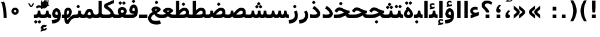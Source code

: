SplineFontDB: 3.0
FontName: Vazir-Bold
FullName: Vazir Bold
FamilyName: Vazir
Weight: Bold
Copyright: Copyright (c) 2003 by Bitstream, Inc. All Rights Reserved.\nDejaVu changes are in public domain\nChanges by Saber Rastikerdar are in public domain.
Version: 2-RC13
ItalicAngle: 0
UnderlinePosition: -100
UnderlineWidth: 100
Ascent: 1536
Descent: 512
InvalidEm: 0
LayerCount: 2
Layer: 0 1 "Back" 1
Layer: 1 1 "Fore" 0
XUID: [1021 502 1027637223 7976065]
UniqueID: 4242704
UseUniqueID: 1
FSType: 0
OS2Version: 1
OS2_WeightWidthSlopeOnly: 0
OS2_UseTypoMetrics: 1
CreationTime: 1431850356
ModificationTime: 1461232061
PfmFamily: 33
TTFWeight: 700
TTFWidth: 5
LineGap: 0
VLineGap: 0
Panose: 2 11 6 3 3 8 4 2 2 4
OS2TypoAscent: 2100
OS2TypoAOffset: 0
OS2TypoDescent: -900
OS2TypoDOffset: 0
OS2TypoLinegap: 0
OS2WinAscent: 2100
OS2WinAOffset: 0
OS2WinDescent: 900
OS2WinDOffset: 0
HheadAscent: 2100
HheadAOffset: 0
HheadDescent: -900
HheadDOffset: 0
OS2SubXSize: 1331
OS2SubYSize: 1433
OS2SubXOff: 0
OS2SubYOff: 286
OS2SupXSize: 1331
OS2SupYSize: 1433
OS2SupXOff: 0
OS2SupYOff: 983
OS2StrikeYSize: 102
OS2StrikeYPos: 530
OS2Vendor: 'PfEd'
OS2CodePages: 00000040.20080000
OS2UnicodeRanges: 80002003.80000000.00000008.00000000
Lookup: 1 0 0 "'case' Case-Sensitive Forms in Latin lookup 0" { "'case' Case-Sensitive Forms in Latin lookup 0 subtable"  } ['case' ('DFLT' <'dflt' > 'latn' <'CAT ' 'ESP ' 'GAL ' 'dflt' > ) ]
Lookup: 6 1 0 "'ccmp' Glyph Composition/Decomposition lookup 2" { "'ccmp' Glyph Composition/Decomposition lookup 2 subtable"  } ['ccmp' ('arab' <'KUR ' 'SND ' 'URD ' 'dflt' > 'hebr' <'dflt' > 'nko ' <'dflt' > ) ]
Lookup: 6 0 0 "'ccmp' Glyph Composition/Decomposition lookup 3" { "'ccmp' Glyph Composition/Decomposition lookup 3 subtable"  } ['ccmp' ('cyrl' <'MKD ' 'SRB ' 'dflt' > 'grek' <'dflt' > 'latn' <'ISM ' 'KSM ' 'LSM ' 'MOL ' 'NSM ' 'ROM ' 'SKS ' 'SSM ' 'dflt' > ) ]
Lookup: 6 0 0 "'ccmp' Glyph Composition/Decomposition lookup 4" { "'ccmp' Glyph Composition/Decomposition lookup 4 contextual 0"  "'ccmp' Glyph Composition/Decomposition lookup 4 contextual 1"  "'ccmp' Glyph Composition/Decomposition lookup 4 contextual 2"  "'ccmp' Glyph Composition/Decomposition lookup 4 contextual 3"  "'ccmp' Glyph Composition/Decomposition lookup 4 contextual 4"  "'ccmp' Glyph Composition/Decomposition lookup 4 contextual 5"  "'ccmp' Glyph Composition/Decomposition lookup 4 contextual 6"  "'ccmp' Glyph Composition/Decomposition lookup 4 contextual 7"  "'ccmp' Glyph Composition/Decomposition lookup 4 contextual 8"  "'ccmp' Glyph Composition/Decomposition lookup 4 contextual 9"  } ['ccmp' ('DFLT' <'dflt' > 'arab' <'KUR ' 'SND ' 'URD ' 'dflt' > 'armn' <'dflt' > 'brai' <'dflt' > 'cans' <'dflt' > 'cher' <'dflt' > 'cyrl' <'MKD ' 'SRB ' 'dflt' > 'geor' <'dflt' > 'grek' <'dflt' > 'hani' <'dflt' > 'hebr' <'dflt' > 'kana' <'dflt' > 'lao ' <'dflt' > 'latn' <'ISM ' 'KSM ' 'LSM ' 'MOL ' 'NSM ' 'ROM ' 'SKS ' 'SSM ' 'dflt' > 'math' <'dflt' > 'nko ' <'dflt' > 'ogam' <'dflt' > 'runr' <'dflt' > 'tfng' <'dflt' > 'thai' <'dflt' > ) ]
Lookup: 1 0 0 "'locl' Localized Forms in Latin lookup 7" { "'locl' Localized Forms in Latin lookup 7 subtable"  } ['locl' ('latn' <'ISM ' 'KSM ' 'LSM ' 'NSM ' 'SKS ' 'SSM ' > ) ]
Lookup: 1 9 0 "'fina' Terminal Forms in Arabic lookup 9" { "'fina' Terminal Forms in Arabic lookup 9 subtable"  } ['fina' ('arab' <'KUR ' 'SND ' 'URD ' 'dflt' > ) ]
Lookup: 1 9 0 "'medi' Medial Forms in Arabic lookup 11" { "'medi' Medial Forms in Arabic lookup 11 subtable"  } ['medi' ('arab' <'KUR ' 'SND ' 'URD ' 'dflt' > ) ]
Lookup: 1 9 0 "'init' Initial Forms in Arabic lookup 13" { "'init' Initial Forms in Arabic lookup 13 subtable"  } ['init' ('arab' <'KUR ' 'SND ' 'URD ' 'dflt' > ) ]
Lookup: 4 1 1 "'rlig' Required Ligatures in Arabic lookup 14" { "'rlig' Required Ligatures in Arabic lookup 14 subtable"  } ['rlig' ('arab' <'KUR ' 'dflt' > ) ]
Lookup: 4 1 1 "'rlig' Required Ligatures in Arabic lookup 15" { "'rlig' Required Ligatures in Arabic lookup 15 subtable"  } ['rlig' ('arab' <'KUR ' 'SND ' 'URD ' 'dflt' > ) ]
Lookup: 4 9 1 "'rlig' Required Ligatures in Arabic lookup 16" { "'rlig' Required Ligatures in Arabic lookup 16 subtable"  } ['rlig' ('arab' <'KUR ' 'SND ' 'URD ' 'dflt' > ) ]
Lookup: 4 9 1 "'liga' Standard Ligatures in Arabic lookup 17" { "'liga' Standard Ligatures in Arabic lookup 17 subtable"  } ['liga' ('arab' <'KUR ' 'SND ' 'URD ' 'dflt' > ) ]
Lookup: 4 1 1 "'liga' Standard Ligatures in Arabic lookup 19" { "'liga' Standard Ligatures in Arabic lookup 19 subtable"  } ['liga' ('arab' <'KUR ' 'SND ' 'URD ' 'dflt' > ) ]
Lookup: 1 1 0 "Single Substitution lookup 31" { "Single Substitution lookup 31 subtable"  } []
Lookup: 1 0 0 "Single Substitution lookup 32" { "Single Substitution lookup 32 subtable"  } []
Lookup: 1 0 0 "Single Substitution lookup 33" { "Single Substitution lookup 33 subtable"  } []
Lookup: 1 0 0 "Single Substitution lookup 34" { "Single Substitution lookup 34 subtable"  } []
Lookup: 1 0 0 "Single Substitution lookup 35" { "Single Substitution lookup 35 subtable"  } []
Lookup: 1 0 0 "Single Substitution lookup 36" { "Single Substitution lookup 36 subtable"  } []
Lookup: 1 0 0 "Single Substitution lookup 37" { "Single Substitution lookup 37 subtable"  } []
Lookup: 1 0 0 "Single Substitution lookup 38" { "Single Substitution lookup 38 subtable"  } []
Lookup: 1 0 0 "Single Substitution lookup 39" { "Single Substitution lookup 39 subtable"  } []
Lookup: 262 1 0 "'mkmk' Mark to Mark in Arabic lookup 0" { "'mkmk' Mark to Mark in Arabic lookup 0 subtable"  } ['mkmk' ('arab' <'KUR ' 'SND ' 'URD ' 'dflt' > ) ]
Lookup: 262 1 0 "'mkmk' Mark to Mark in Arabic lookup 1" { "'mkmk' Mark to Mark in Arabic lookup 1 subtable"  } ['mkmk' ('arab' <'KUR ' 'SND ' 'URD ' 'dflt' > ) ]
Lookup: 262 0 0 "'mkmk' Mark to Mark in Lao lookup 2" { "'mkmk' Mark to Mark in Lao lookup 2 subtable"  } ['mkmk' ('lao ' <'dflt' > ) ]
Lookup: 262 0 0 "'mkmk' Mark to Mark in Lao lookup 3" { "'mkmk' Mark to Mark in Lao lookup 3 subtable"  } ['mkmk' ('lao ' <'dflt' > ) ]
Lookup: 262 4 0 "'mkmk' Mark to Mark lookup 4" { "'mkmk' Mark to Mark lookup 4 anchor 0"  "'mkmk' Mark to Mark lookup 4 anchor 1"  } ['mkmk' ('cyrl' <'MKD ' 'SRB ' 'dflt' > 'grek' <'dflt' > 'latn' <'ISM ' 'KSM ' 'LSM ' 'MOL ' 'NSM ' 'ROM ' 'SKS ' 'SSM ' 'dflt' > ) ]
Lookup: 261 1 0 "'mark' Mark Positioning lookup 5" { "'mark' Mark Positioning lookup 5 subtable"  } ['mark' ('arab' <'KUR ' 'SND ' 'URD ' 'dflt' > 'hebr' <'dflt' > 'nko ' <'dflt' > ) ]
Lookup: 260 1 0 "'mark' Mark Positioning lookup 6" { "'mark' Mark Positioning lookup 6 subtable"  } ['mark' ('arab' <'KUR ' 'SND ' 'URD ' 'dflt' > 'hebr' <'dflt' > 'nko ' <'dflt' > ) ]
Lookup: 260 1 0 "'mark' Mark Positioning lookup 7" { "'mark' Mark Positioning lookup 7 subtable"  } ['mark' ('arab' <'KUR ' 'SND ' 'URD ' 'dflt' > 'hebr' <'dflt' > 'nko ' <'dflt' > ) ]
Lookup: 261 1 0 "'mark' Mark Positioning lookup 8" { "'mark' Mark Positioning lookup 8 subtable"  } ['mark' ('arab' <'KUR ' 'SND ' 'URD ' 'dflt' > 'hebr' <'dflt' > 'nko ' <'dflt' > ) ]
Lookup: 260 1 0 "'mark' Mark Positioning lookup 9" { "'mark' Mark Positioning lookup 9 subtable"  } ['mark' ('arab' <'KUR ' 'SND ' 'URD ' 'dflt' > 'hebr' <'dflt' > 'nko ' <'dflt' > ) ]
Lookup: 260 0 0 "'mark' Mark Positioning in Lao lookup 10" { "'mark' Mark Positioning in Lao lookup 10 subtable"  } ['mark' ('lao ' <'dflt' > ) ]
Lookup: 260 0 0 "'mark' Mark Positioning in Lao lookup 11" { "'mark' Mark Positioning in Lao lookup 11 subtable"  } ['mark' ('lao ' <'dflt' > ) ]
Lookup: 261 0 0 "'mark' Mark Positioning lookup 12" { "'mark' Mark Positioning lookup 12 subtable"  } ['mark' ('cyrl' <'MKD ' 'SRB ' 'dflt' > 'grek' <'dflt' > 'latn' <'ISM ' 'KSM ' 'LSM ' 'MOL ' 'NSM ' 'ROM ' 'SKS ' 'SSM ' 'dflt' > ) ]
Lookup: 260 4 0 "'mark' Mark Positioning lookup 13" { "'mark' Mark Positioning lookup 13 anchor 0"  "'mark' Mark Positioning lookup 13 anchor 1"  "'mark' Mark Positioning lookup 13 anchor 2"  "'mark' Mark Positioning lookup 13 anchor 3"  "'mark' Mark Positioning lookup 13 anchor 4"  "'mark' Mark Positioning lookup 13 anchor 5"  } ['mark' ('cyrl' <'MKD ' 'SRB ' 'dflt' > 'grek' <'dflt' > 'latn' <'ISM ' 'KSM ' 'LSM ' 'MOL ' 'NSM ' 'ROM ' 'SKS ' 'SSM ' 'dflt' > 'tfng' <'dflt' > ) ]
Lookup: 258 0 0 "'kern' Horizontal Kerning in Latin lookup 14" { "'kern' Horizontal Kerning in Latin lookup 14 subtable"  } ['kern' ('latn' <'ISM ' 'KSM ' 'LSM ' 'MOL ' 'NSM ' 'ROM ' 'SKS ' 'SSM ' 'dflt' > ) ]
Lookup: 258 9 0 "'kern' Horizontal Kerning lookup 15" { "'kern' Horizontal Kerning lookup 15-2" [307,30,2] "'kern' Horizontal Kerning lookup 15-1" [307,30,2] } ['kern' ('DFLT' <'dflt' > 'arab' <'KUR ' 'SND ' 'URD ' 'dflt' > 'armn' <'dflt' > 'brai' <'dflt' > 'cans' <'dflt' > 'cher' <'dflt' > 'cyrl' <'MKD ' 'SRB ' 'dflt' > 'geor' <'dflt' > 'grek' <'dflt' > 'hani' <'dflt' > 'hebr' <'dflt' > 'kana' <'dflt' > 'lao ' <'dflt' > 'latn' <'ISM ' 'KSM ' 'LSM ' 'MOL ' 'NSM ' 'ROM ' 'SKS ' 'SSM ' 'dflt' > 'math' <'dflt' > 'nko ' <'dflt' > 'ogam' <'dflt' > 'runr' <'dflt' > 'tfng' <'dflt' > 'thai' <'dflt' > ) ]
MarkAttachClasses: 5
"MarkClass-1" 307 gravecomb acutecomb uni0302 tildecomb uni0304 uni0305 uni0306 uni0307 uni0308 hookabovecomb uni030A uni030B uni030C uni030D uni030E uni030F uni0310 uni0311 uni0312 uni0313 uni0314 uni0315 uni033D uni033E uni033F uni0340 uni0341 uni0342 uni0343 uni0344 uni0346 uni034A uni034B uni034C uni0351 uni0352 uni0357
"MarkClass-2" 300 uni0316 uni0317 uni0318 uni0319 uni031C uni031D uni031E uni031F uni0320 uni0321 uni0322 dotbelowcomb uni0324 uni0325 uni0326 uni0329 uni032A uni032B uni032C uni032D uni032E uni032F uni0330 uni0331 uni0332 uni0333 uni0339 uni033A uni033B uni033C uni0345 uni0347 uni0348 uni0349 uni034D uni034E uni0353
"MarkClass-3" 7 uni0327
"MarkClass-4" 7 uni0328
DEI: 91125
KernClass2: 53 80 "'kern' Horizontal Kerning in Latin lookup 14 subtable"
 6 hyphen
 1 A
 1 B
 1 C
 12 D Eth Dcaron
 1 F
 8 G Gbreve
 1 H
 1 J
 9 K uniA740
 15 L Lacute Lcaron
 44 O Ograve Oacute Ocircumflex Otilde Odieresis
 1 P
 1 Q
 15 R Racute Rcaron
 17 S Scedilla Scaron
 9 T uniA724
 43 U Ugrave Uacute Ucircumflex Udieresis Uring
 1 V
 1 W
 1 X
 18 Y Yacute Ydieresis
 8 Z Zcaron
 44 e egrave eacute ecircumflex edieresis ecaron
 1 f
 9 k uniA741
 15 n ntilde ncaron
 44 o ograve oacute ocircumflex otilde odieresis
 8 r racute
 1 v
 1 w
 1 x
 18 y yacute ydieresis
 13 guillemotleft
 14 guillemotright
 6 Agrave
 28 Aacute Acircumflex Adieresis
 6 Atilde
 2 AE
 22 Ccedilla Cacute Ccaron
 5 Thorn
 10 germandbls
 3 eth
 14 Amacron Abreve
 7 Aogonek
 6 Dcroat
 4 ldot
 6 rcaron
 6 Tcaron
 7 uni2010
 12 quotedblleft
 12 quotedblbase
 6 hyphen
 6 period
 5 colon
 44 A Agrave Aacute Acircumflex Atilde Adieresis
 1 B
 15 C Cacute Ccaron
 8 D Dcaron
 64 F H K L P R Thorn germandbls Lacute Lcaron Racute Rcaron uniA740
 1 G
 1 J
 44 O Ograve Oacute Ocircumflex Otilde Odieresis
 1 Q
 49 S Sacute Scircumflex Scedilla Scaron Scommaaccent
 8 T Tcaron
 43 U Ugrave Uacute Ucircumflex Udieresis Uring
 1 V
 1 W
 1 X
 18 Y Yacute Ydieresis
 8 Z Zcaron
 8 a aacute
 10 c ccedilla
 3 d q
 15 e eacute ecaron
 1 f
 12 g h m gbreve
 1 i
 1 l
 15 n ntilde ncaron
 8 o oacute
 15 r racute rcaron
 17 s scedilla scaron
 8 t tcaron
 14 u uacute uring
 1 v
 1 w
 1 x
 18 y yacute ydieresis
 13 guillemotleft
 14 guillemotright
 2 AE
 8 Ccedilla
 41 agrave acircumflex atilde adieresis aring
 28 egrave ecircumflex edieresis
 3 eth
 35 ograve ocircumflex otilde odieresis
 28 ugrave ucircumflex udieresis
 22 Amacron Abreve Aogonek
 22 amacron abreve aogonek
 13 cacute ccaron
 68 Ccircumflex Cdotaccent Gcircumflex Gdotaccent Omacron Obreve uni022E
 35 ccircumflex uni01C6 uni021B uni0231
 23 cdotaccent tcommaaccent
 6 dcaron
 6 dcroat
 33 emacron ebreve edotaccent eogonek
 6 Gbreve
 12 Gcommaaccent
 23 iogonek ij rcommaaccent
 28 omacron obreve ohungarumlaut
 13 Ohungarumlaut
 12 Tcommaaccent
 4 Tbar
 43 utilde umacron ubreve uhungarumlaut uogonek
 28 Wcircumflex Wgrave Wdieresis
 28 wcircumflex wacute wdieresis
 18 Ycircumflex Ygrave
 18 ycircumflex ygrave
 15 uni01EA uni01EC
 15 uni01EB uni01ED
 7 uni021A
 7 uni022F
 7 uni0232
 7 uni0233
 6 wgrave
 6 Wacute
 12 quotedblleft
 13 quotedblright
 12 quotedblbase
 0 {} 0 {} 0 {} 0 {} 0 {} 0 {} 0 {} 0 {} 0 {} 0 {} 0 {} 0 {} 0 {} 0 {} 0 {} 0 {} 0 {} 0 {} 0 {} 0 {} 0 {} 0 {} 0 {} 0 {} 0 {} 0 {} 0 {} 0 {} 0 {} 0 {} 0 {} 0 {} 0 {} 0 {} 0 {} 0 {} 0 {} 0 {} 0 {} 0 {} 0 {} 0 {} 0 {} 0 {} 0 {} 0 {} 0 {} 0 {} 0 {} 0 {} 0 {} 0 {} 0 {} 0 {} 0 {} 0 {} 0 {} 0 {} 0 {} 0 {} 0 {} 0 {} 0 {} 0 {} 0 {} 0 {} 0 {} 0 {} 0 {} 0 {} 0 {} 0 {} 0 {} 0 {} 0 {} 0 {} 0 {} 0 {} 0 {} 0 {} 0 {} 0 {} 0 {} 0 {} -90 {} -146 {} 0 {} 0 {} 0 {} 150 {} 229 {} 114 {} 150 {} 0 {} -375 {} 0 {} -239 {} -166 {} -204 {} -484 {} 0 {} 0 {} 0 {} 0 {} 0 {} 0 {} 0 {} 0 {} 0 {} 0 {} 75 {} 0 {} 0 {} 0 {} 0 {} -110 {} 0 {} 0 {} -72 {} 0 {} 0 {} 0 {} 0 {} 0 {} 0 {} 0 {} 75 {} 0 {} -90 {} 0 {} 0 {} 0 {} 0 {} 0 {} 0 {} 0 {} 0 {} 150 {} 0 {} 0 {} 0 {} 0 {} 0 {} 0 {} 0 {} 0 {} 0 {} 0 {} 0 {} 0 {} 0 {} 0 {} 0 {} 0 {} 0 {} 0 {} 0 {} 0 {} 0 {} 0 {} 0 {} -90 {} -72 {} -72 {} 114 {} 0 {} -72 {} 0 {} 0 {} -72 {} 0 {} -72 {} -72 {} 0 {} -319 {} 0 {} -259 {} -222 {} 0 {} -319 {} 0 {} 0 {} -72 {} -72 {} -72 {} -146 {} 0 {} 0 {} 0 {} 0 {} -72 {} 0 {} 0 {} -72 {} 0 {} -239 {} -166 {} 0 {} -276 {} -146 {} 0 {} 0 {} -72 {} 0 {} -72 {} 0 {} -72 {} 0 {} 114 {} 0 {} -72 {} -72 {} -72 {} -72 {} -72 {} -72 {} -72 {} -72 {} 0 {} 0 {} -72 {} -72 {} -319 {} 0 {} 0 {} -222 {} -166 {} -319 {} -276 {} -72 {} -72 {} -319 {} 0 {} -319 {} -276 {} -166 {} -222 {} -528 {} -507 {} 95 {} 0 {} 0 {} 0 {} 0 {} 0 {} 0 {} -72 {} 0 {} 0 {} -72 {} 0 {} -72 {} 0 {} -72 {} 0 {} 0 {} -124 {} -146 {} 0 {} -222 {} 0 {} 0 {} 0 {} 0 {} 0 {} 0 {} 0 {} 0 {} 0 {} 0 {} 0 {} 0 {} 0 {} 0 {} 0 {} 0 {} 0 {} 0 {} 0 {} -124 {} -72 {} 0 {} -72 {} 0 {} 0 {} 0 {} 0 {} 0 {} 0 {} 0 {} 0 {} -72 {} 0 {} 0 {} 0 {} 0 {} 0 {} -72 {} -72 {} 0 {} 0 {} -72 {} 0 {} 0 {} 0 {} -146 {} 0 {} -222 {} 0 {} -72 {} 0 {} 0 {} 0 {} 0 {} 0 {} 0 {} -146 {} -222 {} -222 {} -166 {} 0 {} 0 {} 0 {} 0 {} 0 {} 0 {} 0 {} 0 {} 0 {} 0 {} 0 {} 0 {} 0 {} 0 {} 0 {} 0 {} 0 {} 0 {} 0 {} -72 {} 0 {} 0 {} 0 {} 0 {} 0 {} 0 {} 0 {} 0 {} 0 {} 0 {} 0 {} 0 {} 0 {} 0 {} 0 {} 0 {} 0 {} 0 {} 0 {} -72 {} -72 {} 0 {} 0 {} 0 {} 0 {} 0 {} 0 {} 0 {} 0 {} 0 {} 0 {} 0 {} 0 {} 0 {} 0 {} 0 {} 0 {} 0 {} 0 {} 0 {} 0 {} 0 {} 0 {} 0 {} 0 {} 0 {} 0 {} -72 {} 0 {} 0 {} 0 {} 0 {} 0 {} -72 {} 0 {} 0 {} 0 {} 0 {} 75 {} 0 {} 0 {} 0 {} 0 {} 0 {} -72 {} 0 {} 0 {} 0 {} 0 {} 0 {} 0 {} 0 {} 0 {} 0 {} 0 {} 0 {} -72 {} 0 {} 0 {} -222 {} 0 {} 0 {} 0 {} 0 {} 0 {} 0 {} 0 {} 0 {} 0 {} 0 {} 0 {} 0 {} 0 {} 0 {} 0 {} 0 {} 0 {} 0 {} 0 {} -72 {} -72 {} 0 {} 0 {} 0 {} 0 {} 0 {} 0 {} 0 {} -72 {} 0 {} 0 {} 0 {} 0 {} 0 {} 0 {} 0 {} 0 {} 0 {} 0 {} 0 {} 0 {} 0 {} 0 {} 0 {} 0 {} 0 {} 0 {} -222 {} 0 {} 0 {} 0 {} 0 {} 0 {} -222 {} 0 {} 0 {} 0 {} -90 {} -110 {} -375 {} 0 {} 0 {} -658 {} -319 {} -375 {} 0 {} 0 {} 0 {} 0 {} 0 {} 0 {} 0 {} 0 {} -72 {} -72 {} 0 {} 0 {} 0 {} 0 {} 0 {} 0 {} -375 {} 0 {} 0 {} -222 {} 0 {} 0 {} -299 {} 0 {} 0 {} -146 {} -299 {} 0 {} 0 {} -222 {} 0 {} 0 {} 0 {} -375 {} 0 {} 0 {} 0 {} 0 {} -375 {} -222 {} 0 {} -146 {} -222 {} -375 {} -375 {} 0 {} 0 {} 0 {} 0 {} 0 {} 0 {} -222 {} 0 {} 0 {} -299 {} -146 {} 0 {} -72 {} -72 {} -222 {} 0 {} 0 {} 0 {} -375 {} 0 {} -146 {} -72 {} -146 {} 0 {} -375 {} 0 {} 0 {} -90 {} 0 {} -751 {} 0 {} 0 {} 0 {} 0 {} 0 {} 0 {} 0 {} 0 {} 0 {} 0 {} 0 {} 0 {} 0 {} 0 {} -146 {} 0 {} 0 {} 0 {} 0 {} -204 {} 0 {} 0 {} 0 {} 0 {} 0 {} 0 {} 0 {} 0 {} 0 {} 0 {} 0 {} 0 {} 0 {} 0 {} 0 {} 0 {} 0 {} 0 {} 0 {} -72 {} -72 {} 0 {} 0 {} 0 {} 0 {} 0 {} 0 {} 0 {} 0 {} 0 {} 0 {} 0 {} 0 {} 0 {} 0 {} 0 {} 0 {} 0 {} 0 {} 0 {} 0 {} 0 {} 0 {} 0 {} 0 {} 0 {} 0 {} 0 {} 0 {} 0 {} 0 {} 0 {} 0 {} 0 {} 0 {} 0 {} 0 {} -90 {} -90 {} -110 {} 0 {} 0 {} -72 {} 0 {} 0 {} 0 {} 0 {} 0 {} 0 {} 0 {} 0 {} 0 {} 0 {} 0 {} 0 {} 0 {} 0 {} 0 {} 0 {} 0 {} 0 {} 0 {} 0 {} 0 {} 0 {} 0 {} 0 {} 0 {} 0 {} 0 {} 0 {} 0 {} 0 {} 0 {} 0 {} 0 {} 0 {} 0 {} 0 {} 0 {} 0 {} 0 {} 0 {} 0 {} 0 {} 0 {} 0 {} 0 {} 0 {} 0 {} 0 {} 0 {} 0 {} 0 {} 0 {} 0 {} 0 {} 0 {} 0 {} 0 {} 0 {} 0 {} 0 {} 0 {} 0 {} 0 {} 0 {} 0 {} 0 {} 0 {} 0 {} 0 {} 0 {} 0 {} 0 {} 0 {} 0 {} -146 {} -124 {} -146 {} 0 {} -146 {} 0 {} 0 {} -72 {} 0 {} 0 {} 0 {} 0 {} 0 {} 0 {} 0 {} 0 {} 0 {} 0 {} 0 {} 0 {} 0 {} 0 {} 0 {} 0 {} 0 {} 0 {} 0 {} 0 {} 0 {} 0 {} 0 {} 0 {} 0 {} 0 {} 0 {} 0 {} 0 {} 0 {} 0 {} 0 {} 0 {} 0 {} -72 {} -72 {} 0 {} 0 {} 0 {} 0 {} 0 {} 0 {} 0 {} 0 {} 0 {} 0 {} 0 {} 0 {} 0 {} 0 {} 0 {} 0 {} 0 {} 0 {} 0 {} 0 {} 0 {} 0 {} 0 {} 0 {} 0 {} 0 {} 0 {} 0 {} 0 {} 0 {} 0 {} 0 {} 0 {} 0 {} 0 {} 0 {} -146 {} -124 {} -222 {} 0 {} -430 {} 0 {} 0 {} -72 {} 0 {} -222 {} 0 {} 0 {} 0 {} 0 {} -222 {} 0 {} 0 {} -319 {} -110 {} 0 {} -146 {} 0 {} -146 {} 0 {} -72 {} 0 {} 0 {} -204 {} 0 {} 0 {} 0 {} 0 {} 0 {} -204 {} 0 {} 0 {} 0 {} -204 {} 0 {} 0 {} 0 {} -299 {} -259 {} 0 {} 0 {} -222 {} -72 {} -204 {} 0 {} -204 {} -204 {} 0 {} 0 {} 0 {} 0 {} 0 {} 0 {} 0 {} 0 {} 0 {} 0 {} 0 {} 0 {} 0 {} 0 {} 0 {} 0 {} 0 {} 0 {} 0 {} 0 {} 0 {} 0 {} 0 {} 0 {} 0 {} 0 {} 0 {} 0 {} 0 {} -124 {} -124 {} 0 {} 0 {} -72 {} 0 {} 0 {} 95 {} 0 {} 0 {} 0 {} 0 {} 0 {} 0 {} -146 {} 0 {} 0 {} -562 {} -204 {} -449 {} -375 {} 0 {} -543 {} 0 {} 0 {} 0 {} 0 {} -72 {} 0 {} 0 {} 0 {} 0 {} 0 {} -72 {} 0 {} 0 {} 0 {} -72 {} 0 {} 0 {} 0 {} -375 {} 0 {} 0 {} 0 {} 0 {} 0 {} -72 {} 0 {} -72 {} -72 {} 0 {} 0 {} 0 {} 0 {} 0 {} 0 {} 0 {} 0 {} 0 {} 0 {} 0 {} 0 {} 0 {} 0 {} 0 {} 0 {} 0 {} 0 {} 0 {} 0 {} 0 {} 0 {} 0 {} 0 {} 0 {} 0 {} 0 {} 0 {} 0 {} -829 {} -1074 {} 0 {} 0 {} 114 {} -166 {} -72 {} -72 {} 0 {} 0 {} 0 {} 0 {} 0 {} 0 {} 0 {} 0 {} 0 {} 0 {} 0 {} -72 {} 0 {} -259 {} -222 {} 0 {} 0 {} 0 {} 0 {} 0 {} 0 {} 0 {} 0 {} 0 {} 0 {} 0 {} 0 {} 0 {} 0 {} 0 {} 0 {} 0 {} 0 {} 0 {} -72 {} 0 {} 0 {} 0 {} 0 {} 0 {} 0 {} 0 {} 0 {} 0 {} 0 {} 0 {} 0 {} 0 {} 0 {} 0 {} 0 {} 0 {} 0 {} 0 {} 0 {} 0 {} 0 {} 0 {} 0 {} 0 {} 0 {} 0 {} 0 {} 0 {} 0 {} 0 {} 0 {} 0 {} 0 {} 0 {} 0 {} 0 {} -90 {} -72 {} -375 {} 0 {} -90 {} -640 {} 0 {} -259 {} 0 {} 0 {} 0 {} 0 {} 0 {} 0 {} 0 {} 0 {} 0 {} 0 {} 0 {} 0 {} 0 {} 0 {} -90 {} 0 {} -184 {} 0 {} 0 {} -146 {} 0 {} 0 {} -90 {} 0 {} -72 {} -146 {} -72 {} -72 {} 0 {} -72 {} 0 {} 0 {} 0 {} 0 {} -72 {} 0 {} 0 {} 0 {} -184 {} -146 {} 0 {} -146 {} -72 {} 0 {} 0 {} 0 {} 0 {} 0 {} 0 {} 0 {} 0 {} 0 {} 0 {} 0 {} 0 {} 0 {} 0 {} 0 {} 0 {} 0 {} 0 {} 0 {} 0 {} 0 {} 0 {} 0 {} 0 {} 0 {} 0 {} 0 {} 0 {} 0 {} 75 {} 75 {} -658 {} 0 {} 114 {} 0 {} 0 {} 0 {} 0 {} 0 {} 0 {} 0 {} 0 {} 0 {} 0 {} 0 {} 0 {} 0 {} 0 {} 0 {} 0 {} 0 {} 0 {} 0 {} 0 {} 0 {} 0 {} 0 {} 0 {} 0 {} 0 {} 0 {} 0 {} 0 {} 0 {} 0 {} 0 {} 0 {} 0 {} 0 {} 0 {} 0 {} 0 {} 0 {} 0 {} 0 {} 0 {} 0 {} 0 {} 0 {} 0 {} 0 {} 0 {} 0 {} 0 {} 0 {} 0 {} 0 {} 0 {} 0 {} 0 {} 0 {} 0 {} 0 {} 0 {} 0 {} 0 {} 0 {} 0 {} 0 {} 0 {} 0 {} 0 {} 0 {} 0 {} 0 {} 0 {} 0 {} 0 {} 0 {} -90 {} -72 {} -259 {} 0 {} -166 {} -146 {} -124 {} -166 {} 0 {} -204 {} 0 {} 0 {} 0 {} 0 {} 0 {} 0 {} 0 {} -299 {} 0 {} -222 {} -166 {} 0 {} -259 {} 0 {} -90 {} 0 {} 0 {} -184 {} 0 {} 0 {} 0 {} 0 {} 0 {} -184 {} 0 {} 0 {} 0 {} -184 {} 0 {} 0 {} 0 {} -222 {} -222 {} -72 {} 0 {} -204 {} -90 {} -184 {} 0 {} -184 {} -184 {} 0 {} 0 {} 0 {} 0 {} 0 {} 0 {} 0 {} 0 {} 0 {} 0 {} 0 {} 0 {} 0 {} 0 {} 0 {} 0 {} 0 {} 0 {} 0 {} 0 {} 0 {} 0 {} 0 {} 0 {} 0 {} 0 {} 0 {} 0 {} 0 {} -299 {} -259 {} -72 {} 0 {} 0 {} 0 {} 0 {} 75 {} 0 {} 0 {} 0 {} 0 {} 0 {} 0 {} 0 {} 0 {} 0 {} 0 {} 0 {} 0 {} 0 {} 0 {} 0 {} 0 {} 0 {} 0 {} 0 {} 0 {} 0 {} 0 {} 0 {} 0 {} 0 {} 0 {} 0 {} 0 {} 0 {} 0 {} 0 {} 0 {} 0 {} 0 {} 0 {} 0 {} 0 {} 0 {} 0 {} 0 {} 0 {} 0 {} 0 {} 0 {} 0 {} 0 {} 0 {} 0 {} 0 {} 0 {} 0 {} 0 {} 0 {} 0 {} 0 {} 0 {} 0 {} 0 {} 0 {} 0 {} 0 {} 0 {} 0 {} 0 {} 0 {} 0 {} 0 {} 0 {} 0 {} 0 {} 0 {} 0 {} 0 {} 0 {} 0 {} 0 {} -375 {} -484 {} -449 {} -319 {} 0 {} -239 {} 0 {} 0 {} 0 {} 0 {} 0 {} 0 {} 0 {} -72 {} 0 {} 0 {} 0 {} 0 {} 0 {} 0 {} -678 {} -695 {} 0 {} -695 {} 0 {} 0 {} -124 {} 0 {} 0 {} -695 {} -601 {} -678 {} 0 {} -623 {} 0 {} -678 {} 0 {} -640 {} -375 {} -222 {} 0 {} -239 {} -477 {} -575 {} 0 {} -535 {} -559 {} 0 {} 0 {} -695 {} 0 {} 0 {} 0 {} 0 {} 0 {} 0 {} 0 {} 0 {} 0 {} 0 {} 0 {} 0 {} 0 {} 0 {} 0 {} 0 {} 0 {} 0 {} 0 {} 0 {} 0 {} 0 {} 0 {} 0 {} 0 {} 0 {} 0 {} -90 {} -528 {} 0 {} 0 {} 0 {} 0 {} 0 {} 0 {} 0 {} 0 {} 0 {} 0 {} 0 {} 0 {} 0 {} 0 {} 0 {} 0 {} 0 {} 0 {} 0 {} 0 {} -72 {} 0 {} 0 {} 0 {} 0 {} 0 {} 0 {} 0 {} 0 {} 0 {} 0 {} 0 {} 0 {} 0 {} 0 {} 0 {} 0 {} 0 {} 0 {} 0 {} 0 {} 0 {} 0 {} 0 {} 0 {} 0 {} 0 {} 0 {} 0 {} 0 {} 0 {} 0 {} 0 {} 0 {} 0 {} 0 {} 0 {} 0 {} 0 {} 0 {} 0 {} 0 {} 0 {} 0 {} 0 {} 0 {} 0 {} 0 {} 0 {} 0 {} 0 {} 0 {} 0 {} 0 {} 0 {} 0 {} 0 {} 0 {} 0 {} 0 {} 0 {} -239 {} -528 {} -334 {} -259 {} 0 {} 0 {} 0 {} 0 {} 0 {} 0 {} -72 {} 0 {} 0 {} 0 {} 0 {} 0 {} 0 {} 0 {} 0 {} 0 {} -319 {} 0 {} 0 {} -319 {} 0 {} 0 {} -90 {} 0 {} 0 {} -319 {} 0 {} 0 {} 0 {} -276 {} 0 {} 0 {} 0 {} -110 {} -355 {} -222 {} 0 {} 0 {} -319 {} -319 {} 0 {} -319 {} -276 {} 0 {} 0 {} 0 {} 0 {} 0 {} 0 {} 0 {} 0 {} 0 {} 0 {} 0 {} 0 {} 0 {} 0 {} 0 {} 0 {} 0 {} 0 {} 0 {} 0 {} 0 {} 0 {} 0 {} 0 {} 0 {} 0 {} 0 {} 0 {} 0 {} 0 {} 0 {} -562 {} 0 {} -166 {} -471 {} -239 {} -222 {} 0 {} 0 {} 0 {} 0 {} 0 {} 0 {} 0 {} 0 {} 0 {} 0 {} 0 {} 0 {} 0 {} 0 {} 0 {} 0 {} -259 {} 0 {} 0 {} -239 {} 0 {} 0 {} -90 {} 0 {} 0 {} -239 {} -184 {} 0 {} 0 {} -146 {} 0 {} 0 {} 0 {} -72 {} -222 {} -72 {} 0 {} 0 {} -259 {} -239 {} 0 {} -239 {} -146 {} 0 {} 0 {} 0 {} 0 {} 0 {} 0 {} 0 {} 0 {} 0 {} 0 {} 0 {} 0 {} 0 {} 0 {} 0 {} 0 {} 0 {} 0 {} 0 {} 0 {} 0 {} 0 {} 0 {} 0 {} 0 {} 0 {} 0 {} 0 {} 0 {} -72 {} 0 {} -528 {} 0 {} -204 {} 0 {} 0 {} 0 {} 0 {} -299 {} 0 {} 0 {} 0 {} 0 {} -259 {} 0 {} 0 {} -72 {} 0 {} 0 {} 0 {} 0 {} 0 {} 0 {} 0 {} 0 {} 0 {} -184 {} 0 {} 0 {} 0 {} 0 {} 0 {} 0 {} 0 {} 0 {} 0 {} 0 {} 0 {} 0 {} 0 {} 0 {} -222 {} 0 {} 0 {} -299 {} 0 {} -184 {} 0 {} 0 {} 0 {} 0 {} 0 {} 0 {} 0 {} 0 {} 0 {} 0 {} 0 {} 0 {} 0 {} 0 {} 0 {} 0 {} 0 {} 0 {} 0 {} 0 {} 0 {} 0 {} 0 {} 0 {} 0 {} 0 {} 0 {} 0 {} 0 {} 0 {} 0 {} 0 {} -319 {} -166 {} -90 {} 0 {} -484 {} -829 {} -543 {} -319 {} 0 {} -222 {} 0 {} 0 {} 0 {} 0 {} -222 {} 0 {} 0 {} 0 {} 0 {} 0 {} 0 {} 0 {} 0 {} 0 {} -562 {} 0 {} 0 {} -543 {} 0 {} 0 {} -146 {} 0 {} 0 {} -543 {} 0 {} 0 {} 0 {} -471 {} 0 {} 0 {} 0 {} 0 {} -449 {} -299 {} 0 {} -222 {} -562 {} -543 {} 0 {} -543 {} -471 {} 0 {} 0 {} 0 {} 0 {} 0 {} 0 {} 0 {} 0 {} 0 {} 0 {} 0 {} 0 {} 0 {} 0 {} 0 {} 0 {} 0 {} 0 {} 0 {} 0 {} 0 {} 0 {} 0 {} 0 {} 0 {} 0 {} 0 {} 0 {} 0 {} -222 {} -72 {} -528 {} 0 {} -72 {} 0 {} 0 {} 0 {} 0 {} 0 {} 0 {} 0 {} 0 {} 0 {} 0 {} 0 {} 0 {} 0 {} 0 {} 0 {} 0 {} 0 {} 0 {} 0 {} 0 {} 0 {} 0 {} 0 {} 0 {} 0 {} 0 {} 0 {} 0 {} 0 {} 0 {} 0 {} 0 {} 0 {} 0 {} 0 {} 0 {} 0 {} 0 {} 0 {} 0 {} 0 {} 0 {} 0 {} 0 {} 0 {} 0 {} 0 {} 0 {} 0 {} 0 {} 0 {} 0 {} 0 {} 0 {} 0 {} 0 {} 0 {} 0 {} 0 {} 0 {} 0 {} 0 {} 0 {} 0 {} 0 {} 0 {} 0 {} 0 {} 0 {} 0 {} 0 {} 0 {} 0 {} 0 {} 0 {} -72 {} -72 {} -72 {} 0 {} 0 {} 0 {} 0 {} 0 {} 0 {} 0 {} 0 {} 0 {} 0 {} 0 {} 0 {} 0 {} 0 {} 0 {} 0 {} 0 {} 0 {} 0 {} 0 {} 0 {} 0 {} 0 {} 0 {} 0 {} 0 {} 0 {} 0 {} 0 {} 0 {} 0 {} 0 {} 0 {} 0 {} 0 {} 0 {} 0 {} -72 {} 0 {} 0 {} 0 {} 0 {} 0 {} 0 {} 0 {} 0 {} 0 {} 0 {} 0 {} 0 {} 0 {} 0 {} 0 {} 0 {} 0 {} 0 {} 0 {} 0 {} 0 {} 0 {} 0 {} 0 {} 0 {} 0 {} 0 {} 0 {} 0 {} 0 {} 0 {} 0 {} 0 {} 0 {} 0 {} 0 {} 0 {} 0 {} 0 {} 0 {} 0 {} 0 {} 0 {} -222 {} -299 {} -146 {} 0 {} 0 {} 0 {} 0 {} 0 {} 0 {} 0 {} 0 {} 0 {} 0 {} 0 {} 0 {} 0 {} 0 {} 0 {} 0 {} 0 {} 0 {} 0 {} 0 {} 0 {} 0 {} 0 {} 0 {} 0 {} 0 {} 0 {} 0 {} 0 {} -72 {} 0 {} 0 {} -72 {} 0 {} -72 {} -146 {} -72 {} 0 {} 0 {} 0 {} 0 {} 0 {} 0 {} 0 {} 0 {} 0 {} 0 {} 0 {} 0 {} 0 {} 0 {} 0 {} 0 {} 0 {} 0 {} 0 {} 0 {} 0 {} 0 {} 0 {} 0 {} 0 {} 0 {} 0 {} 0 {} 0 {} 0 {} 0 {} 0 {} 0 {} 0 {} 0 {} 0 {} 131 {} 0 {} -471 {} 0 {} 0 {} 0 {} 0 {} 0 {} 0 {} 0 {} 0 {} 0 {} 0 {} 0 {} 0 {} 0 {} 0 {} 0 {} 0 {} 0 {} 0 {} 0 {} 0 {} 0 {} -72 {} 0 {} 0 {} -146 {} 0 {} 0 {} 0 {} 0 {} 0 {} -146 {} 0 {} 0 {} 0 {} -124 {} 0 {} 0 {} 0 {} -146 {} 0 {} 0 {} 0 {} 0 {} -72 {} -146 {} 0 {} -146 {} -124 {} 0 {} 0 {} 0 {} 0 {} 0 {} 0 {} 0 {} 0 {} 0 {} 0 {} 0 {} 0 {} 0 {} 0 {} 0 {} 0 {} 0 {} 0 {} 0 {} 0 {} 0 {} 0 {} 0 {} 0 {} 0 {} 0 {} 0 {} 0 {} 0 {} 0 {} 0 {} 0 {} 0 {} 0 {} 0 {} 0 {} 0 {} 0 {} 0 {} 0 {} 0 {} 0 {} 0 {} 0 {} 0 {} 0 {} 0 {} 0 {} 0 {} 0 {} 0 {} 0 {} 0 {} 0 {} 0 {} 0 {} 0 {} 0 {} 0 {} 0 {} 0 {} 0 {} 0 {} 0 {} 0 {} 0 {} 0 {} 0 {} 0 {} 0 {} 0 {} 0 {} 0 {} 0 {} 0 {} 0 {} 0 {} 0 {} 0 {} 0 {} 0 {} 0 {} 0 {} 0 {} 0 {} 0 {} 0 {} 0 {} 0 {} 0 {} 0 {} 0 {} 0 {} 0 {} 0 {} 0 {} 0 {} 0 {} 0 {} 0 {} 0 {} 0 {} 0 {} 0 {} 0 {} 0 {} 0 {} 0 {} 0 {} -299 {} -222 {} -184 {} 0 {} 75 {} -72 {} 0 {} 0 {} 0 {} 0 {} 0 {} 0 {} 0 {} 0 {} 0 {} 0 {} 0 {} 0 {} 0 {} 0 {} 0 {} 0 {} 0 {} 0 {} 0 {} 0 {} 0 {} 0 {} 0 {} 0 {} 0 {} 0 {} 0 {} 0 {} 0 {} 0 {} 0 {} 0 {} 0 {} 0 {} -124 {} 0 {} 0 {} 0 {} 0 {} 0 {} 0 {} 0 {} 0 {} 0 {} 0 {} 0 {} 0 {} 0 {} 0 {} 0 {} 0 {} 0 {} 0 {} 0 {} 0 {} 0 {} 0 {} 0 {} 0 {} 0 {} 0 {} 0 {} 0 {} 0 {} 0 {} 0 {} 0 {} 0 {} 0 {} 0 {} 0 {} 0 {} 0 {} 0 {} -299 {} -146 {} -259 {} 0 {} -259 {} -375 {} -72 {} 0 {} 0 {} 0 {} 0 {} 0 {} 0 {} 0 {} 0 {} 0 {} 0 {} 0 {} 0 {} 0 {} 0 {} 0 {} 0 {} 0 {} 0 {} -90 {} -72 {} -90 {} 0 {} -72 {} 0 {} 0 {} -72 {} -90 {} -72 {} 0 {} 0 {} 0 {} 0 {} 0 {} -110 {} 0 {} -146 {} 0 {} 0 {} 0 {} 0 {} -90 {} 0 {} -90 {} 0 {} 0 {} 0 {} -90 {} 0 {} 0 {} 0 {} 144 {} 0 {} 0 {} 0 {} 0 {} 0 {} 0 {} 0 {} 0 {} 0 {} 0 {} 0 {} 0 {} 0 {} 0 {} 0 {} 0 {} 0 {} 0 {} 0 {} 0 {} 0 {} 0 {} 0 {} 172 {} -623 {} 0 {} -110 {} -319 {} -222 {} 0 {} 0 {} 0 {} 0 {} 0 {} 0 {} 0 {} 0 {} 0 {} 0 {} 0 {} 0 {} 0 {} 0 {} 0 {} 0 {} 0 {} 0 {} 0 {} 0 {} 0 {} 0 {} 0 {} 0 {} 0 {} 0 {} 0 {} 0 {} 0 {} 0 {} 0 {} 0 {} 0 {} 0 {} 0 {} -72 {} -72 {} 0 {} 0 {} 0 {} 0 {} 0 {} 0 {} 0 {} 0 {} 0 {} 0 {} 0 {} 0 {} 0 {} 0 {} 0 {} 0 {} 0 {} 0 {} 0 {} 0 {} 0 {} 0 {} 0 {} 0 {} 0 {} 0 {} 0 {} 0 {} 0 {} 0 {} 0 {} 0 {} 0 {} 0 {} 0 {} 0 {} 0 {} -72 {} -543 {} 0 {} 0 {} -375 {} -222 {} 0 {} 0 {} 0 {} 0 {} 0 {} 0 {} 0 {} 0 {} 0 {} 0 {} 0 {} 0 {} 0 {} 0 {} 0 {} 0 {} 0 {} 0 {} 0 {} 0 {} 0 {} 0 {} 0 {} 0 {} 0 {} 0 {} 0 {} 0 {} 0 {} 0 {} 0 {} 0 {} 0 {} 0 {} 0 {} -72 {} -72 {} 0 {} 0 {} 0 {} 0 {} 0 {} 0 {} 0 {} 0 {} 0 {} 0 {} 0 {} 0 {} 0 {} 0 {} 0 {} 0 {} 0 {} 0 {} 0 {} 0 {} 0 {} 0 {} 0 {} 0 {} 0 {} 0 {} 0 {} 0 {} 0 {} 0 {} 0 {} 0 {} 0 {} 0 {} 0 {} 0 {} 0 {} 0 {} -430 {} 0 {} 0 {} 0 {} 0 {} 0 {} 0 {} 0 {} 0 {} 0 {} 0 {} 0 {} 0 {} 0 {} 0 {} 0 {} 0 {} 0 {} 0 {} 0 {} 0 {} 0 {} 0 {} -72 {} 0 {} -124 {} 0 {} 0 {} 0 {} 0 {} 0 {} -124 {} 0 {} 0 {} 0 {} 0 {} 0 {} 0 {} 0 {} 0 {} 0 {} 0 {} 0 {} 0 {} 0 {} -124 {} 0 {} -124 {} 0 {} 0 {} 0 {} -72 {} 0 {} 0 {} 0 {} 0 {} 0 {} 0 {} 0 {} 0 {} 0 {} 0 {} 0 {} 0 {} 0 {} 0 {} 0 {} 0 {} 0 {} 0 {} 0 {} 0 {} 0 {} 0 {} 0 {} 0 {} 0 {} 0 {} 0 {} 0 {} 0 {} 0 {} -72 {} -582 {} -299 {} 0 {} 0 {} 0 {} 0 {} 0 {} 0 {} 0 {} 0 {} 0 {} 0 {} 0 {} 0 {} 0 {} 0 {} 0 {} 0 {} 0 {} 0 {} 0 {} 0 {} 0 {} 0 {} 0 {} 0 {} 0 {} 0 {} 0 {} 0 {} 0 {} 0 {} 0 {} 0 {} 0 {} 0 {} 0 {} -72 {} -72 {} 0 {} 0 {} 0 {} 0 {} 0 {} 0 {} 0 {} 0 {} 0 {} 0 {} 0 {} 0 {} 0 {} 0 {} 0 {} 0 {} 0 {} 0 {} 0 {} 0 {} 0 {} 0 {} 0 {} 0 {} 0 {} 0 {} 0 {} 0 {} 0 {} 0 {} 0 {} 0 {} 0 {} 0 {} 0 {} 0 {} 0 {} 0 {} -601 {} 0 {} 0 {} 0 {} 0 {} 0 {} -72 {} -72 {} -72 {} 0 {} -72 {} -72 {} 0 {} 0 {} 0 {} -222 {} 0 {} -222 {} -72 {} 0 {} -299 {} 0 {} 0 {} 0 {} 0 {} 0 {} 0 {} 0 {} 0 {} 0 {} 0 {} 0 {} 0 {} 0 {} 0 {} 0 {} -72 {} -72 {} 0 {} -72 {} 0 {} 0 {} 301 {} -72 {} 0 {} 0 {} 0 {} 0 {} 0 {} 0 {} 0 {} 0 {} 0 {} 0 {} 0 {} 0 {} 0 {} 0 {} -72 {} 0 {} 0 {} 0 {} 0 {} 0 {} 0 {} 0 {} 0 {} 0 {} 0 {} 0 {} 0 {} 0 {} 0 {} 0 {} 0 {} 0 {} 0 {} 0 {} 0 {} 0 {} 0 {} 0 {} 0 {} 0 {} 0 {} -146 {} -146 {} -72 {} -72 {} 0 {} 0 {} -72 {} -72 {} 0 {} 0 {} -375 {} 0 {} -355 {} -222 {} -222 {} -449 {} 0 {} 0 {} 0 {} 0 {} 0 {} 0 {} 0 {} 0 {} 0 {} 0 {} 0 {} 0 {} 0 {} 0 {} 0 {} -72 {} -72 {} 0 {} -72 {} 0 {} 0 {} 0 {} -72 {} 0 {} 0 {} 0 {} 0 {} 0 {} 0 {} 0 {} 0 {} 0 {} 0 {} 0 {} 0 {} 0 {} 0 {} 0 {} 0 {} 0 {} 0 {} 0 {} 0 {} 0 {} 0 {} 0 {} 0 {} 0 {} 0 {} 0 {} 0 {} 0 {} 0 {} 0 {} 0 {} 0 {} 0 {} 0 {} 0 {} 0 {} 0 {} -90 {} -72 {} -72 {} 114 {} 0 {} -72 {} 0 {} 0 {} -72 {} 0 {} -72 {} -72 {} 0 {} -319 {} 0 {} -259 {} -222 {} 0 {} -319 {} 0 {} 0 {} -72 {} -72 {} -72 {} -146 {} 0 {} 0 {} 0 {} 0 {} -72 {} 0 {} 0 {} -72 {} 0 {} -239 {} -166 {} 0 {} -276 {} -146 {} 0 {} 0 {} -72 {} 0 {} -72 {} 0 {} -72 {} 0 {} 114 {} 0 {} -72 {} -72 {} 0 {} -72 {} -72 {} 0 {} -72 {} -72 {} 0 {} 0 {} -72 {} -72 {} -319 {} 0 {} 0 {} -222 {} -166 {} -319 {} -276 {} 0 {} 0 {} 0 {} -72 {} 0 {} 0 {} 0 {} 0 {} -528 {} -507 {} 95 {} 0 {} -90 {} -72 {} -72 {} 114 {} 0 {} -72 {} 0 {} 0 {} -72 {} 0 {} -72 {} -72 {} 0 {} -319 {} 0 {} -259 {} -222 {} 0 {} -319 {} 0 {} 0 {} -72 {} -72 {} -72 {} -146 {} 0 {} 0 {} 0 {} 0 {} -72 {} 0 {} 0 {} -72 {} 0 {} -239 {} -166 {} 0 {} -276 {} -146 {} 0 {} 0 {} -72 {} 0 {} -72 {} 0 {} -72 {} 0 {} 114 {} 0 {} -72 {} -72 {} 0 {} -72 {} -72 {} 0 {} -72 {} -72 {} 0 {} 0 {} -72 {} -72 {} -319 {} 0 {} 0 {} -222 {} -166 {} -319 {} -276 {} 0 {} 0 {} 0 {} -72 {} 0 {} 0 {} 0 {} -222 {} -528 {} -507 {} 95 {} 0 {} -90 {} -72 {} -72 {} 114 {} 0 {} -72 {} 0 {} 0 {} -72 {} 0 {} -72 {} -72 {} 0 {} -319 {} 0 {} -259 {} -222 {} 0 {} -319 {} 0 {} 0 {} -72 {} -72 {} -72 {} -146 {} 0 {} 0 {} 0 {} 0 {} -72 {} 0 {} 0 {} -72 {} 0 {} -239 {} -166 {} 0 {} -276 {} -146 {} 0 {} 0 {} -72 {} 0 {} -72 {} 0 {} -72 {} 0 {} 114 {} 0 {} -72 {} -72 {} 0 {} -72 {} -72 {} 0 {} -72 {} -72 {} 0 {} 0 {} -72 {} -72 {} -319 {} 0 {} 0 {} -222 {} -166 {} -319 {} -276 {} 0 {} 0 {} 0 {} 0 {} 0 {} 0 {} 0 {} -222 {} -528 {} -507 {} 95 {} 0 {} 0 {} 0 {} 0 {} 0 {} 0 {} 0 {} 0 {} 0 {} 0 {} 0 {} 0 {} 0 {} 0 {} 0 {} 0 {} 0 {} 0 {} 0 {} 0 {} 0 {} 0 {} 0 {} 0 {} 0 {} 0 {} 0 {} 0 {} 0 {} 0 {} 0 {} 0 {} 0 {} 0 {} 0 {} 0 {} 0 {} 0 {} 0 {} 0 {} 0 {} 0 {} 0 {} 0 {} 0 {} 0 {} 0 {} 0 {} 0 {} 0 {} 0 {} 0 {} 0 {} 0 {} 0 {} 0 {} 0 {} 0 {} 0 {} 0 {} 0 {} 0 {} 0 {} 0 {} 0 {} 0 {} 0 {} 0 {} 0 {} 0 {} 0 {} 0 {} 0 {} 0 {} 0 {} 0 {} 0 {} -166 {} -184 {} -222 {} 0 {} 0 {} 0 {} 0 {} 0 {} 0 {} 0 {} 0 {} 0 {} 0 {} 0 {} 0 {} 0 {} 0 {} 0 {} 0 {} 0 {} 0 {} 0 {} -72 {} 0 {} 0 {} 0 {} 0 {} 0 {} 0 {} 0 {} 0 {} 0 {} 0 {} 0 {} 0 {} 0 {} 0 {} 0 {} 0 {} 0 {} 0 {} 0 {} -72 {} -72 {} 0 {} 0 {} 0 {} 0 {} 0 {} 0 {} 0 {} 0 {} 0 {} 0 {} 0 {} 0 {} 0 {} 0 {} 0 {} 0 {} 0 {} 0 {} 0 {} 0 {} 0 {} 0 {} 0 {} 0 {} 0 {} 0 {} 0 {} 0 {} 0 {} 0 {} 0 {} 0 {} 0 {} 0 {} 0 {} 0 {} 0 {} 75 {} 0 {} 0 {} 0 {} -299 {} -146 {} 0 {} 0 {} 0 {} 0 {} 0 {} 0 {} 0 {} 0 {} 0 {} 0 {} 0 {} 0 {} 0 {} 0 {} 0 {} 0 {} 0 {} 0 {} 0 {} 0 {} 0 {} 0 {} 0 {} 0 {} 0 {} 0 {} 0 {} 0 {} 0 {} 0 {} 0 {} 0 {} 0 {} 0 {} 0 {} 0 {} 0 {} 0 {} 0 {} 0 {} 0 {} 0 {} 0 {} 0 {} 0 {} 0 {} 0 {} 0 {} 0 {} 0 {} 0 {} 0 {} 0 {} 0 {} 0 {} 0 {} 0 {} 0 {} 0 {} 0 {} 0 {} 0 {} 0 {} 0 {} 0 {} 0 {} 0 {} 0 {} 0 {} 0 {} 0 {} 0 {} 0 {} -72 {} 0 {} -375 {} 0 {} 75 {} 0 {} 0 {} 0 {} 0 {} 0 {} 0 {} 0 {} 0 {} 0 {} 0 {} 0 {} 0 {} 0 {} 0 {} 0 {} 0 {} 0 {} 0 {} 0 {} 0 {} 0 {} 0 {} 0 {} 0 {} 0 {} 0 {} 0 {} 0 {} 0 {} 0 {} 0 {} 0 {} 0 {} 0 {} 0 {} 0 {} 0 {} 0 {} 0 {} 0 {} 0 {} 0 {} 0 {} 0 {} 0 {} 0 {} 0 {} 0 {} 0 {} 0 {} 0 {} 0 {} 0 {} 0 {} 0 {} 0 {} 0 {} 0 {} 0 {} 0 {} 0 {} 0 {} 0 {} 0 {} 0 {} 0 {} 0 {} 0 {} 0 {} 0 {} 0 {} 0 {} 0 {} 0 {} 0 {} -222 {} -222 {} -166 {} 0 {} 0 {} 0 {} 0 {} 0 {} 0 {} 0 {} 0 {} 0 {} 0 {} 0 {} 0 {} 0 {} 0 {} 0 {} 0 {} 0 {} 0 {} 0 {} 0 {} 0 {} 0 {} 0 {} 0 {} 0 {} 0 {} 0 {} 0 {} 0 {} 0 {} 0 {} 0 {} 0 {} 0 {} 0 {} 0 {} 0 {} 0 {} 0 {} 0 {} 0 {} 0 {} 0 {} 0 {} 0 {} 0 {} 0 {} 0 {} 0 {} 0 {} 0 {} 0 {} 0 {} 0 {} 0 {} 0 {} 0 {} 0 {} 0 {} 0 {} 0 {} 0 {} 0 {} 0 {} 0 {} 0 {} 0 {} 0 {} 0 {} 0 {} 0 {} 0 {} 0 {} 0 {} 0 {} 0 {} 0 {} -184 {} -222 {} -146 {} 0 {} -90 {} -72 {} -72 {} 114 {} 0 {} -72 {} 0 {} 0 {} -72 {} 0 {} -72 {} -72 {} 0 {} -319 {} 0 {} -259 {} -222 {} 0 {} -319 {} 0 {} 0 {} -72 {} -72 {} -72 {} -146 {} 0 {} 0 {} 0 {} 0 {} -72 {} 0 {} 0 {} -72 {} 0 {} -239 {} -166 {} 0 {} -276 {} -146 {} 0 {} 0 {} 0 {} 0 {} -72 {} 0 {} -72 {} 0 {} 114 {} 0 {} 0 {} -72 {} 0 {} -72 {} -72 {} -72 {} -72 {} 0 {} 0 {} 0 {} -72 {} -72 {} -319 {} 0 {} 0 {} -222 {} -166 {} -319 {} -276 {} 0 {} 0 {} 0 {} -72 {} 0 {} 0 {} 0 {} -222 {} -528 {} -508 {} 95 {} 0 {} -90 {} -72 {} -72 {} 114 {} 0 {} -72 {} 0 {} 0 {} -72 {} 0 {} -72 {} -72 {} 0 {} -319 {} 0 {} -259 {} -222 {} 0 {} -319 {} 0 {} 0 {} -72 {} -72 {} -72 {} -146 {} 0 {} 0 {} 0 {} 0 {} -72 {} 0 {} 0 {} -72 {} 0 {} -239 {} -166 {} 0 {} 0 {} -146 {} 0 {} 0 {} 0 {} 0 {} -72 {} 0 {} -72 {} 0 {} 114 {} 0 {} 0 {} -72 {} 0 {} -72 {} -72 {} -72 {} -72 {} 0 {} 0 {} 0 {} -72 {} 0 {} -319 {} 0 {} 0 {} -222 {} -166 {} -319 {} 0 {} 0 {} 0 {} 0 {} -72 {} 0 {} 0 {} 0 {} -222 {} -528 {} -508 {} 95 {} 0 {} 0 {} 0 {} 0 {} -72 {} 0 {} 0 {} 0 {} 0 {} 0 {} 0 {} 0 {} 0 {} 0 {} 0 {} 0 {} -72 {} 0 {} 0 {} -222 {} 0 {} 0 {} 0 {} 0 {} 0 {} 0 {} 0 {} 0 {} 0 {} 0 {} 0 {} 0 {} 0 {} 0 {} 0 {} 0 {} 0 {} 0 {} 0 {} -72 {} -72 {} 0 {} 0 {} 0 {} 0 {} 0 {} 0 {} 0 {} 0 {} 0 {} 0 {} 0 {} 0 {} 0 {} 0 {} 0 {} 0 {} 0 {} 0 {} 0 {} 0 {} 0 {} 0 {} 0 {} 0 {} 0 {} 0 {} 0 {} 0 {} 0 {} 0 {} 0 {} 0 {} 0 {} 0 {} 0 {} 0 {} -90 {} -110 {} -375 {} 0 {} 0 {} 0 {} 0 {} 0 {} 0 {} 0 {} 0 {} 0 {} 0 {} 0 {} 0 {} 0 {} 0 {} 0 {} 0 {} 0 {} 0 {} 0 {} 0 {} 0 {} 0 {} 0 {} 0 {} 0 {} 0 {} 0 {} 0 {} -385 {} 0 {} 0 {} 0 {} 0 {} 0 {} 0 {} 0 {} 0 {} 0 {} 0 {} 0 {} 0 {} 0 {} 0 {} 0 {} 0 {} 0 {} 0 {} 0 {} 0 {} 0 {} 0 {} 0 {} 0 {} 0 {} 0 {} 0 {} 0 {} 0 {} 0 {} 0 {} 0 {} 0 {} 0 {} 0 {} 0 {} 0 {} 0 {} 0 {} 0 {} 0 {} 0 {} 0 {} 0 {} 0 {} 0 {} 0 {} 0 {} 0 {} 0 {} 0 {} 0 {} -259 {} -375 {} -72 {} 0 {} 0 {} 0 {} 0 {} 0 {} 0 {} 0 {} 0 {} 0 {} 0 {} 0 {} 0 {} 0 {} 0 {} 0 {} 0 {} 0 {} 0 {} -90 {} -72 {} -90 {} 0 {} -72 {} 0 {} 0 {} -72 {} -90 {} -72 {} 0 {} 0 {} 0 {} 0 {} 0 {} -110 {} 0 {} -146 {} 0 {} 0 {} 0 {} 0 {} -90 {} 0 {} -90 {} 0 {} 0 {} 0 {} -90 {} 0 {} 0 {} 0 {} -72 {} 0 {} 0 {} 0 {} 0 {} 0 {} 0 {} 0 {} 0 {} 0 {} 0 {} 0 {} 0 {} 0 {} 0 {} 0 {} 0 {} 0 {} 0 {} 0 {} 0 {} 0 {} 0 {} 0 {} 172 {} -623 {} 0 {} -375 {} -484 {} -449 {} -319 {} 0 {} -239 {} 0 {} 0 {} 0 {} 0 {} 0 {} 0 {} 0 {} -72 {} 0 {} 0 {} 0 {} 0 {} 0 {} 0 {} -678 {} -695 {} 0 {} -695 {} 0 {} 0 {} -124 {} 0 {} 0 {} -695 {} -601 {} -678 {} 0 {} -623 {} 0 {} -678 {} 0 {} -640 {} -375 {} -222 {} 0 {} -239 {} -678 {} -695 {} 0 {} -695 {} -623 {} 0 {} 0 {} -695 {} 0 {} 0 {} 0 {} 0 {} 0 {} 0 {} 0 {} 0 {} 0 {} 0 {} 0 {} 0 {} 0 {} 0 {} 0 {} 0 {} 0 {} 0 {} 0 {} 0 {} 0 {} 0 {} 0 {} 0 {} 0 {} 0 {} 0 {} -90 {} -528 {} 0 {} 0 {} 0 {} 0 {} -90 {} -146 {} 0 {} 0 {} 0 {} 150 {} 229 {} 114 {} 150 {} 0 {} -375 {} 0 {} -239 {} -166 {} -204 {} -484 {} 0 {} 0 {} 0 {} 0 {} 0 {} 0 {} 0 {} 0 {} 0 {} 0 {} 75 {} 0 {} 0 {} 0 {} 0 {} -110 {} 0 {} 0 {} -72 {} 0 {} 0 {} 0 {} 0 {} 0 {} 0 {} 0 {} 75 {} 0 {} 0 {} 0 {} 0 {} 0 {} 0 {} 0 {} 0 {} 0 {} 0 {} 150 {} 0 {} 0 {} 0 {} 0 {} 0 {} 0 {} 0 {} 0 {} 0 {} 0 {} 0 {} 0 {} 0 {} 0 {} 0 {} 0 {} 0 {} 0 {} 0 {} 0 {} 0 {} 0 {} 0 {} 0 {} 0 {} 0 {} -528 {} -124 {} -146 {} -124 {} -124 {} -146 {} -124 {} -146 {} -146 {} 0 {} 0 {} 0 {} 0 {} 0 {} -239 {} 0 {} -72 {} 0 {} 0 {} 0 {} 0 {} -146 {} 0 {} 0 {} 0 {} -222 {} -299 {} -222 {} 0 {} 0 {} 0 {} -146 {} -146 {} 0 {} -146 {} 0 {} 0 {} -772 {} -146 {} 0 {} 0 {} -146 {} -299 {} 0 {} 0 {} 0 {} 0 {} 0 {} 0 {} 0 {} 0 {} 0 {} 0 {} -146 {} 0 {} 0 {} 0 {} 0 {} 0 {} 0 {} 0 {} 0 {} 0 {} 0 {} 0 {} 0 {} 0 {} 0 {} 0 {} 0 {} 0 {} 0 {} 0 {} 0 {} 0 {} 0 {} 0 {} 0 {} 0 {} 0 {} 75 {} -146 {} -222 {} -146 {} -146 {} -146 {} 95 {} -222 {} -222 {} 0 {} -562 {} 0 {} -751 {} -507 {} -146 {} -751 {} 0 {} 0 {} 0 {} 0 {} 0 {} -72 {} 0 {} 0 {} 0 {} -146 {} -146 {} -146 {} 0 {} 0 {} 0 {} -471 {} -392 {} 0 {} -222 {} 0 {} 0 {} 75 {} -222 {} 0 {} 0 {} -146 {} -146 {} 0 {} 0 {} 0 {} 0 {} 0 {} 0 {} 0 {} 0 {} 0 {} 0 {} -146 {} 0 {} 0 {} 0 {} 0 {} 0 {} 0 {} 0 {} 0 {} 0 {} 0 {} 0 {} 0 {} 0 {} 0 {} 0 {} 0 {} 0 {} 0 {} 0 {} 0 {} 0 {} 0 {}
ChainSub2: class "'ccmp' Glyph Composition/Decomposition lookup 4 contextual 9" 3 3 1 1
  Class: 7 uni02E9
  Class: 39 uni02E5.1 uni02E6.1 uni02E7.1 uni02E8.1
  BClass: 7 uni02E9
  BClass: 39 uni02E5.1 uni02E6.1 uni02E7.1 uni02E8.1
 1 1 0
  ClsList: 1
  BClsList: 2
  FClsList:
 1
  SeqLookup: 0 "Single Substitution lookup 39"
  ClassNames: "0" "1" "2"
  BClassNames: "0" "1" "2"
  FClassNames: "0"
EndFPST
ChainSub2: class "'ccmp' Glyph Composition/Decomposition lookup 4 contextual 8" 3 3 1 1
  Class: 7 uni02E8
  Class: 39 uni02E5.2 uni02E6.2 uni02E7.2 uni02E9.2
  BClass: 7 uni02E8
  BClass: 39 uni02E5.2 uni02E6.2 uni02E7.2 uni02E9.2
 1 1 0
  ClsList: 1
  BClsList: 2
  FClsList:
 1
  SeqLookup: 0 "Single Substitution lookup 39"
  ClassNames: "0" "1" "2"
  BClassNames: "0" "1" "2"
  FClassNames: "0"
EndFPST
ChainSub2: class "'ccmp' Glyph Composition/Decomposition lookup 4 contextual 7" 3 3 1 1
  Class: 7 uni02E7
  Class: 39 uni02E5.3 uni02E6.3 uni02E8.3 uni02E9.3
  BClass: 7 uni02E7
  BClass: 39 uni02E5.3 uni02E6.3 uni02E8.3 uni02E9.3
 1 1 0
  ClsList: 1
  BClsList: 2
  FClsList:
 1
  SeqLookup: 0 "Single Substitution lookup 39"
  ClassNames: "0" "1" "2"
  BClassNames: "0" "1" "2"
  FClassNames: "0"
EndFPST
ChainSub2: class "'ccmp' Glyph Composition/Decomposition lookup 4 contextual 6" 3 3 1 1
  Class: 7 uni02E6
  Class: 39 uni02E5.4 uni02E7.4 uni02E8.4 uni02E9.4
  BClass: 7 uni02E6
  BClass: 39 uni02E5.4 uni02E7.4 uni02E8.4 uni02E9.4
 1 1 0
  ClsList: 1
  BClsList: 2
  FClsList:
 1
  SeqLookup: 0 "Single Substitution lookup 39"
  ClassNames: "0" "1" "2"
  BClassNames: "0" "1" "2"
  FClassNames: "0"
EndFPST
ChainSub2: class "'ccmp' Glyph Composition/Decomposition lookup 4 contextual 5" 3 3 1 1
  Class: 7 uni02E5
  Class: 39 uni02E6.5 uni02E7.5 uni02E8.5 uni02E9.5
  BClass: 7 uni02E5
  BClass: 39 uni02E6.5 uni02E7.5 uni02E8.5 uni02E9.5
 1 1 0
  ClsList: 1
  BClsList: 2
  FClsList:
 1
  SeqLookup: 0 "Single Substitution lookup 39"
  ClassNames: "0" "1" "2"
  BClassNames: "0" "1" "2"
  FClassNames: "0"
EndFPST
ChainSub2: class "'ccmp' Glyph Composition/Decomposition lookup 4 contextual 4" 3 1 3 2
  Class: 7 uni02E9
  Class: 31 uni02E5 uni02E6 uni02E7 uni02E8
  FClass: 7 uni02E9
  FClass: 31 uni02E5 uni02E6 uni02E7 uni02E8
 1 0 1
  ClsList: 1
  BClsList:
  FClsList: 1
 1
  SeqLookup: 0 "Single Substitution lookup 38"
 1 0 1
  ClsList: 2
  BClsList:
  FClsList: 1
 1
  SeqLookup: 0 "Single Substitution lookup 38"
  ClassNames: "0" "1" "2"
  BClassNames: "0"
  FClassNames: "0" "1" "2"
EndFPST
ChainSub2: class "'ccmp' Glyph Composition/Decomposition lookup 4 contextual 3" 3 1 3 2
  Class: 7 uni02E8
  Class: 31 uni02E5 uni02E6 uni02E7 uni02E9
  FClass: 7 uni02E8
  FClass: 31 uni02E5 uni02E6 uni02E7 uni02E9
 1 0 1
  ClsList: 1
  BClsList:
  FClsList: 1
 1
  SeqLookup: 0 "Single Substitution lookup 37"
 1 0 1
  ClsList: 2
  BClsList:
  FClsList: 1
 1
  SeqLookup: 0 "Single Substitution lookup 37"
  ClassNames: "0" "1" "2"
  BClassNames: "0"
  FClassNames: "0" "1" "2"
EndFPST
ChainSub2: class "'ccmp' Glyph Composition/Decomposition lookup 4 contextual 2" 3 1 3 2
  Class: 7 uni02E7
  Class: 31 uni02E5 uni02E6 uni02E8 uni02E9
  FClass: 7 uni02E7
  FClass: 31 uni02E5 uni02E6 uni02E8 uni02E9
 1 0 1
  ClsList: 1
  BClsList:
  FClsList: 1
 1
  SeqLookup: 0 "Single Substitution lookup 36"
 1 0 1
  ClsList: 2
  BClsList:
  FClsList: 1
 1
  SeqLookup: 0 "Single Substitution lookup 36"
  ClassNames: "0" "1" "2"
  BClassNames: "0"
  FClassNames: "0" "1" "2"
EndFPST
ChainSub2: class "'ccmp' Glyph Composition/Decomposition lookup 4 contextual 1" 3 1 3 2
  Class: 7 uni02E6
  Class: 31 uni02E5 uni02E7 uni02E8 uni02E9
  FClass: 7 uni02E6
  FClass: 31 uni02E5 uni02E7 uni02E8 uni02E9
 1 0 1
  ClsList: 1
  BClsList:
  FClsList: 1
 1
  SeqLookup: 0 "Single Substitution lookup 35"
 1 0 1
  ClsList: 2
  BClsList:
  FClsList: 1
 1
  SeqLookup: 0 "Single Substitution lookup 35"
  ClassNames: "0" "1" "2"
  BClassNames: "0"
  FClassNames: "0" "1" "2"
EndFPST
ChainSub2: class "'ccmp' Glyph Composition/Decomposition lookup 4 contextual 0" 3 1 3 2
  Class: 7 uni02E5
  Class: 31 uni02E6 uni02E7 uni02E8 uni02E9
  FClass: 7 uni02E5
  FClass: 31 uni02E6 uni02E7 uni02E8 uni02E9
 1 0 1
  ClsList: 1
  BClsList:
  FClsList: 1
 1
  SeqLookup: 0 "Single Substitution lookup 34"
 1 0 1
  ClsList: 2
  BClsList:
  FClsList: 1
 1
  SeqLookup: 0 "Single Substitution lookup 34"
  ClassNames: "0" "1" "2"
  BClassNames: "0"
  FClassNames: "0" "1" "2"
EndFPST
ChainSub2: class "'ccmp' Glyph Composition/Decomposition lookup 3 subtable" 5 5 5 6
  Class: 91 i j iogonek uni0249 uni0268 uni029D uni03F3 uni0456 uni0458 uni1E2D uni1ECB uni2148 uni2149
  Class: 363 gravecomb acutecomb uni0302 tildecomb uni0304 uni0305 uni0306 uni0307 uni0308 hookabovecomb uni030A uni030B uni030C uni030D uni030E uni030F uni0310 uni0311 uni0312 uni0313 uni0314 uni033D uni033E uni033F uni0340 uni0341 uni0342 uni0343 uni0344 uni0346 uni034A uni034B uni034C uni0351 uni0352 uni0357 uni0483 uni0484 uni0485 uni0486 uni20D0 uni20D1 uni20D6 uni20D7
  Class: 1071 A B C D E F G H I J K L M N O P Q R S T U V W X Y Z b d f h k l t Agrave Aacute Acircumflex Atilde Adieresis Aring AE Ccedilla Egrave Eacute Ecircumflex Edieresis Igrave Iacute Icircumflex Idieresis Eth Ntilde Ograve Oacute Ocircumflex Otilde Odieresis Oslash Ugrave Uacute Ucircumflex Udieresis Yacute Thorn germandbls Amacron Abreve Aogonek Cacute Ccircumflex Cdotaccent Ccaron Dcaron Dcroat Emacron Ebreve Edotaccent Eogonek Ecaron Gcircumflex Gbreve Gdotaccent Gcommaaccent Hcircumflex hcircumflex Hbar hbar Itilde Imacron Ibreve Iogonek Idotaccent IJ Jcircumflex Kcommaaccent Lacute lacute Lcommaaccent lcommaaccent Lcaron lcaron Ldot ldot Lslash lslash Nacute Ncommaaccent Ncaron Eng Omacron Obreve Ohungarumlaut OE Racute Rcommaaccent Rcaron Sacute Scircumflex Scedilla Scaron Tcommaaccent Tcaron Tbar Utilde Umacron Ubreve Uring Uhungarumlaut Uogonek Wcircumflex Ycircumflex Ydieresis Zacute Zdotaccent Zcaron longs uni0186 uni0190 florin uni0194 uni01B7 uni01B8 uni01CD uni01CF uni01D0 uni01D1 uni01D3 uni01E2 uni01EA uni01EC Scommaaccent uni021A uni022E uni0232
  Class: 316 uni0316 uni0317 uni0318 uni0319 uni031C uni031D uni031E uni031F uni0320 uni0321 uni0322 dotbelowcomb uni0324 uni0325 uni0326 uni0327 uni0328 uni0329 uni032A uni032B uni032C uni032D uni032E uni032F uni0330 uni0331 uni0332 uni0333 uni0339 uni033A uni033B uni033C uni0345 uni0347 uni0348 uni0349 uni034D uni034E uni0353
  BClass: 91 i j iogonek uni0249 uni0268 uni029D uni03F3 uni0456 uni0458 uni1E2D uni1ECB uni2148 uni2149
  BClass: 363 gravecomb acutecomb uni0302 tildecomb uni0304 uni0305 uni0306 uni0307 uni0308 hookabovecomb uni030A uni030B uni030C uni030D uni030E uni030F uni0310 uni0311 uni0312 uni0313 uni0314 uni033D uni033E uni033F uni0340 uni0341 uni0342 uni0343 uni0344 uni0346 uni034A uni034B uni034C uni0351 uni0352 uni0357 uni0483 uni0484 uni0485 uni0486 uni20D0 uni20D1 uni20D6 uni20D7
  BClass: 1071 A B C D E F G H I J K L M N O P Q R S T U V W X Y Z b d f h k l t Agrave Aacute Acircumflex Atilde Adieresis Aring AE Ccedilla Egrave Eacute Ecircumflex Edieresis Igrave Iacute Icircumflex Idieresis Eth Ntilde Ograve Oacute Ocircumflex Otilde Odieresis Oslash Ugrave Uacute Ucircumflex Udieresis Yacute Thorn germandbls Amacron Abreve Aogonek Cacute Ccircumflex Cdotaccent Ccaron Dcaron Dcroat Emacron Ebreve Edotaccent Eogonek Ecaron Gcircumflex Gbreve Gdotaccent Gcommaaccent Hcircumflex hcircumflex Hbar hbar Itilde Imacron Ibreve Iogonek Idotaccent IJ Jcircumflex Kcommaaccent Lacute lacute Lcommaaccent lcommaaccent Lcaron lcaron Ldot ldot Lslash lslash Nacute Ncommaaccent Ncaron Eng Omacron Obreve Ohungarumlaut OE Racute Rcommaaccent Rcaron Sacute Scircumflex Scedilla Scaron Tcommaaccent Tcaron Tbar Utilde Umacron Ubreve Uring Uhungarumlaut Uogonek Wcircumflex Ycircumflex Ydieresis Zacute Zdotaccent Zcaron longs uni0186 uni0190 florin uni0194 uni01B7 uni01B8 uni01CD uni01CF uni01D0 uni01D1 uni01D3 uni01E2 uni01EA uni01EC Scommaaccent uni021A uni022E uni0232
  BClass: 316 uni0316 uni0317 uni0318 uni0319 uni031C uni031D uni031E uni031F uni0320 uni0321 uni0322 dotbelowcomb uni0324 uni0325 uni0326 uni0327 uni0328 uni0329 uni032A uni032B uni032C uni032D uni032E uni032F uni0330 uni0331 uni0332 uni0333 uni0339 uni033A uni033B uni033C uni0345 uni0347 uni0348 uni0349 uni034D uni034E uni0353
  FClass: 91 i j iogonek uni0249 uni0268 uni029D uni03F3 uni0456 uni0458 uni1E2D uni1ECB uni2148 uni2149
  FClass: 363 gravecomb acutecomb uni0302 tildecomb uni0304 uni0305 uni0306 uni0307 uni0308 hookabovecomb uni030A uni030B uni030C uni030D uni030E uni030F uni0310 uni0311 uni0312 uni0313 uni0314 uni033D uni033E uni033F uni0340 uni0341 uni0342 uni0343 uni0344 uni0346 uni034A uni034B uni034C uni0351 uni0352 uni0357 uni0483 uni0484 uni0485 uni0486 uni20D0 uni20D1 uni20D6 uni20D7
  FClass: 1071 A B C D E F G H I J K L M N O P Q R S T U V W X Y Z b d f h k l t Agrave Aacute Acircumflex Atilde Adieresis Aring AE Ccedilla Egrave Eacute Ecircumflex Edieresis Igrave Iacute Icircumflex Idieresis Eth Ntilde Ograve Oacute Ocircumflex Otilde Odieresis Oslash Ugrave Uacute Ucircumflex Udieresis Yacute Thorn germandbls Amacron Abreve Aogonek Cacute Ccircumflex Cdotaccent Ccaron Dcaron Dcroat Emacron Ebreve Edotaccent Eogonek Ecaron Gcircumflex Gbreve Gdotaccent Gcommaaccent Hcircumflex hcircumflex Hbar hbar Itilde Imacron Ibreve Iogonek Idotaccent IJ Jcircumflex Kcommaaccent Lacute lacute Lcommaaccent lcommaaccent Lcaron lcaron Ldot ldot Lslash lslash Nacute Ncommaaccent Ncaron Eng Omacron Obreve Ohungarumlaut OE Racute Rcommaaccent Rcaron Sacute Scircumflex Scedilla Scaron Tcommaaccent Tcaron Tbar Utilde Umacron Ubreve Uring Uhungarumlaut Uogonek Wcircumflex Ycircumflex Ydieresis Zacute Zdotaccent Zcaron longs uni0186 uni0190 florin uni0194 uni01B7 uni01B8 uni01CD uni01CF uni01D0 uni01D1 uni01D3 uni01E2 uni01EA uni01EC Scommaaccent uni021A uni022E uni0232
  FClass: 316 uni0316 uni0317 uni0318 uni0319 uni031C uni031D uni031E uni031F uni0320 uni0321 uni0322 dotbelowcomb uni0324 uni0325 uni0326 uni0327 uni0328 uni0329 uni032A uni032B uni032C uni032D uni032E uni032F uni0330 uni0331 uni0332 uni0333 uni0339 uni033A uni033B uni033C uni0345 uni0347 uni0348 uni0349 uni034D uni034E uni0353
 1 0 1
  ClsList: 1
  BClsList:
  FClsList: 2
 1
  SeqLookup: 0 "Single Substitution lookup 33"
 1 0 2
  ClsList: 1
  BClsList:
  FClsList: 4 2
 1
  SeqLookup: 0 "Single Substitution lookup 33"
 1 0 3
  ClsList: 1
  BClsList:
  FClsList: 4 4 2
 1
  SeqLookup: 0 "Single Substitution lookup 33"
 1 1 0
  ClsList: 2
  BClsList: 3
  FClsList:
 1
  SeqLookup: 0 "Single Substitution lookup 32"
 1 2 0
  ClsList: 2
  BClsList: 4 3
  FClsList:
 1
  SeqLookup: 0 "Single Substitution lookup 32"
 1 3 0
  ClsList: 2
  BClsList: 4 4 3
  FClsList:
 1
  SeqLookup: 0 "Single Substitution lookup 32"
  ClassNames: "0" "1" "2" "3" "4"
  BClassNames: "0" "1" "2" "3" "4"
  FClassNames: "0" "1" "2" "3" "4"
EndFPST
ChainSub2: class "'ccmp' Glyph Composition/Decomposition lookup 2 subtable" 3 1 3 1
  Class: 7 uni05E2
  Class: 95 uni05B0 uni05B1 uni05B2 uni05B3 uni05B4 uni05B5 uni05B6 uni05B7 uni05B8 uni05BB uni05BD uni05C7
  FClass: 7 uni05E2
  FClass: 95 uni05B0 uni05B1 uni05B2 uni05B3 uni05B4 uni05B5 uni05B6 uni05B7 uni05B8 uni05BB uni05BD uni05C7
 1 0 1
  ClsList: 1
  BClsList:
  FClsList: 2
 1
  SeqLookup: 0 "Single Substitution lookup 31"
  ClassNames: "0" "1" "2"
  BClassNames: "0"
  FClassNames: "0" "1" "2"
EndFPST
TtTable: prep
PUSHW_1
 640
NPUSHB
 255
 251
 254
 3
 250
 20
 3
 249
 37
 3
 248
 50
 3
 247
 150
 3
 246
 14
 3
 245
 254
 3
 244
 254
 3
 243
 37
 3
 242
 14
 3
 241
 150
 3
 240
 37
 3
 239
 138
 65
 5
 239
 254
 3
 238
 150
 3
 237
 150
 3
 236
 250
 3
 235
 250
 3
 234
 254
 3
 233
 58
 3
 232
 66
 3
 231
 254
 3
 230
 50
 3
 229
 228
 83
 5
 229
 150
 3
 228
 138
 65
 5
 228
 83
 3
 227
 226
 47
 5
 227
 250
 3
 226
 47
 3
 225
 254
 3
 224
 254
 3
 223
 50
 3
 222
 20
 3
 221
 150
 3
 220
 254
 3
 219
 18
 3
 218
 125
 3
 217
 187
 3
 216
 254
 3
 214
 138
 65
 5
 214
 125
 3
 213
 212
 71
 5
 213
 125
 3
 212
 71
 3
 211
 210
 27
 5
 211
 254
 3
 210
 27
 3
 209
 254
 3
 208
 254
 3
 207
 254
 3
 206
 254
 3
 205
 150
 3
 204
 203
 30
 5
 204
 254
 3
 203
 30
 3
 202
 50
 3
 201
 254
 3
 198
 133
 17
 5
 198
 28
 3
 197
 22
 3
 196
 254
 3
 195
 254
 3
 194
 254
 3
 193
 254
 3
 192
 254
 3
 191
 254
 3
 190
 254
 3
 189
 254
 3
 188
 254
 3
 187
 254
 3
 186
 17
 3
 185
 134
 37
 5
 185
 254
 3
 184
 183
 187
 5
 184
 254
 3
 183
 182
 93
 5
 183
 187
 3
 183
 128
 4
 182
 181
 37
 5
 182
 93
NPUSHB
 255
 3
 182
 64
 4
 181
 37
 3
 180
 254
 3
 179
 150
 3
 178
 254
 3
 177
 254
 3
 176
 254
 3
 175
 254
 3
 174
 100
 3
 173
 14
 3
 172
 171
 37
 5
 172
 100
 3
 171
 170
 18
 5
 171
 37
 3
 170
 18
 3
 169
 138
 65
 5
 169
 250
 3
 168
 254
 3
 167
 254
 3
 166
 254
 3
 165
 18
 3
 164
 254
 3
 163
 162
 14
 5
 163
 50
 3
 162
 14
 3
 161
 100
 3
 160
 138
 65
 5
 160
 150
 3
 159
 254
 3
 158
 157
 12
 5
 158
 254
 3
 157
 12
 3
 156
 155
 25
 5
 156
 100
 3
 155
 154
 16
 5
 155
 25
 3
 154
 16
 3
 153
 10
 3
 152
 254
 3
 151
 150
 13
 5
 151
 254
 3
 150
 13
 3
 149
 138
 65
 5
 149
 150
 3
 148
 147
 14
 5
 148
 40
 3
 147
 14
 3
 146
 250
 3
 145
 144
 187
 5
 145
 254
 3
 144
 143
 93
 5
 144
 187
 3
 144
 128
 4
 143
 142
 37
 5
 143
 93
 3
 143
 64
 4
 142
 37
 3
 141
 254
 3
 140
 139
 46
 5
 140
 254
 3
 139
 46
 3
 138
 134
 37
 5
 138
 65
 3
 137
 136
 11
 5
 137
 20
 3
 136
 11
 3
 135
 134
 37
 5
 135
 100
 3
 134
 133
 17
 5
 134
 37
 3
 133
 17
 3
 132
 254
 3
 131
 130
 17
 5
 131
 254
 3
 130
 17
 3
 129
 254
 3
 128
 254
 3
 127
 254
 3
NPUSHB
 255
 126
 125
 125
 5
 126
 254
 3
 125
 125
 3
 124
 100
 3
 123
 84
 21
 5
 123
 37
 3
 122
 254
 3
 121
 254
 3
 120
 14
 3
 119
 12
 3
 118
 10
 3
 117
 254
 3
 116
 250
 3
 115
 250
 3
 114
 250
 3
 113
 250
 3
 112
 254
 3
 111
 254
 3
 110
 254
 3
 108
 33
 3
 107
 254
 3
 106
 17
 66
 5
 106
 83
 3
 105
 254
 3
 104
 125
 3
 103
 17
 66
 5
 102
 254
 3
 101
 254
 3
 100
 254
 3
 99
 254
 3
 98
 254
 3
 97
 58
 3
 96
 250
 3
 94
 12
 3
 93
 254
 3
 91
 254
 3
 90
 254
 3
 89
 88
 10
 5
 89
 250
 3
 88
 10
 3
 87
 22
 25
 5
 87
 50
 3
 86
 254
 3
 85
 84
 21
 5
 85
 66
 3
 84
 21
 3
 83
 1
 16
 5
 83
 24
 3
 82
 20
 3
 81
 74
 19
 5
 81
 254
 3
 80
 11
 3
 79
 254
 3
 78
 77
 16
 5
 78
 254
 3
 77
 16
 3
 76
 254
 3
 75
 74
 19
 5
 75
 254
 3
 74
 73
 16
 5
 74
 19
 3
 73
 29
 13
 5
 73
 16
 3
 72
 13
 3
 71
 254
 3
 70
 150
 3
 69
 150
 3
 68
 254
 3
 67
 2
 45
 5
 67
 250
 3
 66
 187
 3
 65
 75
 3
 64
 254
 3
 63
 254
 3
 62
 61
 18
 5
 62
 20
 3
 61
 60
 15
 5
 61
 18
 3
 60
 59
 13
 5
 60
NPUSHB
 255
 15
 3
 59
 13
 3
 58
 254
 3
 57
 254
 3
 56
 55
 20
 5
 56
 250
 3
 55
 54
 16
 5
 55
 20
 3
 54
 53
 11
 5
 54
 16
 3
 53
 11
 3
 52
 30
 3
 51
 13
 3
 50
 49
 11
 5
 50
 254
 3
 49
 11
 3
 48
 47
 11
 5
 48
 13
 3
 47
 11
 3
 46
 45
 9
 5
 46
 16
 3
 45
 9
 3
 44
 50
 3
 43
 42
 37
 5
 43
 100
 3
 42
 41
 18
 5
 42
 37
 3
 41
 18
 3
 40
 39
 37
 5
 40
 65
 3
 39
 37
 3
 38
 37
 11
 5
 38
 15
 3
 37
 11
 3
 36
 254
 3
 35
 254
 3
 34
 15
 3
 33
 1
 16
 5
 33
 18
 3
 32
 100
 3
 31
 250
 3
 30
 29
 13
 5
 30
 100
 3
 29
 13
 3
 28
 17
 66
 5
 28
 254
 3
 27
 250
 3
 26
 66
 3
 25
 17
 66
 5
 25
 254
 3
 24
 100
 3
 23
 22
 25
 5
 23
 254
 3
 22
 1
 16
 5
 22
 25
 3
 21
 254
 3
 20
 254
 3
 19
 254
 3
 18
 17
 66
 5
 18
 254
 3
 17
 2
 45
 5
 17
 66
 3
 16
 125
 3
 15
 100
 3
 14
 254
 3
 13
 12
 22
 5
 13
 254
 3
 12
 1
 16
 5
 12
 22
 3
 11
 254
 3
 10
 16
 3
 9
 254
 3
 8
 2
 45
 5
 8
 254
 3
 7
 20
 3
 6
 100
 3
 4
 1
 16
 5
 4
 254
 3
NPUSHB
 21
 3
 2
 45
 5
 3
 254
 3
 2
 1
 16
 5
 2
 45
 3
 1
 16
 3
 0
 254
 3
 1
PUSHW_1
 356
SCANCTRL
SCANTYPE
SVTCA[x-axis]
CALL
CALL
CALL
CALL
CALL
CALL
CALL
CALL
CALL
CALL
CALL
CALL
CALL
CALL
CALL
CALL
CALL
CALL
CALL
CALL
CALL
CALL
CALL
CALL
CALL
CALL
CALL
CALL
CALL
CALL
CALL
CALL
CALL
CALL
CALL
CALL
CALL
CALL
CALL
CALL
CALL
CALL
CALL
CALL
CALL
CALL
CALL
CALL
CALL
CALL
CALL
CALL
CALL
CALL
CALL
CALL
CALL
CALL
CALL
CALL
CALL
CALL
CALL
CALL
CALL
CALL
CALL
CALL
CALL
CALL
CALL
CALL
CALL
CALL
CALL
CALL
CALL
CALL
CALL
CALL
CALL
CALL
CALL
CALL
CALL
CALL
CALL
CALL
CALL
CALL
CALL
CALL
CALL
CALL
CALL
CALL
CALL
CALL
CALL
CALL
CALL
CALL
CALL
CALL
CALL
CALL
CALL
CALL
CALL
CALL
CALL
CALL
CALL
CALL
CALL
CALL
CALL
CALL
CALL
CALL
CALL
CALL
CALL
CALL
CALL
CALL
CALL
CALL
CALL
CALL
CALL
CALL
CALL
CALL
CALL
CALL
CALL
CALL
CALL
CALL
CALL
CALL
CALL
CALL
CALL
CALL
CALL
CALL
CALL
CALL
CALL
CALL
CALL
CALL
CALL
CALL
CALL
CALL
CALL
CALL
CALL
CALL
CALL
CALL
CALL
SVTCA[y-axis]
CALL
CALL
CALL
CALL
CALL
CALL
CALL
CALL
CALL
CALL
CALL
CALL
CALL
CALL
CALL
CALL
CALL
CALL
CALL
CALL
CALL
CALL
CALL
CALL
CALL
CALL
CALL
CALL
CALL
CALL
CALL
CALL
CALL
CALL
CALL
CALL
CALL
CALL
CALL
CALL
CALL
CALL
CALL
CALL
CALL
CALL
CALL
CALL
CALL
CALL
CALL
CALL
CALL
CALL
CALL
CALL
CALL
CALL
CALL
CALL
CALL
CALL
CALL
CALL
CALL
CALL
CALL
CALL
CALL
CALL
CALL
CALL
CALL
CALL
CALL
CALL
CALL
CALL
CALL
CALL
CALL
CALL
CALL
CALL
CALL
CALL
CALL
CALL
CALL
CALL
CALL
CALL
CALL
CALL
CALL
CALL
CALL
CALL
CALL
CALL
CALL
CALL
CALL
CALL
CALL
CALL
CALL
CALL
CALL
CALL
CALL
CALL
CALL
CALL
CALL
CALL
CALL
CALL
CALL
CALL
CALL
CALL
CALL
CALL
CALL
CALL
CALL
CALL
CALL
CALL
CALL
CALL
CALL
CALL
CALL
CALL
CALL
CALL
CALL
CALL
CALL
CALL
CALL
CALL
CALL
CALL
CALL
CALL
CALL
CALL
CALL
CALL
CALL
CALL
CALL
CALL
CALL
SCVTCI
EndTTInstrs
TtTable: fpgm
PUSHB_8
 7
 6
 5
 4
 3
 2
 1
 0
FDEF
DUP
SRP0
PUSHB_1
 2
CINDEX
MD[grid]
ABS
PUSHB_1
 64
LTEQ
IF
DUP
MDRP[min,grey]
EIF
POP
ENDF
FDEF
PUSHB_1
 2
CINDEX
MD[grid]
ABS
PUSHB_1
 64
LTEQ
IF
DUP
MDRP[min,grey]
EIF
POP
ENDF
FDEF
DUP
SRP0
SPVTL[orthog]
DUP
PUSHB_1
 0
LT
PUSHB_1
 13
JROF
DUP
PUSHW_1
 -1
LT
IF
SFVTCA[y-axis]
ELSE
SFVTCA[x-axis]
EIF
PUSHB_1
 5
JMPR
PUSHB_1
 3
CINDEX
SFVTL[parallel]
PUSHB_1
 4
CINDEX
SWAP
MIRP[black]
DUP
PUSHB_1
 0
LT
PUSHB_1
 13
JROF
DUP
PUSHW_1
 -1
LT
IF
SFVTCA[y-axis]
ELSE
SFVTCA[x-axis]
EIF
PUSHB_1
 5
JMPR
PUSHB_1
 3
CINDEX
SFVTL[parallel]
MIRP[black]
ENDF
FDEF
MPPEM
LT
IF
DUP
PUSHB_1
 253
RCVT
WCVTP
EIF
POP
ENDF
FDEF
PUSHB_1
 2
CINDEX
RCVT
ADD
WCVTP
ENDF
FDEF
MPPEM
GTEQ
IF
PUSHB_1
 2
CINDEX
PUSHB_1
 2
CINDEX
RCVT
WCVTP
EIF
POP
POP
ENDF
FDEF
RCVT
WCVTP
ENDF
FDEF
PUSHB_1
 2
CINDEX
PUSHB_1
 2
CINDEX
MD[grid]
PUSHB_1
 5
CINDEX
PUSHB_1
 5
CINDEX
MD[grid]
ADD
PUSHB_1
 32
MUL
ROUND[Grey]
DUP
ROLL
SRP0
ROLL
SWAP
MSIRP[no-rp0]
ROLL
SRP0
NEG
MSIRP[no-rp0]
ENDF
EndTTInstrs
ShortTable: cvt  259
  309
  184
  203
  203
  193
  170
  156
  422
  184
  102
  0
  113
  203
  160
  690
  133
  117
  184
  195
  459
  393
  557
  203
  166
  240
  211
  170
  135
  203
  938
  1024
  330
  51
  203
  0
  217
  1282
  244
  340
  180
  156
  313
  276
  313
  1798
  1024
  1102
  1204
  1106
  1208
  1255
  1229
  55
  1139
  1229
  1120
  1139
  307
  930
  1366
  1446
  1366
  1337
  965
  530
  201
  31
  184
  479
  115
  186
  1001
  819
  956
  1092
  1038
  223
  973
  938
  229
  938
  1028
  0
  203
  143
  164
  123
  184
  20
  367
  127
  635
  594
  143
  199
  1485
  154
  154
  111
  203
  205
  414
  467
  240
  186
  387
  213
  152
  772
  584
  158
  469
  193
  203
  246
  131
  852
  639
  0
  819
  614
  211
  199
  164
  205
  143
  154
  115
  1024
  1493
  266
  254
  555
  164
  180
  156
  0
  98
  156
  0
  29
  813
  1493
  1493
  1493
  1520
  127
  123
  84
  164
  1720
  1556
  1827
  467
  184
  203
  166
  451
  492
  1683
  160
  211
  860
  881
  987
  389
  1059
  1192
  1096
  143
  313
  276
  313
  864
  143
  1493
  410
  1556
  1827
  1638
  377
  1120
  1120
  1120
  1147
  156
  0
  631
  1120
  426
  233
  1120
  1890
  123
  197
  127
  635
  0
  180
  594
  1485
  102
  188
  102
  119
  1552
  205
  315
  389
  905
  143
  123
  0
  29
  205
  1866
  1071
  156
  156
  0
  1917
  111
  0
  111
  821
  106
  111
  123
  174
  178
  45
  918
  143
  635
  246
  131
  852
  1591
  1526
  143
  156
  1249
  614
  143
  397
  758
  205
  836
  41
  102
  1262
  115
  0
  5120
  150
  27
  1403
  162
  225
EndShort
ShortTable: maxp 16
  1
  0
  6241
  852
  43
  104
  12
  2
  16
  153
  8
  0
  1045
  534
  8
  4
EndShort
LangName: 1033 "" "" "" "Vazir Bold 2-RC13" "" "Version 2-RC13" "" "" "DejaVu fonts team - Redesigned by Saber Rastikerdar" "" "" "" "" "Changes by Saber Rastikerdar are in public domain.+AAoACgAA-Fonts are (c) Bitstream (see below). DejaVu changes are in public domain. +AAoACgAA-Bitstream Vera Fonts Copyright+AAoA-------------------------------+AAoACgAA-Copyright (c) 2003 by Bitstream, Inc. All Rights Reserved. Bitstream Vera is+AAoA-a trademark of Bitstream, Inc.+AAoACgAA-Permission is hereby granted, free of charge, to any person obtaining a copy+AAoA-of the fonts accompanying this license (+ACIA-Fonts+ACIA) and associated+AAoA-documentation files (the +ACIA-Font Software+ACIA), to reproduce and distribute the+AAoA-Font Software, including without limitation the rights to use, copy, merge,+AAoA-publish, distribute, and/or sell copies of the Font Software, and to permit+AAoA-persons to whom the Font Software is furnished to do so, subject to the+AAoA-following conditions:+AAoACgAA-The above copyright and trademark notices and this permission notice shall+AAoA-be included in all copies of one or more of the Font Software typefaces.+AAoACgAA-The Font Software may be modified, altered, or added to, and in particular+AAoA-the designs of glyphs or characters in the Fonts may be modified and+AAoA-additional glyphs or characters may be added to the Fonts, only if the fonts+AAoA-are renamed to names not containing either the words +ACIA-Bitstream+ACIA or the word+AAoAIgAA-Vera+ACIA.+AAoACgAA-This License becomes null and void to the extent applicable to Fonts or Font+AAoA-Software that has been modified and is distributed under the +ACIA-Bitstream+AAoA-Vera+ACIA names.+AAoACgAA-The Font Software may be sold as part of a larger software package but no+AAoA-copy of one or more of the Font Software typefaces may be sold by itself.+AAoACgAA-THE FONT SOFTWARE IS PROVIDED +ACIA-AS IS+ACIA, WITHOUT WARRANTY OF ANY KIND, EXPRESS+AAoA-OR IMPLIED, INCLUDING BUT NOT LIMITED TO ANY WARRANTIES OF MERCHANTABILITY,+AAoA-FITNESS FOR A PARTICULAR PURPOSE AND NONINFRINGEMENT OF COPYRIGHT, PATENT,+AAoA-TRADEMARK, OR OTHER RIGHT. IN NO EVENT SHALL BITSTREAM OR THE GNOME+AAoA-FOUNDATION BE LIABLE FOR ANY CLAIM, DAMAGES OR OTHER LIABILITY, INCLUDING+AAoA-ANY GENERAL, SPECIAL, INDIRECT, INCIDENTAL, OR CONSEQUENTIAL DAMAGES,+AAoA-WHETHER IN AN ACTION OF CONTRACT, TORT OR OTHERWISE, ARISING FROM, OUT OF+AAoA-THE USE OR INABILITY TO USE THE FONT SOFTWARE OR FROM OTHER DEALINGS IN THE+AAoA-FONT SOFTWARE.+AAoACgAA-Except as contained in this notice, the names of Gnome, the Gnome+AAoA-Foundation, and Bitstream Inc., shall not be used in advertising or+AAoA-otherwise to promote the sale, use or other dealings in this Font Software+AAoA-without prior written authorization from the Gnome Foundation or Bitstream+AAoA-Inc., respectively. For further information, contact: fonts at gnome dot+AAoA-org. " "http://dejavu.sourceforge.net/wiki/index.php/License" "" "Vazir" "Bold"
GaspTable: 2 8 2 65535 3 0
MATH:ScriptPercentScaleDown: 80
MATH:ScriptScriptPercentScaleDown: 60
MATH:DelimitedSubFormulaMinHeight: 6139
MATH:DisplayOperatorMinHeight: 4024
MATH:MathLeading: 0 
MATH:AxisHeight: 1282 
MATH:AccentBaseHeight: 2241 
MATH:FlattenedAccentBaseHeight: 2981 
MATH:SubscriptShiftDown: 0 
MATH:SubscriptTopMax: 2241 
MATH:SubscriptBaselineDropMin: 0 
MATH:SuperscriptShiftUp: 0 
MATH:SuperscriptShiftUpCramped: 0 
MATH:SuperscriptBottomMin: 2241 
MATH:SuperscriptBaselineDropMax: 0 
MATH:SubSuperscriptGapMin: 719 
MATH:SuperscriptBottomMaxWithSubscript: 2241 
MATH:SpaceAfterScript: 169 
MATH:UpperLimitGapMin: 0 
MATH:UpperLimitBaselineRiseMin: 0 
MATH:LowerLimitGapMin: 0 
MATH:LowerLimitBaselineDropMin: 0 
MATH:StackTopShiftUp: 0 
MATH:StackTopDisplayStyleShiftUp: 0 
MATH:StackBottomShiftDown: 0 
MATH:StackBottomDisplayStyleShiftDown: 0 
MATH:StackGapMin: 539 
MATH:StackDisplayStyleGapMin: 1257 
MATH:StretchStackTopShiftUp: 0 
MATH:StretchStackBottomShiftDown: 0 
MATH:StretchStackGapAboveMin: 0 
MATH:StretchStackGapBelowMin: 0 
MATH:FractionNumeratorShiftUp: 0 
MATH:FractionNumeratorDisplayStyleShiftUp: 0 
MATH:FractionDenominatorShiftDown: 0 
MATH:FractionDenominatorDisplayStyleShiftDown: 0 
MATH:FractionNumeratorGapMin: 180 
MATH:FractionNumeratorDisplayStyleGapMin: 539 
MATH:FractionRuleThickness: 180 
MATH:FractionDenominatorGapMin: 180 
MATH:FractionDenominatorDisplayStyleGapMin: 539 
MATH:SkewedFractionHorizontalGap: 0 
MATH:SkewedFractionVerticalGap: 0 
MATH:OverbarVerticalGap: 539 
MATH:OverbarRuleThickness: 180 
MATH:OverbarExtraAscender: 180 
MATH:UnderbarVerticalGap: 539 
MATH:UnderbarRuleThickness: 180 
MATH:UnderbarExtraDescender: 180 
MATH:RadicalVerticalGap: 180 
MATH:RadicalDisplayStyleVerticalGap: 740 
MATH:RadicalRuleThickness: 180 
MATH:RadicalExtraAscender: 180 
MATH:RadicalKernBeforeDegree: 1134 
MATH:RadicalKernAfterDegree: -4539 
MATH:RadicalDegreeBottomRaisePercent: 121
MATH:MinConnectorOverlap: 40
Encoding: UnicodeBmp
Compacted: 1
UnicodeInterp: none
NameList: Adobe Glyph List
DisplaySize: -48
AntiAlias: 1
FitToEm: 1
WinInfo: 0 25 13
BeginPrivate: 6
BlueScale 8 0.039625
StdHW 5 [162]
StdVW 5 [163]
StemSnapH 9 [162 225]
StemSnapV 13 [156 163 226]
ExpansionFactor 4 0.06
EndPrivate
Grid
-2048 361.789936728 m 0
 4096 361.789936728 l 1024
-2048 509.225814902 m 0
 4096 509.225814902 l 1024
-2048 756.874206543 m 0
 4096 756.874206543 l 1024
-2048 746.874206543 m 0
 4096 746.874206543 l 1024
-2048 1310.12487793 m 0
 4096 1310.12487793 l 1024
-2048 1504.08087158 m 0
 4096 1504.08087158 l 1024
-6538.76953125 4424.54003906 m 0
 13018.3261719 4424.54003906 l 1024
-6538.76953125 5926.19628906 m 0
 13018.3261719 5926.19628906 l 1024
-6538.76953125 4635.13867188 m 0
 13018.3261719 4635.13867188 l 1024
-6538.76953125 4863.86816406 m 0
 13018.3261719 4863.86816406 l 1024
EndSplineSet
AnchorClass2: "Anchor-0" "'mkmk' Mark to Mark in Arabic lookup 0 subtable" "Anchor-1" "'mkmk' Mark to Mark in Arabic lookup 1 subtable" "Anchor-2" "'mkmk' Mark to Mark in Lao lookup 2 subtable" "Anchor-3" "'mkmk' Mark to Mark in Lao lookup 3 subtable" "Anchor-4" "'mkmk' Mark to Mark lookup 4 anchor 0" "Anchor-5" "'mkmk' Mark to Mark lookup 4 anchor 1" "Anchor-6" "'mark' Mark Positioning lookup 5 subtable" "Anchor-7" "'mark' Mark Positioning lookup 6 subtable" "Anchor-8" "'mark' Mark Positioning lookup 7 subtable" "Anchor-9" "'mark' Mark Positioning lookup 8 subtable" "Anchor-10" "'mark' Mark Positioning lookup 9 subtable" "Anchor-11" "'mark' Mark Positioning in Lao lookup 10 subtable" "Anchor-12" "'mark' Mark Positioning in Lao lookup 11 subtable" "Anchor-13" "'mark' Mark Positioning lookup 12 subtable" "Anchor-14" "'mark' Mark Positioning lookup 13 anchor 0" "Anchor-15" "'mark' Mark Positioning lookup 13 anchor 1" "Anchor-16" "'mark' Mark Positioning lookup 13 anchor 2" "Anchor-17" "'mark' Mark Positioning lookup 13 anchor 3" "Anchor-18" "'mark' Mark Positioning lookup 13 anchor 4" "Anchor-19" "'mark' Mark Positioning lookup 13 anchor 5" 
BeginChars: 65562 301

StartChar: space
Encoding: 32 32 0
Width: 600
GlyphClass: 2
Flags: W
LayerCount: 2
EndChar

StartChar: exclam
Encoding: 33 33 1
Width: 886
VWidth: 2286
GlyphClass: 2
Flags: W
LayerCount: 2
Fore
SplineSet
281.595703125 323.336914062 m 1,0,-1
 604.404296875 323.336914062 l 1,1,-1
 604.404296875 0 l 1,2,-1
 281.595703125 0 l 1,3,-1
 281.595703125 323.336914062 l 1,0,-1
303.008789062 1535.97265625 m 5,4,-1
 588.25390625 1535.97265625 l 5,5,-1
 588.25390625 901.684570312 l 1,6,-1
 565.543945312 496.55859375 l 1,7,-1
 326.848632812 496.55859375 l 1,8,-1
 302.99609375 902.043945312 l 1,9,-1
 303.008789062 1535.97265625 l 5,4,-1
EndSplineSet
EndChar

StartChar: parenleft
Encoding: 40 40 2
Width: 878
GlyphClass: 2
Flags: W
GlyphCompositionVertical: 3  uni239D%0,0,48,2968 uni239C%1,48,48,2999 uni239B%0,48,0,3009
LayerCount: 2
Fore
SplineSet
714 -270 m 5,0,-1
 475 -270 l 1,1,2
 322 -23 322 -23 249 199.5 c 128,-1,3
 176 422 176 422 176 641 c 256,4,5
 176 860 176 860 249.5 1084.5 c 128,-1,6
 323 1309 323 1309 475 1554 c 1,7,-1
 714 1554 l 5,8,9
 586 1317 586 1317 522 1090.5 c 132,-1,10
 458 864 458 864 458 643 c 260,11,12
 458 422 458 422 521.5 195 c 132,-1,13
 585 -32 585 -32 714 -270 c 5,0,-1
EndSplineSet
EndChar

StartChar: parenright
Encoding: 41 41 3
Width: 877
GlyphClass: 2
Flags: W
GlyphCompositionVertical: 3  uni23A0%0,0,48,2968 uni239F%1,48,48,2999 uni239E%0,48,0,3009
LayerCount: 2
Fore
SplineSet
164 -270 m 5,0,1
 293 -32 293 -32 356.5 195 c 132,-1,2
 420 422 420 422 420 643 c 260,3,4
 420 864 420 864 356 1090.5 c 132,-1,5
 292 1317 292 1317 164 1554 c 5,6,-1
 412 1554 l 1,7,8
 564 1309 564 1309 637.5 1084.5 c 128,-1,9
 711 860 711 860 711 641 c 256,10,11
 711 422 711 422 638 199.5 c 128,-1,12
 565 -23 565 -23 412 -270 c 1,13,-1
 164 -270 l 5,0,1
EndSplineSet
EndChar

StartChar: period
Encoding: 46 46 4
Width: 744
VWidth: 2286
GlyphClass: 2
Flags: W
LayerCount: 2
Fore
SplineSet
210.381835938 323.336914062 m 1,0,-1
 533.19140625 323.336914062 l 1,1,-1
 533.19140625 0 l 1,2,-1
 210.381835938 0 l 1,3,-1
 210.381835938 323.336914062 l 1,0,-1
EndSplineSet
EndChar

StartChar: colon
Encoding: 58 58 5
Width: 800
VWidth: 2286
GlyphClass: 2
Flags: W
LayerCount: 2
Fore
SplineSet
238.381835938 993.096679688 m 1,0,-1
 561.19140625 993.096679688 l 1,1,-1
 561.19140625 669.759765625 l 1,2,-1
 238.381835938 669.759765625 l 1,3,-1
 238.381835938 993.096679688 l 1,0,-1
238.381835938 323.336914062 m 1,4,-1
 561.19140625 323.336914062 l 1,5,-1
 561.19140625 0 l 1,6,-1
 238.381835938 0 l 1,7,-1
 238.381835938 323.336914062 l 1,4,-1
EndSplineSet
EndChar

StartChar: uni00A0
Encoding: 160 160 6
Width: 600
GlyphClass: 2
Flags: W
LayerCount: 2
EndChar

StartChar: afii57388
Encoding: 1548 1548 7
Width: 790
VWidth: 2293
GlyphClass: 2
Flags: W
LayerCount: 2
Fore
SplineSet
426.151367188 0 m 0,0,1
 353.444335938 0.849609375 353.444335938 0.849609375 304.559570312 40.4404296875 c 128,-1,2
 255.67578125 80.0302734375 255.67578125 80.0302734375 240.274414062 150.6171875 c 0,3,4
 226.40234375 214.9375 226.40234375 214.9375 250.098632812 317.567382812 c 0,5,6
 291.826171875 501.138671875 291.826171875 501.138671875 484.079101562 685.09765625 c 2,7,-1
 509.62890625 709.545898438 l 1,8,-1
 648.4296875 620.825195312 l 1,9,-1
 601.561523438 581.43359375 l 2,10,11
 545.40625 534.235351562 545.40625 534.235351562 512.184570312 477.021484375 c 128,-1,12
 478.962890625 419.807617188 478.962890625 419.807617188 466.90234375 350.227539062 c 1,13,14
 549.96875 339.954101562 549.96875 339.954101562 590.0703125 283.756835938 c 128,-1,15
 630.171875 227.559570312 630.171875 227.559570312 619.896484375 141.713867188 c 0,16,17
 611.560546875 72.0625 611.560546875 72.0625 558.891601562 36.03125 c 128,-1,18
 506.221679688 0 506.221679688 0 426.151367188 0 c 0,0,1
EndSplineSet
EndChar

StartChar: uni0615
Encoding: 1557 1557 8
Width: -27
VWidth: 2304
GlyphClass: 4
Flags: W
AnchorPoint: "Anchor-10" 557.519 1383.15 mark 0
AnchorPoint: "Anchor-9" 557.519 1383.15 mark 0
AnchorPoint: "Anchor-1" 569.519 2080.6 basemark 0
AnchorPoint: "Anchor-1" 557.519 1383.15 mark 0
LayerCount: 2
Fore
SplineSet
474.836914062 1530.54980469 m 1,0,-1
 574.0390625 1530.54980469 l 2,1,2
 660.237513606 1530.54980469 660.237513606 1530.54980469 713.122809335 1561.77490235 c 0,3,4
 768 1595 768 1595 768 1638 c 0,5,6
 768 1668 768 1668 744 1681 c 0,7,8
 701 1705 701 1705 635 1667 c 0,9,10
 562 1625 562 1625 474.836914062 1530.54980469 c 1,0,-1
846.700195312 1640.93164062 m 0,11,12
 847.000184408 1451.88378906 847.000184408 1451.88378906 600.02734375 1451.88378906 c 2,13,-1
 293.467773438 1451.88378906 l 1,14,-1
 293.467773438 1530.54980469 l 1,15,-1
 384.991210938 1530.54980469 l 1,16,-1
 384.991210938 1981.38769531 l 1,17,-1
 464.787109375 1980.38769531 l 1,18,-1
 464 1605 l 1,19,20
 561 1715 561 1715 647.014648438 1747.5234375 c 0,21,22
 717.794865592 1773.35384839 717.794865592 1773.35384839 766 1756 c 0,23,24
 847 1726 847 1726 846.700195312 1640.93164062 c 0,11,12
EndSplineSet
EndChar

StartChar: uni061B
Encoding: 1563 1563 9
Width: 779
VWidth: 2293
GlyphClass: 2
Flags: W
LayerCount: 2
Fore
SplineSet
251.381835938 323.336914062 m 1,0,-1
 574.19140625 323.336914062 l 1,1,-1
 574.19140625 0 l 1,2,-1
 251.381835938 0 l 1,3,-1
 251.381835938 323.336914062 l 1,0,-1
541.056640625 511.2421875 m 128,-1,5
 488.043945312 474.918945312 488.043945312 474.918945312 423.470703125 475.986328125 c 128,-1,6
 358.897460938 477.053710938 358.897460938 477.053710938 320.701171875 494.998046875 c 0,7,8
 177.91300024 562.073515137 177.91300024 562.073515137 231.270507812 793.76953125 c 0,9,10
 273.162109375 977.7890625 273.162109375 977.7890625 465.32421875 1161.38085938 c 2,11,-1
 490.551757812 1185.48339844 l 1,12,-1
 630.961914062 1098.14453125 l 1,13,-1
 584.278320312 1058.19628906 l 2,14,15
 472.286132812 962.361328125 472.286132812 962.361328125 448.166015625 826.001953125 c 1,16,17
 524.569335938 816.370117188 524.569335938 816.370117188 567.103515625 764.148925781 c 128,-1,18
 609.637695312 711.927734375 609.637695312 711.927734375 601.853515625 629.746582031 c 128,-1,4
 594.069335938 547.565429688 594.069335938 547.565429688 541.056640625 511.2421875 c 128,-1,5
EndSplineSet
EndChar

StartChar: uni061F
Encoding: 1567 1567 10
Width: 1183
VWidth: 2286
GlyphClass: 2
Flags: W
LayerCount: 2
Fore
SplineSet
490.381835938 323.336914062 m 1,0,-1
 813.19140625 323.336914062 l 1,1,-1
 813.19140625 0 l 1,2,-1
 490.381835938 0 l 1,3,-1
 490.381835938 323.336914062 l 1,0,-1
517.069335938 494.142578125 m 1,4,-1
 517.069335938 504.841796875 l 2,5,6
 517 631 517 631 332.7984899 794.838989337 c 128,-1,7
 148.596979799 958.677978674 148.596979799 958.677978674 149.2984899 1137.33898934 c 128,-1,8
 150 1316 150 1316 277 1426.5 c 128,-1,9
 404 1537 404 1537 613.982035033 1537.00001399 c 128,-1,10
 823.964070066 1537.00002798 823.964070066 1537.00002798 1055.6953125 1399.35351562 c 1,11,-1
 977.618164062 1164.30761719 l 1,12,13
 872.019302241 1232.44770888 872.019302241 1232.44770888 782.349081558 1266.59459756 c 4,14,15
 599.089662695 1336.38074202 599.089662695 1336.38074202 489.017578125 1244.03125 c 0,16,17
 417.210092906 1182.46123234 417.210092906 1182.46123234 440.26171875 1083.26757812 c 0,18,19
 456.528745035 1022.27203092 456.528745035 1022.27203092 534.62890625 949.258789062 c 1,20,-1
 627.72265625 857.19921875 l 2,21,22
 789.928710935 697.077244362 789.928710935 697.077244362 789.928710938 523.791992188 c 2,23,-1
 789.928710938 494.142578125 l 1,24,-1
 517.069335938 494.142578125 l 1,4,-1
EndSplineSet
EndChar

StartChar: uni0621
Encoding: 1569 1569 11
Width: 936
VWidth: 2438
GlyphClass: 2
Flags: W
AnchorPoint: "Anchor-7" 362.995 -225.737 basechar 0
AnchorPoint: "Anchor-10" 389.902 1373.84 basechar 0
LayerCount: 2
Fore
SplineSet
128.530273438 -17.2880859375 m 1,0,-1
 128.530273438 282.270507812 l 5,1,-1
 281.372070312 337.08984375 l 5,2,3
 97 420 97 420 97.72265625 634.520507812 c 4,4,5
 99 841 99 841 276.25 937.8046875 c 4,6,7
 454.291090967 1034.15753354 454.291090967 1034.15753354 694.322265625 966.748046875 c 6,8,-1
 727.155273438 957.52734375 l 5,9,-1
 727.155273438 719.3828125 l 5,10,-1
 673.436523438 729.991210938 l 6,11,12
 421 780 421 780 356.578125 692.78125 c 4,13,14
 339 669 339 669 339.4140625 625.491210938 c 4,15,16
 339.005253036 514.427128517 339.005253036 514.427128517 480.0703125 484.725585938 c 4,17,18
 625.664916979 454.070551937 625.664916979 454.070551937 772.176757812 534.5390625 c 6,19,-1
 838.83984375 571.15234375 l 5,20,-1
 838.83984375 256.34765625 l 1,21,-1
 128.530273438 -17.2880859375 l 1,0,-1
EndSplineSet
EndChar

StartChar: uni0622
Encoding: 1570 1570 12
Width: 628
VWidth: 2186
GlyphClass: 3
Flags: W
AnchorPoint: "Anchor-10" 301.317 1881 basechar 0
AnchorPoint: "Anchor-7" 257.317 -226.5 basechar 0
LayerCount: 2
Fore
Refer: 17 1575 N 1 0 0 1 54 0 2
Refer: 56 1619 S 1 0 0 1 -91.522 276.5 2
LCarets2: 1 0
Ligature2: "'liga' Standard Ligatures in Arabic lookup 19 subtable" uni0627 uni0653
Substitution2: "'fina' Terminal Forms in Arabic lookup 9 subtable" uniFE82
EndChar

StartChar: uni0623
Encoding: 1571 1571 13
Width: 585
VWidth: 2186
GlyphClass: 3
Flags: W
AnchorPoint: "Anchor-10" 187.95 2159.5 basechar 0
AnchorPoint: "Anchor-7" 224.95 -227.5 basechar 0
LayerCount: 2
Fore
Refer: 57 1620 S 1 0 0 1 -283.89 174.3 2
Refer: 17 1575 N 1 0 0 1 0 0 2
LCarets2: 1 0
Ligature2: "'liga' Standard Ligatures in Arabic lookup 19 subtable" uni0627 uni0654
Substitution2: "'fina' Terminal Forms in Arabic lookup 9 subtable" uniFE84
EndChar

StartChar: afii57412
Encoding: 1572 1572 14
Width: 957
VWidth: 2186
GlyphClass: 3
Flags: W
AnchorPoint: "Anchor-10" 266.5 1617 basechar 0
AnchorPoint: "Anchor-7" 326 -621.5 basechar 0
LayerCount: 2
Fore
Refer: 57 1620 S 1 0 0 1 -115.34 -446.5 2
Refer: 45 1608 N 1 0 0 1 0 0 2
LCarets2: 1 0
Ligature2: "'liga' Standard Ligatures in Arabic lookup 19 subtable" uni0648 uni0654
Substitution2: "'fina' Terminal Forms in Arabic lookup 9 subtable" uniFE86
EndChar

StartChar: uni0625
Encoding: 1573 1573 15
Width: 585
VWidth: 2186
GlyphClass: 3
Flags: W
AnchorPoint: "Anchor-10" 276.95 1648 basechar 0
AnchorPoint: "Anchor-7" 232.95 -672 basechar 0
LayerCount: 2
Fore
Refer: 58 1621 N 1 0 0 1 -287.89 -187 2
Refer: 17 1575 N 1 0 0 1 0 0 2
LCarets2: 1 0
Ligature2: "'liga' Standard Ligatures in Arabic lookup 19 subtable" uni0627 uni0655
Substitution2: "'fina' Terminal Forms in Arabic lookup 9 subtable" uniFE88
EndChar

StartChar: afii57414
Encoding: 1574 1574 16
Width: 1554
VWidth: 2186
GlyphClass: 3
Flags: W
AnchorPoint: "Anchor-10" 467 1476.11 basechar 0
AnchorPoint: "Anchor-7" 332 -543.5 basechar 0
LayerCount: 2
Fore
Refer: 57 1620 S 1 0 0 1 -2.84 -602.5 2
Refer: 46 1609 N 1 0 0 1 0 0 2
LCarets2: 1 0
Ligature2: "'liga' Standard Ligatures in Arabic lookup 19 subtable" uni064A uni0654
Substitution2: "'init' Initial Forms in Arabic lookup 13 subtable" uniFE8B
Substitution2: "'medi' Medial Forms in Arabic lookup 11 subtable" uniFE8C
Substitution2: "'fina' Terminal Forms in Arabic lookup 9 subtable" uniFE8A
EndChar

StartChar: uni0627
Encoding: 1575 1575 17
Width: 585
VWidth: 2438
GlyphClass: 2
Flags: W
AnchorPoint: "Anchor-10" 303.532 1609.3 basechar 0
AnchorPoint: "Anchor-7" 306.827 -221.836 basechar 0
LayerCount: 2
Fore
SplineSet
159.939453125 1503.23046875 m 1,0,-1
 442.89453125 1503.23046875 l 1,1,-1
 442.89453125 0.607421875 l 1,2,-1
 159.939453125 0.607421875 l 1,3,-1
 159.939453125 1503.23046875 l 1,0,-1
EndSplineSet
Substitution2: "'fina' Terminal Forms in Arabic lookup 9 subtable" uniFE8E
EndChar

StartChar: uni0628
Encoding: 1576 1576 18
Width: 1970
VWidth: 2186
GlyphClass: 2
Flags: W
AnchorPoint: "Anchor-10" 775 977.5 basechar 0
AnchorPoint: "Anchor-7" 401.3 -284.34 basechar 0
LayerCount: 2
Fore
Refer: 75 1646 N 1 0 0 1 0 0 2
Refer: 266 -1 S 1.07 0 0 1.07 892.05 -404.84 2
Substitution2: "'fina' Terminal Forms in Arabic lookup 9 subtable" uniFE90
Substitution2: "'medi' Medial Forms in Arabic lookup 11 subtable" uniFE92
Substitution2: "'init' Initial Forms in Arabic lookup 13 subtable" uniFE91
EndChar

StartChar: uni0629
Encoding: 1577 1577 19
Width: 969
VWidth: 2186
GlyphClass: 2
Flags: W
AnchorPoint: "Anchor-10" 322.5 1590.5 basechar 0
AnchorPoint: "Anchor-7" 348 -231 basechar 0
LayerCount: 2
Fore
Refer: 44 1607 N 1 0 0 1 0 0 2
Refer: 267 -1 S 1.07 0 0 1.07 260.5 1220.5 2
Substitution2: "'fina' Terminal Forms in Arabic lookup 9 subtable" uniFE94
EndChar

StartChar: uni062A
Encoding: 1578 1578 20
Width: 1970
VWidth: 2186
GlyphClass: 2
Flags: W
AnchorPoint: "Anchor-10" 900.69 1316.92 basechar 0
AnchorPoint: "Anchor-7" 531 -237 basechar 0
LayerCount: 2
Fore
Refer: 75 1646 N 1 0 0 1 0 0 2
Refer: 267 -1 N 1.07 0 0 1.07 744.69 892.92 2
Substitution2: "'fina' Terminal Forms in Arabic lookup 9 subtable" uniFE96
Substitution2: "'medi' Medial Forms in Arabic lookup 11 subtable" uniFE98
Substitution2: "'init' Initial Forms in Arabic lookup 13 subtable" uniFE97
EndChar

StartChar: uni062B
Encoding: 1579 1579 21
Width: 1970
VWidth: 2186
GlyphClass: 2
Flags: W
AnchorPoint: "Anchor-10" 901.3 1499.66 basechar 0
AnchorPoint: "Anchor-7" 507 -241 basechar 0
LayerCount: 2
Fore
Refer: 75 1646 N 1 0 0 1 0 0 2
Refer: 268 -1 S 1.07 0 0 1.07 749.3 841.16 2
Substitution2: "'fina' Terminal Forms in Arabic lookup 9 subtable" uniFE9A
Substitution2: "'medi' Medial Forms in Arabic lookup 11 subtable" uniFE9C
Substitution2: "'init' Initial Forms in Arabic lookup 13 subtable" uniFE9B
EndChar

StartChar: uni062C
Encoding: 1580 1580 22
Width: 1386
VWidth: 2186
GlyphClass: 2
Flags: W
AnchorPoint: "Anchor-10" 530.5 1180.5 basechar 0
AnchorPoint: "Anchor-7" 478.84 -676 basechar 0
LayerCount: 2
Fore
Refer: 23 1581 N 1 0 0 1 0 0 2
Refer: 266 -1 S 1.07 0 0 1.07 739.25 9.25 2
Substitution2: "'fina' Terminal Forms in Arabic lookup 9 subtable" uniFE9E
Substitution2: "'medi' Medial Forms in Arabic lookup 11 subtable" uniFEA0
Substitution2: "'init' Initial Forms in Arabic lookup 13 subtable" uniFE9F
EndChar

StartChar: uni062D
Encoding: 1581 1581 23
Width: 1386
VWidth: 2438
GlyphClass: 2
Flags: W
AnchorPoint: "Anchor-10" 521.889 1340.9 basechar 0
AnchorPoint: "Anchor-7" 456.367 -717.2 basechar 0
LayerCount: 2
Fore
SplineSet
1278.50976562 815 m 5,0,-1
 1266.54199219 514.180664062 l 1,1,-1
 1216.19238281 517.291015625 l 2,2,3
 1084 525 1084 525 967.405273438 507.587890625 c 0,4,5
 629 456 629 456 477.71484375 307.3828125 c 0,6,7
 357 190 357 190 357.107421875 36.69140625 c 0,8,9
 357 -85 357 -85 474.5 -161 c 128,-1,10
 592 -237 592 -237 840.290039062 -237.734375 c 0,11,12
 1028 -238 1028 -238 1221.62792969 -169.850585938 c 1,13,-1
 1288.49511719 -458.64453125 l 1,14,15
 1084 -546 1084 -546 808.073242188 -542.426757812 c 0,16,17
 452 -539 452 -539 274.344238281 -380.943359375 c 0,18,19
 97 -223 97 -223 98.017578125 38.650390625 c 0,20,21
 99 310 99 310 320.888671875 496.58984375 c 0,22,23
 496 644 496 644 766 703 c 1,24,-1
 679 751 l 0,25,26
 635 778 635 778 596.762695312 792.799804688 c 0,27,28
 519 821 519 821 451.650390625 777.669921875 c 0,29,30
 379.393803663 732.247555207 379.393803663 732.247555207 317.26171875 650.43359375 c 2,31,-1
 290.76171875 615.5390625 l 1,32,-1
 93.2578125 767.384765625 l 5,33,-1
 123.325195312 804.446289062 l 6,34,35
 209 910 209 910 237.84765625 939.201171875 c 4,36,37
 366 1064 366 1064 535.249023438 1065.14453125 c 4,38,39
 635 1066 635 1066 770.943359375 979.576171875 c 4,40,41
 1000.36679425 833.766885155 1000.36679425 833.766885155 1230.4140625 818.245117188 c 6,42,-1
 1278.50976562 815 l 5,0,-1
EndSplineSet
Substitution2: "'fina' Terminal Forms in Arabic lookup 9 subtable" uniFEA2
Substitution2: "'medi' Medial Forms in Arabic lookup 11 subtable" uniFEA4
Substitution2: "'init' Initial Forms in Arabic lookup 13 subtable" uniFEA3
EndChar

StartChar: uni062E
Encoding: 1582 1582 24
Width: 1386
VWidth: 2186
GlyphClass: 2
Flags: W
AnchorPoint: "Anchor-10" 497.5 1595 basechar 0
AnchorPoint: "Anchor-7" 437.84 -709 basechar 0
LayerCount: 2
Fore
Refer: 266 -1 S 1.07 0 0 1.07 590.25 1259 2
Refer: 23 1581 N 1 0 0 1 0 0 2
Substitution2: "'fina' Terminal Forms in Arabic lookup 9 subtable" uniFEA6
Substitution2: "'medi' Medial Forms in Arabic lookup 11 subtable" uniFEA8
Substitution2: "'init' Initial Forms in Arabic lookup 13 subtable" uniFEA7
EndChar

StartChar: uni062F
Encoding: 1583 1583 25
Width: 1064
VWidth: 2438
GlyphClass: 2
Flags: W
AnchorPoint: "Anchor-10" 347.274 1265.12 basechar 0
AnchorPoint: "Anchor-7" 396.608 -234.523 basechar 0
LayerCount: 2
Fore
SplineSet
407.731445312 319.447265625 m 4,0,1
 703 319 703 319 703.705078125 424.295898438 c 4,2,3
 704 457 704 457 657.803710938 526.110351562 c 4,4,5
 558.108695407 675.836756408 558.108695407 675.836756408 339.234375 830.709960938 c 6,6,-1
 303.669921875 855.875 l 5,7,-1
 448.638671875 1075.48046875 l 5,8,-1
 486.70703125 1047.86816406 l 6,9,10
 967 699 967 699 966.74609375 389.72265625 c 4,11,12
 967 241 967 241 854 128 c 4,13,14
 728 2 728 2 483.076160957 1.8271484375 c 4,15,16
 243.845682035 2.00011157156 243.845682035 2.00011157156 134.018554688 23.4970703125 c 6,17,-1
 97.662109375 30.61328125 l 5,18,-1
 97.662109375 351.388671875 l 5,19,-1
 149.85546875 342.9375 l 6,20,21
 298 319 298 319 407.731445312 319.447265625 c 4,0,1
EndSplineSet
Substitution2: "'fina' Terminal Forms in Arabic lookup 9 subtable" uniFEAA
EndChar

StartChar: uni0630
Encoding: 1584 1584 26
Width: 1064
VWidth: 2186
GlyphClass: 2
Flags: W
AnchorPoint: "Anchor-10" 359 1597.13 basechar 0
AnchorPoint: "Anchor-7" 373.5 -237 basechar 0
LayerCount: 2
Fore
Refer: 25 1583 N 1 0 0 1 0 0 2
Refer: 266 -1 S 1.07 0 0 1.07 320.75 1259.13 2
Substitution2: "'fina' Terminal Forms in Arabic lookup 9 subtable" uniFEAC
EndChar

StartChar: uni0631
Encoding: 1585 1585 27
Width: 884
VWidth: 2393
GlyphClass: 2
Flags: W
AnchorPoint: "Anchor-10" 502.335 933.338 basechar 0
AnchorPoint: "Anchor-7" 315.636 -648.411 basechar 0
LayerCount: 2
Fore
SplineSet
451.995117188 569.118164062 m 5,0,-1
 692.728515625 662.911132812 l 5,1,2
 788 438 788 438 786.482421875 231.440429688 c 0,3,4
 785 15 785 15 704.19921875 -128.78125 c 0,5,6
 543.161596699 -415.712073035 543.161596699 -415.712073035 87.5390625 -463.80859375 c 2,7,-1
 45.9462890625 -468.19921875 l 1,8,-1
 0.0859375 -155.715820312 l 1,9,-1
 49.1220703125 -151.360351562 l 2,10,11
 297 -129 297 -129 412.732421875 -25.9697265625 c 0,12,13
 529 77 529 77 529.37890625 239.326171875 c 0,14,15
 530 399 530 399 451.995117188 569.118164062 c 5,0,-1
EndSplineSet
Kerns2: 14 0 "'kern' Horizontal Kerning lookup 15-2" 27 0 "'kern' Horizontal Kerning lookup 15-2" 28 0 "'kern' Horizontal Kerning lookup 15-2" 45 0 "'kern' Horizontal Kerning lookup 15-2" 81 0 "'kern' Horizontal Kerning lookup 15-2"
PairPos2: "'kern' Horizontal Kerning lookup 15-1" uniFEE7 dx=-150 dy=0 dh=-150 dv=0 dx=0 dy=0 dh=0 dv=0
PairPos2: "'kern' Horizontal Kerning lookup 15-2" uniFB90 dx=-190 dy=0 dh=-190 dv=0 dx=0 dy=0 dh=0 dv=0
PairPos2: "'kern' Horizontal Kerning lookup 15-2" uniFB8E dx=-190 dy=0 dh=-190 dv=0 dx=0 dy=0 dh=0 dv=0
PairPos2: "'kern' Horizontal Kerning lookup 15-2" uni06A9 dx=-190 dy=0 dh=-190 dv=0 dx=0 dy=0 dh=0 dv=0
PairPos2: "'kern' Horizontal Kerning lookup 15-2" uni064A dx=-50 dy=0 dh=-50 dv=0 dx=0 dy=0 dh=0 dv=0
PairPos2: "'kern' Horizontal Kerning lookup 15-2" afii57414 dx=-50 dy=0 dh=-50 dv=0 dx=0 dy=0 dh=0 dv=0
PairPos2: "'kern' Horizontal Kerning lookup 15-2" uni0649 dx=-50 dy=0 dh=-50 dv=0 dx=0 dy=0 dh=0 dv=0
PairPos2: "'kern' Horizontal Kerning lookup 15-2" uniFEEB dx=-150 dy=0 dh=-150 dv=0 dx=0 dy=0 dh=0 dv=0
PairPos2: "'kern' Horizontal Kerning lookup 15-2" uni0647 dx=-150 dy=0 dh=-150 dv=0 dx=0 dy=0 dh=0 dv=0
PairPos2: "'kern' Horizontal Kerning lookup 15-2" uni0646 dx=-50 dy=0 dh=-50 dv=0 dx=0 dy=0 dh=0 dv=0
PairPos2: "'kern' Horizontal Kerning lookup 15-2" uniFEE3 dx=-150 dy=0 dh=-150 dv=0 dx=0 dy=0 dh=0 dv=0
PairPos2: "'kern' Horizontal Kerning lookup 15-2" uni0645 dx=-150 dy=0 dh=-150 dv=0 dx=0 dy=0 dh=0 dv=0
PairPos2: "'kern' Horizontal Kerning lookup 15-2" uniFEFB dx=-120 dy=0 dh=-120 dv=0 dx=0 dy=0 dh=0 dv=0
PairPos2: "'kern' Horizontal Kerning lookup 15-2" uniFEDF dx=-120 dy=0 dh=-120 dv=0 dx=0 dy=0 dh=0 dv=0
PairPos2: "'kern' Horizontal Kerning lookup 15-2" uni0644 dx=-50 dy=0 dh=-50 dv=0 dx=0 dy=0 dh=0 dv=0
PairPos2: "'kern' Horizontal Kerning lookup 15-2" uniFEDB dx=-190 dy=0 dh=-190 dv=0 dx=0 dy=0 dh=0 dv=0
PairPos2: "'kern' Horizontal Kerning lookup 15-2" uni0643 dx=-120 dy=0 dh=-120 dv=0 dx=0 dy=0 dh=0 dv=0
PairPos2: "'kern' Horizontal Kerning lookup 15-2" uniFED7 dx=-150 dy=0 dh=-150 dv=0 dx=0 dy=0 dh=0 dv=0
PairPos2: "'kern' Horizontal Kerning lookup 15-2" uni0642 dx=-50 dy=0 dh=-50 dv=0 dx=0 dy=0 dh=0 dv=0
PairPos2: "'kern' Horizontal Kerning lookup 15-2" uniFED3 dx=-150 dy=0 dh=-150 dv=0 dx=0 dy=0 dh=0 dv=0
PairPos2: "'kern' Horizontal Kerning lookup 15-2" uni0641 dx=-150 dy=0 dh=-150 dv=0 dx=0 dy=0 dh=0 dv=0
PairPos2: "'kern' Horizontal Kerning lookup 15-2" uniFECF dx=-150 dy=0 dh=-150 dv=0 dx=0 dy=0 dh=0 dv=0
PairPos2: "'kern' Horizontal Kerning lookup 15-2" uniFECB dx=-150 dy=0 dh=-150 dv=0 dx=0 dy=0 dh=0 dv=0
PairPos2: "'kern' Horizontal Kerning lookup 15-2" uniFEC7 dx=-150 dy=0 dh=-150 dv=0 dx=0 dy=0 dh=0 dv=0
PairPos2: "'kern' Horizontal Kerning lookup 15-2" uni0638 dx=-150 dy=0 dh=-150 dv=0 dx=0 dy=0 dh=0 dv=0
PairPos2: "'kern' Horizontal Kerning lookup 15-2" uniFEC3 dx=-150 dy=0 dh=-150 dv=0 dx=0 dy=0 dh=0 dv=0
PairPos2: "'kern' Horizontal Kerning lookup 15-2" uni0637 dx=-150 dy=0 dh=-150 dv=0 dx=0 dy=0 dh=0 dv=0
PairPos2: "'kern' Horizontal Kerning lookup 15-2" uniFEBF dx=-150 dy=0 dh=-150 dv=0 dx=0 dy=0 dh=0 dv=0
PairPos2: "'kern' Horizontal Kerning lookup 15-2" uni0636 dx=-150 dy=0 dh=-150 dv=0 dx=0 dy=0 dh=0 dv=0
PairPos2: "'kern' Horizontal Kerning lookup 15-2" uniFEBB dx=-150 dy=0 dh=-150 dv=0 dx=0 dy=0 dh=0 dv=0
PairPos2: "'kern' Horizontal Kerning lookup 15-2" uni0635 dx=-150 dy=0 dh=-150 dv=0 dx=0 dy=0 dh=0 dv=0
PairPos2: "'kern' Horizontal Kerning lookup 15-2" uniFEB7 dx=-150 dy=0 dh=-150 dv=0 dx=0 dy=0 dh=0 dv=0
PairPos2: "'kern' Horizontal Kerning lookup 15-2" uni0634 dx=-150 dy=0 dh=-150 dv=0 dx=0 dy=0 dh=0 dv=0
PairPos2: "'kern' Horizontal Kerning lookup 15-2" uniFEB3 dx=-150 dy=0 dh=-150 dv=0 dx=0 dy=0 dh=0 dv=0
PairPos2: "'kern' Horizontal Kerning lookup 15-2" uni0633 dx=-150 dy=0 dh=-150 dv=0 dx=0 dy=0 dh=0 dv=0
PairPos2: "'kern' Horizontal Kerning lookup 15-2" uni0630 dx=-150 dy=0 dh=-150 dv=0 dx=0 dy=0 dh=0 dv=0
PairPos2: "'kern' Horizontal Kerning lookup 15-2" uni062F dx=-150 dy=0 dh=-150 dv=0 dx=0 dy=0 dh=0 dv=0
PairPos2: "'kern' Horizontal Kerning lookup 15-2" uniFEA7 dx=-150 dy=0 dh=-150 dv=0 dx=0 dy=0 dh=0 dv=0
PairPos2: "'kern' Horizontal Kerning lookup 15-2" uniFEA3 dx=-150 dy=0 dh=-150 dv=0 dx=0 dy=0 dh=0 dv=0
PairPos2: "'kern' Horizontal Kerning lookup 15-2" uniFE9F dx=-150 dy=0 dh=-150 dv=0 dx=0 dy=0 dh=0 dv=0
PairPos2: "'kern' Horizontal Kerning lookup 15-2" uniFE9B dx=-150 dy=0 dh=-150 dv=0 dx=0 dy=0 dh=0 dv=0
PairPos2: "'kern' Horizontal Kerning lookup 15-2" uni062B dx=-150 dy=0 dh=-150 dv=0 dx=0 dy=0 dh=0 dv=0
PairPos2: "'kern' Horizontal Kerning lookup 15-2" uniFE97 dx=-150 dy=0 dh=-150 dv=0 dx=0 dy=0 dh=0 dv=0
PairPos2: "'kern' Horizontal Kerning lookup 15-2" uni062A dx=-150 dy=0 dh=-150 dv=0 dx=0 dy=0 dh=0 dv=0
PairPos2: "'kern' Horizontal Kerning lookup 15-2" uni0629 dx=-150 dy=0 dh=-150 dv=0 dx=0 dy=0 dh=0 dv=0
PairPos2: "'kern' Horizontal Kerning lookup 15-2" uniFE91 dx=-50 dy=0 dh=-50 dv=0 dx=0 dy=0 dh=0 dv=0
PairPos2: "'kern' Horizontal Kerning lookup 15-2" uni0628 dx=-150 dy=0 dh=-150 dv=0 dx=0 dy=0 dh=0 dv=0
PairPos2: "'kern' Horizontal Kerning lookup 15-2" uni0627 dx=-120 dy=0 dh=-120 dv=0 dx=0 dy=0 dh=0 dv=0
PairPos2: "'kern' Horizontal Kerning lookup 15-2" uni0623 dx=-120 dy=0 dh=-120 dv=0 dx=0 dy=0 dh=0 dv=0
PairPos2: "'kern' Horizontal Kerning lookup 15-2" uni0622 dx=-120 dy=0 dh=-120 dv=0 dx=0 dy=0 dh=0 dv=0
PairPos2: "'kern' Horizontal Kerning lookup 15-2" uni0621 dx=-150 dy=0 dh=-150 dv=0 dx=0 dy=0 dh=0 dv=0
PairPos2: "'kern' Horizontal Kerning lookup 15-2" uniFB94 dx=-190 dy=0 dh=-190 dv=0 dx=0 dy=0 dh=0 dv=0
PairPos2: "'kern' Horizontal Kerning lookup 15-2" uniFB92 dx=-190 dy=0 dh=-190 dv=0 dx=0 dy=0 dh=0 dv=0
PairPos2: "'kern' Horizontal Kerning lookup 15-2" afii57509 dx=-190 dy=0 dh=-190 dv=0 dx=0 dy=0 dh=0 dv=0
PairPos2: "'kern' Horizontal Kerning lookup 15-2" afii57506 dx=-150 dy=0 dh=-150 dv=0 dx=0 dy=0 dh=0 dv=0
PairPos2: "'kern' Horizontal Kerning lookup 15-2" afii57440 dx=-150 dy=0 dh=-150 dv=0 dx=0 dy=0 dh=0 dv=0
PairPos2: "'kern' Horizontal Kerning lookup 15-2" uniFE8B dx=-150 dy=0 dh=-150 dv=0 dx=0 dy=0 dh=0 dv=0
Substitution2: "'fina' Terminal Forms in Arabic lookup 9 subtable" uniFEAE
EndChar

StartChar: uni0632
Encoding: 1586 1586 28
Width: 884
VWidth: 2186
GlyphClass: 2
Flags: W
AnchorPoint: "Anchor-10" 324.81 1319.43 basechar 0
AnchorPoint: "Anchor-7" 280 -671.5 basechar 0
LayerCount: 2
Fore
Refer: 27 1585 N 1 0 0 1 0 0 2
Refer: 266 -1 S 1.07 0 0 1.07 436.014 910.43 2
Kerns2: 14 0 "'kern' Horizontal Kerning lookup 15-2" 27 0 "'kern' Horizontal Kerning lookup 15-2" 28 0 "'kern' Horizontal Kerning lookup 15-2" 45 0 "'kern' Horizontal Kerning lookup 15-2" 81 0 "'kern' Horizontal Kerning lookup 15-2"
PairPos2: "'kern' Horizontal Kerning lookup 15-1" uniFEE7 dx=-150 dy=0 dh=-150 dv=0 dx=0 dy=0 dh=0 dv=0
PairPos2: "'kern' Horizontal Kerning lookup 15-2" uniFB90 dx=-190 dy=0 dh=-190 dv=0 dx=0 dy=0 dh=0 dv=0
PairPos2: "'kern' Horizontal Kerning lookup 15-2" uniFB8E dx=-190 dy=0 dh=-190 dv=0 dx=0 dy=0 dh=0 dv=0
PairPos2: "'kern' Horizontal Kerning lookup 15-2" uni06A9 dx=-190 dy=0 dh=-190 dv=0 dx=0 dy=0 dh=0 dv=0
PairPos2: "'kern' Horizontal Kerning lookup 15-2" uni064A dx=-50 dy=0 dh=-50 dv=0 dx=0 dy=0 dh=0 dv=0
PairPos2: "'kern' Horizontal Kerning lookup 15-2" afii57414 dx=-50 dy=0 dh=-50 dv=0 dx=0 dy=0 dh=0 dv=0
PairPos2: "'kern' Horizontal Kerning lookup 15-2" uni0649 dx=-50 dy=0 dh=-50 dv=0 dx=0 dy=0 dh=0 dv=0
PairPos2: "'kern' Horizontal Kerning lookup 15-2" uniFEEB dx=-150 dy=0 dh=-150 dv=0 dx=0 dy=0 dh=0 dv=0
PairPos2: "'kern' Horizontal Kerning lookup 15-2" uni0647 dx=-150 dy=0 dh=-150 dv=0 dx=0 dy=0 dh=0 dv=0
PairPos2: "'kern' Horizontal Kerning lookup 15-2" uni0646 dx=-50 dy=0 dh=-50 dv=0 dx=0 dy=0 dh=0 dv=0
PairPos2: "'kern' Horizontal Kerning lookup 15-2" uniFEE3 dx=-150 dy=0 dh=-150 dv=0 dx=0 dy=0 dh=0 dv=0
PairPos2: "'kern' Horizontal Kerning lookup 15-2" uni0645 dx=-150 dy=0 dh=-150 dv=0 dx=0 dy=0 dh=0 dv=0
PairPos2: "'kern' Horizontal Kerning lookup 15-2" uniFEFB dx=-120 dy=0 dh=-120 dv=0 dx=0 dy=0 dh=0 dv=0
PairPos2: "'kern' Horizontal Kerning lookup 15-2" uniFEDF dx=-120 dy=0 dh=-120 dv=0 dx=0 dy=0 dh=0 dv=0
PairPos2: "'kern' Horizontal Kerning lookup 15-2" uni0644 dx=-50 dy=0 dh=-50 dv=0 dx=0 dy=0 dh=0 dv=0
PairPos2: "'kern' Horizontal Kerning lookup 15-2" uniFEDB dx=-190 dy=0 dh=-190 dv=0 dx=0 dy=0 dh=0 dv=0
PairPos2: "'kern' Horizontal Kerning lookup 15-2" uni0643 dx=-120 dy=0 dh=-120 dv=0 dx=0 dy=0 dh=0 dv=0
PairPos2: "'kern' Horizontal Kerning lookup 15-2" uniFED7 dx=-150 dy=0 dh=-150 dv=0 dx=0 dy=0 dh=0 dv=0
PairPos2: "'kern' Horizontal Kerning lookup 15-2" uni0642 dx=-50 dy=0 dh=-50 dv=0 dx=0 dy=0 dh=0 dv=0
PairPos2: "'kern' Horizontal Kerning lookup 15-2" uniFED3 dx=-150 dy=0 dh=-150 dv=0 dx=0 dy=0 dh=0 dv=0
PairPos2: "'kern' Horizontal Kerning lookup 15-2" uni0641 dx=-150 dy=0 dh=-150 dv=0 dx=0 dy=0 dh=0 dv=0
PairPos2: "'kern' Horizontal Kerning lookup 15-2" uniFECF dx=-150 dy=0 dh=-150 dv=0 dx=0 dy=0 dh=0 dv=0
PairPos2: "'kern' Horizontal Kerning lookup 15-2" uniFECB dx=-150 dy=0 dh=-150 dv=0 dx=0 dy=0 dh=0 dv=0
PairPos2: "'kern' Horizontal Kerning lookup 15-2" uniFEC7 dx=-150 dy=0 dh=-150 dv=0 dx=0 dy=0 dh=0 dv=0
PairPos2: "'kern' Horizontal Kerning lookup 15-2" uni0638 dx=-150 dy=0 dh=-150 dv=0 dx=0 dy=0 dh=0 dv=0
PairPos2: "'kern' Horizontal Kerning lookup 15-2" uniFEC3 dx=-150 dy=0 dh=-150 dv=0 dx=0 dy=0 dh=0 dv=0
PairPos2: "'kern' Horizontal Kerning lookup 15-2" uni0637 dx=-150 dy=0 dh=-150 dv=0 dx=0 dy=0 dh=0 dv=0
PairPos2: "'kern' Horizontal Kerning lookup 15-2" uniFEBF dx=-150 dy=0 dh=-150 dv=0 dx=0 dy=0 dh=0 dv=0
PairPos2: "'kern' Horizontal Kerning lookup 15-2" uni0636 dx=-150 dy=0 dh=-150 dv=0 dx=0 dy=0 dh=0 dv=0
PairPos2: "'kern' Horizontal Kerning lookup 15-2" uniFEBB dx=-150 dy=0 dh=-150 dv=0 dx=0 dy=0 dh=0 dv=0
PairPos2: "'kern' Horizontal Kerning lookup 15-2" uni0635 dx=-150 dy=0 dh=-150 dv=0 dx=0 dy=0 dh=0 dv=0
PairPos2: "'kern' Horizontal Kerning lookup 15-2" uniFEB7 dx=-150 dy=0 dh=-150 dv=0 dx=0 dy=0 dh=0 dv=0
PairPos2: "'kern' Horizontal Kerning lookup 15-2" uni0634 dx=-150 dy=0 dh=-150 dv=0 dx=0 dy=0 dh=0 dv=0
PairPos2: "'kern' Horizontal Kerning lookup 15-2" uniFEB3 dx=-150 dy=0 dh=-150 dv=0 dx=0 dy=0 dh=0 dv=0
PairPos2: "'kern' Horizontal Kerning lookup 15-2" uni0633 dx=-150 dy=0 dh=-150 dv=0 dx=0 dy=0 dh=0 dv=0
PairPos2: "'kern' Horizontal Kerning lookup 15-2" uni0630 dx=-150 dy=0 dh=-150 dv=0 dx=0 dy=0 dh=0 dv=0
PairPos2: "'kern' Horizontal Kerning lookup 15-2" uni062F dx=-150 dy=0 dh=-150 dv=0 dx=0 dy=0 dh=0 dv=0
PairPos2: "'kern' Horizontal Kerning lookup 15-2" uniFEA7 dx=-150 dy=0 dh=-150 dv=0 dx=0 dy=0 dh=0 dv=0
PairPos2: "'kern' Horizontal Kerning lookup 15-2" uniFEA3 dx=-150 dy=0 dh=-150 dv=0 dx=0 dy=0 dh=0 dv=0
PairPos2: "'kern' Horizontal Kerning lookup 15-2" uniFE9F dx=-150 dy=0 dh=-150 dv=0 dx=0 dy=0 dh=0 dv=0
PairPos2: "'kern' Horizontal Kerning lookup 15-2" uniFE9B dx=-150 dy=0 dh=-150 dv=0 dx=0 dy=0 dh=0 dv=0
PairPos2: "'kern' Horizontal Kerning lookup 15-2" uni062B dx=-150 dy=0 dh=-150 dv=0 dx=0 dy=0 dh=0 dv=0
PairPos2: "'kern' Horizontal Kerning lookup 15-2" uniFE97 dx=-150 dy=0 dh=-150 dv=0 dx=0 dy=0 dh=0 dv=0
PairPos2: "'kern' Horizontal Kerning lookup 15-2" uni062A dx=-150 dy=0 dh=-150 dv=0 dx=0 dy=0 dh=0 dv=0
PairPos2: "'kern' Horizontal Kerning lookup 15-2" uni0629 dx=-150 dy=0 dh=-150 dv=0 dx=0 dy=0 dh=0 dv=0
PairPos2: "'kern' Horizontal Kerning lookup 15-2" uniFE91 dx=-50 dy=0 dh=-50 dv=0 dx=0 dy=0 dh=0 dv=0
PairPos2: "'kern' Horizontal Kerning lookup 15-2" uni0628 dx=-150 dy=0 dh=-150 dv=0 dx=0 dy=0 dh=0 dv=0
PairPos2: "'kern' Horizontal Kerning lookup 15-2" uni0627 dx=-120 dy=0 dh=-120 dv=0 dx=0 dy=0 dh=0 dv=0
PairPos2: "'kern' Horizontal Kerning lookup 15-2" uni0623 dx=-120 dy=0 dh=-120 dv=0 dx=0 dy=0 dh=0 dv=0
PairPos2: "'kern' Horizontal Kerning lookup 15-2" uni0622 dx=-120 dy=0 dh=-120 dv=0 dx=0 dy=0 dh=0 dv=0
PairPos2: "'kern' Horizontal Kerning lookup 15-2" uni0621 dx=-150 dy=0 dh=-150 dv=0 dx=0 dy=0 dh=0 dv=0
PairPos2: "'kern' Horizontal Kerning lookup 15-2" uniFB94 dx=-190 dy=0 dh=-190 dv=0 dx=0 dy=0 dh=0 dv=0
PairPos2: "'kern' Horizontal Kerning lookup 15-2" uniFB92 dx=-190 dy=0 dh=-190 dv=0 dx=0 dy=0 dh=0 dv=0
PairPos2: "'kern' Horizontal Kerning lookup 15-2" afii57509 dx=-190 dy=0 dh=-190 dv=0 dx=0 dy=0 dh=0 dv=0
PairPos2: "'kern' Horizontal Kerning lookup 15-2" afii57506 dx=-150 dy=0 dh=-150 dv=0 dx=0 dy=0 dh=0 dv=0
PairPos2: "'kern' Horizontal Kerning lookup 15-2" afii57440 dx=-150 dy=0 dh=-150 dv=0 dx=0 dy=0 dh=0 dv=0
PairPos2: "'kern' Horizontal Kerning lookup 15-2" uniFE8B dx=-150 dy=0 dh=-150 dv=0 dx=0 dy=0 dh=0 dv=0
Substitution2: "'fina' Terminal Forms in Arabic lookup 9 subtable" uniFEB0
EndChar

StartChar: uni0633
Encoding: 1587 1587 29
Width: 2639
VWidth: 2393
GlyphClass: 2
Flags: W
AnchorPoint: "Anchor-10" 636.938 972.991 basechar 0
AnchorPoint: "Anchor-7" 460.709 -689.993 basechar 0
LayerCount: 2
Fore
SplineSet
1598.95410156 0 m 0,0,1
 1516 0 1516 0 1449.99023438 29.56640625 c 5,2,3
 1393 -481 1393 -481 769.655273438 -479.9296875 c 0,4,5
 445 -479 445 -479 271.517578125 -322.110839844 c 0,6,7
 98 -165 98 -165 97.90234375 139.110351562 c 0,8,9
 98 311 98 311 190.262695312 579.458007812 c 1,10,-1
 438 509.225585938 l 1,11,12
 361 282 361 282 360.809570312 164.690429688 c 0,13,14
 360 -172 360 -172 777.319335938 -171.6796875 c 0,15,16
 1000 -172 1000 -172 1102.09375 -88.6650390625 c 0,17,18
 1204 -5 1204 -5 1204.07519531 168.896484375 c 0,19,20
 1203.99980749 295.322844235 1203.99980749 295.322844235 1138.59960938 550.486328125 c 2,21,-1
 1126.97167969 595.853515625 l 1,22,-1
 1386.6875 649.336914062 l 5,23,24
 1387.47116127 645.062774656 1387.47116127 645.062774656 1432.76757812 447.255859375 c 28,25,26
 1464 313 1464 313 1577.62304688 313.421875 c 0,27,28
 1660 314 1660 314 1686.84570312 326.337890625 c 0,29,30
 1743.06354526 353.030171346 1743.06354526 353.030171346 1752.18359375 420.328125 c 2,31,-1
 1784.96386719 662.217773438 l 1,32,-1
 1989.90332031 662.217773438 l 1,33,-1
 2019.53808594 444.513671875 l 2,34,35
 2030 370 2030 370 2054.328125 343.513671875 c 0,36,37
 2081 315 2081 315 2142.66894531 314.860351562 c 0,38,39
 2291 315 2291 315 2287.21679688 498.374023438 c 0,40,41
 2285 616 2285 616 2207 757.874023438 c 1,42,-1
 2432.68554688 852.661132812 l 1,43,44
 2536 683 2536 683 2542.125 456.767578125 c 0,45,46
 2549 230 2549 230 2393.37304688 91.97265625 c 0,47,48
 2290 -0 2290 -0 2123.56542969 0.001953125 c 128,-1,49
 1957 0 1957 0 1878.49902344 107.052734375 c 1,50,51
 1795 0 1795 0 1598.95410156 0 c 0,0,1
EndSplineSet
Substitution2: "'fina' Terminal Forms in Arabic lookup 9 subtable" uniFEB2
Substitution2: "'medi' Medial Forms in Arabic lookup 11 subtable" uniFEB4
Substitution2: "'init' Initial Forms in Arabic lookup 13 subtable" uniFEB3
EndChar

StartChar: uni0634
Encoding: 1588 1588 30
Width: 2639
VWidth: 2186
GlyphClass: 2
Flags: W
AnchorPoint: "Anchor-10" 642 851.5 basechar 0
AnchorPoint: "Anchor-7" 496 -665.5 basechar 0
LayerCount: 2
Fore
Refer: 29 1587 N 1 0 0 1 0 0 2
Refer: 268 -1 S 1.07 0 0 1.07 1594.38 926.99 2
Substitution2: "'fina' Terminal Forms in Arabic lookup 9 subtable" uniFEB6
Substitution2: "'medi' Medial Forms in Arabic lookup 11 subtable" uniFEB8
Substitution2: "'init' Initial Forms in Arabic lookup 13 subtable" uniFEB7
EndChar

StartChar: uni0635
Encoding: 1589 1589 31
Width: 2579
VWidth: 2393
GlyphClass: 2
Flags: W
AnchorPoint: "Anchor-10" 654.816 972.991 basechar 0
AnchorPoint: "Anchor-7" 599.904 -695.235 basechar 0
LayerCount: 2
Fore
SplineSet
1440.23535156 419.120117188 m 1,0,1
 1786 911 1786 911 2094.13769531 911.103515625 c 0,2,3
 2285 911 2285 911 2384.12597656 798.004882812 c 0,4,5
 2484 683 2484 683 2481.40722656 475.659179688 c 0,6,7
 2477 192 2477 192 2270.83007812 81.00390625 c 0,8,9
 2118.81313882 -1.10092431522 2118.81313882 -1.10092431522 1752.98925781 -0.828125 c 2,10,-1
 1751.6796875 -0.8271484375 l 2,11,12
 1747.80943678 -0.879908324901 1747.80943678 -0.879908324901 1728.38476562 -0.7353515625 c 2,13,-1
 1629.44140625 0.0009765625 l 2,14,15
 1512 1 1512 1 1444.671875 51.06640625 c 1,16,17
 1419 -294 1419 -294 1122.78808594 -418.265625 c 0,18,19
 977 -480 977 -480 768.37109375 -479.950195312 c 0,20,21
 325 -480 325 -480 172.913085938 -197.165039062 c 0,22,23
 21 86 21 86 190.262695312 579.458007812 c 1,24,-1
 437 509.225585938 l 5,25,26
 361 284 361 284 360.809570312 164.70703125 c 0,27,28
 360 -172 360 -172 778.26953125 -171.680664062 c 0,29,30
 1002 -172 1002 -172 1103.28027344 -88.7265625 c 0,31,32
 1205 -6 1205 -6 1204.04101562 172.244140625 c 0,33,34
 1202.99793098 302.25788963 1202.99793098 302.25788963 1138.64160156 550.362304688 c 2,35,-1
 1126.84863281 595.826171875 l 1,36,-1
 1386.15332031 649.864257812 l 1,37,-1
 1396.54980469 601.567382812 l 2,38,39
 1434 426 1434 426 1440.23535156 419.120117188 c 1,0,1
1664.92773438 320.618164062 m 1,40,-1
 1784.31347656 320.618164062 l 2,41,42
 1940 321 1940 321 2038.16210938 329.087890625 c 0,43,44
 2223 345 2223 345 2222.71289062 476.553710938 c 0,45,46
 2223 645 2223 645 2095.17089844 644.971679688 c 0,47,48
 1926 645 1926 645 1664.92773438 320.618164062 c 1,40,-1
EndSplineSet
Substitution2: "'fina' Terminal Forms in Arabic lookup 9 subtable" uniFEBA
Substitution2: "'medi' Medial Forms in Arabic lookup 11 subtable" uniFEBC
Substitution2: "'init' Initial Forms in Arabic lookup 13 subtable" uniFEBB
EndChar

StartChar: uni0636
Encoding: 1590 1590 32
Width: 2579
VWidth: 2186
GlyphClass: 2
Flags: W
AnchorPoint: "Anchor-10" 642 851.5 basechar 0
AnchorPoint: "Anchor-7" 519 -636.5 basechar 0
LayerCount: 2
Fore
Refer: 31 1589 N 1 0 0 1 0 0 2
Refer: 266 -1 S 1.07 0 0 1.07 1944.25 1138.5 2
Substitution2: "'fina' Terminal Forms in Arabic lookup 9 subtable" uniFEBE
Substitution2: "'medi' Medial Forms in Arabic lookup 11 subtable" uniFEC0
Substitution2: "'init' Initial Forms in Arabic lookup 13 subtable" uniFEBF
EndChar

StartChar: uni0637
Encoding: 1591 1591 33
Width: 1498
VWidth: 2393
GlyphClass: 2
Flags: W
AnchorPoint: "Anchor-10" 473.599 1681.85 basechar 0
AnchorPoint: "Anchor-7" 651.982 -267.158 basechar 0
LayerCount: 2
Fore
SplineSet
583.657226562 320.35546875 m 1,0,-1
 703.04296875 320.35546875 l 2,1,2
 862.610351562 320.768554688 862.610351562 320.768554688 956.891601562 328.825195312 c 0,3,4
 1141.24414062 344.577148438 1141.24414062 344.577148438 1141.44238281 476.291015625 c 0,5,6
 1141.69726562 644.711914062 1141.69726562 644.711914062 1013.90039062 644.708984375 c 0,7,8
 844.34765625 644.703125 844.34765625 644.703125 583.657226562 320.35546875 c 1,0,-1
577.616210938 688.884765625 m 1,9,10
 802 908 802 908 1004.22949219 906.723632812 c 0,11,12
 1206 905 1206 905 1305 792.5 c 0,13,14
 1403 681 1403 681 1400.14746094 475.108398438 c 0,15,16
 1396 185 1396 185 1197.578125 78.412109375 c 0,17,18
 1051.86626133 5.15143483426e-14 1051.86626133 5.15143483426e-14 662.5 0 c 6,19,-1
 97.7392578125 0 l 1,20,-1
 97.7392578125 320.102539062 l 1,21,-1
 273.529296875 320.248046875 l 1,22,23
 292 356 292 356 294.662109375 364.032226562 c 1,24,-1
 294.662109375 1503.81542969 l 1,25,-1
 577.616210938 1503.81542969 l 1,26,-1
 577.616210938 688.884765625 l 1,9,10
EndSplineSet
Substitution2: "'fina' Terminal Forms in Arabic lookup 9 subtable" uniFEC2
Substitution2: "'medi' Medial Forms in Arabic lookup 11 subtable" uniFEC4
Substitution2: "'init' Initial Forms in Arabic lookup 13 subtable" uniFEC3
EndChar

StartChar: uni0638
Encoding: 1592 1592 34
Width: 1498
VWidth: 2186
GlyphClass: 2
Flags: W
AnchorPoint: "Anchor-7" 551.72 -273 basechar 0
AnchorPoint: "Anchor-10" 386.72 1660.47 basechar 0
LayerCount: 2
Fore
Refer: 33 1591 N 1 0 0 1 0 0 2
Refer: 266 -1 S 1.07 0 0 1.07 886.38 1135.93 2
Substitution2: "'fina' Terminal Forms in Arabic lookup 9 subtable" uniFEC6
Substitution2: "'medi' Medial Forms in Arabic lookup 11 subtable" uniFEC8
Substitution2: "'init' Initial Forms in Arabic lookup 13 subtable" uniFEC7
EndChar

StartChar: uni0639
Encoding: 1593 1593 35
Width: 1344
VWidth: 2438
GlyphClass: 2
Flags: W
AnchorPoint: "Anchor-10" 512.555 1519.15 basechar 0
AnchorPoint: "Anchor-7" 410.631 -745.218 basechar 0
LayerCount: 2
Fore
SplineSet
356.174804688 28.38671875 m 0,0,1
 356 -239 356 -239 838.5 -239 c 0,2,3
 1028.4896 -239 1028.4896 -239 1187.62011719 -184.37890625 c 1,4,-1
 1254.6171875 -473.620117188 l 1,5,6
 1079.72050365 -543.999671155 1079.72050365 -543.999671155 803.60546875 -543.674804688 c 4,7,8
 346 -543 346 -543 177.491210938 -268.513671875 c 0,9,10
 98 -139 98 -139 97.97265625 32.369140625 c 0,11,12
 99 358 99 358 383.747070312 556.526367188 c 1,13,14
 286 617 286 617 240.013671875 716.841796875 c 0,15,16
 212 778 212 778 210.927734375 846.9921875 c 0,17,18
 209 1081 209 1081 386.293945312 1194.1328125 c 0,19,20
 637 1353 637 1353 988.534179688 1176.02929688 c 1,21,-1
 922.380859375 951.348632812 l 1,22,23
 756 1028 756 1028 636.811523438 1021.38037109 c 0,24,25
 546 1016 546 1016 503.340820312 979.490234375 c 0,26,27
 461 943 461 943 461.157714844 882.079101562 c 0,28,29
 461 821 461 821 498.194335938 775.856445312 c 0,30,31
 523 746 523 746 616.340820312 693.973632812 c 1,32,33
 809.74010902 759.911392492 809.74010902 759.911392492 1066.67382812 754.533203125 c 2,34,-1
 1109.26855469 753.641601562 l 1,35,-1
 1117.21679688 502.297851562 l 1,36,-1
 1071.46972656 501.513671875 l 2,37,38
 829.466183615 496.933113155 829.466183615 496.933113155 679.876953125 434.006835938 c 0,39,40
 559 383 559 383 489.416015625 316.86328125 c 0,41,42
 356 190 356 190 356.174804688 28.38671875 c 0,0,1
EndSplineSet
Substitution2: "'fina' Terminal Forms in Arabic lookup 9 subtable" uniFECA
Substitution2: "'medi' Medial Forms in Arabic lookup 11 subtable" uniFECC
Substitution2: "'init' Initial Forms in Arabic lookup 13 subtable" uniFECB
EndChar

StartChar: uni063A
Encoding: 1594 1594 36
Width: 1344
VWidth: 2186
GlyphClass: 2
Flags: W
AnchorPoint: "Anchor-10" 446.5 1758.5 basechar 0
AnchorPoint: "Anchor-7" 285.89 -670.5 basechar 0
LayerCount: 2
Fore
Refer: 35 1593 N 1 0 0 1 0 0 2
Refer: 266 -1 S 1.07 0 0 1.07 552.25 1477.44 2
Substitution2: "'fina' Terminal Forms in Arabic lookup 9 subtable" uniFECE
Substitution2: "'medi' Medial Forms in Arabic lookup 11 subtable" uniFED0
Substitution2: "'init' Initial Forms in Arabic lookup 13 subtable" uniFECF
EndChar

StartChar: afii57440
Encoding: 1600 1600 37
Width: 676
VWidth: 2438
GlyphClass: 2
Flags: W
AnchorPoint: "Anchor-10" 343.175 1443.04 basechar 0
AnchorPoint: "Anchor-7" 343.175 -84.6133 basechar 0
LayerCount: 2
Fore
SplineSet
-11.42578125 0 m 1,0,-1
 -11.42578125 320.2421875 l 5,1,-1
 686.775390625 320.2421875 l 5,2,-1
 686.775390625 0 l 1,3,-1
 -11.42578125 0 l 1,0,-1
EndSplineSet
EndChar

StartChar: uni0641
Encoding: 1601 1601 38
Width: 1968
VWidth: 2186
GlyphClass: 2
Flags: W
AnchorPoint: "Anchor-10" 580 1270.5 basechar 0
AnchorPoint: "Anchor-7" 502 -247.5 basechar 0
LayerCount: 2
Fore
Refer: 82 1697 N 1 0 0 1 0 0 2
Refer: 266 -1 S 1.07 0 0 1.07 1416.07 1410.49 2
Substitution2: "'fina' Terminal Forms in Arabic lookup 9 subtable" uniFED2
Substitution2: "'medi' Medial Forms in Arabic lookup 11 subtable" uniFED4
Substitution2: "'init' Initial Forms in Arabic lookup 13 subtable" uniFED3
EndChar

StartChar: uni0642
Encoding: 1602 1602 39
Width: 1607
VWidth: 2186
GlyphClass: 2
Flags: W
AnchorPoint: "Anchor-10" 454 1271.5 basechar 0
AnchorPoint: "Anchor-7" 298 -537 basechar 0
LayerCount: 2
Fore
Refer: 76 1647 N 1 0 0 1 0 0 2
Refer: 267 -1 S 1.07 0 0 1.07 888.5 1128 2
Substitution2: "'fina' Terminal Forms in Arabic lookup 9 subtable" uniFED6
Substitution2: "'medi' Medial Forms in Arabic lookup 11 subtable" uniFED8
Substitution2: "'init' Initial Forms in Arabic lookup 13 subtable" uniFED7
EndChar

StartChar: uni0643
Encoding: 1603 1603 40
Width: 2022
VWidth: 2438
GlyphClass: 2
Flags: W
AnchorPoint: "Anchor-10" 693.485 1482.58 basechar 0
AnchorPoint: "Anchor-7" 594.645 -228.483 basechar 0
LayerCount: 2
Fore
SplineSet
799.956054688 875.872070312 m 2,0,1
 862.974609375 867.684570312 862.974609375 867.684570312 921.211602833 867.684570312 c 128,-1,2
 979.44859629 867.684570312 979.44859629 867.684570312 1034.6969544 889.122070312 c 128,-1,3
 1089.9453125 910.559570312 1089.9453125 910.559570312 1089.9453125 940.339629949 c 128,-1,4
 1089.9453125 970.119689586 1089.9453125 970.119689586 1015.40917969 981.853790106 c 128,-1,5
 940.873046875 993.587890625 940.873046875 993.587890625 889.198015298 1050.213976 c 128,-1,6
 837.52298372 1106.84006138 837.52298372 1106.84006138 856.725782484 1196.32644067 c 0,7,8
 892.763691586 1364.26560634 892.763691586 1364.26560634 1178.34863281 1383.54101562 c 2,9,-1
 1226.37890625 1386.78320312 l 1,10,-1
 1226.37890625 1243.1875 l 1,11,-1
 1184.75878906 1240.05273438 l 2,12,13
 1065.23535156 1231.05078125 1065.23535156 1231.05078125 1012.62402344 1186.55761719 c 0,14,15
 1000.75683594 1176.52138571 1000.75683594 1176.52138571 1000.75683594 1166.09565379 c 128,-1,16
 1000.75683594 1155.66992188 1000.75683594 1155.66992188 1002.18652344 1149.92871094 c 0,17,18
 1009.56407244 1120.3026108 1009.56407244 1120.3026108 1079.85137216 1109.96917649 c 128,-1,19
 1150.13867188 1099.63574219 1150.13867188 1099.63574219 1193.35449219 1062.53710938 c 128,-1,20
 1236.5703125 1025.43847656 1236.5703125 1025.43847656 1236.5703125 962.434082031 c 0,21,22
 1236.5703125 833.166357148 1236.5703125 833.166357148 1112.49316406 762.99968248 c 128,-1,23
 988.416015625 692.833007812 988.416015625 692.833007812 786.859375 725.96484375 c 2,24,-1
 749.158203125 732.162109375 l 1,25,-1
 749.158203125 882.471679688 l 1,26,-1
 799.956054688 875.872070312 l 2,0,1
367.26953125 616.55859375 m 0,27,28
 371 519 371 519 445.5 439 c 0,29,30
 547 331 547 331 918.5 318.5 c 0,31,32
 1119 312 1119 312 1273.42285156 328.224609375 c 0,33,34
 1587.17028035 361.017797869 1587.17028035 361.017797869 1603.23828125 514.33203125 c 2,35,-1
 1609.390625 573.03515625 l 1,36,-1
 1609.390625 1504.27050781 l 1,37,-1
 1889.7265625 1504.27050781 l 1,38,-1
 1889.7265625 490.111328125 l 1,39,40
 1891 354 1891 354 1843.81640625 276.4921875 c 0,41,42
 1708 54 1708 54 1291.99707031 13.52734375 c 0,43,44
 1166 1 1166 1 911 3 c 128,-1,45
 656 5 656 5 494.5 51.5 c 128,-1,46
 333 98 333 98 225.892970322 223.713284811 c 0,47,48
 119 349 119 349 99.0595703125 535.649414062 c 0,49,50
 85.0087257263 671.915377364 85.0087257263 671.915377364 138.439453125 823.258789062 c 2,51,-1
 151.389648438 859.940429688 l 1,52,-1
 400.790039062 810.881835938 l 1,53,54
 364 705 364 705 367.26953125 616.55859375 c 0,27,28
EndSplineSet
Substitution2: "'fina' Terminal Forms in Arabic lookup 9 subtable" uniFEDA
Substitution2: "'medi' Medial Forms in Arabic lookup 11 subtable" uniFEDC
Substitution2: "'init' Initial Forms in Arabic lookup 13 subtable" uniFEDB
EndChar

StartChar: uni0644
Encoding: 1604 1604 41
Width: 1479
VWidth: 2438
GlyphClass: 2
Flags: W
AnchorPoint: "Anchor-10" 517.778 1217.9 basechar 0
AnchorPoint: "Anchor-7" 482.788 -524.038 basechar 0
LayerCount: 2
Fore
SplineSet
1062.55175781 267.3515625 m 0,0,1
 1061 511 1061 511 1065.19042969 533.678710938 c 2,2,-1
 1065.19042969 1503.19140625 l 1,3,-1
 1347.04589844 1503.19140625 l 1,4,-1
 1347.04589844 533.533203125 l 2,5,6
 1346.9900129 336.851782806 1346.9900129 336.851782806 1344.421875 248.555664062 c 0,7,8
 1336 -41 1336 -41 1173 -208.5 c 128,-1,9
 1010 -376 1010 -376 725 -376 c 128,-1,10
 440 -376 440 -376 269 -227 c 128,-1,11
 98 -78 98 -78 97.9619140625 212.107421875 c 0,12,13
 98 359 98 359 162.04296875 526.18359375 c 1,14,-1
 400 462 l 1,15,16
 354 305 354 305 353.930664062 228.36328125 c 0,17,18
 354 95 354 95 442 13.5 c 128,-1,19
 530 -68 530 -68 710 -68 c 0,20,21
 881 -68 881 -68 972 12.5 c 0,22,23
 1064 94 1064 94 1062.55175781 267.3515625 c 0,0,1
EndSplineSet
Substitution2: "'fina' Terminal Forms in Arabic lookup 9 subtable" uniFEDE
Substitution2: "'medi' Medial Forms in Arabic lookup 11 subtable" uniFEE0
Substitution2: "'init' Initial Forms in Arabic lookup 13 subtable" uniFEDF
EndChar

StartChar: uni0645
Encoding: 1605 1605 42
Width: 1235
VWidth: 2393
GlyphClass: 2
Flags: W
AnchorPoint: "Anchor-10" 656.078 1118.98 basechar 0
AnchorPoint: "Anchor-7" 225.936 -667.918 basechar 0
LayerCount: 2
Fore
SplineSet
872.701171875 548.03125 m 0,0,1
 798 680 798 680 685.458984375 679.333984375 c 0,2,3
 586 679 586 679 580.040039062 556.498046875 c 0,4,5
 578 512 578 512 579.021484375 466.943359375 c 1,6,7
 856 428 856 428 890.368164062 471.231445312 c 0,8,9
 905.3828125 490.294921875 905.3828125 490.294921875 872.701171875 548.03125 c 0,0,1
97.7392578125 -9.26171875 m 2,10,11
 97.7392578125 418.964983663 97.7392578125 418.964983663 328.209960938 449.916015625 c 1,12,13
 331 738 331 738 465.470703125 855.935546875 c 0,14,15
 551 931 551 931 666.813476562 930.447265625 c 0,16,17
 827 931 827 931 939.166015625 835.844726562 c 0,18,19
 1061 731 1061 731 1104.19238281 594.80859375 c 0,20,21
 1147 462 1147 462 1140 413 c 1,22,23
 1136 378 1136 378 1084.4609375 305.34375 c 0,24,25
 965 137 965 137 899.46484375 145.154296875 c 0,26,27
 875 148 875 148 540.364257812 156.642578125 c 0,28,29
 436.255563679 159.620800061 436.255563679 159.620800061 402 111 c 4,30,31
 376 73 376 73 375.727539062 -101.63671875 c 6,32,-1
 375.727539062 -581.821289062 l 1,33,-1
 97.7392578125 -581.821289062 l 1,34,-1
 97.7392578125 -9.26171875 l 2,10,11
EndSplineSet
Substitution2: "'init' Initial Forms in Arabic lookup 13 subtable" uniFEE3
Substitution2: "'medi' Medial Forms in Arabic lookup 11 subtable" uniFEE4
Substitution2: "'fina' Terminal Forms in Arabic lookup 9 subtable" uniFEE2
EndChar

StartChar: uni0646
Encoding: 1606 1606 43
Width: 1568
VWidth: 2186
GlyphClass: 2
Flags: W
AnchorPoint: "Anchor-10" 679.845 1221.57 basechar 0
AnchorPoint: "Anchor-7" 428.5 -532 basechar 0
LayerCount: 2
Fore
Refer: 85 1722 N 1 0 0 1 0 0 2
Refer: 266 -1 N 1.07 0 0 1.07 679.595 699.574 2
Substitution2: "'fina' Terminal Forms in Arabic lookup 9 subtable" uniFEE6
Substitution2: "'medi' Medial Forms in Arabic lookup 11 subtable" uniFEE8
Substitution2: "'init' Initial Forms in Arabic lookup 13 subtable" uniFEE7
EndChar

StartChar: uni0647
Encoding: 1607 1607 44
Width: 969
VWidth: 2393
GlyphClass: 2
Flags: W
AnchorPoint: "Anchor-10" 511.621 1333.85 basechar 0
AnchorPoint: "Anchor-7" 428.632 -226.353 basechar 0
LayerCount: 2
Fore
SplineSet
483.33984375 613.979492188 m 1,0,1
 356.897460938 493.809570312 356.897460938 493.809570312 356.651367188 408.994140625 c 0,2,3
 356.890625 297.41015625 356.890625 297.41015625 491.854492188 295.34765625 c 0,4,5
 613.744140625 293.485351562 613.744140625 293.485351562 613.836914062 399.73828125 c 0,6,7
 613.73828125 499.9765625 613.73828125 499.9765625 483.33984375 613.979492188 c 1,0,1
451.123046875 987.770507812 m 2,8,9
 871 644.856445312 871 644.856445312 870.8359375 328.287109375 c 0,10,11
 871 153 871 153 714.6640625 57.4462890625 c 0,12,13
 624 2 624 2 501.131835938 1.79296875 c 0,14,15
 378 2 378 2 287.53125 45.9345703125 c 0,16,17
 99 140 99 140 98.8662109375 344.037109375 c 0,18,19
 99 533 99 533 247.258789062 712.944335938 c 1,20,-1
 306.46875 785.994140625 l 1,21,-1
 254.40234375 829.891601562 l 1,22,-1
 417.537109375 1015.20019531 l 1,23,-1
 451.123046875 987.770507812 l 2,8,9
EndSplineSet
Substitution2: "'fina' Terminal Forms in Arabic lookup 9 subtable" uniFEEA
Substitution2: "'medi' Medial Forms in Arabic lookup 11 subtable" uniFEEC
Substitution2: "'init' Initial Forms in Arabic lookup 13 subtable" uniFEEB
EndChar

StartChar: uni0648
Encoding: 1608 1608 45
Width: 957
VWidth: 2438
GlyphClass: 2
Flags: W
AnchorPoint: "Anchor-10" 418.293 1176.9 basechar 0
AnchorPoint: "Anchor-7" 379.53 -632.771 basechar 0
LayerCount: 2
Fore
SplineSet
604.407226562 310.760742188 m 1,0,1
 598 585 598 585 496.799804688 585.522460938 c 0,2,3
 429 586 429 586 389 482 c 4,4,5
 373.061932709 442.853869812 373.061932709 442.853869812 373.866155895 402 c 0,6,7
 376 320 376 320 476.703125 307.465820312 c 0,8,9
 526 301 526 301 604.407226562 310.760742188 c 1,0,1
792.727539062 639.974609375 m 0,10,11
 874 471 874 471 858.747070312 195.95703125 c 0,12,13
 841 -122 841 -122 655.263671875 -288.439453125 c 0,14,15
 491.588582649 -435.369326203 491.588582649 -435.369326203 164.314453125 -464.091796875 c 2,16,-1
 123.288085938 -467.692382812 l 1,17,-1
 78.3486328125 -157.063476562 l 1,18,-1
 126.83984375 -152.358398438 l 2,19,20
 503 -116 503 -116 567.013671875 4.7373046875 c 1,21,22
 510 -1 510 -1 479.288085938 -0.732421875 c 0,23,24
 281 1 281 1 187.059570312 137.791992188 c 0,25,26
 50 338 50 338 171.666992188 613.034179688 c 0,27,28
 284 869 284 869 488.483398438 868.953125 c 0,29,30
 683 869 683 869 792.727539062 639.974609375 c 0,10,11
EndSplineSet
Substitution2: "'fina' Terminal Forms in Arabic lookup 9 subtable" uniFEEE
EndChar

StartChar: uni0649
Encoding: 1609 1609 46
Width: 1554
VWidth: 2438
GlyphClass: 2
Flags: W
AnchorPoint: "Anchor-10" 508.206 1119.7 basechar 0
AnchorPoint: "Anchor-7" 485.913 -599.935 basechar 0
LayerCount: 2
Fore
SplineSet
1048.16210938 -47.8310546875 m 4,0,1
 1184 8 1184 8 1196.42480469 67.892578125 c 0,2,3
 1199.19415183 83.9132365257 1199.19415183 83.9132365257 1152.78613281 85.173828125 c 0,4,5
 1110 86 1110 86 1053.83496094 91.2509765625 c 0,6,7
 907 105 907 105 830.139648438 200.35546875 c 0,8,9
 746 305 746 305 795.599609375 524.23046875 c 0,10,11
 838 713 838 713 992.106445312 821.78515625 c 0,12,13
 1130.84957559 920.892548405 1130.84957559 920.892548405 1371.82226562 906.938476562 c 2,14,-1
 1414.45507812 904.469726562 l 1,15,-1
 1394.37695312 611.31640625 l 1,16,-1
 1330.17480469 611.31640625 l 2,17,18
 1146 611 1146 611 1078.31445312 509.522460938 c 0,19,20
 1052 470 1052 470 1042 425.659179688 c 0,21,22
 1033 386 1033 386 1049.9296875 370.927734375 c 0,23,24
 1076 348 1076 348 1195.29589844 340.318359375 c 0,25,26
 1325 333 1325 333 1391.40234375 275.120117188 c 0,27,28
 1457 218 1457 218 1456.65429688 116.287109375 c 0,29,30
 1456 -91 1456 -91 1305.54003906 -226.947265625 c 0,31,32
 1104 -410 1104 -410 736.256835938 -403.994140625 c 0,33,34
 285 -397 285 -397 154.004882812 -90.7783203125 c 0,35,36
 8 252 8 252 227.436523438 661.534179688 c 1,37,-1
 468 566 l 1,38,39
 342 345 342 345 367.98828125 166.626953125 c 0,40,41
 405 -96 405 -96 751.634765625 -95.3603515625 c 0,42,43
 931.684059477 -95.0103342327 931.684059477 -95.0103342327 1048.16210938 -47.8310546875 c 4,0,1
EndSplineSet
Substitution2: "'fina' Terminal Forms in Arabic lookup 9 subtable" uniFEF0
Substitution2: "'medi' Medial Forms in Arabic lookup 11 subtable" uniFBE9
Substitution2: "'init' Initial Forms in Arabic lookup 13 subtable" uniFBE8
EndChar

StartChar: uni064A
Encoding: 1610 1610 47
Width: 1554
VWidth: 2186
GlyphClass: 2
Flags: W
AnchorPoint: "Anchor-10" 527 974.759 basechar 0
AnchorPoint: "Anchor-7" 147 -680 basechar 0
LayerCount: 2
Fore
Refer: 46 1609 N 1 0 0 1 0 0 2
Refer: 267 -1 S 1.07 0 0 1.07 475 -740.5 2
Substitution2: "'fina' Terminal Forms in Arabic lookup 9 subtable" uniFEF2
Substitution2: "'medi' Medial Forms in Arabic lookup 11 subtable" uniFEF4
Substitution2: "'init' Initial Forms in Arabic lookup 13 subtable" uniFEF3
EndChar

StartChar: uni064B
Encoding: 1611 1611 48
Width: -27
VWidth: 2304
GlyphClass: 4
Flags: W
AnchorPoint: "Anchor-10" 609.519 1111.82 mark 0
AnchorPoint: "Anchor-9" 609.519 1111.82 mark 0
AnchorPoint: "Anchor-1" 569.519 1660.78 basemark 0
AnchorPoint: "Anchor-1" 609.519 1111.82 mark 0
LayerCount: 2
Fore
SplineSet
302.015625 1058.01181702 m 1,0,-1
 302.015625 1172.7510716 l 1,1,-1
 805.6796875 1378.70301363 l 1,2,-1
 805.6796875 1263.96280149 l 1,3,-1
 302.015625 1058.01181702 l 1,0,-1
302.015625 1331.51572327 m 1,4,-1
 302.015625 1446.25497785 l 1,5,-1
 805.6796875 1652.20691988 l 1,6,-1
 805.6796875 1537.46670774 l 1,7,-1
 302.015625 1331.51572327 l 1,4,-1
EndSplineSet
EndChar

StartChar: uni064C
Encoding: 1612 1612 49
Width: -27
VWidth: 2304
GlyphClass: 4
Flags: W
AnchorPoint: "Anchor-10" 676.432 1216.14 mark 0
AnchorPoint: "Anchor-9" 676.432 1216.14 mark 0
AnchorPoint: "Anchor-1" 567.983 1908.35 basemark 0
AnchorPoint: "Anchor-1" 676.432 1216.14 mark 0
LayerCount: 2
Fore
SplineSet
652.655273437 1732.86425781 m 0,0,1
 569.463867188 1732.86425781 569.463867188 1732.86425781 569.463867188 1658.640625 c 0,2,3
 569.463867188 1604.83203125 569.463867188 1604.83203125 631.455078125 1580.03515625 c 0,4,5
 654.595973423 1570.77996279 654.595973423 1570.77996279 700.032226562 1556.78613281 c 1,6,-1
 713.090820312 1587.25292969 l 2,7,8
 724.69140625 1614.32226562 724.69140625 1614.32226562 724.69140625 1653.09667969 c 128,-1,9
 724.69140625 1691.87109375 724.69140625 1691.87109375 699.799316406 1712.36767578 c 128,-1,10
 674.907226562 1732.86425781 674.907226562 1732.86425781 652.655273437 1732.86425781 c 0,0,1
322.107421875 1515.49121094 m 1,11,12
 324.455667462 1290.57604303 324.455667462 1290.57604303 449.545331419 1291.76660156 c 0,13,14
 518 1292 518 1292 592.768554688 1364.57714844 c 0,15,16
 636.118126436 1406.1131846 636.118126436 1406.1131846 661.806640625 1457.5 c 2,17,-1
 672.059570312 1478.00976562 l 1,18,-1
 649.625 1482.76953125 l 2,19,20
 547 1504 547 1504 510.5 1554 c 128,-1,21
 474 1604 474 1604 474.5 1640 c 0,22,23
 475.662853297 1723.72543742 475.662853297 1723.72543742 509 1765 c 4,24,25
 553 1822 553 1822 635 1822 c 128,-1,26
 717 1822 717 1822 765 1775 c 128,-1,27
 813 1728 813 1728 813.52734375 1645.08105469 c 0,28,29
 813.997428752 1605.21804078 813.997428752 1605.21804078 800.791015625 1563.41113281 c 2,30,-1
 793.893554688 1541.57617188 l 1,31,-1
 816.765625 1540.37597656 l 2,32,33
 842 1539 842 1539 880.192382812 1538.27148438 c 1,34,-1
 880.192382812 1449.32617188 l 1,35,36
 838.775681949 1450.00366941 838.775681949 1450.00366941 823.913085938 1451.43261719 c 2,37,-1
 752.243164062 1458.32324219 l 1,38,39
 719 1380 719 1380 655.074213481 1314.56331625 c 128,-1,40
 591 1249 591 1249 543.5 1226 c 128,-1,41
 496 1203 496 1203 447.08203125 1202.93164062 c 0,42,43
 332 1203 332 1203 279 1347 c 0,44,45
 257 1407 257 1407 255.86328125 1515.49121094 c 1,46,-1
 322.107421875 1515.49121094 l 1,11,12
854.4921875 1539.21972656 m 2,47,-1
 854.388671875 1539.22558594 l 2,48,49
 854.440429688 1539.22265625 854.440429688 1539.22265625 854.4921875 1539.21972656 c 2,47,-1
EndSplineSet
EndChar

StartChar: uni064D
Encoding: 1613 1613 50
Width: -27
VWidth: 2304
GlyphClass: 4
Flags: W
AnchorPoint: "Anchor-7" 552.623 75.7275 mark 0
AnchorPoint: "Anchor-6" 552.623 75.7275 mark 0
AnchorPoint: "Anchor-0" 635.519 -468.112 basemark 0
AnchorPoint: "Anchor-0" 552.623 75.7275 mark 0
LayerCount: 2
Fore
SplineSet
307.295898438 -515.428599567 m 1,0,-1
 307.295898438 -400.688387431 l 1,1,-1
 810.959960938 -194.737402955 l 1,2,-1
 810.959960938 -309.47665754 l 1,3,-1
 307.295898438 -515.428599567 l 1,0,-1
307.295898438 -241.924693317 m 1,4,-1
 307.295898438 -127.184481181 l 1,5,-1
 810.959960938 78.7665032954 l 1,6,-1
 810.959960938 -35.9727512898 l 1,7,-1
 307.295898438 -241.924693317 l 1,4,-1
EndSplineSet
EndChar

StartChar: uni064E
Encoding: 1614 1614 51
Width: -27
VWidth: 2304
GlyphClass: 4
Flags: W
AnchorPoint: "Anchor-10" 577.839 1361.15 mark 0
AnchorPoint: "Anchor-9" 577.839 1361.15 mark 0
AnchorPoint: "Anchor-1" 537.839 1686.13 basemark 0
AnchorPoint: "Anchor-1" 577.839 1361.15 mark 0
LayerCount: 2
Fore
SplineSet
271.391601562 1330.45909574 m 1,0,-1
 271.391601562 1445.19931378 l 1,1,-1
 775.055664062 1651.15125582 l 1,2,-1
 775.055664062 1536.41103778 l 1,3,-1
 271.391601562 1330.45909574 l 1,0,-1
EndSplineSet
EndChar

StartChar: uni064F
Encoding: 1615 1615 52
Width: -27
VWidth: 2304
GlyphClass: 4
Flags: W
AnchorPoint: "Anchor-10" 615.623 1281.01 mark 0
AnchorPoint: "Anchor-9" 615.623 1281.01 mark 0
AnchorPoint: "Anchor-1" 546.519 1923.2 basemark 0
AnchorPoint: "Anchor-1" 615.623 1281.01 mark 0
LayerCount: 2
Fore
SplineSet
822.727539062 1464.22460938 m 1,0,1
 766 1465 766 1465 690.735351562 1473.01953125 c 1,2,3
 638 1399 638 1399 563.377929688 1352.99902344 c 0,4,5
 445 1279 445 1279 311 1274 c 1,6,-1
 311 1362.74121094 l 1,7,8
 469.98114436 1367.90966253 469.98114436 1367.90966253 569.69921875 1477.09472656 c 1,9,-1
 591.280273438 1499.82519531 l 1,10,-1
 560.689453125 1506.61621094 l 2,11,12
 554 1508 554 1508 515.5 1528 c 128,-1,13
 477 1548 477 1548 449 1586.5 c 128,-1,14
 421 1625 421 1625 420.904296875 1671.78222656 c 0,15,16
 421 1763 421 1763 491.776367188 1816.36425781 c 0,17,18
 519 1837 519 1837 589 1837 c 128,-1,19
 659 1837 659 1837 707.5 1789.5 c 128,-1,20
 756 1742 756 1742 756.0625 1659.92871094 c 0,21,22
 756 1626.25097656 756 1626.25097656 741.043945312 1578.18945312 c 2,23,-1
 734.313476562 1556.56152344 l 1,24,-1
 756.931640625 1555.22460938 l 2,25,26
 795 1553 795 1553 822.727539062 1553.02832031 c 1,27,-1
 822.727539062 1464.22460938 l 1,0,1
642.567382812 1571.63476562 m 1,28,-1
 655.625976562 1602.09960938 l 2,29,30
 667.227539062 1629.17382812 667.227539062 1629.17382812 667.227539062 1667.94628906 c 128,-1,31
 667.227539062 1706.71875 667.227539062 1706.71875 642.33203125 1727.21582031 c 128,-1,32
 617.435546875 1747.71191406 617.435546875 1747.71191406 587.264648438 1747.71191406 c 128,-1,33
 557.09375 1747.71191406 557.09375 1747.71191406 534.546875 1730.53710938 c 128,-1,34
 512 1713.36230469 512 1713.36230469 512 1666.52148438 c 128,-1,35
 512 1619.6796875 512 1619.6796875 573.990234375 1594.88183594 c 0,36,37
 597.16015625 1585.61523438 597.16015625 1585.61523438 642.567382812 1571.63476562 c 1,28,-1
EndSplineSet
EndChar

StartChar: uni0650
Encoding: 1616 1616 53
Width: -27
VWidth: 2304
GlyphClass: 4
Flags: W
AnchorPoint: "Anchor-7" 567.391 -16.2002 mark 0
AnchorPoint: "Anchor-6" 567.391 -16.2002 mark 0
AnchorPoint: "Anchor-0" 615.023 -326.944 basemark 0
AnchorPoint: "Anchor-0" 567.391 -16.2002 mark 0
LayerCount: 2
Fore
SplineSet
317.856445312 -352.804583874 m 1,0,-1
 317.856445312 -238.064361577 l 1,1,-1
 821.51953125 -32.1133848752 l 1,2,-1
 821.51953125 -146.853607173 l 1,3,-1
 317.856445312 -352.804583874 l 1,0,-1
EndSplineSet
EndChar

StartChar: uni0651
Encoding: 1617 1617 54
Width: -27
VWidth: 2304
GlyphClass: 4
Flags: W
AnchorPoint: "Anchor-10" 609.519 1390.22 mark 0
AnchorPoint: "Anchor-9" 609.519 1390.22 mark 0
AnchorPoint: "Anchor-1" 578.847 1840.34 basemark 0
AnchorPoint: "Anchor-1" 609.519 1390.22 mark 0
LayerCount: 2
Fore
SplineSet
577.407226562 1531.921875 m 1,0,1
 547 1367 547 1367 402.48400556 1366.87597656 c 0,2,3
 258 1367 258 1367 257.186523438 1552.89257812 c 0,4,5
 257 1590 257 1590 272.712890625 1693.63867188 c 1,6,-1
 347.826171875 1693.63867188 l 1,7,8
 335 1604 335 1604 335 1576 c 0,9,10
 335 1463 335 1463 414.949708912 1463.0777407 c 0,11,12
 525 1463 525 1463 530.60546875 1607.45214844 c 0,13,14
 532 1647 532 1647 531.875 1694.11621094 c 0,15,16
 532 1741 532 1741 531.86328125 1749.95605469 c 1,17,-1
 606.123046875 1749.95605469 l 1,18,19
 608 1714 608 1714 608.287109375 1665.99121094 c 0,20,21
 608.000414097 1525.20335128 608.000414097 1525.20335128 730.454841185 1525.40617962 c 2,22,-1
 731.086914062 1525.40722656 l 2,23,24
 805 1526 805 1526 805.22265625 1644.49707031 c 0,25,26
 806 1750 806 1750 794.323242188 1812.33496094 c 1,27,-1
 873.943359375 1812.33496094 l 1,28,29
 885 1733 885 1733 885 1639 c 0,30,31
 885 1486 885 1486 800.654296875 1449.91699219 c 0,32,33
 768 1436 768 1436 736 1435 c 0,34,35
 665 1432 665 1432 628 1459 c 0,36,37
 583 1492 583 1492 577.407226562 1531.921875 c 1,0,1
EndSplineSet
EndChar

StartChar: uni0652
Encoding: 1618 1618 55
Width: -27
VWidth: 2304
GlyphClass: 4
Flags: W
AnchorPoint: "Anchor-10" 588.527 1187.7 mark 0
AnchorPoint: "Anchor-9" 588.527 1187.7 mark 0
AnchorPoint: "Anchor-1" 573.743 1793.31 basemark 0
AnchorPoint: "Anchor-1" 588.527 1187.7 mark 0
LayerCount: 2
Fore
SplineSet
707.344726562 1457.10253906 m 0,0,1
 707.344726562 1505.78320312 707.344726562 1505.78320312 673.299804688 1539.828125 c 128,-1,2
 639.258789062 1573.87304688 639.258789062 1573.87304688 589.884765625 1573.87304688 c 0,3,4
 539.819335938 1573.87304688 539.819335938 1573.87304688 506.124023438 1540.17675781 c 128,-1,5
 472.427734375 1506.48046875 472.427734375 1506.48046875 472.427734375 1457.10253906 c 0,6,7
 472.427734375 1407.03808594 472.427734375 1407.03808594 506.124023438 1373.34277344 c 128,-1,8
 539.819335938 1339.64648438 539.819335938 1339.64648438 589.884765625 1339.64648438 c 0,9,10
 639.260742188 1339.64648438 639.260742188 1339.64648438 673.299804688 1373.69140625 c 128,-1,11
 707.344726562 1407.73535156 707.344726562 1407.73535156 707.344726562 1457.10253906 c 0,0,1
779.41796875 1457.21875 m 128,-1,13
 779.41796875 1377.71484375 779.41796875 1377.71484375 724.528320312 1322.47265625 c 128,-1,14
 669.673828125 1267.2734375 669.673828125 1267.2734375 590.212890625 1267.2734375 c 0,15,16
 563.655273438 1267.2734375 563.655273438 1267.2734375 539.920898438 1273.39550781 c 128,-1,17
 516.186523438 1279.51757812 516.186523438 1279.51757812 495.203125 1291.77636719 c 128,-1,18
 474.220703125 1304.03515625 474.220703125 1304.03515625 455.8984375 1322.47265625 c 0,19,20
 428.400390625 1350.14648438 428.400390625 1350.14648438 414.704101562 1383.76074219 c 128,-1,21
 401.006835938 1417.375 401.006835938 1417.375 401.006835938 1457.21875 c 0,22,23
 401.006835938 1536.6953125 401.006835938 1536.6953125 455.8671875 1591.56542969 c 128,-1,24
 510.7265625 1646.42480469 510.7265625 1646.42480469 590.212890625 1646.42480469 c 128,-1,25
 669.698242188 1646.42480469 669.698242188 1646.42480469 724.556640625 1591.56542969 c 128,-1,12
 779.41796875 1536.6953125 779.41796875 1536.6953125 779.41796875 1457.21875 c 128,-1,13
EndSplineSet
EndChar

StartChar: uni0653
Encoding: 1619 1619 56
Width: -28
VWidth: 2393
GlyphClass: 4
Flags: W
AnchorPoint: "Anchor-10" 412.188 1381.58 mark 0
AnchorPoint: "Anchor-9" 412.188 1381.58 mark 0
AnchorPoint: "Anchor-1" 412.188 1788.58 basemark 0
AnchorPoint: "Anchor-1" 412.188 1381.58 mark 0
LayerCount: 2
Fore
SplineSet
336.745117188 1444.66503906 m 2,0,1
 241.378121816 1455.01000873 241.378121816 1455.01000873 171.194335938 1367.69824219 c 2,2,-1
 155.288085938 1347.91015625 l 1,3,-1
 45.54296875 1481.57324219 l 5,4,-1
 53.6376953125 1493.54980469 l 6,5,6
 161.802459223 1653.70750478 161.802459223 1653.70750478 328.439453125 1630.16308594 c 6,7,-1
 494.1953125 1606.74316406 l 6,8,9
 618 1589 618 1589 713.430664062 1651.48046875 c 5,10,-1
 790 1499 l 1,11,12
 686.671564185 1406.70663985 686.671564185 1406.70663985 496.145507812 1427.37402344 c 2,13,-1
 336.745117188 1444.66503906 l 2,0,1
EndSplineSet
EndChar

StartChar: uni0654
Encoding: 1620 1620 57
Width: 0
VWidth: 2186
GlyphClass: 4
Flags: W
AnchorPoint: "Anchor-10" 579.84 1379.5 mark 0
AnchorPoint: "Anchor-9" 579.84 1379.5 mark 0
AnchorPoint: "Anchor-1" 571.84 1972.5 basemark 0
AnchorPoint: "Anchor-1" 579.84 1379.5 mark 0
LayerCount: 2
Fore
Refer: 78 1652 N 1 0 0 1 227.91 -123.05 2
EndChar

StartChar: uni0655
Encoding: 1621 1621 58
Width: 0
VWidth: 2186
GlyphClass: 4
Flags: W
AnchorPoint: "Anchor-7" 563.84 129.5 mark 0
AnchorPoint: "Anchor-6" 563.84 129.5 mark 0
AnchorPoint: "Anchor-0" 535.84 -467.25 basemark 0
AnchorPoint: "Anchor-0" 563.84 129.5 mark 0
LayerCount: 2
Fore
Refer: 78 1652 N 1 0 0 1 227.91 -1958.1 2
EndChar

StartChar: uni0657
Encoding: 1623 1623 59
Width: -27
VWidth: 2304
GlyphClass: 4
Flags: W
AnchorPoint: "Anchor-10" 569.519 1347.15 mark 0
AnchorPoint: "Anchor-9" 569.519 1347.15 mark 0
AnchorPoint: "Anchor-1" 569.519 2081.6 basemark 0
AnchorPoint: "Anchor-1" 569.519 1347.15 mark 0
LayerCount: 2
Fore
SplineSet
659.133789062 1603.78173828 m 0,0,1
 659 1430 659 1430 491.074544274 1431.54492188 c 0,2,3
 421 1432 421 1432 372.388183594 1478.93945313 c 0,4,5
 324 1526 324 1526 323.975585938 1608.16308594 c 0,6,7
 323.99979061 1641.70979344 323.99979061 1641.70979344 338.994140625 1689.90234375 c 2,8,-1
 345.723632812 1711.53125 l 1,9,-1
 323.10546875 1712.8671875 l 2,10,11
 287 1715 287 1715 257.310546875 1715.06347656 c 1,12,-1
 257.310546875 1803.8671875 l 1,13,14
 314 1803 314 1803 389.303710938 1795.07324219 c 1,15,16
 442 1870 442 1870 516.661132812 1915.09375 c 0,17,18
 698 2026 698 2026 785 2030.74121094 c 5,19,-1
 785 1942 l 5,20,21
 692 1939 692 1939 559.72265625 1835.68164062 c 0,22,23
 533 1815 533 1815 510.338867188 1790.99804688 c 2,24,-1
 488.760742188 1768.28125 l 1,25,-1
 519.344726562 1761.47558594 l 2,26,27
 528 1760 528 1760 565.211425781 1739.94873047 c 0,28,29
 603 1720 603 1720 631.176757812 1681.52148438 c 0,30,31
 659 1643 659 1643 659.133789062 1603.78173828 c 0,0,1
480.167480469 1520.38085938 m 0,32,33
 568.038085938 1520.38085938 568.038085938 1520.38085938 568.038085938 1594.60449219 c 0,34,35
 568.038085938 1648.41148902 568.038085938 1648.41148902 506.048828125 1673.20996094 c 0,36,37
 482.976628637 1682.4430983 482.976628637 1682.4430983 437.471679688 1696.45898438 c 1,38,-1
 424.413085938 1665.99316406 l 2,39,40
 412.810546875 1638.92285156 412.810546875 1638.92285156 412.810546875 1600.15429688 c 128,-1,41
 412.810546875 1561.38574219 412.810546875 1561.38574219 437.703125 1540.88330078 c 128,-1,42
 462.595703125 1520.38085938 462.595703125 1520.38085938 480.167480469 1520.38085938 c 0,32,33
EndSplineSet
EndChar

StartChar: uni065A
Encoding: 1626 1626 60
Width: 1129
VWidth: 2304
GlyphClass: 4
Flags: W
AnchorPoint: "Anchor-10" 569.519 1347.15 mark 0
AnchorPoint: "Anchor-9" 569.519 1347.15 mark 0
AnchorPoint: "Anchor-1" 567.259 1855.62 basemark 0
AnchorPoint: "Anchor-1" 569.519 1347.15 mark 0
LayerCount: 2
Fore
SplineSet
495.958007812 1434.93457031 m 1,0,-1
 296.83203125 1767.83300781 l 1,1,-1
 413.142578125 1767.83300781 l 1,2,-1
 569.518554688 1533.26269531 l 1,3,-1
 725.89453125 1767.83300781 l 1,4,-1
 842.206054688 1767.83300781 l 1,5,-1
 643.077148438 1434.93457031 l 1,6,-1
 495.958007812 1434.93457031 l 1,0,-1
EndSplineSet
EndChar

StartChar: afii57392
Encoding: 1632 1632 61
Width: 1047
VWidth: 2438
GlyphClass: 2
Flags: W
LayerCount: 2
Fore
SplineSet
424.85546875 614.932617188 m 4,0,1
 425 571 425 571 454.973144531 541.3125 c 0,2,3
 485 511 485 511 528.59375 511.1953125 c 4,4,5
 572 511 572 511 602.21484375 541.3125 c 0,6,7
 632 571 632 571 632.333007812 614.932617188 c 4,8,9
 632 658 632 658 602.213867188 688.553710938 c 4,10,11
 572 719 572 719 528.59375 718.671875 c 4,12,13
 485 719 485 719 454.973144531 688.553710938 c 128,-1,14
 425 658 425 658 424.85546875 614.932617188 c 4,0,1
215.997070312 612.5 m 0,15,16
 215.251953125 740.391601562 215.251953125 740.391601562 306.180664062 831.319335938 c 0,17,18
 397.445355823 922.586015169 397.445355823 922.586015169 524.99953338 922.585976335 c 128,-1,19
 652.553710938 922.5859375 652.553710938 922.5859375 743.819335938 831.319335938 c 128,-1,20
 835.086015169 740.054644177 835.086015169 740.054644177 835.085976335 612.50046662 c 128,-1,21
 835.0859375 484.946289062 835.0859375 484.946289062 743.819335938 393.680664062 c 128,-1,22
 652.553710938 302.4140625 652.553710938 302.4140625 525 302.4140625 c 128,-1,23
 397.446289062 302.4140625 397.446289062 302.4140625 306.349121094 393.511230469 c 128,-1,24
 215.251953125 484.608398438 215.251953125 484.608398438 215.997070312 612.5 c 0,15,16
EndSplineSet
EndChar

StartChar: afii57393
Encoding: 1633 1633 62
Width: 779
VWidth: 2438
GlyphClass: 2
Flags: W
LayerCount: 2
Fore
SplineSet
567.952148438 9.3349609375 m 1,0,-1
 309.4609375 9.3349609375 l 1,1,-1
 309.299804688 54.1728515625 l 2,2,3
 308 320 308 320 264.11328125 729.463867188 c 4,4,5
 219.887299528 1136.03606244 219.887299528 1136.03606244 114.223632812 1332.9765625 c 6,6,-1
 89.3212890625 1379.390625 l 5,7,-1
 327.275390625 1462.40429688 l 5,8,-1
 345.810546875 1429.80566406 l 6,9,10
 467 1217 467 1217 530.40625 662.30078125 c 4,11,12
 567.987826143 338.105017226 567.987826143 338.105017226 567.95703125 54.330078125 c 2,13,-1
 567.952148438 9.3349609375 l 1,0,-1
EndSplineSet
EndChar

StartChar: afii57394
Encoding: 1634 1634 63
Width: 1247
VWidth: 2438
GlyphClass: 2
Flags: W
LayerCount: 2
Fore
SplineSet
347.467773438 1464.03710938 m 1,0,-1
 437.025390625 1240.81640625 l 6,1,2
 475 1146 475 1146 530.751953125 1112.74316406 c 4,3,4
 596 1074 596 1074 711.317382812 1080.73144531 c 4,5,6
 826 1088 826 1088 864.107421875 1216.62109375 c 4,7,8
 882.800427123 1278.3410567 882.800427123 1278.3410567 880.149414062 1408.171875 c 2,9,-1
 879.208984375 1454.22851562 l 1,10,-1
 1138.40429688 1453.453125 l 1,11,-1
 1139.67089844 1409.89160156 l 2,12,13
 1153 935 1153 935 911.762695312 806.64453125 c 0,14,15
 831 764 831 764 727.576171875 762.427734375 c 128,-1,16
 624 761 624 761 552.732421875 777.793945312 c 1,17,18
 587 613 587 613 604.001953125 406.962402344 c 0,19,20
 623 173 623 173 614.8515625 9.3349609375 c 1,21,-1
 359.096679688 9.3349609375 l 1,22,23
 358 249 358 249 309.111328125 626.375 c 0,24,25
 259.951718224 1000.367314 259.951718224 1000.367314 111.985351562 1336.06152344 c 2,26,-1
 91.8486328125 1381.74609375 l 1,27,-1
 347.467773438 1464.03710938 l 1,0,-1
EndSplineSet
EndChar

StartChar: afii57395
Encoding: 1635 1635 64
Width: 1366
VWidth: 2438
GlyphClass: 2
Flags: W
LayerCount: 2
Fore
SplineSet
764.147460938 834.331054688 m 1,0,1
 684 768 684 768 551.389648438 767.481445312 c 1,2,3
 565 698 565 698 590.330078125 527.420898438 c 0,4,5
 616 354 616 354 617.590820312 9.3349609375 c 1,6,-1
 358.919921875 9.3349609375 l 1,7,-1
 358.788085938 54.203125 l 2,8,9
 358 227 358 227 316.526367188 594.826171875 c 0,10,11
 275.096484541 959.151535959 275.096484541 959.151535959 112.095703125 1336.02148438 c 2,12,-1
 92.587890625 1381.125 l 1,13,-1
 345.114257812 1464.88964844 l 1,14,-1
 429.791992188 1215.69433594 l 6,15,16
 468 1105 468 1105 521.993164062 1090.64355469 c 4,17,18
 544 1085 544 1085 566.727539062 1086.49316406 c 4,19,20
 627 1092 627 1092 630.296875 1172.35742188 c 4,21,22
 637.143742173 1346.65926861 637.143742173 1346.65926861 637.241210938 1357.515625 c 2,23,-1
 637.641601562 1402.11230469 l 1,24,-1
 871.458007812 1402.11230469 l 1,25,-1
 871.540039062 1357.19433594 l 2,26,27
 872 1176 872 1176 876.841796875 1144.76855469 c 4,28,29
 887 1085 887 1085 953.966796875 1088.52832031 c 4,30,31
 997 1091 997 1091 1011 1135 c 4,32,33
 1036.72868081 1212.18604244 1036.72868081 1212.18604244 1032.19921875 1408.08007812 c 2,34,-1
 1031.13574219 1454.07421875 l 1,35,-1
 1274.61621094 1454.31640625 l 1,36,-1
 1274.31835938 1408.97558594 l 2,37,38
 1272 1046 1272 1046 1208.8046875 912.8203125 c 0,39,40
 1137 763 1137 763 970.934570312 764.927734375 c 0,41,42
 843 766 843 766 764.147460938 834.331054688 c 1,0,1
EndSplineSet
EndChar

StartChar: afii57396
Encoding: 1636 1636 65
Width: 1073
VWidth: 2438
GlyphClass: 2
Flags: W
LayerCount: 2
Fore
SplineSet
107.015625 376.9296875 m 0,0,1
 100 580 100 580 383.984375 760.768554688 c 1,2,3
 180 848 180 848 183.173828125 1031.33105469 c 0,4,5
 190.993310742 1437.65240817 190.993310742 1437.65240817 723.208984375 1429.84570312 c 2,6,-1
 767.548828125 1429.1953125 l 1,7,-1
 767.548828125 1159.4765625 l 1,8,-1
 724.091796875 1157.98632812 l 2,9,10
 448 1149 448 1149 448 1036.44384766 c 128,-1,11
 448 923.887908219 448 923.887908219 755.567382812 923.127929688 c 2,12,-1
 799.83203125 923.018554688 l 1,13,-1
 802.952148438 670.141601562 l 1,14,15
 355 504 355 504 357.3515625 409.661132812 c 0,16,17
 359.005538535 324.715549616 359.005538535 324.715549616 617.927734375 325.599609375 c 6,18,-1
 964.291015625 326.782226562 l 5,19,-1
 967.3125 -0.046875 l 1,20,-1
 578.669921875 0.37890625 l 2,21,22
 261 1 261 1 155.797851562 187.123046875 c 0,23,24
 110 268 110 268 107.015625 376.9296875 c 0,0,1
EndSplineSet
EndChar

StartChar: afii57397
Encoding: 1637 1637 66
Width: 1278
VWidth: 2438
GlyphClass: 2
Flags: W
LayerCount: 2
Fore
SplineSet
620.008789062 963.112304688 m 1,0,1
 494 837 494 837 447.896484375 759.108398438 c 0,2,3
 375 637 375 637 374.938476562 574.426757812 c 0,4,5
 375 470 375 470 427.716796875 428.1640625 c 4,6,7
 504 366 504 366 668.471679688 370.290039062 c 0,8,9
 866 376 866 376 899.416015625 496.619140625 c 0,10,11
 933 617 933 617 813.686523438 776.717773438 c 0,12,13
 721 900 721 900 620.008789062 963.112304688 c 1,0,1
371.27734375 1144.63085938 m 1,14,-1
 513.900390625 1360.72460938 l 1,15,-1
 549.77734375 1342.33300781 l 2,16,17
 666 1283 666 1283 810.116210938 1158.15820312 c 0,18,19
 1171 843 1171 843 1170.96484375 513.543945312 c 0,20,21
 1171 321 1171 321 1064.8125 210.420898438 c 0,22,23
 922 60 922 60 644.65625 60.8994140625 c 0,24,25
 270 61 270 61 145.915039062 334.086914062 c 0,26,27
 107 420 107 420 107.227539062 504.25390625 c 0,28,29
 109 801 109 801 412.840820312 1118.86328125 c 1,30,-1
 371.27734375 1144.63085938 l 1,14,-1
EndSplineSet
EndChar

StartChar: afii57398
Encoding: 1638 1638 67
Width: 1291
VWidth: 2438
GlyphClass: 2
Flags: W
LayerCount: 2
Fore
SplineSet
746.174804688 1067.67871094 m 5,0,1
 434.290778961 997.065834532 434.290778961 997.065834532 92.736328125 1095.71386719 c 6,2,-1
 60.22265625 1105.10449219 l 5,3,-1
 60.22265625 1436.00097656 l 1,4,-1
 116.68359375 1421.13085938 l 2,5,6
 501.238307062 1319.93729074 501.238307062 1319.93729074 946.590820312 1422.37304688 c 2,7,-1
 1001.44140625 1434.98925781 l 1,8,-1
 1001.67773438 1378.70703125 l 2,9,10
 1005.02806064 682.166125197 1005.02806064 682.166125197 1132.31152344 180.8515625 c 24,11,12
 1147 123 1147 123 1183.68261719 9.3349609375 c 1,13,-1
 904.97265625 9.3349609375 l 1,14,15
 801 430 801 430 781.619140625 648.666015625 c 0,16,17
 747 1032 747 1032 746.174804688 1067.67871094 c 5,0,1
EndSplineSet
EndChar

StartChar: afii57399
Encoding: 1639 1639 68
Width: 1291
VWidth: 2438
GlyphClass: 2
Flags: W
LayerCount: 2
Fore
SplineSet
381.66796875 553.966796875 m 4,0,1
 206.803471589 1113.6289986 206.803471589 1113.6289986 93.0703125 1333.50195312 c 6,2,-1
 69.169921875 1379.70703125 l 5,3,-1
 309.518554688 1462.80957031 l 5,4,-1
 327.252929688 1427.75976562 l 6,5,6
 544 999 544 999 645.05859375 535.453125 c 5,7,8
 746.347831518 997.586987191 746.347831518 997.586987191 962.8515625 1427.68554688 c 6,9,-1
 980.513671875 1462.77246094 l 5,10,-1
 1221.69628906 1379.92675781 l 5,11,-1
 1198.32910156 1333.81835938 l 6,12,13
 1080 1100 1080 1100 908.263671875 553.293945312 c 4,14,15
 786 166 786 166 773.15234375 9.3349609375 c 5,16,-1
 517.76953125 9.3349609375 l 5,17,18
 506 155 506 155 381.66796875 553.966796875 c 4,0,1
EndSplineSet
EndChar

StartChar: afii57400
Encoding: 1640 1640 69
Width: 1291
VWidth: 2438
GlyphClass: 2
Flags: W
LayerCount: 2
Fore
SplineSet
381.66796875 918.177734375 m 4,0,1
 506 1317.14453125 506 1317.14453125 517.76953125 1462.80957031 c 5,2,-1
 773.15234375 1462.80957031 l 5,3,4
 786 1306.14453125 786 1306.14453125 908.263671875 918.850585938 c 4,5,6
 1080 372.14453125 1080 372.14453125 1198.32910156 138.326171875 c 6,7,-1
 1221.69628906 92.2177734375 l 5,8,-1
 980.513671875 9.3720703125 l 5,9,-1
 962.8515625 44.458984375 l 6,10,11
 746.34765625 474.557617188 746.34765625 474.557617188 645.05859375 936.69140625 c 5,12,13
 544 473.14453125 544 473.14453125 327.252929688 44.384765625 c 6,14,-1
 309.518554688 9.3349609375 l 5,15,-1
 69.169921875 92.4375 l 5,16,-1
 93.0703125 138.642578125 l 6,17,18
 206.803710938 358.515625 206.803710938 358.515625 381.66796875 918.177734375 c 4,0,1
EndSplineSet
EndChar

StartChar: afii57401
Encoding: 1641 1641 70
Width: 1285
VWidth: 2438
GlyphClass: 2
Flags: W
LayerCount: 2
Fore
SplineSet
904.55078125 44.8125 m 2,0,1
 828.716179742 395.097972137 828.716179742 395.097972137 818.927734375 501.94140625 c 5,2,3
 612 503 612 503 513.62109375 525.317382812 c 4,4,5
 230 591 230 591 138.618164062 808.459960938 c 0,6,7
 105 888 105 888 104.870117188 999.654296875 c 0,8,9
 105 1191 105 1191 237.026367188 1324.24609375 c 0,10,11
 410 1500 410 1500 670.754882812 1463.44238281 c 0,12,13
 805 1445 805 1445 883.205078125 1368.74511719 c 0,14,15
 1023 1233 1023 1233 1041.98046875 988.265625 c 0,16,17
 1070 627 1070 627 1092.0546875 465.862304688 c 0,18,19
 1113.49179395 315.551686987 1113.49179395 315.551686987 1177.58398438 65.5078125 c 2,20,-1
 1191.98242188 9.3349609375 l 1,21,-1
 912.231445312 9.3349609375 l 1,22,-1
 904.55078125 44.8125 l 2,0,1
794.272460938 820.221679688 m 1,23,-1
 788.250976562 894.670898438 l 2,24,25
 775 1053 775 1053 744.376953125 1098.12011719 c 0,26,27
 685 1186 685 1186 568.23828125 1186.21679688 c 0,28,29
 485 1187 485 1187 426.013671875 1129.43066406 c 128,-1,30
 367 1072 367 1072 367 1000.5 c 128,-1,31
 367 929 367 929 429 880 c 128,-1,32
 491 831 491 831 620.5 826 c 128,-1,33
 750 821 750 821 794.272460938 820.221679688 c 1,23,-1
EndSplineSet
EndChar

StartChar: afii57381
Encoding: 1642 1642 71
Width: 1263
VWidth: 2438
GlyphClass: 2
Flags: W
LayerCount: 2
Fore
SplineSet
802.077148438 235.817382812 m 128,-1,1
 802.077148438 312.45703125 802.077148438 312.45703125 855.2578125 365.63671875 c 128,-1,2
 908.4375 418.817382812 908.4375 418.817382812 985.077148438 418.817382812 c 128,-1,3
 1061.71679688 418.817382812 1061.71679688 418.817382812 1114.89648438 365.63671875 c 128,-1,4
 1168.07714844 312.45703125 1168.07714844 312.45703125 1168.07714844 235.815429688 c 128,-1,5
 1168.07714844 159.174804688 1168.07714844 159.174804688 1114.89648438 105.998046875 c 128,-1,6
 1061.71679688 52.8173828125 1061.71679688 52.8173828125 985.077148438 52.8173828125 c 128,-1,7
 908.4375 52.8173828125 908.4375 52.8173828125 855.2578125 105.998046875 c 128,-1,0
 802.077148438 159.176757812 802.077148438 159.176757812 802.077148438 235.817382812 c 128,-1,1
105.1015625 1291.59765625 m 4,8,9
 105 1368 105 1368 158.282226562 1421.41699219 c 4,10,11
 211 1475 211 1475 288.1015625 1474.59765625 c 4,12,13
 365 1475 365 1475 417.920898438 1421.41699219 c 132,-1,14
 471 1368 471 1368 471.1015625 1291.59570312 c 4,15,16
 471 1215 471 1215 417.920898438 1161.77832031 c 4,17,18
 365 1109 365 1109 288.1015625 1108.59765625 c 4,19,20
 211 1109 211 1109 158.282226562 1161.77832031 c 4,21,22
 105 1215 105 1215 105.1015625 1291.59765625 c 4,8,9
875.908203125 1491.44335938 m 1,23,-1
 1079 1384 l 1,24,-1
 359.13671875 -3.3681640625 l 1,25,-1
 155.259765625 98.3271484375 l 1,26,-1
 875.908203125 1491.44335938 l 1,23,-1
EndSplineSet
EndChar

StartChar: uni066B
Encoding: 1643 1643 72
Width: 811
VWidth: 2438
GlyphClass: 2
Flags: W
LayerCount: 2
Fore
SplineSet
462.526367188 624.966796875 m 1,0,-1
 650 541 l 1,1,-1
 255.158203125 -258.1953125 l 1,2,-1
 68 -173 l 1,3,-1
 462.526367188 624.966796875 l 1,0,-1
EndSplineSet
EndChar

StartChar: uni066C
Encoding: 1644 1644 73
Width: 654
VWidth: 2349
GlyphClass: 2
Flags: W
LayerCount: 2
Fore
SplineSet
214.40234375 404.861328125 m 128,-1,1
 266.942382812 440.951171875 266.942382812 440.951171875 324.015136719 439.005859375 c 0,2,3
 417.67996742 435.813313834 417.67996742 435.813313834 465.982421875 396.79296875 c 0,4,5
 569.682172227 313.013089545 569.682172227 313.013089545 515.760031426 102.598341647 c 128,-1,6
 461.837890625 -107.81640625 461.837890625 -107.81640625 283.228515625 -249.809570312 c 2,7,-1
 258.069335938 -269.809570312 l 1,8,-1
 121.984375 -182.82421875 l 1,9,-1
 168.852539062 -143.43359375 l 2,10,11
 279.56640625 -50.3798828125 279.56640625 -50.3798828125 303.504882812 87.734375 c 1,12,13
 214.646693616 98.4074823905 214.646693616 98.4074823905 176.16416712 156.548956039 c 128,-1,14
 137.681640625 214.690429688 137.681640625 214.690429688 149.771972656 291.731445312 c 128,-1,0
 161.862304688 368.772460938 161.862304688 368.772460938 214.40234375 404.861328125 c 128,-1,1
EndSplineSet
EndChar

StartChar: afii63167
Encoding: 1645 1645 74
Width: 1282
VWidth: 2438
GlyphClass: 2
Flags: W
LayerCount: 2
Fore
SplineSet
20.71875 948.374023438 m 1,0,-1
 497.6796875 948.374023438 l 1,1,-1
 646.35546875 1401.03710938 l 1,2,-1
 795.03125 948.374023438 l 1,3,-1
 1271.99414062 948.374023438 l 1,4,-1
 886.743164062 666.7421875 l 1,5,-1
 1034.26464844 213.545898438 l 1,6,-1
 646.35546875 493.850585938 l 1,7,-1
 258.447265625 213.545898438 l 1,8,-1
 405.966796875 666.7421875 l 1,9,-1
 20.71875 948.374023438 l 1,0,-1
EndSplineSet
EndChar

StartChar: uni066E
Encoding: 1646 1646 75
Width: 1970
VWidth: 2438
GlyphClass: 2
Flags: W
AnchorPoint: "Anchor-10" 875.918 1198.13 basechar 0
AnchorPoint: "Anchor-7" 875.918 -153.254 basechar 0
LayerCount: 2
Fore
SplineSet
1603.98144531 620.090820312 m 0,0,1
 1600 719 1600 719 1574.09082031 805.279296875 c 1,2,-1
 1820.44824219 857.04296875 l 1,3,-1
 1832.77832031 818.282226562 l 2,4,5
 1900 607 1900 607 1850.59179688 396.7734375 c 0,6,7
 1757 0 1757 0 1041.36230469 -0.0009765625 c 0,8,9
 664 0 664 0 481.156738281 55.8354492188 c 0,10,11
 298 112 298 112 198.017578125 247.356445312 c 0,12,13
 98 383 98 383 98.0380859375 586.212890625 c 0,14,15
 97.999883467 693.326740527 97.999883467 693.326740527 135.94921875 825.575195312 c 2,16,-1
 147.598632812 866.171875 l 1,17,-1
 400.512695312 810.653320312 l 1,18,-1
 389.760742188 766.008789062 l 2,19,20
 349 598 349 598 391.52734375 502.301757812 c 0,21,22
 441 389 441 389 623.735351562 349.720703125 c 0,23,24
 755 321 755 321 1013.72558594 321.133789062 c 0,25,26
 1268 321 1268 321 1347.10839844 339.565429688 c 0,27,28
 1481 372 1481 372 1543.0625 441.153320312 c 4,29,30
 1608 513 1608 513 1603.98144531 620.090820312 c 0,0,1
EndSplineSet
Substitution2: "'init' Initial Forms in Arabic lookup 13 subtable" uni066E.init
Substitution2: "'medi' Medial Forms in Arabic lookup 11 subtable" uni066E.medi
Substitution2: "'fina' Terminal Forms in Arabic lookup 9 subtable" uni066E.fina
EndChar

StartChar: uni066F
Encoding: 1647 1647 76
Width: 1607
VWidth: 2393
GlyphClass: 2
Flags: W
AnchorPoint: "Anchor-10" 402.586 1191.54 basechar 0
AnchorPoint: "Anchor-7" 575.01 -595.719 basechar 0
LayerCount: 2
Fore
SplineSet
1252.28710938 331.103515625 m 1,0,1
 1245 606 1245 606 1144.6796875 605.865234375 c 0,2,3
 1080 606 1080 606 1045.86230469 523.3984375 c 0,4,5
 971 346 971 346 1124.58300781 327.80859375 c 0,6,7
 1174 322 1174 322 1252.28710938 331.103515625 c 1,0,1
1128.08300781 76.66015625 m 0,8,9
 815 93 815 93 778 348.758789062 c 0,10,11
 759 478 759 478 825.280273438 624.413085938 c 0,12,13
 946 890 946 890 1143.17089844 889.92578125 c 0,14,15
 1330 890 1330 890 1433.5859375 674.875 c 0,16,17
 1535 464 1535 464 1498.79199219 120.766601562 c 0,18,19
 1472 -135 1472 -135 1287.4008789 -267.055664062 c 0,20,21
 1105 -398 1105 -398 804.293945312 -397.88671875 c 0,22,23
 317 -398 317 -398 168.799804688 -115.292480469 c 0,24,25
 21 167 21 167 190.263671875 661.456054688 c 1,26,-1
 439 595 l 1,27,28
 363 373 363 373 363 255 c 4,29,30
 364 -89 364 -89 807.186523438 -89.2685546875 c 0,31,32
 1197 -89 1197 -89 1237.12792969 79.7109375 c 1,33,34
 1177 74 1177 74 1128.08300781 76.66015625 c 0,8,9
EndSplineSet
Substitution2: "'init' Initial Forms in Arabic lookup 13 subtable" uni066F.init
Substitution2: "'medi' Medial Forms in Arabic lookup 11 subtable" uni066F.medi
Substitution2: "'fina' Terminal Forms in Arabic lookup 9 subtable" uni066F.fina
EndChar

StartChar: uni0670
Encoding: 1648 1648 77
Width: -27
VWidth: 2304
GlyphClass: 4
Flags: W
AnchorPoint: "Anchor-10" 569.519 1347.15 mark 0
AnchorPoint: "Anchor-9" 569.519 1347.15 mark 0
AnchorPoint: "Anchor-1" 569.519 2081.6 basemark 0
AnchorPoint: "Anchor-1" 569.519 1347.15 mark 0
LayerCount: 2
Fore
SplineSet
525.1015625 1402.16699219 m 1,0,-1
 525.1015625 2026.58496094 l 1,1,-1
 613.936523438 2026.58496094 l 1,2,-1
 613.936523438 1402.16699219 l 1,3,-1
 525.1015625 1402.16699219 l 1,0,-1
EndSplineSet
EndChar

StartChar: uni0674
Encoding: 1652 1652 78
Width: 672
VWidth: 2393
GlyphClass: 2
Flags: W
LayerCount: 2
Fore
SplineSet
201.332561922 1695.72002972 m 1,0,1
 124.791015625 1754.29570392 124.791015625 1754.29570392 124.791015625 1856.18675858 c 128,-1,2
 124.791015625 1958.07781324 124.791015625 1958.07781324 193.961134264 2018.77456611 c 128,-1,3
 263.131252903 2079.47131897 263.131252903 2079.47131897 354.471478077 2079.78315126 c 128,-1,4
 445.811703251 2080.09498355 445.811703251 2080.09498355 523.954101562 2036.18754515 c 1,5,-1
 523.954101562 1896.21219429 l 1,6,7
 300.768314628 1998.57029214 300.768314628 1998.57029214 264.373457216 1884.17930022 c 4,8,9
 236 1795 236 1795 361.977696637 1749.43280637 c 0,10,11
 388.611554402 1739.40364504 388.611554402 1739.40364504 524.242662547 1769.91282658 c 2,12,-1
 548.631835938 1775.39898479 l 1,13,-1
 548.631835938 1632.03721162 l 1,14,-1
 122.44140625 1536.35481491 l 1,15,-1
 122.44140625 1677.51604955 l 1,16,-1
 201.332561922 1695.72002972 l 1,0,1
EndSplineSet
EndChar

StartChar: afii57506
Encoding: 1662 1662 79
Width: 1970
VWidth: 2186
GlyphClass: 2
Flags: W
AnchorPoint: "Anchor-10" 849.771 1050.5 basechar 0
AnchorPoint: "Anchor-7" 237.771 -454.5 basechar 0
LayerCount: 2
Fore
Refer: 75 1646 N 1 0 0 1 0 0 2
Refer: 269 -1 S 1.07 0 0 1.07 749.771 -403 2
Substitution2: "'init' Initial Forms in Arabic lookup 13 subtable" uniFB58
Substitution2: "'medi' Medial Forms in Arabic lookup 11 subtable" uniFB59
Substitution2: "'fina' Terminal Forms in Arabic lookup 9 subtable" uniFB57
EndChar

StartChar: afii57507
Encoding: 1670 1670 80
Width: 1386
VWidth: 2186
GlyphClass: 2
Flags: W
AnchorPoint: "Anchor-10" 560.5 1212.5 basechar 0
AnchorPoint: "Anchor-7" 406.84 -664.5 basechar 0
LayerCount: 2
Fore
Refer: 23 1581 N 1 0 0 1 0 0 2
Refer: 269 -1 S 0.9844 0 0 0.9844 585.873 98.68 2
Substitution2: "'init' Initial Forms in Arabic lookup 13 subtable" uniFB7C
Substitution2: "'medi' Medial Forms in Arabic lookup 11 subtable" uniFB7D
Substitution2: "'fina' Terminal Forms in Arabic lookup 9 subtable" uniFB7B
EndChar

StartChar: afii57508
Encoding: 1688 1688 81
Width: 884
VWidth: 2186
GlyphClass: 2
Flags: W
AnchorPoint: "Anchor-10" 392 1538 basechar 0
AnchorPoint: "Anchor-7" 399 -595.5 basechar 0
LayerCount: 2
Fore
Refer: 27 1585 N 1 0 0 1 0 0 2
Refer: 268 -1 S 1.07 0 0 1.07 291.454 853.5 2
Kerns2: 14 0 "'kern' Horizontal Kerning lookup 15-2" 27 0 "'kern' Horizontal Kerning lookup 15-2" 28 0 "'kern' Horizontal Kerning lookup 15-2" 45 0 "'kern' Horizontal Kerning lookup 15-2" 81 0 "'kern' Horizontal Kerning lookup 15-2"
PairPos2: "'kern' Horizontal Kerning lookup 15-1" uniFEE7 dx=-100 dy=0 dh=-100 dv=0 dx=0 dy=0 dh=0 dv=0
PairPos2: "'kern' Horizontal Kerning lookup 15-2" uniFB90 dx=-150 dy=0 dh=-150 dv=0 dx=0 dy=0 dh=0 dv=0
PairPos2: "'kern' Horizontal Kerning lookup 15-2" uniFB8E dx=-150 dy=0 dh=-150 dv=0 dx=0 dy=0 dh=0 dv=0
PairPos2: "'kern' Horizontal Kerning lookup 15-2" uni06A9 dx=-150 dy=0 dh=-150 dv=0 dx=0 dy=0 dh=0 dv=0
PairPos2: "'kern' Horizontal Kerning lookup 15-2" uni064A dx=-50 dy=0 dh=-50 dv=0 dx=0 dy=0 dh=0 dv=0
PairPos2: "'kern' Horizontal Kerning lookup 15-2" afii57414 dx=-50 dy=0 dh=-50 dv=0 dx=0 dy=0 dh=0 dv=0
PairPos2: "'kern' Horizontal Kerning lookup 15-2" uni0649 dx=-50 dy=0 dh=-50 dv=0 dx=0 dy=0 dh=0 dv=0
PairPos2: "'kern' Horizontal Kerning lookup 15-2" uniFEEB dx=-150 dy=0 dh=-150 dv=0 dx=0 dy=0 dh=0 dv=0
PairPos2: "'kern' Horizontal Kerning lookup 15-2" uni0647 dx=-150 dy=0 dh=-150 dv=0 dx=0 dy=0 dh=0 dv=0
PairPos2: "'kern' Horizontal Kerning lookup 15-2" uni0646 dx=-50 dy=0 dh=-50 dv=0 dx=0 dy=0 dh=0 dv=0
PairPos2: "'kern' Horizontal Kerning lookup 15-2" uniFEE3 dx=-150 dy=0 dh=-150 dv=0 dx=0 dy=0 dh=0 dv=0
PairPos2: "'kern' Horizontal Kerning lookup 15-2" uni0645 dx=-150 dy=0 dh=-150 dv=0 dx=0 dy=0 dh=0 dv=0
PairPos2: "'kern' Horizontal Kerning lookup 15-2" uniFEFB dx=-90 dy=0 dh=-90 dv=0 dx=0 dy=0 dh=0 dv=0
PairPos2: "'kern' Horizontal Kerning lookup 15-2" uniFEDF dx=-90 dy=0 dh=-90 dv=0 dx=0 dy=0 dh=0 dv=0
PairPos2: "'kern' Horizontal Kerning lookup 15-2" uni0644 dx=-50 dy=0 dh=-50 dv=0 dx=0 dy=0 dh=0 dv=0
PairPos2: "'kern' Horizontal Kerning lookup 15-2" uniFEDB dx=-150 dy=0 dh=-150 dv=0 dx=0 dy=0 dh=0 dv=0
PairPos2: "'kern' Horizontal Kerning lookup 15-2" uni0643 dx=-90 dy=0 dh=-90 dv=0 dx=0 dy=0 dh=0 dv=0
PairPos2: "'kern' Horizontal Kerning lookup 15-2" uniFED7 dx=-100 dy=0 dh=-100 dv=0 dx=0 dy=0 dh=0 dv=0
PairPos2: "'kern' Horizontal Kerning lookup 15-2" uni0642 dx=-50 dy=0 dh=-50 dv=0 dx=0 dy=0 dh=0 dv=0
PairPos2: "'kern' Horizontal Kerning lookup 15-2" uniFED3 dx=-100 dy=0 dh=-100 dv=0 dx=0 dy=0 dh=0 dv=0
PairPos2: "'kern' Horizontal Kerning lookup 15-2" uni0641 dx=-100 dy=0 dh=-100 dv=0 dx=0 dy=0 dh=0 dv=0
PairPos2: "'kern' Horizontal Kerning lookup 15-2" uniFECF dx=-150 dy=0 dh=-150 dv=0 dx=0 dy=0 dh=0 dv=0
PairPos2: "'kern' Horizontal Kerning lookup 15-2" uniFECB dx=-150 dy=0 dh=-150 dv=0 dx=0 dy=0 dh=0 dv=0
PairPos2: "'kern' Horizontal Kerning lookup 15-2" uniFEC7 dx=-150 dy=0 dh=-150 dv=0 dx=0 dy=0 dh=0 dv=0
PairPos2: "'kern' Horizontal Kerning lookup 15-2" uni0638 dx=-150 dy=0 dh=-150 dv=0 dx=0 dy=0 dh=0 dv=0
PairPos2: "'kern' Horizontal Kerning lookup 15-2" uniFEC3 dx=-150 dy=0 dh=-150 dv=0 dx=0 dy=0 dh=0 dv=0
PairPos2: "'kern' Horizontal Kerning lookup 15-2" uni0637 dx=-150 dy=0 dh=-150 dv=0 dx=0 dy=0 dh=0 dv=0
PairPos2: "'kern' Horizontal Kerning lookup 15-2" uniFEBF dx=-150 dy=0 dh=-150 dv=0 dx=0 dy=0 dh=0 dv=0
PairPos2: "'kern' Horizontal Kerning lookup 15-2" uni0636 dx=-150 dy=0 dh=-150 dv=0 dx=0 dy=0 dh=0 dv=0
PairPos2: "'kern' Horizontal Kerning lookup 15-2" uniFEBB dx=-150 dy=0 dh=-150 dv=0 dx=0 dy=0 dh=0 dv=0
PairPos2: "'kern' Horizontal Kerning lookup 15-2" uni0635 dx=-150 dy=0 dh=-150 dv=0 dx=0 dy=0 dh=0 dv=0
PairPos2: "'kern' Horizontal Kerning lookup 15-2" uniFEB7 dx=-150 dy=0 dh=-150 dv=0 dx=0 dy=0 dh=0 dv=0
PairPos2: "'kern' Horizontal Kerning lookup 15-2" uni0634 dx=-150 dy=0 dh=-150 dv=0 dx=0 dy=0 dh=0 dv=0
PairPos2: "'kern' Horizontal Kerning lookup 15-2" uniFEB3 dx=-150 dy=0 dh=-150 dv=0 dx=0 dy=0 dh=0 dv=0
PairPos2: "'kern' Horizontal Kerning lookup 15-2" uni0633 dx=-150 dy=0 dh=-150 dv=0 dx=0 dy=0 dh=0 dv=0
PairPos2: "'kern' Horizontal Kerning lookup 15-2" uni0630 dx=-150 dy=0 dh=-150 dv=0 dx=0 dy=0 dh=0 dv=0
PairPos2: "'kern' Horizontal Kerning lookup 15-2" uni062F dx=-150 dy=0 dh=-150 dv=0 dx=0 dy=0 dh=0 dv=0
PairPos2: "'kern' Horizontal Kerning lookup 15-2" uniFEA7 dx=-150 dy=0 dh=-150 dv=0 dx=0 dy=0 dh=0 dv=0
PairPos2: "'kern' Horizontal Kerning lookup 15-2" uniFEA3 dx=-150 dy=0 dh=-150 dv=0 dx=0 dy=0 dh=0 dv=0
PairPos2: "'kern' Horizontal Kerning lookup 15-2" uniFE9F dx=-150 dy=0 dh=-150 dv=0 dx=0 dy=0 dh=0 dv=0
PairPos2: "'kern' Horizontal Kerning lookup 15-2" uniFE9B dx=-100 dy=0 dh=-100 dv=0 dx=0 dy=0 dh=0 dv=0
PairPos2: "'kern' Horizontal Kerning lookup 15-2" uni062B dx=-100 dy=0 dh=-100 dv=0 dx=0 dy=0 dh=0 dv=0
PairPos2: "'kern' Horizontal Kerning lookup 15-2" uniFE97 dx=-100 dy=0 dh=-100 dv=0 dx=0 dy=0 dh=0 dv=0
PairPos2: "'kern' Horizontal Kerning lookup 15-2" uni062A dx=-100 dy=0 dh=-100 dv=0 dx=0 dy=0 dh=0 dv=0
PairPos2: "'kern' Horizontal Kerning lookup 15-2" uni0629 dx=-100 dy=0 dh=-100 dv=0 dx=0 dy=0 dh=0 dv=0
PairPos2: "'kern' Horizontal Kerning lookup 15-2" uniFE91 dx=-50 dy=0 dh=-50 dv=0 dx=0 dy=0 dh=0 dv=0
PairPos2: "'kern' Horizontal Kerning lookup 15-2" uni0628 dx=-100 dy=0 dh=-100 dv=0 dx=0 dy=0 dh=0 dv=0
PairPos2: "'kern' Horizontal Kerning lookup 15-2" uni0627 dx=-90 dy=0 dh=-90 dv=0 dx=0 dy=0 dh=0 dv=0
PairPos2: "'kern' Horizontal Kerning lookup 15-2" uni0623 dx=-90 dy=0 dh=-90 dv=0 dx=0 dy=0 dh=0 dv=0
PairPos2: "'kern' Horizontal Kerning lookup 15-2" uni0622 dx=-90 dy=0 dh=-90 dv=0 dx=0 dy=0 dh=0 dv=0
PairPos2: "'kern' Horizontal Kerning lookup 15-2" uni0621 dx=-150 dy=0 dh=-150 dv=0 dx=0 dy=0 dh=0 dv=0
PairPos2: "'kern' Horizontal Kerning lookup 15-2" uniFB94 dx=-150 dy=0 dh=-150 dv=0 dx=0 dy=0 dh=0 dv=0
PairPos2: "'kern' Horizontal Kerning lookup 15-2" uniFB92 dx=-150 dy=0 dh=-150 dv=0 dx=0 dy=0 dh=0 dv=0
PairPos2: "'kern' Horizontal Kerning lookup 15-2" afii57509 dx=-150 dy=0 dh=-150 dv=0 dx=0 dy=0 dh=0 dv=0
PairPos2: "'kern' Horizontal Kerning lookup 15-2" afii57506 dx=-100 dy=0 dh=-100 dv=0 dx=0 dy=0 dh=0 dv=0
PairPos2: "'kern' Horizontal Kerning lookup 15-2" afii57440 dx=-150 dy=0 dh=-150 dv=0 dx=0 dy=0 dh=0 dv=0
PairPos2: "'kern' Horizontal Kerning lookup 15-2" uniFE8B dx=-100 dy=0 dh=-100 dv=0 dx=0 dy=0 dh=0 dv=0
Substitution2: "'fina' Terminal Forms in Arabic lookup 9 subtable" uniFB8B
EndChar

StartChar: uni06A1
Encoding: 1697 1697 82
Width: 1968
VWidth: 2438
GlyphClass: 2
Flags: W
AnchorPoint: "Anchor-10" 604.034 1388.99 basechar 0
AnchorPoint: "Anchor-7" 589.757 -229.998 basechar 0
LayerCount: 2
Fore
SplineSet
1870.13964844 644.944335938 m 0,0,1
 1872 386 1872 386 1776.34375 245.068359375 c 0,2,3
 1681 104 1681 104 1488.40332031 51.4985351562 c 128,-1,4
 1296 -1 1296 -1 945.501464844 -1 c 128,-1,5
 595 -1 595 -1 425.963378906 71.9448242188 c 0,6,7
 99 213 99 213 98.041015625 594.803710938 c 0,8,9
 98.0000801467 703.786624557 98.0000801467 703.786624557 140.661132812 823.399414062 c 2,10,-1
 153.686523438 859.919921875 l 1,11,-1
 405.948242188 810.299804688 l 1,12,-1
 391.705078125 762.793945312 l 2,13,14
 367 680 367 680 365.349609375 617.162109375 c 0,15,16
 361 403 361 403 616.05859375 339.421875 c 0,17,18
 674 325 674 325 824.32421875 317.373046875 c 0,19,20
 975 310 975 310 1025.19921875 310.391601562 c 0,21,22
 1307 313 1307 313 1395.15039062 324.931640625 c 0,23,24
 1483 337 1483 337 1526.89160156 377.770507812 c 1,25,26
 1301 371 1301 371 1201.66601562 508.140625 c 0,27,28
 1074 684 1074 684 1189.734375 939.625 c 4,29,30
 1308 1201 1308 1201 1513.5 1201 c 132,-1,31
 1719 1201 1719 1201 1820.33789062 932.827148438 c 4,32,33
 1869 805 1869 805 1870.13964844 644.944335938 c 0,0,1
1616.39355469 640.2578125 m 1,34,35
 1609 915 1609 915 1508.79589844 915.764648438 c 4,36,37
 1454 916 1454 916 1415.95996094 840.912109375 c 4,38,39
 1379 768 1379 768 1388.06152344 709.231445312 c 0,40,41
 1399 631 1399 631 1515.546875 631.752929688 c 0,42,43
 1550 632 1550 632 1616.39355469 640.2578125 c 1,34,35
EndSplineSet
Substitution2: "'init' Initial Forms in Arabic lookup 13 subtable" uni06A1.init
Substitution2: "'medi' Medial Forms in Arabic lookup 11 subtable" uni06A1.medi
Substitution2: "'fina' Terminal Forms in Arabic lookup 9 subtable" uni06A1.fina
EndChar

StartChar: uni06A9
Encoding: 1705 1705 83
Width: 1811
VWidth: 2438
GlyphClass: 2
Flags: W
AnchorPoint: "Anchor-10" 460.659 1363.79 basechar 0
AnchorPoint: "Anchor-7" 573.777 -237.467 basechar 0
LayerCount: 2
Fore
SplineSet
892.024414062 0 m 1,0,1
 644 3 644 3 492.291015625 47.0380859375 c 0,2,3
 297 103 297 103 196.2265625 243.499023438 c 0,4,5
 96 384 96 384 95.6923828125 597.685546875 c 0,6,7
 96.0001194761 706.042068482 96.0001194761 706.042068482 134.9921875 822.508789062 c 2,8,-1
 147.623046875 860.236328125 l 1,9,-1
 391.912109375 810.6640625 l 1,10,-1
 382.05078125 765.969726562 l 2,11,12
 336 558 336 558 420.7578125 455.208007812 c 0,13,14
 482 381 482 381 621.2109375 345.538085938 c 0,15,16
 703 325 703 325 892.767578125 320.243164062 c 1,17,-1
 1191.85644531 320.26953125 l 2,18,19
 1375 320 1375 320 1425.0625 370.634765625 c 0,20,21
 1454 400 1454 400 1446.14746094 451.158203125 c 0,22,23
 1440 493 1440 493 1388.87792969 557.529296875 c 0,24,25
 1280 696 1280 696 995.887695312 855.254882812 c 0,26,27
 889 915 889 915 889.000000018 1060.57413211 c 0,28,29
 889 1209.40381847 889 1209.40381847 1034.90820312 1276.50292969 c 2,30,-1
 1752 1606.2734375 l 5,31,-1
 1752 1328 l 5,32,-1
 1172.94042969 1068.36035156 l 1,33,34
 1464 855 1464 855 1529.49121094 783.498046875 c 0,35,36
 1683 616 1683 616 1697.26074219 473.329101562 c 0,37,38
 1715 296 1715 296 1648.48925781 191.041015625 c 0,39,40
 1527 0 1527 0 1237.22460938 0 c 2,41,-1
 892.024414062 0 l 1,0,1
EndSplineSet
Substitution2: "'init' Initial Forms in Arabic lookup 13 subtable" uniFB90
Substitution2: "'medi' Medial Forms in Arabic lookup 11 subtable" uniFB91
Substitution2: "'fina' Terminal Forms in Arabic lookup 9 subtable" uniFB8F
EndChar

StartChar: afii57509
Encoding: 1711 1711 84
Width: 1811
VWidth: 2186
GlyphClass: 2
Flags: W
AnchorPoint: "Anchor-10" 419 1168.36 basechar 0
AnchorPoint: "Anchor-7" 486 -235 basechar 0
LayerCount: 2
Fore
Refer: 83 1705 N 1 0 0 1 0 0 2
Refer: 280 -1 S 1.07 0 0 1.07 1067.9 -184.64 2
Substitution2: "'init' Initial Forms in Arabic lookup 13 subtable" uniFB94
Substitution2: "'medi' Medial Forms in Arabic lookup 11 subtable" uniFB95
Substitution2: "'fina' Terminal Forms in Arabic lookup 9 subtable" uniFB93
EndChar

StartChar: afii57514
Encoding: 1722 1722 85
Width: 1568
VWidth: 2393
GlyphClass: 2
Flags: W
AnchorPoint: "Anchor-10" 741.929 994.235 basechar 0
AnchorPoint: "Anchor-7" 801.607 -457.659 basechar 0
LayerCount: 2
Fore
SplineSet
1204.25976562 267.693359375 m 0,0,1
 1203.99914781 381.371716283 1203.99914781 381.371716283 1123.81835938 696.840820312 c 1,2,-1
 1399.96875 747.659179688 l 1,3,4
 1473.99383338 389.664532714 1473.99383338 389.664532714 1470.49121094 199.120117188 c 4,5,6
 1465 -104 1465 -104 1270.47265625 -245.2734375 c 0,7,8
 1083 -381 1083 -381 764.153320312 -379.88671875 c 0,9,10
 400 -379 400 -379 246.5 -218.60546875 c 0,11,12
 98 -63 98 -63 97.90234375 239.110351562 c 0,13,14
 98 411 98 411 190.262695312 679.458007812 c 1,15,-1
 437 609 l 1,16,17
 360 381 360 381 360.358398438 280.14453125 c 0,18,19
 361 100 361 100 460.731445312 13.9482421875 c 0,20,21
 561 -72 561 -72 778 -72 c 0,22,23
 1001 -72 1001 -72 1102.72558594 11.2119140625 c 0,24,25
 1205 94 1205 94 1204.25976562 267.693359375 c 0,0,1
EndSplineSet
Substitution2: "'init' Initial Forms in Arabic lookup 13 subtable" uni06BA.init
Substitution2: "'medi' Medial Forms in Arabic lookup 11 subtable" uni06BA.medi
Substitution2: "'fina' Terminal Forms in Arabic lookup 9 subtable" uniFB9F
EndChar

StartChar: uni06CC
Encoding: 1740 1740 86
Width: 1554
VWidth: 2186
GlyphClass: 2
Flags: W
AnchorPoint: "Anchor-10" 535 798 basechar 0
AnchorPoint: "Anchor-7" 320 -531.5 basechar 0
LayerCount: 2
Fore
Refer: 46 1609 N 1 0 0 1 0 0 2
Substitution2: "'init' Initial Forms in Arabic lookup 13 subtable" uniFBFE
Substitution2: "'medi' Medial Forms in Arabic lookup 11 subtable" uniFBFF
Substitution2: "'fina' Terminal Forms in Arabic lookup 9 subtable" uniFBFD
EndChar

StartChar: afii57534
Encoding: 1749 1749 87
Width: 969
VWidth: 2186
GlyphClass: 2
Flags: W
AnchorPoint: "Anchor-10" 453.5 1159 basechar 0
AnchorPoint: "Anchor-7" 432 -203 basechar 0
LayerCount: 2
Fore
Refer: 44 1607 N 1 0 0 1 0 0 2
Substitution2: "'fina' Terminal Forms in Arabic lookup 9 subtable" uni06D5.fina
EndChar

StartChar: uni06F0
Encoding: 1776 1776 88
Width: 1047
VWidth: 2438
GlyphClass: 2
Flags: W
LayerCount: 2
Fore
Refer: 61 1632 N 1 0 0 1 0 0 2
EndChar

StartChar: uni06F1
Encoding: 1777 1777 89
Width: 779
VWidth: 2438
GlyphClass: 2
Flags: W
LayerCount: 2
Fore
Refer: 62 1633 N 1 0 0 1 0 0 2
EndChar

StartChar: uni06F2
Encoding: 1778 1778 90
Width: 1247
VWidth: 2438
GlyphClass: 2
Flags: W
LayerCount: 2
Fore
Refer: 63 1634 N 1 0 0 1 0 0 2
EndChar

StartChar: uni06F3
Encoding: 1779 1779 91
Width: 1366
VWidth: 2438
GlyphClass: 2
Flags: W
LayerCount: 2
Fore
Refer: 64 1635 N 1 0 0 1 0 0 2
EndChar

StartChar: uni06F4
Encoding: 1780 1780 92
Width: 1270
VWidth: 2438
GlyphClass: 2
Flags: W
LayerCount: 2
Fore
SplineSet
633.125976562 1012.21972656 m 0,0,1
 651 983 651 983 710.515625 963.3515625 c 0,2,3
 770 944 770 944 848.45703125 944.004882812 c 128,-1,4
 926.718392267 944.000017507 926.718392267 944.000017507 1108.61523438 970.684570312 c 2,5,-1
 1159.34667969 978.126953125 l 1,6,-1
 1162.98535156 693.217773438 l 1,7,-1
 1125.62597656 686.2734375 l 2,8,9
 979 659 979 659 858.334960938 657.889648438 c 0,10,11
 683 657 683 657 558.168945312 715.00390625 c 1,12,13
 622 419 622 419 617.18359375 9.3349609375 c 1,14,-1
 358.916992188 9.3349609375 l 1,15,16
 357 520 357 520 276.5390625 847.0703125 c 0,17,18
 220.235774127 1075.09506641 220.235774127 1075.09506641 112.364257812 1336.67480469 c 2,19,-1
 93.875 1381.50976562 l 1,20,-1
 345.369140625 1463.83300781 l 1,21,-1
 359.80859375 1421.95117188 l 2,22,23
 396 1316 396 1316 428.5546875 1221.68457031 c 1,24,25
 556 1525 556 1525 957.81640625 1472.83886719 c 0,26,27
 1018.11391433 1465.11352566 1018.11391433 1465.11352566 1067.4765625 1446.88769531 c 2,28,-1
 1096.890625 1436.02734375 l 1,29,-1
 1096.890625 1188.27441406 l 5,30,-1
 1039.37304688 1204.93066406 l 6,31,32
 967 1226 967 1226 877.348632812 1226.28808594 c 4,33,34
 747 1228 747 1228 672.208007812 1164.34667969 c 4,35,36
 584 1090 584 1090 633.125976562 1012.21972656 c 0,0,1
EndSplineSet
EndChar

StartChar: uni06F5
Encoding: 1781 1781 93
Width: 1418
VWidth: 2438
GlyphClass: 2
Flags: W
LayerCount: 2
Fore
SplineSet
478.6015625 322.551757812 m 0,0,1
 592.564328479 322.998292928 592.564328479 322.998292928 627.875 495.330078125 c 2,2,-1
 635.250976562 531.328125 l 1,3,-1
 785.697265625 531.166992188 l 5,4,-1
 791.755859375 493.310546875 l 6,5,6
 819 320 819 320 951.9765625 318.5625 c 0,7,8
 1003 318 1003 318 1029.01171875 343.79296875 c 0,9,10
 1054 368 1054 368 1054.16210938 426.306640625 c 0,11,12
 1054 656 1054 656 683.063476562 1000.96972656 c 1,13,14
 355 613 355 613 367.310546875 414.93359375 c 0,15,16
 370 373 370 373 397.827148438 347.662109375 c 0,17,18
 425 323 425 323 478.6015625 322.551757812 c 0,0,1
711.073242188 129.8671875 m 1,19,20
 621 2 621 2 442.387298055 9.42606509808 c 0,21,22
 264 17 264 17 176.9296875 120.279296875 c 0,23,24
 87 227 87 227 97.275390625 377.41796875 c 0,25,26
 105 501 105 501 161.791015625 650.295898438 c 0,27,28
 242 860 242 860 496.250976562 1179.87890625 c 1,29,-1
 450.380859375 1222.81640625 l 1,30,-1
 621.213867188 1431.57128906 l 1,31,-1
 656.37109375 1396.32226562 l 2,32,33
 694 1359 694 1359 763.026367188 1294.18261719 c 0,34,35
 1320 773 1320 773 1320.20996094 365.399414062 c 0,36,37
 1320 109 1320 109 1108.92578125 34.384765625 c 0,38,39
 1040 10 1040 10 951.180664062 9.6630859375 c 0,40,41
 790 9 790 9 711.073242188 129.8671875 c 1,19,20
EndSplineSet
EndChar

StartChar: uni06F6
Encoding: 1782 1782 94
Width: 1101
VWidth: 2438
GlyphClass: 2
Flags: W
LayerCount: 2
Fore
SplineSet
110.077148438 68.01171875 m 2,0,1
 235.225271363 460.287005188 235.225271363 460.287005188 379.095703125 643.583984375 c 1,2,3
 167 678 167 678 91.41796875 889.4609375 c 0,4,5
 74 938 74 938 74 995.5 c 128,-1,6
 74 1053 74 1053 82.5 1099 c 128,-1,7
 91 1145 91 1145 123.637695312 1209.56054688 c 0,8,9
 245 1452 245 1452 585.880859375 1449.43457031 c 0,10,11
 636.645722451 1449.00301176 636.645722451 1449.00301176 719.33203125 1435.40820312 c 2,12,-1
 763.338867188 1428.17285156 l 1,13,-1
 722.646484375 1176.03613281 l 1,14,15
 650 1194 650 1194 585.643554688 1193.09667969 c 0,16,17
 398.245098018 1188.91623648 398.245098018 1188.91623648 336.20703125 1062.19140625 c 0,18,19
 318 1025 318 1025 320 993 c 128,-1,20
 322 961 322 961 341.8515625 934.575195312 c 0,21,22
 379 886 379 886 542.8515625 876.852539062 c 5,23,24
 870.560908102 995.840570063 870.560908102 995.840570063 945.579101562 1014.58691406 c 6,25,-1
 1003.62011719 1029.09082031 l 5,26,-1
 1014.734375 728.9765625 l 1,27,-1
 977.96875 720.817382812 l 2,28,29
 688 657 688 657 527.380859375 402.712890625 c 0,30,31
 455.741128121 289.591232187 455.741128121 289.591232187 381.7734375 41.4794921875 c 2,32,-1
 372.190429688 9.3349609375 l 1,33,-1
 91.357421875 9.3349609375 l 1,34,-1
 110.077148438 68.01171875 l 2,0,1
EndSplineSet
EndChar

StartChar: uni06F7
Encoding: 1783 1783 95
Width: 1291
VWidth: 2438
GlyphClass: 2
Flags: W
LayerCount: 2
Fore
Refer: 68 1639 N 1 0 0 1 0 0 2
EndChar

StartChar: uni06F8
Encoding: 1784 1784 96
Width: 1291
VWidth: 2438
GlyphClass: 2
Flags: W
LayerCount: 2
Fore
Refer: 69 1640 N 1 0 0 1 0 0 2
EndChar

StartChar: uni06F9
Encoding: 1785 1785 97
Width: 1285
VWidth: 2438
GlyphClass: 2
Flags: W
LayerCount: 2
Fore
Refer: 70 1641 N 1 0 0 1 0 0 2
EndChar

StartChar: uniFB56
Encoding: 64342 64342 98
Width: 1970
VWidth: 2186
GlyphClass: 2
Flags: W
AnchorPoint: "Anchor-10" 861 1032.5 basechar 0
AnchorPoint: "Anchor-7" 269.58 -507.91 basechar 0
LayerCount: 2
Fore
Refer: 79 1662 N 1 0 0 1 0 0 2
EndChar

StartChar: uniFB57
Encoding: 64343 64343 99
Width: 2013
VWidth: 2186
GlyphClass: 2
Flags: W
AnchorPoint: "Anchor-10" 963 1065.5 basechar 0
AnchorPoint: "Anchor-7" 280.96 -322.46 basechar 0
LayerCount: 2
Fore
Refer: 269 -1 N 1.07 0 0 1.07 672.96 -403.96 2
Refer: 270 -1 N 1 0 0 1 0 0 2
EndChar

StartChar: uniFB58
Encoding: 64344 64344 100
Width: 719
VWidth: 2186
GlyphClass: 2
Flags: W
AnchorPoint: "Anchor-7" 325.57 -784.96 basechar 0
AnchorPoint: "Anchor-10" 319.93 1065.5 basechar 0
LayerCount: 2
Fore
Refer: 269 -1 N 1.07 0 0 1.07 88.57 -404.96 2
Refer: 271 -1 N 1 0 0 1 0 0 2
EndChar

StartChar: uniFB59
Encoding: 64345 64345 101
Width: 722
VWidth: 2186
GlyphClass: 2
Flags: W
AnchorPoint: "Anchor-10" 273.93 921.5 basechar 0
AnchorPoint: "Anchor-7" 321.93 -779 basechar 0
LayerCount: 2
Fore
Refer: 272 -1 N 1 0 0 1 0 0 2
Refer: 269 -1 N 1.07 0 0 1.07 65.93 -404 2
EndChar

StartChar: uniFB7A
Encoding: 64378 64378 102
Width: 1386
VWidth: 2186
GlyphClass: 2
Flags: W
AnchorPoint: "Anchor-10" 695.5 1065.5 basechar 0
AnchorPoint: "Anchor-7" 478.84 -685.5 basechar 0
LayerCount: 2
Fore
Refer: 80 1670 S 1 0 0 1 0 0 2
EndChar

StartChar: uniFB7B
Encoding: 64379 64379 103
Width: 1386
VWidth: 2186
GlyphClass: 2
Flags: W
AnchorPoint: "Anchor-10" 695.5 1065.5 basechar 0
AnchorPoint: "Anchor-7" 388.84 -664.5 basechar 0
LayerCount: 2
Fore
Refer: 269 -1 S 0.863075 0 0 0.863075 501.848 55.9319 2
Refer: 175 65186 N 1 0 0 1 0 0 2
EndChar

StartChar: uniFB7C
Encoding: 64380 64380 104
Width: 1417
VWidth: 2186
GlyphClass: 2
Flags: W
AnchorPoint: "Anchor-10" 501 1125.5 basechar 0
AnchorPoint: "Anchor-7" 279.79 -631.38 basechar 0
LayerCount: 2
Fore
Refer: 176 65187 N 1 0 0 1 0 0 2
Refer: 269 -1 S 1.07 0 0 1.07 486.79 -406.38 2
EndChar

StartChar: uniFB7D
Encoding: 64381 64381 105
Width: 1481
VWidth: 2186
GlyphClass: 2
Flags: W
AnchorPoint: "Anchor-10" 498 1119.5 basechar 0
AnchorPoint: "Anchor-7" 211.79 -664.96 basechar 0
LayerCount: 2
Fore
Refer: 177 65188 N 1 0 0 1 0 0 2
Refer: 269 -1 S 1.07 0 0 1.07 437.79 -403.96 2
EndChar

StartChar: uniFB8A
Encoding: 64394 64394 106
Width: 884
VWidth: 2186
GlyphClass: 2
Flags: W
AnchorPoint: "Anchor-10" 354.45 1373.74 basechar 0
AnchorPoint: "Anchor-7" 535 -539.5 basechar 0
LayerCount: 2
Fore
Refer: 81 1688 S 1 0 0 1 0 0 2
EndChar

StartChar: uniFB8B
Encoding: 64395 64395 107
Width: 929
VWidth: 2186
GlyphClass: 2
Flags: W
AnchorPoint: "Anchor-10" 396.98 1527.37 basechar 0
AnchorPoint: "Anchor-7" 367 -596.5 basechar 0
LayerCount: 2
Fore
Refer: 187 65198 N 1 0 0 1 0 0 2
Refer: 268 -1 S 1.07 0 0 1.07 295.98 879.87 2
Kerns2: 14 0 "'kern' Horizontal Kerning lookup 15-2" 27 0 "'kern' Horizontal Kerning lookup 15-2" 28 0 "'kern' Horizontal Kerning lookup 15-2" 45 0 "'kern' Horizontal Kerning lookup 15-2" 81 0 "'kern' Horizontal Kerning lookup 15-2"
PairPos2: "'kern' Horizontal Kerning lookup 15-1" uniFEE7 dx=-100 dy=0 dh=-100 dv=0 dx=0 dy=0 dh=0 dv=0
PairPos2: "'kern' Horizontal Kerning lookup 15-2" uniFB90 dx=-150 dy=0 dh=-150 dv=0 dx=0 dy=0 dh=0 dv=0
PairPos2: "'kern' Horizontal Kerning lookup 15-2" uniFB8E dx=-150 dy=0 dh=-150 dv=0 dx=0 dy=0 dh=0 dv=0
PairPos2: "'kern' Horizontal Kerning lookup 15-2" uni06A9 dx=-150 dy=0 dh=-150 dv=0 dx=0 dy=0 dh=0 dv=0
PairPos2: "'kern' Horizontal Kerning lookup 15-2" uni064A dx=-50 dy=0 dh=-50 dv=0 dx=0 dy=0 dh=0 dv=0
PairPos2: "'kern' Horizontal Kerning lookup 15-2" afii57414 dx=-50 dy=0 dh=-50 dv=0 dx=0 dy=0 dh=0 dv=0
PairPos2: "'kern' Horizontal Kerning lookup 15-2" uni0649 dx=-50 dy=0 dh=-50 dv=0 dx=0 dy=0 dh=0 dv=0
PairPos2: "'kern' Horizontal Kerning lookup 15-2" uniFEEB dx=-150 dy=0 dh=-150 dv=0 dx=0 dy=0 dh=0 dv=0
PairPos2: "'kern' Horizontal Kerning lookup 15-2" uni0647 dx=-150 dy=0 dh=-150 dv=0 dx=0 dy=0 dh=0 dv=0
PairPos2: "'kern' Horizontal Kerning lookup 15-2" uni0646 dx=-50 dy=0 dh=-50 dv=0 dx=0 dy=0 dh=0 dv=0
PairPos2: "'kern' Horizontal Kerning lookup 15-2" uniFEE3 dx=-150 dy=0 dh=-150 dv=0 dx=0 dy=0 dh=0 dv=0
PairPos2: "'kern' Horizontal Kerning lookup 15-2" uni0645 dx=-150 dy=0 dh=-150 dv=0 dx=0 dy=0 dh=0 dv=0
PairPos2: "'kern' Horizontal Kerning lookup 15-2" uniFEFB dx=-90 dy=0 dh=-90 dv=0 dx=0 dy=0 dh=0 dv=0
PairPos2: "'kern' Horizontal Kerning lookup 15-2" uniFEDF dx=-90 dy=0 dh=-90 dv=0 dx=0 dy=0 dh=0 dv=0
PairPos2: "'kern' Horizontal Kerning lookup 15-2" uni0644 dx=-50 dy=0 dh=-50 dv=0 dx=0 dy=0 dh=0 dv=0
PairPos2: "'kern' Horizontal Kerning lookup 15-2" uniFEDB dx=-150 dy=0 dh=-150 dv=0 dx=0 dy=0 dh=0 dv=0
PairPos2: "'kern' Horizontal Kerning lookup 15-2" uni0643 dx=-90 dy=0 dh=-90 dv=0 dx=0 dy=0 dh=0 dv=0
PairPos2: "'kern' Horizontal Kerning lookup 15-2" uniFED7 dx=-100 dy=0 dh=-100 dv=0 dx=0 dy=0 dh=0 dv=0
PairPos2: "'kern' Horizontal Kerning lookup 15-2" uni0642 dx=-50 dy=0 dh=-50 dv=0 dx=0 dy=0 dh=0 dv=0
PairPos2: "'kern' Horizontal Kerning lookup 15-2" uniFED3 dx=-100 dy=0 dh=-100 dv=0 dx=0 dy=0 dh=0 dv=0
PairPos2: "'kern' Horizontal Kerning lookup 15-2" uni0641 dx=-100 dy=0 dh=-100 dv=0 dx=0 dy=0 dh=0 dv=0
PairPos2: "'kern' Horizontal Kerning lookup 15-2" uniFECF dx=-150 dy=0 dh=-150 dv=0 dx=0 dy=0 dh=0 dv=0
PairPos2: "'kern' Horizontal Kerning lookup 15-2" uniFECB dx=-150 dy=0 dh=-150 dv=0 dx=0 dy=0 dh=0 dv=0
PairPos2: "'kern' Horizontal Kerning lookup 15-2" uniFEC7 dx=-150 dy=0 dh=-150 dv=0 dx=0 dy=0 dh=0 dv=0
PairPos2: "'kern' Horizontal Kerning lookup 15-2" uni0638 dx=-150 dy=0 dh=-150 dv=0 dx=0 dy=0 dh=0 dv=0
PairPos2: "'kern' Horizontal Kerning lookup 15-2" uniFEC3 dx=-150 dy=0 dh=-150 dv=0 dx=0 dy=0 dh=0 dv=0
PairPos2: "'kern' Horizontal Kerning lookup 15-2" uni0637 dx=-150 dy=0 dh=-150 dv=0 dx=0 dy=0 dh=0 dv=0
PairPos2: "'kern' Horizontal Kerning lookup 15-2" uniFEBF dx=-150 dy=0 dh=-150 dv=0 dx=0 dy=0 dh=0 dv=0
PairPos2: "'kern' Horizontal Kerning lookup 15-2" uni0636 dx=-150 dy=0 dh=-150 dv=0 dx=0 dy=0 dh=0 dv=0
PairPos2: "'kern' Horizontal Kerning lookup 15-2" uniFEBB dx=-150 dy=0 dh=-150 dv=0 dx=0 dy=0 dh=0 dv=0
PairPos2: "'kern' Horizontal Kerning lookup 15-2" uni0635 dx=-150 dy=0 dh=-150 dv=0 dx=0 dy=0 dh=0 dv=0
PairPos2: "'kern' Horizontal Kerning lookup 15-2" uniFEB7 dx=-150 dy=0 dh=-150 dv=0 dx=0 dy=0 dh=0 dv=0
PairPos2: "'kern' Horizontal Kerning lookup 15-2" uni0634 dx=-150 dy=0 dh=-150 dv=0 dx=0 dy=0 dh=0 dv=0
PairPos2: "'kern' Horizontal Kerning lookup 15-2" uniFEB3 dx=-150 dy=0 dh=-150 dv=0 dx=0 dy=0 dh=0 dv=0
PairPos2: "'kern' Horizontal Kerning lookup 15-2" uni0633 dx=-150 dy=0 dh=-150 dv=0 dx=0 dy=0 dh=0 dv=0
PairPos2: "'kern' Horizontal Kerning lookup 15-2" uni0630 dx=-150 dy=0 dh=-150 dv=0 dx=0 dy=0 dh=0 dv=0
PairPos2: "'kern' Horizontal Kerning lookup 15-2" uni062F dx=-150 dy=0 dh=-150 dv=0 dx=0 dy=0 dh=0 dv=0
PairPos2: "'kern' Horizontal Kerning lookup 15-2" uniFEA7 dx=-150 dy=0 dh=-150 dv=0 dx=0 dy=0 dh=0 dv=0
PairPos2: "'kern' Horizontal Kerning lookup 15-2" uniFEA3 dx=-150 dy=0 dh=-150 dv=0 dx=0 dy=0 dh=0 dv=0
PairPos2: "'kern' Horizontal Kerning lookup 15-2" uniFE9F dx=-150 dy=0 dh=-150 dv=0 dx=0 dy=0 dh=0 dv=0
PairPos2: "'kern' Horizontal Kerning lookup 15-2" uniFE9B dx=-100 dy=0 dh=-100 dv=0 dx=0 dy=0 dh=0 dv=0
PairPos2: "'kern' Horizontal Kerning lookup 15-2" uni062B dx=-100 dy=0 dh=-100 dv=0 dx=0 dy=0 dh=0 dv=0
PairPos2: "'kern' Horizontal Kerning lookup 15-2" uniFE97 dx=-100 dy=0 dh=-100 dv=0 dx=0 dy=0 dh=0 dv=0
PairPos2: "'kern' Horizontal Kerning lookup 15-2" uni062A dx=-100 dy=0 dh=-100 dv=0 dx=0 dy=0 dh=0 dv=0
PairPos2: "'kern' Horizontal Kerning lookup 15-2" uni0629 dx=-100 dy=0 dh=-100 dv=0 dx=0 dy=0 dh=0 dv=0
PairPos2: "'kern' Horizontal Kerning lookup 15-2" uniFE91 dx=-50 dy=0 dh=-50 dv=0 dx=0 dy=0 dh=0 dv=0
PairPos2: "'kern' Horizontal Kerning lookup 15-2" uni0628 dx=-100 dy=0 dh=-100 dv=0 dx=0 dy=0 dh=0 dv=0
PairPos2: "'kern' Horizontal Kerning lookup 15-2" uni0627 dx=-90 dy=0 dh=-90 dv=0 dx=0 dy=0 dh=0 dv=0
PairPos2: "'kern' Horizontal Kerning lookup 15-2" uni0623 dx=-90 dy=0 dh=-90 dv=0 dx=0 dy=0 dh=0 dv=0
PairPos2: "'kern' Horizontal Kerning lookup 15-2" uni0622 dx=-90 dy=0 dh=-90 dv=0 dx=0 dy=0 dh=0 dv=0
PairPos2: "'kern' Horizontal Kerning lookup 15-2" uni0621 dx=-150 dy=0 dh=-150 dv=0 dx=0 dy=0 dh=0 dv=0
PairPos2: "'kern' Horizontal Kerning lookup 15-2" uniFB94 dx=-150 dy=0 dh=-150 dv=0 dx=0 dy=0 dh=0 dv=0
PairPos2: "'kern' Horizontal Kerning lookup 15-2" uniFB92 dx=-150 dy=0 dh=-150 dv=0 dx=0 dy=0 dh=0 dv=0
PairPos2: "'kern' Horizontal Kerning lookup 15-2" afii57509 dx=-150 dy=0 dh=-150 dv=0 dx=0 dy=0 dh=0 dv=0
PairPos2: "'kern' Horizontal Kerning lookup 15-2" afii57506 dx=-100 dy=0 dh=-100 dv=0 dx=0 dy=0 dh=0 dv=0
PairPos2: "'kern' Horizontal Kerning lookup 15-2" afii57440 dx=-160 dy=0 dh=-160 dv=0 dx=0 dy=0 dh=0 dv=0
PairPos2: "'kern' Horizontal Kerning lookup 15-2" uniFE8B dx=-150 dy=0 dh=-150 dv=0 dx=0 dy=0 dh=0 dv=0
EndChar

StartChar: uniFB8E
Encoding: 64398 64398 108
Width: 1811
VWidth: 2393
GlyphClass: 2
Flags: W
AnchorPoint: "Anchor-10" 420 1172.5 basechar 0
AnchorPoint: "Anchor-7" 580 -169 basechar 0
LayerCount: 2
Fore
Refer: 83 1705 S 1 0 0 1 0 0 2
EndChar

StartChar: uniFB8F
Encoding: 64399 64399 109
Width: 1896
VWidth: 2438
GlyphClass: 2
Flags: W
AnchorPoint: "Anchor-10" 466.178 1373.21 basechar 0
AnchorPoint: "Anchor-7" 550.742 -187.299 basechar 0
LayerCount: 2
Fore
SplineSet
1876.5703125 1.09765625 m 2,0,1
 1677.92224035 1.09765625 1677.92224035 1.09765625 1581.60058594 122.065429688 c 1,2,3
 1451.51806576 0.5498046875 1451.51806576 0.5498046875 1224.92578125 0.5498046875 c 2,4,-1
 849.030273438 0.5498046875 l 1,5,6
 599 3 599 3 447.311523438 47.0322265625 c 0,7,8
 251 103 251 103 150.444335938 243.505859375 c 128,-1,9
 50 384 50 384 50.6923828125 597.870117188 c 0,10,11
 51.0008457001 705.294521091 51.0008457001 705.294521091 89.9609375 822.42578125 c 2,12,-1
 102.54296875 860.252929688 l 1,13,-1
 349.118164062 810.215820312 l 1,14,-1
 336.526367188 763.868164062 l 2,15,16
 317 692 317 692 315.724609375 619.103515625 c 0,17,18
 315 530 315 530 376.30078125 454.747070312 c 0,19,20
 457 356 457 356 644.286132812 334.53515625 c 0,21,22
 734 324 734 324 880.400390625 320.79296875 c 1,23,-1
 1179.52832031 320.818359375 l 2,24,25
 1364 321 1364 321 1413.77148438 371.702148438 c 0,26,27
 1441 399 1441 399 1433.81347656 442.828125 c 0,28,29
 1426 493 1426 493 1375.93164062 555.603515625 c 0,30,31
 1268 692 1268 692 983.181640625 856.038085938 c 0,32,33
 878 917 878 917 878.110351562 1061.93359375 c 0,34,35
 878.00016135 1210.78204326 878.00016135 1210.78204326 1022.60839844 1277.05273438 c 2,36,-1
 1741 1606.27539062 l 5,37,-1
 1741 1328 l 5,38,-1
 1160.609375 1068.89648438 l 1,39,40
 1453 855 1453 855 1515.54785156 786.147460938 c 0,41,42
 1640 651 1640 651 1698.76660156 461.395507812 c 0,43,44
 1720 393 1720 393 1764.37402344 355.833007812 c 0,45,46
 1804.73006374 321.231445312 1804.73006374 321.231445312 1868.54394531 321.231445312 c 2,47,-1
 1907.05175781 321.231445312 l 1,48,-1
 1907.05175781 1.09765625 l 1,49,-1
 1876.5703125 1.09765625 l 2,0,1
EndSplineSet
EndChar

StartChar: uniFB90
Encoding: 64400 64400 110
Width: 913
VWidth: 2186
GlyphClass: 2
Flags: W
AnchorPoint: "Anchor-10" 225.5 1364 basechar 0
AnchorPoint: "Anchor-7" 279 -239 basechar 0
LayerCount: 2
Fore
Refer: 232 65243 N 1 0 0 1 0 0 2
EndChar

StartChar: uniFB91
Encoding: 64401 64401 111
Width: 1009
VWidth: 2186
GlyphClass: 2
Flags: W
AnchorPoint: "Anchor-10" 227.5 1382 basechar 0
AnchorPoint: "Anchor-7" 313 -265 basechar 0
LayerCount: 2
Fore
Refer: 233 65244 N 1 0 0 1 0 0 2
EndChar

StartChar: uniFB92
Encoding: 64402 64402 112
Width: 1811
VWidth: 2186
GlyphClass: 2
Flags: W
AnchorPoint: "Anchor-10" 403 1156.5 basechar 0
AnchorPoint: "Anchor-7" 446 -238 basechar 0
LayerCount: 2
Fore
Refer: 84 1711 N 1 0 0 1 0 0 2
EndChar

StartChar: uniFB93
Encoding: 64403 64403 113
Width: 1896
VWidth: 2186
GlyphClass: 2
Flags: W
AnchorPoint: "Anchor-10" 407 1158.5 basechar 0
AnchorPoint: "Anchor-7" 576 -193 basechar 0
LayerCount: 2
Fore
Refer: 109 64399 N 1 0 0 1 0 0 2
Refer: 280 -1 S 1.07 0 0 1.07 1052.9 -182.85 2
EndChar

StartChar: uniFB94
Encoding: 64404 64404 114
Width: 913
VWidth: 2186
GlyphClass: 2
Flags: W
AnchorPoint: "Anchor-10" 220.5 1747.57 basechar 0
AnchorPoint: "Anchor-7" 303 -216 basechar 0
LayerCount: 2
Fore
Refer: 110 64400 N 1 0 0 1 0 0 2
Refer: 280 -1 S 1.07 0 0 1.07 179.84 -185.43 2
EndChar

StartChar: uniFB95
Encoding: 64405 64405 115
Width: 1009
VWidth: 2186
GlyphClass: 2
Flags: W
AnchorPoint: "Anchor-10" 272.5 1715.22 basechar 0
AnchorPoint: "Anchor-7" 321 -213 basechar 0
LayerCount: 2
Fore
Refer: 111 64401 N 1 0 0 1 0 0 2
Refer: 280 -1 S 1.07 0 0 1.07 171.84 -185.78 2
EndChar

StartChar: uniFB9E
Encoding: 64414 64414 116
Width: 1568
VWidth: 2186
GlyphClass: 2
Flags: W
AnchorPoint: "Anchor-10" 695.5 798 basechar 0
AnchorPoint: "Anchor-7" 805.5 -483 basechar 0
LayerCount: 2
Fore
Refer: 85 1722 N 1 0 0 1 0 51 2
EndChar

StartChar: uniFB9F
Encoding: 64415 64415 117
Width: 1548
VWidth: 2393
GlyphClass: 2
Flags: W
AnchorPoint: "Anchor-10" 671.411 796.724 basechar 0
AnchorPoint: "Anchor-7" 634.05 -608.475 basechar 0
LayerCount: 2
Fore
SplineSet
1541.94042969 -4.453125 m 6,0,1
 1478 -4 1478 -4 1395.14550781 26.0732421875 c 1,2,3
 1367 -227 1367 -227 1196.97753906 -355.974609375 c 128,-1,4
 1027 -485 1027 -485 729.293945312 -484.88671875 c 0,5,6
 282 -485 282 -485 128.806853966 -202.597709644 c 0,7,8
 -24 80 -24 80 145.263671875 574.456054688 c 1,9,-1
 394 509.225585938 l 1,10,11
 315 279 315 279 315.106445312 159.935546875 c 0,12,13
 315 -5 315 -5 415 -90.5 c 128,-1,14
 515 -176 515 -176 734.907226562 -176.142578125 c 0,15,16
 955 -176 955 -176 1057.04882812 -93.05078125 c 128,-1,17
 1159 -10 1159 -10 1159.07617188 164.653320312 c 0,18,19
 1158.99981239 291.311187579 1158.99981239 291.311187579 1093.61523438 545.447265625 c 2,20,-1
 1081.93554688 590.84375 l 1,21,-1
 1339.05175781 643.771484375 l 5,22,-1
 1348.37011719 598.1171875 l 6,23,24
 1376 464 1376 464 1394.20214844 411.594726562 c 4,25,26
 1426.10589647 315.681640625 1426.10589647 315.681640625 1546.45898438 315.681640625 c 2,27,-1
 1560.44042969 315.681640625 l 1,28,-1
 1560.44042969 -4.443359375 l 1,29,-1
 1541.94042969 -4.453125 l 6,0,1
EndSplineSet
EndChar

StartChar: uniFBAC
Encoding: 64428 64428 118
Width: 1340
VWidth: 2186
GlyphClass: 2
Flags: W
AnchorPoint: "Anchor-10" 535 1172.5 basechar 0
AnchorPoint: "Anchor-7" 481.5 -165 basechar 0
LayerCount: 2
Fore
Refer: 248 65259 N 1 0 0 1 0 0 2
EndChar

StartChar: uniFBAD
Encoding: 64429 64429 119
Width: 1084
VWidth: 2186
GlyphClass: 2
Flags: W
AnchorPoint: "Anchor-10" 430 1115.5 basechar 0
AnchorPoint: "Anchor-7" 535 -646.5 basechar 0
LayerCount: 2
Fore
Refer: 249 65260 N 1 0 0 1 0 0 2
EndChar

StartChar: uniFBE8
Encoding: 64488 64488 120
Width: 701
VWidth: 2438
GlyphClass: 2
Flags: W
AnchorPoint: "Anchor-10" 333.214 1190.44 basechar 0
AnchorPoint: "Anchor-7" 305.758 -344.896 basechar 0
LayerCount: 2
Fore
SplineSet
59.884765625 320.243164062 m 2,0,1
 236.279370201 320.243164062 236.279370201 320.243164062 303.62890625 378.864257812 c 0,2,3
 366 433 366 433 350.895507812 540.924804688 c 0,4,5
 337 644 337 644 274 757 c 5,6,-1
 492.094726562 851.2578125 l 1,7,8
 603 700 603 700 603.65234375 504.942382812 c 0,9,10
 604 230 604 230 468.836914062 115.062011719 c 0,11,12
 334 0 334 0 50.93359375 0 c 2,13,-1
 -13.1650390625 0 l 1,14,-1
 -13.1650390625 320.243164062 l 1,15,-1
 59.884765625 320.243164062 l 2,0,1
EndSplineSet
EndChar

StartChar: uniFBE9
Encoding: 64489 64489 121
Width: 722
VWidth: 2438
GlyphClass: 2
Flags: W
AnchorPoint: "Anchor-10" 309.627 1102.58 basechar 0
AnchorPoint: "Anchor-7" 356.851 -89.0068 basechar 0
LayerCount: 2
Fore
SplineSet
418.194335938 102.84765625 m 1,0,1
 299 0 299 0 98.732421875 0 c 2,2,-1
 -12.2451171875 0 l 1,3,-1
 -12.2451171875 320.243164062 l 5,4,-1
 47.310546875 320.243164062 l 6,5,6
 206 320 206 320 254.678710938 367.423828125 c 4,7,8
 282.280255001 394.272611774 282.280255001 394.272611774 293.403320312 472.561523438 c 6,9,-1
 320.416015625 662.688476562 l 1,10,-1
 517.0859375 662.688476562 l 1,11,-1
 546.436523438 473.086914062 l 6,12,13
 559 390 559 390 596.78515625 355.8828125 c 4,14,15
 636.727479423 320.243164062 636.727479423 320.243164062 718.041015625 320.243164062 c 6,16,-1
 734.07421875 320.243164062 l 5,17,-1
 734.07421875 0 l 1,18,-1
 706.124023438 0 l 2,19,20
 535 0 535 0 418.194335938 102.84765625 c 1,0,1
EndSplineSet
EndChar

StartChar: uniFBFC
Encoding: 64508 64508 122
Width: 1554
VWidth: 2186
GlyphClass: 2
Flags: W
AnchorPoint: "Anchor-10" 559 945 basechar 0
AnchorPoint: "Anchor-7" 368 -540.5 basechar 0
LayerCount: 2
Fore
Refer: 46 1609 N 1 0 0 1 0 0 2
EndChar

StartChar: uniFBFD
Encoding: 64509 64509 123
Width: 1573
VWidth: 2186
GlyphClass: 2
Flags: W
AnchorPoint: "Anchor-10" 608 609.36 basechar 0
AnchorPoint: "Anchor-7" 375 -650.5 basechar 0
LayerCount: 2
Fore
Refer: 253 65264 N 1 0 0 1 0 0 2
EndChar

StartChar: uniFBFE
Encoding: 64510 64510 124
Width: 719
VWidth: 2186
GlyphClass: 2
Flags: W
AnchorPoint: "Anchor-10" 301.93 1025.5 basechar 0
AnchorPoint: "Anchor-7" 240.37 -581.86 basechar 0
LayerCount: 2
Fore
Refer: 120 64488 N 1 0 0 1 0 0 2
Refer: 267 -1 N 1.07 0 0 1.07 85.37 -400.36 2
EndChar

StartChar: uniFBFF
Encoding: 64511 64511 125
Width: 722
VWidth: 2186
GlyphClass: 2
Flags: W
AnchorPoint: "Anchor-10" 271.93 891.5 basechar 0
AnchorPoint: "Anchor-7" 269.91 -583 basechar 0
LayerCount: 2
Fore
Refer: 121 64489 N 1 0 0 1 0 0 2
Refer: 267 -1 S 1.07 0 0 1.07 68.91 -400.5 2
EndChar

StartChar: uniFE70
Encoding: 65136 65136 126
Width: 642
VWidth: 2186
GlyphClass: 3
Flags: W
AnchorPoint: "Anchor-10" 321 1814.5 basechar 0
AnchorPoint: "Anchor-7" 321 -111.5 basechar 0
LayerCount: 2
Fore
Refer: 48 1611 S 1 0 0 1 -226.84 0 2
LCarets2: 1 0
Ligature2: "'liga' Standard Ligatures in Arabic lookup 19 subtable" space uni064B
EndChar

StartChar: uniFE71
Encoding: 65137 65137 127
Width: 642
VWidth: 2186
GlyphClass: 3
Flags: W
AnchorPoint: "Anchor-10" 321 1814.5 basechar 0
AnchorPoint: "Anchor-7" 321 -111.5 basechar 0
LayerCount: 2
Fore
Refer: 37 1600 N 1 0 0 1 0 0 2
Refer: 48 1611 N 1 0 0 1 -226.84 0 2
Ligature2: "'liga' Standard Ligatures in Arabic lookup 19 subtable" uni0640 uni064B
EndChar

StartChar: uniFE72
Encoding: 65138 65138 128
Width: 642
VWidth: 2186
GlyphClass: 3
Flags: W
AnchorPoint: "Anchor-10" 321 1975 basechar 0
AnchorPoint: "Anchor-7" 321 -111.5 basechar 0
LayerCount: 2
Fore
Refer: 49 1612 N 1 0 0 1 -226.84 0 2
LCarets2: 1 0
Ligature2: "'liga' Standard Ligatures in Arabic lookup 19 subtable" space uni064C
EndChar

StartChar: uniFE73
Encoding: 65139 65139 129
Width: 601
VWidth: 2438
GlyphClass: 2
Flags: W
AnchorPoint: "Anchor-10" 222.139 1443.04 basechar 0
AnchorPoint: "Anchor-7" 222.139 -84.6133 basechar 0
LayerCount: 2
Fore
SplineSet
353.8125 423.037109375 m 2,0,1
 353.8125 395.852539062 353.8125 395.852539062 365.83984375 369.982421875 c 128,-1,2
 377.866210938 344.112304688 377.866210938 344.112304688 404.493164062 317.485351562 c 0,3,4
 449.29296875 272.681640625 449.29296875 272.681640625 555.87109375 272.681640625 c 2,5,-1
 667.568359375 272.681640625 l 1,6,-1
 667.568359375 9.3349609375 l 1,7,-1
 491.239257812 9.3349609375 l 2,8,9
 314.614257812 9.3349609375 314.614257812 9.3349609375 199.6015625 124.34765625 c 0,10,11
 145.130859375 178.817382812 145.130859375 178.817382812 117.796875 250.815429688 c 128,-1,12
 90.4638671875 322.813476562 90.4638671875 322.813476562 90.4638671875 408.935546875 c 2,13,-1
 90.4638671875 483.028320312 l 1,14,-1
 353.8125 483.028320312 l 1,15,-1
 353.8125 423.037109375 l 2,0,1
EndSplineSet
EndChar

StartChar: uniFE74
Encoding: 65140 65140 130
Width: 642
VWidth: 2186
GlyphClass: 3
Flags: W
AnchorPoint: "Anchor-10" 321 1279.5 basechar 0
AnchorPoint: "Anchor-7" 321 -539.5 basechar 0
LayerCount: 2
Fore
Refer: 50 1613 N 1 0 0 1 -226.84 0 2
LCarets2: 1 0
Ligature2: "'liga' Standard Ligatures in Arabic lookup 19 subtable" space uni064D
EndChar

StartChar: uniFE76
Encoding: 65142 65142 131
Width: 642
VWidth: 2186
GlyphClass: 3
Flags: W
AnchorPoint: "Anchor-10" 321 1600.5 basechar 0
AnchorPoint: "Anchor-7" 321 -111.5 basechar 0
LayerCount: 2
Fore
Refer: 51 1614 S 1 0 0 1 -226.84 0 2
LCarets2: 1 0
Ligature2: "'liga' Standard Ligatures in Arabic lookup 19 subtable" space uni064E
EndChar

StartChar: uniFE77
Encoding: 65143 65143 132
Width: 642
VWidth: 2186
GlyphClass: 3
Flags: W
AnchorPoint: "Anchor-10" 321 1600.5 basechar 0
AnchorPoint: "Anchor-7" 321 -111.5 basechar 0
LayerCount: 2
Fore
Refer: 51 1614 N 1 0 0 1 -226.84 0 2
Refer: 37 1600 N 1 0 0 1 0 0 2
LCarets2: 1 0
Ligature2: "'liga' Standard Ligatures in Arabic lookup 19 subtable" uni0640 uni064E
EndChar

StartChar: uniFE78
Encoding: 65144 65144 133
Width: 642
VWidth: 2186
GlyphClass: 3
Flags: W
AnchorPoint: "Anchor-10" 321 1975 basechar 0
AnchorPoint: "Anchor-7" 321 -111.5 basechar 0
LayerCount: 2
Fore
Refer: 52 1615 N 1 0 0 1 -226.84 0 2
Ligature2: "'liga' Standard Ligatures in Arabic lookup 19 subtable" space uni064F
EndChar

StartChar: uniFE79
Encoding: 65145 65145 134
Width: 642
VWidth: 2186
GlyphClass: 3
Flags: W
AnchorPoint: "Anchor-10" 321 1975 basechar 0
AnchorPoint: "Anchor-7" 321 -111.5 basechar 0
LayerCount: 2
Fore
Refer: 52 1615 N 1 0 0 1 -226.84 0 2
Refer: 37 1600 N 1 0 0 1 0 0 2
Ligature2: "'liga' Standard Ligatures in Arabic lookup 19 subtable" uni0640 uni064F
EndChar

StartChar: uniFE7A
Encoding: 65146 65146 135
Width: 642
VWidth: 2186
GlyphClass: 3
Flags: W
AnchorPoint: "Anchor-10" 321 1279.5 basechar 0
AnchorPoint: "Anchor-7" 321 -325.5 basechar 0
LayerCount: 2
Fore
Refer: 53 1616 S 1 0 0 1 -226.84 0 2
LCarets2: 1 0
Ligature2: "'liga' Standard Ligatures in Arabic lookup 19 subtable" space uni0650
EndChar

StartChar: uniFE7B
Encoding: 65147 65147 136
Width: 642
VWidth: 2186
GlyphClass: 3
Flags: W
AnchorPoint: "Anchor-10" 321 1279.5 basechar 0
AnchorPoint: "Anchor-7" 321 -325.5 basechar 0
LayerCount: 2
Fore
Refer: 53 1616 N 1 0 0 1 -226.84 0 2
Refer: 37 1600 N 1 0 0 1 0 0 2
LCarets2: 1 0
Ligature2: "'liga' Standard Ligatures in Arabic lookup 19 subtable" uni0640 uni0650
EndChar

StartChar: uniFE7C
Encoding: 65148 65148 137
Width: 642
VWidth: 2186
GlyphClass: 3
Flags: W
AnchorPoint: "Anchor-10" 321 1921.5 basechar 0
AnchorPoint: "Anchor-7" 321 -111.5 basechar 0
LayerCount: 2
Fore
Refer: 54 1617 N 1 0 0 1 -226.84 0 2
LCarets2: 1 0
Ligature2: "'liga' Standard Ligatures in Arabic lookup 19 subtable" space uni0651
EndChar

StartChar: uniFE7D
Encoding: 65149 65149 138
Width: 642
VWidth: 2186
GlyphClass: 3
Flags: W
AnchorPoint: "Anchor-10" 321 1921.5 basechar 0
AnchorPoint: "Anchor-7" 321 -111.5 basechar 0
LayerCount: 2
Fore
Refer: 54 1617 N 1 0 0 1 -226.84 0 2
Refer: 37 1600 N 1 0 0 1 0 0 2
LCarets2: 1 0
Ligature2: "'liga' Standard Ligatures in Arabic lookup 19 subtable" uni0640 uni0651
EndChar

StartChar: uniFE7E
Encoding: 65150 65150 139
Width: 642
VWidth: 2186
GlyphClass: 3
Flags: W
AnchorPoint: "Anchor-10" 321 1975 basechar 0
AnchorPoint: "Anchor-7" 321 -111.5 basechar 0
LayerCount: 2
Fore
Refer: 55 1618 N 1 0 0 1 -226.84 0 2
LCarets2: 1 0
Ligature2: "'liga' Standard Ligatures in Arabic lookup 19 subtable" space uni0652
EndChar

StartChar: uniFE7F
Encoding: 65151 65151 140
Width: 642
VWidth: 2186
GlyphClass: 3
Flags: W
AnchorPoint: "Anchor-10" 321 1975 basechar 0
AnchorPoint: "Anchor-7" 321 -111.5 basechar 0
LayerCount: 2
Fore
Refer: 37 1600 N 1 0 0 1 0 0 2
Refer: 55 1618 N 1 0 0 1 -226.84 0 2
LCarets2: 1 0
Ligature2: "'liga' Standard Ligatures in Arabic lookup 19 subtable" uni0640 uni0652
EndChar

StartChar: uniFE80
Encoding: 65152 65152 141
Width: 936
VWidth: 2186
GlyphClass: 2
Flags: W
AnchorPoint: "Anchor-10" 481.5 1172.5 basechar 0
AnchorPoint: "Anchor-7" 532 -167 basechar 0
LayerCount: 2
Fore
Refer: 11 1569 N 1 0 0 1 0 0 2
EndChar

StartChar: uniFE81
Encoding: 65153 65153 142
Width: 628
VWidth: 2186
GlyphClass: 2
Flags: W
AnchorPoint: "Anchor-10" 214.95 1916.5 basechar 0
AnchorPoint: "Anchor-7" 229.95 -268.5 basechar 0
LayerCount: 2
Fore
Refer: 12 1570 S 1 0 0 1 0 0 2
EndChar

StartChar: uniFE82
Encoding: 65154 65154 143
Width: 635
VWidth: 2186
GlyphClass: 2
Flags: W
AnchorPoint: "Anchor-10" 216.95 1906.5 basechar 0
AnchorPoint: "Anchor-7" 288.95 -219.5 basechar 0
LayerCount: 2
Fore
Refer: 155 65166 N 1 0 0 1 0 0 2
Refer: 56 1619 N 1 0 0 1 -102.89 256.5 2
EndChar

StartChar: uniFE83
Encoding: 65155 65155 144
Width: 585
VWidth: 2186
GlyphClass: 2
Flags: W
AnchorPoint: "Anchor-10" 210.95 2177.5 basechar 0
AnchorPoint: "Anchor-7" 229.95 -226.5 basechar 0
LayerCount: 2
Fore
Refer: 57 1620 N 1 0 0 1 -295.89 173.5 2
Refer: 17 1575 N 1 0 0 1 0 0 2
EndChar

StartChar: uniFE84
Encoding: 65156 65156 145
Width: 635
VWidth: 2186
GlyphClass: 2
Flags: W
AnchorPoint: "Anchor-10" 180.95 2184.5 basechar 0
AnchorPoint: "Anchor-7" 265.95 -234.5 basechar 0
LayerCount: 2
Fore
Refer: 155 65166 N 1 0 0 1 0 0 2
Refer: 57 1620 N 1 0 0 1 -281.89 171.5 2
EndChar

StartChar: uniFE85
Encoding: 65157 65157 146
Width: 957
VWidth: 2186
GlyphClass: 2
Flags: W
AnchorPoint: "Anchor-10" 389.5 1593 basechar 0
AnchorPoint: "Anchor-7" 383 -635.5 basechar 0
LayerCount: 2
Fore
Refer: 57 1620 S 1 0 0 1 -87.34 -447.5 2
Refer: 45 1608 N 1 0 0 1 0 0 2
EndChar

StartChar: uniFE86
Encoding: 65158 65158 147
Width: 935
VWidth: 2186
GlyphClass: 2
Flags: W
AnchorPoint: "Anchor-10" 397.5 1562 basechar 0
AnchorPoint: "Anchor-7" 298 -633.5 basechar 0
LayerCount: 2
Fore
Refer: 251 65262 N 1 0 0 1 0 0 2
Refer: 57 1620 S 1 0 0 1 -107.34 -483.5 2
EndChar

StartChar: uniFE87
Encoding: 65159 65159 148
Width: 585
VWidth: 2186
GlyphClass: 2
Flags: W
AnchorPoint: "Anchor-10" 284.95 1679 basechar 0
AnchorPoint: "Anchor-7" 269.95 -724.5 basechar 0
LayerCount: 2
Fore
Refer: 58 1621 S 1 0 0 1 -288.89 -193 2
Refer: 17 1575 N 1 0 0 1 0 0 2
EndChar

StartChar: uniFE88
Encoding: 65160 65160 149
Width: 635
VWidth: 2186
GlyphClass: 2
Flags: W
AnchorPoint: "Anchor-10" 284.95 1662 basechar 0
AnchorPoint: "Anchor-7" 298.95 -704.5 basechar 0
LayerCount: 2
Fore
Refer: 155 65166 N 1 0 0 1 0 0 2
Refer: 58 1621 S 1 0 0 1 -215.89 -193 2
EndChar

StartChar: uniFE89
Encoding: 65161 65161 150
Width: 1554
VWidth: 2186
GlyphClass: 2
Flags: W
AnchorPoint: "Anchor-10" 476 1407.5 basechar 0
AnchorPoint: "Anchor-7" 311 -569.5 basechar 0
LayerCount: 2
Fore
Refer: 57 1620 S 1 0 0 1 -2.84 -648.5 2
Refer: 46 1609 N 1 0 0 1 0 0 2
EndChar

StartChar: uniFE8A
Encoding: 65162 65162 151
Width: 1573
VWidth: 2186
GlyphClass: 2
Flags: W
AnchorPoint: "Anchor-10" 651 1224 basechar 0
AnchorPoint: "Anchor-7" 302 -594.5 basechar 0
LayerCount: 2
Fore
Refer: 253 65264 N 1 0 0 1 0 0 2
Refer: 57 1620 N 1 0 0 1 116.16 -869 2
EndChar

StartChar: uniFE8B
Encoding: 65163 65163 152
Width: 701
VWidth: 2186
GlyphClass: 2
Flags: W
AnchorPoint: "Anchor-10" 225.93 1477 basechar 0
AnchorPoint: "Anchor-7" 231.93 -247.5 basechar 0
LayerCount: 2
Fore
Refer: 120 64488 N 1 0 0 1 0 0 2
Refer: 57 1620 N 1 0 0 1 -310.91 -540 2
EndChar

StartChar: uniFE8C
Encoding: 65164 65164 153
Width: 722
VWidth: 2186
GlyphClass: 2
Flags: W
AnchorPoint: "Anchor-10" 274.93 1428 basechar 0
AnchorPoint: "Anchor-7" 271.93 -233.5 basechar 0
LayerCount: 2
Fore
Refer: 121 64489 N 1 0 0 1 0 0 2
Refer: 57 1620 N 1 0 0 1 -293.91 -643 2
EndChar

StartChar: uniFE8D
Encoding: 65165 65165 154
Width: 585
VWidth: 2186
GlyphClass: 2
Flags: W
AnchorPoint: "Anchor-10" 248.5 1669 basechar 0
AnchorPoint: "Anchor-7" 224.5 -231.5 basechar 0
LayerCount: 2
Fore
Refer: 17 1575 N 1 0 0 1 0 0 2
EndChar

StartChar: uniFE8E
Encoding: 65166 65166 155
Width: 635
VWidth: 2438
GlyphClass: 2
Flags: W
AnchorPoint: "Anchor-10" 284.479 1602.66 basechar 0
AnchorPoint: "Anchor-7" 328.246 -225.188 basechar 0
LayerCount: 2
Fore
SplineSet
159.392578125 534.879882812 m 6,0,-1
 159.392578125 1503.24902344 l 5,1,-1
 442.34765625 1503.24902344 l 5,2,-1
 442.34765625 508.993164062 l 6,3,4
 442 389 442 389 530.190429688 340.9140625 c 4,5,6
 567.560546875 320.243164062 567.560546875 320.243164062 627.93359375 320.243164062 c 6,7,-1
 645.915039062 320.243164062 l 5,8,-1
 645.915039062 0 l 5,9,-1
 622.608398438 0 l 6,10,11
 352.885742188 0 352.885742188 0 225.634765625 200.833984375 c 4,12,13
 159 305 159 305 159.392578125 534.879882812 c 6,0,-1
EndSplineSet
EndChar

StartChar: uniFE8F
Encoding: 65167 65167 156
Width: 1970
VWidth: 2186
GlyphClass: 2
Flags: W
AnchorPoint: "Anchor-10" 855 1021.5 basechar 0
AnchorPoint: "Anchor-7" 324 -377.86 basechar 0
LayerCount: 2
Fore
Refer: 18 1576 S 1 0 0 1 0 0 2
EndChar

StartChar: uniFE90
Encoding: 65168 65168 157
Width: 2008
VWidth: 2186
GlyphClass: 2
Flags: W
AnchorPoint: "Anchor-10" 771 997.5 basechar 0
AnchorPoint: "Anchor-7" 404 -370.13 basechar 0
LayerCount: 2
Fore
Refer: 270 -1 N 1 0 0 1 0 0 2
Refer: 266 -1 S 1.07 0 0 1.07 871.75 -400.63 2
EndChar

StartChar: uniFE91
Encoding: 65169 65169 158
Width: 701
VWidth: 2186
GlyphClass: 2
Flags: W
AnchorPoint: "Anchor-10" 261.93 1063.5 basechar 0
AnchorPoint: "Anchor-7" 288.27 -601.07 basechar 0
LayerCount: 2
Fore
Refer: 271 -1 N 1 0 0 1 0 0 2
Refer: 266 -1 S 1.07 0 0 1.07 157.02 -399.57 2
EndChar

StartChar: uniFE92
Encoding: 65170 65170 159
Width: 695
VWidth: 2186
GlyphClass: 2
Flags: W
AnchorPoint: "Anchor-10" 253.93 997.5 basechar 0
AnchorPoint: "Anchor-7" 263.93 -601.51 basechar 0
LayerCount: 2
Fore
Refer: 272 -1 N 1 0 0 1 0 0 2
Refer: 266 -1 S 1.07 0 0 1.07 134.68 -399.01 2
EndChar

StartChar: uniFE93
Encoding: 65171 65171 160
Width: 969
VWidth: 2186
GlyphClass: 2
Flags: W
AnchorPoint: "Anchor-10" 299.5 1457.5 basechar 0
AnchorPoint: "Anchor-7" 353 -207 basechar 0
LayerCount: 2
Fore
Refer: 19 1577 S 1 0 0 1 0 0 2
EndChar

StartChar: uniFE94
Encoding: 65172 65172 161
Width: 1090
VWidth: 2186
GlyphClass: 2
Flags: W
AnchorPoint: "Anchor-10" 390.5 1587.5 basechar 0
AnchorPoint: "Anchor-7" 479 -209 basechar 0
LayerCount: 2
Fore
Refer: 247 65258 N 1 0 0 1 0 0 2
Refer: 267 -1 N 1.07 0 0 1.07 404.5 1168.5 2
EndChar

StartChar: uniFE95
Encoding: 65173 65173 162
Width: 1970
VWidth: 2186
GlyphClass: 2
Flags: W
AnchorPoint: "Anchor-10" 746.06 1229.02 basechar 0
AnchorPoint: "Anchor-7" 519 -209 basechar 0
LayerCount: 2
Fore
Refer: 20 1578 S 1 0 0 1 0 0 2
EndChar

StartChar: uniFE96
Encoding: 65174 65174 163
Width: 2013
VWidth: 2186
GlyphClass: 2
Flags: W
AnchorPoint: "Anchor-10" 880.65 1291.07 basechar 0
AnchorPoint: "Anchor-7" 591 -221 basechar 0
LayerCount: 2
Fore
Refer: 270 -1 N 1 0 0 1 0 0 2
Refer: 267 -1 S 1.07 0 0 1.07 758.37 889.59 2
EndChar

StartChar: uniFE97
Encoding: 65175 65175 164
Width: 701
VWidth: 2186
GlyphClass: 2
Flags: W
AnchorPoint: "Anchor-10" 248.07 1471.49 basechar 0
AnchorPoint: "Anchor-7" 216.93 -251.5 basechar 0
LayerCount: 2
Fore
Refer: 271 -1 N 1 0 0 1 0 0 2
Refer: 267 -1 N 1.07 0 0 1.07 84.07 1071.49 2
EndChar

StartChar: uniFE98
Encoding: 65176 65176 165
Width: 722
VWidth: 2186
GlyphClass: 2
Flags: W
AnchorPoint: "Anchor-10" 243.93 1370.75 basechar 0
AnchorPoint: "Anchor-7" 249.93 -257.5 basechar 0
LayerCount: 2
Fore
Refer: 121 64489 N 1 0 0 1 0 0 2
Refer: 267 -1 S 1.07 0 0 1.07 90.93 908.75 2
EndChar

StartChar: uniFE99
Encoding: 65177 65177 166
Width: 1970
VWidth: 2186
GlyphClass: 2
Flags: W
AnchorPoint: "Anchor-10" 659 1423.5 basechar 0
AnchorPoint: "Anchor-7" 503 -253 basechar 0
LayerCount: 2
Fore
Refer: 21 1579 S 1 0 0 1 0 0 2
EndChar

StartChar: uniFE9A
Encoding: 65178 65178 167
Width: 2008
VWidth: 2186
GlyphClass: 2
Flags: W
AnchorPoint: "Anchor-10" 711 1491.5 basechar 0
AnchorPoint: "Anchor-7" 503 -285 basechar 0
LayerCount: 2
Fore
Refer: 270 -1 N 1 0 0 1 0 0 2
Refer: 268 -1 S 1.07 0 0 1.07 755 818 2
EndChar

StartChar: uniFE9B
Encoding: 65179 65179 168
Width: 701
VWidth: 2186
GlyphClass: 2
Flags: W
AnchorPoint: "Anchor-10" 207.93 1614.5 basechar 0
AnchorPoint: "Anchor-7" 263.93 -240.5 basechar 0
LayerCount: 2
Fore
Refer: 271 -1 N 1 0 0 1 0 0 2
Refer: 268 -1 S 1.07 0 0 1.07 86.93 1013 2
EndChar

StartChar: uniFE9C
Encoding: 65180 65180 169
Width: 722
VWidth: 2186
GlyphClass: 2
Flags: W
AnchorPoint: "Anchor-10" 203.93 1530.61 basechar 0
AnchorPoint: "Anchor-7" 261.93 -241.5 basechar 0
LayerCount: 2
Fore
Refer: 121 64489 N 1 0 0 1 0 0 2
Refer: 268 -1 S 1.07 0 0 1.07 63.93 883.107 2
EndChar

StartChar: uniFE9D
Encoding: 65181 65181 170
Width: 1386
VWidth: 2186
GlyphClass: 2
Flags: W
AnchorPoint: "Anchor-10" 554.5 1276.5 basechar 0
AnchorPoint: "Anchor-7" 424.84 -661.5 basechar 0
LayerCount: 2
Fore
Refer: 22 1580 N 1 0 0 1 0 0 2
EndChar

StartChar: uniFE9E
Encoding: 65182 65182 171
Width: 1386
VWidth: 2186
GlyphClass: 2
Flags: W
AnchorPoint: "Anchor-10" 479.5 1213.5 basechar 0
AnchorPoint: "Anchor-7" 423.84 -672.5 basechar 0
LayerCount: 2
Fore
Refer: 175 65186 N 1 0 0 1 0 0 2
Refer: 266 -1 S 1.07 0 0 1.07 628.1 -30.97 2
EndChar

StartChar: uniFE9F
Encoding: 65183 65183 172
Width: 1417
VWidth: 2186
GlyphClass: 2
Flags: W
AnchorPoint: "Anchor-10" 435 1184.5 basechar 0
AnchorPoint: "Anchor-7" 745.16 -653.35 basechar 0
LayerCount: 2
Fore
Refer: 176 65187 N 1 0 0 1 0 0 2
Refer: 266 -1 S 1.07 0 0 1.07 580.91 -398.85 2
EndChar

StartChar: uniFEA0
Encoding: 65184 65184 173
Width: 1481
VWidth: 2186
GlyphClass: 2
Flags: W
AnchorPoint: "Anchor-10" 409 1223.5 basechar 0
AnchorPoint: "Anchor-7" 743.16 -628.72 basechar 0
LayerCount: 2
Fore
Refer: 177 65188 N 1 0 0 1 0 0 2
Refer: 266 -1 S 1.07 0 0 1.07 577.91 -398.22 2
EndChar

StartChar: uniFEA1
Encoding: 65185 65185 174
Width: 1386
VWidth: 2181
GlyphClass: 2
Flags: W
AnchorPoint: "Anchor-10" 594.5 1060.5 basechar 0
AnchorPoint: "Anchor-7" 494.84 -660.5 basechar 0
LayerCount: 2
Fore
Refer: 23 1581 S 1 0 0 1 0 0 2
EndChar

StartChar: uniFEA2
Encoding: 65186 65186 175
Width: 1386
VWidth: 2438
GlyphClass: 2
Flags: W
AnchorPoint: "Anchor-10" 611.107 1297.12 basechar 0
AnchorPoint: "Anchor-7" 475.396 -665.504 basechar 0
LayerCount: 2
Fore
SplineSet
766 703 m 1,0,1
 679 751 l 0,2,3
 635 778 635 778 596.762695312 792.799804688 c 0,4,5
 519 821 519 821 451.650390625 777.669921875 c 0,6,7
 379.393803663 732.247555207 379.393803663 732.247555207 317.26171875 650.43359375 c 2,8,-1
 290.76171875 615.5390625 l 1,9,-1
 93.2578125 767.384765625 l 5,10,-1
 123.325195312 804.446289062 l 6,11,12
 209 910 209 910 237.84765625 939.201171875 c 4,13,14
 361 1064 361 1064 535.249023438 1065.14453125 c 4,15,16
 635 1066 635 1066 770.943359375 979.576171875 c 4,17,18
 1000.36679425 833.766885155 1000.36679425 833.766885155 1230.4140625 818.245117188 c 6,19,-1
 1278.50976562 815 l 5,20,-1
 1266.56054688 514.529296875 l 1,21,-1
 1216.49414062 520.23828125 l 2,22,23
 1174 525 1174 525 1118.97851562 521.994140625 c 1,24,25
 1125.00953757 320.681640625 1125.00953757 320.681640625 1361.35839844 320.681640625 c 2,26,-1
 1396.54492188 320.681640625 l 1,27,-1
 1396.54492188 0.5498046875 l 1,28,-1
 1371.63574219 0.5498046875 l 2,29,30
 1147 1 1147 1 1024.79785156 130.614257812 c 0,31,32
 903 260 903 260 892.885742188 495.775390625 c 1,33,34
 622 450 622 450 476.715820312 307.383789062 c 0,35,36
 356 190 356 190 356.107421875 36.69140625 c 0,37,38
 356 -85 356 -85 473.5 -161.5 c 128,-1,39
 591 -238 591 -238 840.290039062 -238.734375 c 0,40,41
 1028 -239 1028 -239 1221.62792969 -170.850585938 c 1,42,-1
 1288.49511719 -458.64453125 l 1,43,44
 1084 -546 1084 -546 808.016601562 -542.42578125 c 0,45,46
 451 -538 451 -538 273.821289062 -380.418945312 c 0,47,48
 97 -223 97 -223 98.017578125 38.650390625 c 0,49,50
 99 300 99 300 320.888671875 496.58984375 c 0,51,52
 481 639 481 639 766 703 c 1,0,1
EndSplineSet
EndChar

StartChar: uniFEA3
Encoding: 65187 65187 176
Width: 1417
VWidth: 2438
GlyphClass: 2
Flags: W
AnchorPoint: "Anchor-10" 488.918 1247.81 basechar 0
AnchorPoint: "Anchor-7" 620.707 -232.876 basechar 0
LayerCount: 2
Fore
SplineSet
866.203125 515.922851562 m 1,0,1
 776 550 776 550 680.287109375 597.458984375 c 0,2,3
 546 664 546 664 487.186523438 671.00390625 c 0,4,5
 388.188077132 682.97725305 388.188077132 682.97725305 260.5625 517.169921875 c 2,6,-1
 233.616210938 482.162109375 l 1,7,-1
 35.7978515625 637.701171875 l 5,8,-1
 62.0322265625 673.776367188 l 6,9,10
 121 755 121 755 175.298828125 811.6484375 c 4,11,12
 310 952 310 952 472.161132812 945.565429688 c 4,13,14
 535 943 535 943 621.139648438 911.15625 c 4,15,16
 707 879 707 879 824.803710938 815.7421875 c 4,17,18
 1042.97804666 698.474303601 1042.97804666 698.474303601 1294.36816406 653.55859375 c 6,19,-1
 1336.0390625 646.11328125 l 5,20,-1
 1311.8828125 381.201171875 l 1,21,-1
 1269.20507812 383.971679688 l 2,22,23
 1187 389 1187 389 1021.87988281 279.029296875 c 0,24,25
 839 157 839 157 701.876953125 98.9951171875 c 0,26,27
 584 49 584 49 428.940429688 24.4970703125 c 128,-1,28
 274 0 274 0 80.6533203125 0 c 2,29,-1
 -15.6220703125 0 l 1,30,-1
 -15.6220703125 320.243164062 l 1,31,-1
 43.69140625 320.243164062 l 2,32,33
 365 320 365 320 488.561523438 346.865234375 c 0,34,35
 660 383 660 383 866.203125 515.922851562 c 1,0,1
EndSplineSet
EndChar

StartChar: uniFEA4
Encoding: 65188 65188 177
Width: 1481
VWidth: 2438
GlyphClass: 2
Flags: W
AnchorPoint: "Anchor-10" 486.339 1265.4 basechar 0
AnchorPoint: "Anchor-7" 590.058 -223.616 basechar 0
LayerCount: 2
Fore
SplineSet
1175.30761719 413.400390625 m 1,0,1
 1215.89807336 321.231445312 1215.89807336 321.231445312 1437.05078125 321.231445312 c 2,2,-1
 1493.171875 321.231445312 l 1,3,-1
 1493.171875 0 l 1,4,-1
 1413.54882812 0 l 2,5,6
 1213 0 1213 0 1105.2578125 76.3916015625 c 0,7,8
 1018 138 1018 138 976.109375 249.255859375 c 1,9,10
 809 143 809 143 701.440429688 98.814453125 c 0,11,12
 461 0 461 0 80.6533203125 0 c 2,13,-1
 -10.6220703125 0 l 1,14,-1
 -10.6220703125 320.243164062 l 1,15,-1
 43.69140625 320.243164062 l 2,16,17
 363 320 363 320 488.6015625 346.873046875 c 0,18,19
 661 383 661 383 866.491210938 515.947265625 c 1,20,21
 822 533 822 533 777.251953125 552.569335938 c 0,22,23
 732 572 732 572 683.396484375 596.405273438 c 0,24,25
 547 664 547 664 487.186523438 671.00390625 c 0,26,27
 388.188077132 682.97725305 388.188077132 682.97725305 260.5625 517.169921875 c 2,28,-1
 233.616210938 482.162109375 l 1,29,-1
 35.7978515625 637.701171875 l 5,30,-1
 62.0322265625 673.776367188 l 6,31,32
 121 755 121 755 175.298828125 811.6484375 c 4,33,34
 310 952 310 952 472.161132812 945.565429688 c 4,35,36
 535 943 535 943 621.139648438 911.15625 c 4,37,38
 707 879 707 879 824.803710938 815.7421875 c 4,39,40
 1042.97804666 698.474303601 1042.97804666 698.474303601 1294.36816406 653.55859375 c 6,41,-1
 1336.0390625 646.11328125 l 5,42,-1
 1311.88769531 429.248046875 l 1,43,-1
 1269.26074219 431.959960938 l 2,44,45
 1225 435 1225 435 1175.30761719 413.400390625 c 1,0,1
EndSplineSet
EndChar

StartChar: uniFEA5
Encoding: 65189 65189 178
Width: 1386
VWidth: 2186
GlyphClass: 2
Flags: W
AnchorPoint: "Anchor-10" 477.5 1455 basechar 0
AnchorPoint: "Anchor-7" 436.84 -686.5 basechar 0
LayerCount: 2
Fore
Refer: 24 1582 S 1 0 0 1 0 0 2
EndChar

StartChar: uniFEA6
Encoding: 65190 65190 179
Width: 1386
VWidth: 2186
GlyphClass: 2
Flags: W
AnchorPoint: "Anchor-10" 519.5 1617 basechar 0
AnchorPoint: "Anchor-7" 431.84 -705.5 basechar 0
LayerCount: 2
Fore
Refer: 175 65186 N 1 0 0 1 0 0 2
Refer: 266 -1 S 1.07 0 0 1.07 589.25 1260 2
EndChar

StartChar: uniFEA7
Encoding: 65191 65191 180
Width: 1417
VWidth: 2186
GlyphClass: 2
Flags: W
AnchorPoint: "Anchor-10" 388.38 1531.14 basechar 0
AnchorPoint: "Anchor-7" 582 -251.5 basechar 0
LayerCount: 2
Fore
Refer: 266 -1 S 1.07 0 0 1.07 488.13 1183.14 2
Refer: 176 65187 N 1 0 0 1 0 0 2
EndChar

StartChar: uniFEA8
Encoding: 65192 65192 181
Width: 1481
VWidth: 2186
GlyphClass: 2
Flags: W
AnchorPoint: "Anchor-10" 379.74 1528.67 basechar 0
AnchorPoint: "Anchor-7" 538 -263.5 basechar 0
LayerCount: 2
Fore
Refer: 266 -1 S 1.07 0 0 1.07 488.13 1185.14 2
Refer: 177 65188 N 1 0 0 1 0 0 2
EndChar

StartChar: uniFEA9
Encoding: 65193 65193 182
Width: 1064
VWidth: 2438
GlyphClass: 2
Flags: W
AnchorPoint: "Anchor-10" 299 1153.5 basechar 0
AnchorPoint: "Anchor-7" 335.5 -242 basechar 0
LayerCount: 2
Fore
Refer: 25 1583 S 1 0 0 1 0 0 2
EndChar

StartChar: uniFEAA
Encoding: 65194 65194 183
Width: 1164
VWidth: 2438
GlyphClass: 2
Flags: W
AnchorPoint: "Anchor-10" 459.434 1350.95 basechar 0
AnchorPoint: "Anchor-7" 419.359 -219.148 basechar 0
LayerCount: 2
Fore
SplineSet
1141.90722656 0.5498046875 m 6,0,1
 1004.42210818 0.5498046875 1004.42210818 0.5498046875 899.03515625 112.94921875 c 5,2,3
 751 -12 751 -12 396.692382812 0.0205078125 c 4,4,5
 218 6 218 6 98.5634765625 35.587890625 c 1,6,-1
 98.5634765625 359.024414062 l 1,7,8
 387 296 387 296 629.829101562 326.803710938 c 4,9,10
 711 337 711 337 724.643554688 353.192382812 c 4,11,12
 738 369 738 369 725.047851562 410.180664062 c 4,13,14
 713.039075024 448.874096518 713.039075024 448.874096518 659.75 571.329101562 c 6,15,-1
 488 966 l 5,16,-1
 725.150390625 1087.60058594 l 5,17,-1
 967.46484375 531.979492188 l 6,18,19
 1016 420 1016 420 1059.01074219 365.177734375 c 4,20,21
 1096.00632167 316.991766161 1096.00632167 316.991766161 1151.33496094 319.26171875 c 6,22,-1
 1174.54296875 320.213867188 l 5,23,-1
 1174.54296875 0.5498046875 l 5,24,-1
 1141.90722656 0.5498046875 l 6,0,1
EndSplineSet
EndChar

StartChar: uniFEAB
Encoding: 65195 65195 184
Width: 1064
VWidth: 2186
GlyphClass: 2
Flags: W
AnchorPoint: "Anchor-10" 207.72 1457.54 basechar 0
AnchorPoint: "Anchor-7" 409.5 -245 basechar 0
LayerCount: 2
Fore
Refer: 26 1584 S 1 0 0 1 0 0 2
EndChar

StartChar: uniFEAC
Encoding: 65196 65196 185
Width: 1164
VWidth: 2186
GlyphClass: 2
Flags: W
AnchorPoint: "Anchor-10" 467.24 1636.25 basechar 0
AnchorPoint: "Anchor-7" 413.5 -233 basechar 0
LayerCount: 2
Fore
Refer: 183 65194 N 1 0 0 1 0 0 2
Refer: 266 -1 S 1.07 0 0 1.07 490.99 1273.29 2
EndChar

StartChar: uniFEAD
Encoding: 65197 65197 186
Width: 884
VWidth: 2186
GlyphClass: 2
Flags: W
AnchorPoint: "Anchor-10" 411 850 basechar 0
AnchorPoint: "Anchor-7" 325 -579.5 basechar 0
LayerCount: 2
Fore
Refer: 27 1585 N 1 0 0 1 0 0 2
EndChar

StartChar: uniFEAE
Encoding: 65198 65198 187
Width: 929
VWidth: 2393
GlyphClass: 2
Flags: W
AnchorPoint: "Anchor-10" 532.16 936.2 basechar 0
AnchorPoint: "Anchor-7" 364.048 -675.522 basechar 0
LayerCount: 2
Fore
SplineSet
901.158203125 0 m 2,0,1
 824 0 824 0 769.41015625 34.8427734375 c 1,2,3
 669.092407734 -406.593370921 669.092407734 -406.593370921 89.11328125 -466.918945312 c 2,4,-1
 47.5771484375 -471.239257812 l 1,5,-1
 1.7275390625 -166.819335938 l 1,6,-1
 50.7568359375 -162.458007812 l 2,7,8
 299 -140 299 -140 414.78515625 -36.2724609375 c 0,9,10
 531 68 531 68 531.999023438 234.329589844 c 0,11,12
 533 392 533 392 456.970703125 566.708984375 c 1,13,-1
 698.583007812 665.262695312 l 5,14,15
 770 421 770 421 806 370 c 0,16,17
 841.824921875 320.243164062 841.824921875 320.243164062 921.859375 320.243164062 c 2,18,-1
 939.204101562 320.243164062 l 1,19,-1
 939.204101562 0 l 1,20,-1
 901.158203125 0 l 2,0,1
EndSplineSet
Kerns2: 14 0 "'kern' Horizontal Kerning lookup 15-2" 27 0 "'kern' Horizontal Kerning lookup 15-2" 28 0 "'kern' Horizontal Kerning lookup 15-2" 45 0 "'kern' Horizontal Kerning lookup 15-2" 81 0 "'kern' Horizontal Kerning lookup 15-2"
PairPos2: "'kern' Horizontal Kerning lookup 15-1" uniFEE7 dx=-150 dy=0 dh=-150 dv=0 dx=0 dy=0 dh=0 dv=0
PairPos2: "'kern' Horizontal Kerning lookup 15-2" uniFB90 dx=-190 dy=0 dh=-190 dv=0 dx=0 dy=0 dh=0 dv=0
PairPos2: "'kern' Horizontal Kerning lookup 15-2" uniFB8E dx=-190 dy=0 dh=-190 dv=0 dx=0 dy=0 dh=0 dv=0
PairPos2: "'kern' Horizontal Kerning lookup 15-2" uni06A9 dx=-190 dy=0 dh=-190 dv=0 dx=0 dy=0 dh=0 dv=0
PairPos2: "'kern' Horizontal Kerning lookup 15-2" uni064A dx=-50 dy=0 dh=-50 dv=0 dx=0 dy=0 dh=0 dv=0
PairPos2: "'kern' Horizontal Kerning lookup 15-2" afii57414 dx=-50 dy=0 dh=-50 dv=0 dx=0 dy=0 dh=0 dv=0
PairPos2: "'kern' Horizontal Kerning lookup 15-2" uni0649 dx=-50 dy=0 dh=-50 dv=0 dx=0 dy=0 dh=0 dv=0
PairPos2: "'kern' Horizontal Kerning lookup 15-2" uniFEEB dx=-150 dy=0 dh=-150 dv=0 dx=0 dy=0 dh=0 dv=0
PairPos2: "'kern' Horizontal Kerning lookup 15-2" uni0647 dx=-150 dy=0 dh=-150 dv=0 dx=0 dy=0 dh=0 dv=0
PairPos2: "'kern' Horizontal Kerning lookup 15-2" uni0646 dx=-50 dy=0 dh=-50 dv=0 dx=0 dy=0 dh=0 dv=0
PairPos2: "'kern' Horizontal Kerning lookup 15-2" uniFEE3 dx=-150 dy=0 dh=-150 dv=0 dx=0 dy=0 dh=0 dv=0
PairPos2: "'kern' Horizontal Kerning lookup 15-2" uni0645 dx=-150 dy=0 dh=-150 dv=0 dx=0 dy=0 dh=0 dv=0
PairPos2: "'kern' Horizontal Kerning lookup 15-2" uniFEFB dx=-120 dy=0 dh=-120 dv=0 dx=0 dy=0 dh=0 dv=0
PairPos2: "'kern' Horizontal Kerning lookup 15-2" uniFEDF dx=-120 dy=0 dh=-120 dv=0 dx=0 dy=0 dh=0 dv=0
PairPos2: "'kern' Horizontal Kerning lookup 15-2" uni0644 dx=-50 dy=0 dh=-50 dv=0 dx=0 dy=0 dh=0 dv=0
PairPos2: "'kern' Horizontal Kerning lookup 15-2" uniFEDB dx=-190 dy=0 dh=-190 dv=0 dx=0 dy=0 dh=0 dv=0
PairPos2: "'kern' Horizontal Kerning lookup 15-2" uni0643 dx=-120 dy=0 dh=-120 dv=0 dx=0 dy=0 dh=0 dv=0
PairPos2: "'kern' Horizontal Kerning lookup 15-2" uniFED7 dx=-150 dy=0 dh=-150 dv=0 dx=0 dy=0 dh=0 dv=0
PairPos2: "'kern' Horizontal Kerning lookup 15-2" uni0642 dx=-50 dy=0 dh=-50 dv=0 dx=0 dy=0 dh=0 dv=0
PairPos2: "'kern' Horizontal Kerning lookup 15-2" uniFED3 dx=-150 dy=0 dh=-150 dv=0 dx=0 dy=0 dh=0 dv=0
PairPos2: "'kern' Horizontal Kerning lookup 15-2" uni0641 dx=-150 dy=0 dh=-150 dv=0 dx=0 dy=0 dh=0 dv=0
PairPos2: "'kern' Horizontal Kerning lookup 15-2" uniFECF dx=-150 dy=0 dh=-150 dv=0 dx=0 dy=0 dh=0 dv=0
PairPos2: "'kern' Horizontal Kerning lookup 15-2" uniFECB dx=-150 dy=0 dh=-150 dv=0 dx=0 dy=0 dh=0 dv=0
PairPos2: "'kern' Horizontal Kerning lookup 15-2" uniFEC7 dx=-150 dy=0 dh=-150 dv=0 dx=0 dy=0 dh=0 dv=0
PairPos2: "'kern' Horizontal Kerning lookup 15-2" uni0638 dx=-150 dy=0 dh=-150 dv=0 dx=0 dy=0 dh=0 dv=0
PairPos2: "'kern' Horizontal Kerning lookup 15-2" uniFEC3 dx=-150 dy=0 dh=-150 dv=0 dx=0 dy=0 dh=0 dv=0
PairPos2: "'kern' Horizontal Kerning lookup 15-2" uni0637 dx=-150 dy=0 dh=-150 dv=0 dx=0 dy=0 dh=0 dv=0
PairPos2: "'kern' Horizontal Kerning lookup 15-2" uniFEBF dx=-150 dy=0 dh=-150 dv=0 dx=0 dy=0 dh=0 dv=0
PairPos2: "'kern' Horizontal Kerning lookup 15-2" uni0636 dx=-150 dy=0 dh=-150 dv=0 dx=0 dy=0 dh=0 dv=0
PairPos2: "'kern' Horizontal Kerning lookup 15-2" uniFEBB dx=-150 dy=0 dh=-150 dv=0 dx=0 dy=0 dh=0 dv=0
PairPos2: "'kern' Horizontal Kerning lookup 15-2" uni0635 dx=-150 dy=0 dh=-150 dv=0 dx=0 dy=0 dh=0 dv=0
PairPos2: "'kern' Horizontal Kerning lookup 15-2" uniFEB7 dx=-150 dy=0 dh=-150 dv=0 dx=0 dy=0 dh=0 dv=0
PairPos2: "'kern' Horizontal Kerning lookup 15-2" uni0634 dx=-150 dy=0 dh=-150 dv=0 dx=0 dy=0 dh=0 dv=0
PairPos2: "'kern' Horizontal Kerning lookup 15-2" uniFEB3 dx=-150 dy=0 dh=-150 dv=0 dx=0 dy=0 dh=0 dv=0
PairPos2: "'kern' Horizontal Kerning lookup 15-2" uni0633 dx=-150 dy=0 dh=-150 dv=0 dx=0 dy=0 dh=0 dv=0
PairPos2: "'kern' Horizontal Kerning lookup 15-2" uni0630 dx=-150 dy=0 dh=-150 dv=0 dx=0 dy=0 dh=0 dv=0
PairPos2: "'kern' Horizontal Kerning lookup 15-2" uni062F dx=-150 dy=0 dh=-150 dv=0 dx=0 dy=0 dh=0 dv=0
PairPos2: "'kern' Horizontal Kerning lookup 15-2" uniFEA7 dx=-150 dy=0 dh=-150 dv=0 dx=0 dy=0 dh=0 dv=0
PairPos2: "'kern' Horizontal Kerning lookup 15-2" uniFEA3 dx=-150 dy=0 dh=-150 dv=0 dx=0 dy=0 dh=0 dv=0
PairPos2: "'kern' Horizontal Kerning lookup 15-2" uniFE9F dx=-150 dy=0 dh=-150 dv=0 dx=0 dy=0 dh=0 dv=0
PairPos2: "'kern' Horizontal Kerning lookup 15-2" uniFE9B dx=-150 dy=0 dh=-150 dv=0 dx=0 dy=0 dh=0 dv=0
PairPos2: "'kern' Horizontal Kerning lookup 15-2" uni062B dx=-150 dy=0 dh=-150 dv=0 dx=0 dy=0 dh=0 dv=0
PairPos2: "'kern' Horizontal Kerning lookup 15-2" uniFE97 dx=-150 dy=0 dh=-150 dv=0 dx=0 dy=0 dh=0 dv=0
PairPos2: "'kern' Horizontal Kerning lookup 15-2" uni062A dx=-150 dy=0 dh=-150 dv=0 dx=0 dy=0 dh=0 dv=0
PairPos2: "'kern' Horizontal Kerning lookup 15-2" uni0629 dx=-150 dy=0 dh=-150 dv=0 dx=0 dy=0 dh=0 dv=0
PairPos2: "'kern' Horizontal Kerning lookup 15-2" uniFE91 dx=-50 dy=0 dh=-50 dv=0 dx=0 dy=0 dh=0 dv=0
PairPos2: "'kern' Horizontal Kerning lookup 15-2" uni0628 dx=-150 dy=0 dh=-150 dv=0 dx=0 dy=0 dh=0 dv=0
PairPos2: "'kern' Horizontal Kerning lookup 15-2" uni0627 dx=-120 dy=0 dh=-120 dv=0 dx=0 dy=0 dh=0 dv=0
PairPos2: "'kern' Horizontal Kerning lookup 15-2" uni0623 dx=-120 dy=0 dh=-120 dv=0 dx=0 dy=0 dh=0 dv=0
PairPos2: "'kern' Horizontal Kerning lookup 15-2" uni0622 dx=-120 dy=0 dh=-120 dv=0 dx=0 dy=0 dh=0 dv=0
PairPos2: "'kern' Horizontal Kerning lookup 15-2" uni0621 dx=-150 dy=0 dh=-150 dv=0 dx=0 dy=0 dh=0 dv=0
PairPos2: "'kern' Horizontal Kerning lookup 15-2" uniFB94 dx=-190 dy=0 dh=-190 dv=0 dx=0 dy=0 dh=0 dv=0
PairPos2: "'kern' Horizontal Kerning lookup 15-2" uniFB92 dx=-190 dy=0 dh=-190 dv=0 dx=0 dy=0 dh=0 dv=0
PairPos2: "'kern' Horizontal Kerning lookup 15-2" afii57509 dx=-190 dy=0 dh=-190 dv=0 dx=0 dy=0 dh=0 dv=0
PairPos2: "'kern' Horizontal Kerning lookup 15-2" afii57506 dx=-150 dy=0 dh=-150 dv=0 dx=0 dy=0 dh=0 dv=0
PairPos2: "'kern' Horizontal Kerning lookup 15-2" afii57440 dx=-150 dy=0 dh=-150 dv=0 dx=0 dy=0 dh=0 dv=0
PairPos2: "'kern' Horizontal Kerning lookup 15-2" uniFE8B dx=-150 dy=0 dh=-150 dv=0 dx=0 dy=0 dh=0 dv=0
EndChar

StartChar: uniFEAF
Encoding: 65199 65199 188
Width: 884
VWidth: 2186
GlyphClass: 2
Flags: W
AnchorPoint: "Anchor-10" 407.95 1226.01 basechar 0
AnchorPoint: "Anchor-7" 451 -623.5 basechar 0
LayerCount: 2
Fore
Refer: 28 1586 S 1 0 0 1 0 0 2
EndChar

StartChar: uniFEB0
Encoding: 65200 65200 189
Width: 929
VWidth: 2186
GlyphClass: 2
Flags: W
AnchorPoint: "Anchor-10" 401.36 1363.56 basechar 0
AnchorPoint: "Anchor-7" 285.5 -665.5 basechar 0
LayerCount: 2
Fore
Refer: 187 65198 N 1 0 0 1 0.5 0 2
Refer: 266 -1 S 1.07 0 0 1.07 441.11 894.562 2
Kerns2: 14 0 "'kern' Horizontal Kerning lookup 15-2" 27 0 "'kern' Horizontal Kerning lookup 15-2" 28 0 "'kern' Horizontal Kerning lookup 15-2" 45 0 "'kern' Horizontal Kerning lookup 15-2" 81 0 "'kern' Horizontal Kerning lookup 15-2"
PairPos2: "'kern' Horizontal Kerning lookup 15-1" uniFEE7 dx=-150 dy=0 dh=-150 dv=0 dx=0 dy=0 dh=0 dv=0
PairPos2: "'kern' Horizontal Kerning lookup 15-2" uniFB90 dx=-190 dy=0 dh=-190 dv=0 dx=0 dy=0 dh=0 dv=0
PairPos2: "'kern' Horizontal Kerning lookup 15-2" uniFB8E dx=-190 dy=0 dh=-190 dv=0 dx=0 dy=0 dh=0 dv=0
PairPos2: "'kern' Horizontal Kerning lookup 15-2" uni06A9 dx=-190 dy=0 dh=-190 dv=0 dx=0 dy=0 dh=0 dv=0
PairPos2: "'kern' Horizontal Kerning lookup 15-2" uni064A dx=-50 dy=0 dh=-50 dv=0 dx=0 dy=0 dh=0 dv=0
PairPos2: "'kern' Horizontal Kerning lookup 15-2" afii57414 dx=-50 dy=0 dh=-50 dv=0 dx=0 dy=0 dh=0 dv=0
PairPos2: "'kern' Horizontal Kerning lookup 15-2" uni0649 dx=-50 dy=0 dh=-50 dv=0 dx=0 dy=0 dh=0 dv=0
PairPos2: "'kern' Horizontal Kerning lookup 15-2" uniFEEB dx=-150 dy=0 dh=-150 dv=0 dx=0 dy=0 dh=0 dv=0
PairPos2: "'kern' Horizontal Kerning lookup 15-2" uni0647 dx=-150 dy=0 dh=-150 dv=0 dx=0 dy=0 dh=0 dv=0
PairPos2: "'kern' Horizontal Kerning lookup 15-2" uni0646 dx=-50 dy=0 dh=-50 dv=0 dx=0 dy=0 dh=0 dv=0
PairPos2: "'kern' Horizontal Kerning lookup 15-2" uniFEE3 dx=-150 dy=0 dh=-150 dv=0 dx=0 dy=0 dh=0 dv=0
PairPos2: "'kern' Horizontal Kerning lookup 15-2" uni0645 dx=-150 dy=0 dh=-150 dv=0 dx=0 dy=0 dh=0 dv=0
PairPos2: "'kern' Horizontal Kerning lookup 15-2" uniFEFB dx=-120 dy=0 dh=-120 dv=0 dx=0 dy=0 dh=0 dv=0
PairPos2: "'kern' Horizontal Kerning lookup 15-2" uniFEDF dx=-120 dy=0 dh=-120 dv=0 dx=0 dy=0 dh=0 dv=0
PairPos2: "'kern' Horizontal Kerning lookup 15-2" uni0644 dx=-50 dy=0 dh=-50 dv=0 dx=0 dy=0 dh=0 dv=0
PairPos2: "'kern' Horizontal Kerning lookup 15-2" uniFEDB dx=-190 dy=0 dh=-190 dv=0 dx=0 dy=0 dh=0 dv=0
PairPos2: "'kern' Horizontal Kerning lookup 15-2" uni0643 dx=-120 dy=0 dh=-120 dv=0 dx=0 dy=0 dh=0 dv=0
PairPos2: "'kern' Horizontal Kerning lookup 15-2" uniFED7 dx=-150 dy=0 dh=-150 dv=0 dx=0 dy=0 dh=0 dv=0
PairPos2: "'kern' Horizontal Kerning lookup 15-2" uni0642 dx=-50 dy=0 dh=-50 dv=0 dx=0 dy=0 dh=0 dv=0
PairPos2: "'kern' Horizontal Kerning lookup 15-2" uniFED3 dx=-150 dy=0 dh=-150 dv=0 dx=0 dy=0 dh=0 dv=0
PairPos2: "'kern' Horizontal Kerning lookup 15-2" uni0641 dx=-150 dy=0 dh=-150 dv=0 dx=0 dy=0 dh=0 dv=0
PairPos2: "'kern' Horizontal Kerning lookup 15-2" uniFECF dx=-150 dy=0 dh=-150 dv=0 dx=0 dy=0 dh=0 dv=0
PairPos2: "'kern' Horizontal Kerning lookup 15-2" uniFECB dx=-150 dy=0 dh=-150 dv=0 dx=0 dy=0 dh=0 dv=0
PairPos2: "'kern' Horizontal Kerning lookup 15-2" uniFEC7 dx=-150 dy=0 dh=-150 dv=0 dx=0 dy=0 dh=0 dv=0
PairPos2: "'kern' Horizontal Kerning lookup 15-2" uni0638 dx=-150 dy=0 dh=-150 dv=0 dx=0 dy=0 dh=0 dv=0
PairPos2: "'kern' Horizontal Kerning lookup 15-2" uniFEC3 dx=-150 dy=0 dh=-150 dv=0 dx=0 dy=0 dh=0 dv=0
PairPos2: "'kern' Horizontal Kerning lookup 15-2" uni0637 dx=-150 dy=0 dh=-150 dv=0 dx=0 dy=0 dh=0 dv=0
PairPos2: "'kern' Horizontal Kerning lookup 15-2" uniFEBF dx=-150 dy=0 dh=-150 dv=0 dx=0 dy=0 dh=0 dv=0
PairPos2: "'kern' Horizontal Kerning lookup 15-2" uni0636 dx=-150 dy=0 dh=-150 dv=0 dx=0 dy=0 dh=0 dv=0
PairPos2: "'kern' Horizontal Kerning lookup 15-2" uniFEBB dx=-150 dy=0 dh=-150 dv=0 dx=0 dy=0 dh=0 dv=0
PairPos2: "'kern' Horizontal Kerning lookup 15-2" uni0635 dx=-150 dy=0 dh=-150 dv=0 dx=0 dy=0 dh=0 dv=0
PairPos2: "'kern' Horizontal Kerning lookup 15-2" uniFEB7 dx=-150 dy=0 dh=-150 dv=0 dx=0 dy=0 dh=0 dv=0
PairPos2: "'kern' Horizontal Kerning lookup 15-2" uni0634 dx=-150 dy=0 dh=-150 dv=0 dx=0 dy=0 dh=0 dv=0
PairPos2: "'kern' Horizontal Kerning lookup 15-2" uniFEB3 dx=-150 dy=0 dh=-150 dv=0 dx=0 dy=0 dh=0 dv=0
PairPos2: "'kern' Horizontal Kerning lookup 15-2" uni0633 dx=-150 dy=0 dh=-150 dv=0 dx=0 dy=0 dh=0 dv=0
PairPos2: "'kern' Horizontal Kerning lookup 15-2" uni0630 dx=-150 dy=0 dh=-150 dv=0 dx=0 dy=0 dh=0 dv=0
PairPos2: "'kern' Horizontal Kerning lookup 15-2" uni062F dx=-150 dy=0 dh=-150 dv=0 dx=0 dy=0 dh=0 dv=0
PairPos2: "'kern' Horizontal Kerning lookup 15-2" uniFEA7 dx=-150 dy=0 dh=-150 dv=0 dx=0 dy=0 dh=0 dv=0
PairPos2: "'kern' Horizontal Kerning lookup 15-2" uniFEA3 dx=-150 dy=0 dh=-150 dv=0 dx=0 dy=0 dh=0 dv=0
PairPos2: "'kern' Horizontal Kerning lookup 15-2" uniFE9F dx=-150 dy=0 dh=-150 dv=0 dx=0 dy=0 dh=0 dv=0
PairPos2: "'kern' Horizontal Kerning lookup 15-2" uniFE9B dx=-150 dy=0 dh=-150 dv=0 dx=0 dy=0 dh=0 dv=0
PairPos2: "'kern' Horizontal Kerning lookup 15-2" uni062B dx=-150 dy=0 dh=-150 dv=0 dx=0 dy=0 dh=0 dv=0
PairPos2: "'kern' Horizontal Kerning lookup 15-2" uniFE97 dx=-150 dy=0 dh=-150 dv=0 dx=0 dy=0 dh=0 dv=0
PairPos2: "'kern' Horizontal Kerning lookup 15-2" uni062A dx=-150 dy=0 dh=-150 dv=0 dx=0 dy=0 dh=0 dv=0
PairPos2: "'kern' Horizontal Kerning lookup 15-2" uni0629 dx=-150 dy=0 dh=-150 dv=0 dx=0 dy=0 dh=0 dv=0
PairPos2: "'kern' Horizontal Kerning lookup 15-2" uniFE91 dx=-50 dy=0 dh=-50 dv=0 dx=0 dy=0 dh=0 dv=0
PairPos2: "'kern' Horizontal Kerning lookup 15-2" uni0628 dx=-150 dy=0 dh=-150 dv=0 dx=0 dy=0 dh=0 dv=0
PairPos2: "'kern' Horizontal Kerning lookup 15-2" uni0627 dx=-120 dy=0 dh=-120 dv=0 dx=0 dy=0 dh=0 dv=0
PairPos2: "'kern' Horizontal Kerning lookup 15-2" uni0623 dx=-120 dy=0 dh=-120 dv=0 dx=0 dy=0 dh=0 dv=0
PairPos2: "'kern' Horizontal Kerning lookup 15-2" uni0622 dx=-120 dy=0 dh=-120 dv=0 dx=0 dy=0 dh=0 dv=0
PairPos2: "'kern' Horizontal Kerning lookup 15-2" uni0621 dx=-150 dy=0 dh=-150 dv=0 dx=0 dy=0 dh=0 dv=0
PairPos2: "'kern' Horizontal Kerning lookup 15-2" uniFB94 dx=-190 dy=0 dh=-190 dv=0 dx=0 dy=0 dh=0 dv=0
PairPos2: "'kern' Horizontal Kerning lookup 15-2" uniFB92 dx=-190 dy=0 dh=-190 dv=0 dx=0 dy=0 dh=0 dv=0
PairPos2: "'kern' Horizontal Kerning lookup 15-2" afii57509 dx=-190 dy=0 dh=-190 dv=0 dx=0 dy=0 dh=0 dv=0
PairPos2: "'kern' Horizontal Kerning lookup 15-2" afii57506 dx=-150 dy=0 dh=-150 dv=0 dx=0 dy=0 dh=0 dv=0
PairPos2: "'kern' Horizontal Kerning lookup 15-2" afii57440 dx=-150 dy=0 dh=-150 dv=0 dx=0 dy=0 dh=0 dv=0
PairPos2: "'kern' Horizontal Kerning lookup 15-2" uniFE8B dx=-150 dy=0 dh=-150 dv=0 dx=0 dy=0 dh=0 dv=0
EndChar

StartChar: uniFEB1
Encoding: 65201 65201 190
Width: 2639
VWidth: 2186
GlyphClass: 2
Flags: W
AnchorPoint: "Anchor-10" 642 851.5 basechar 0
AnchorPoint: "Anchor-7" 439 -641.5 basechar 0
LayerCount: 2
Fore
Refer: 29 1587 N 1 0 0 1 0 0 2
EndChar

StartChar: uniFEB2
Encoding: 65202 65202 191
Width: 2651
VWidth: 2393
GlyphClass: 2
Flags: W
AnchorPoint: "Anchor-10" 786.809 1011.43 basechar 0
AnchorPoint: "Anchor-7" 553.981 -664.484 basechar 0
LayerCount: 2
Fore
SplineSet
2591.3984375 0.5498046875 m 2,0,1
 2436.39115199 0.5498046875 2436.39115199 0.5498046875 2345.58789062 105.059570312 c 1,2,3
 2254 -1 2254 -1 2114.52636719 0.0009765625 c 0,4,5
 1938 1 1938 1 1847.03222656 110.913085938 c 1,6,7
 1764 -1 1764 -1 1617.50292969 -0.51953125 c 0,8,9
 1519 -0 1519 -0 1450.1640625 31.1435546875 c 1,10,11
 1393 -480 1393 -480 765 -479.5 c 0,12,13
 451 -479 451 -479 274.5 -322 c 128,-1,14
 98 -165 98 -165 97.90234375 139.110351562 c 0,15,16
 98 311 98 311 190.262695312 579.458007812 c 1,17,-1
 438 512 l 5,18,19
 361 284 361 284 361 156.5 c 0,20,21
 361 -180 361 -180 777.319335938 -179.6796875 c 0,22,23
 1000 -180 1000 -180 1102.09375 -96.6650390625 c 0,24,25
 1204 -13 1204 -13 1204 161.165039062 c 0,26,27
 1204 295.327585741 1204 295.327585741 1138.59960938 550.486328125 c 2,28,-1
 1126.97167969 595.852539062 l 1,29,-1
 1386.74023438 649.348632812 l 1,30,31
 1421 455 1421 455 1457 394 c 0,32,33
 1501 321 1501 321 1583 321.5 c 0,34,35
 1651 322 1651 322 1682.24804688 349.72265625 c 0,36,37
 1713.22134828 377.196338525 1713.22134828 377.196338525 1720.30957031 444.299804688 c 2,38,-1
 1743.51171875 663.952148438 l 1,39,-1
 1957.61035156 663.952148438 l 1,40,-1
 1981 448 l 2,41,42
 1996 313 1996 313 2108 316.5 c 0,43,44
 2194.44803089 319.013024154 2194.44803089 319.013024154 2207.95019531 455.995117188 c 2,45,-1
 2228.41699219 663.634765625 l 1,46,-1
 2438.37695312 663.634765625 l 1,47,-1
 2461.4453125 459.184570312 l 2,48,49
 2477.03583599 320.681640625 2477.03583599 320.681640625 2622.74511719 320.681640625 c 2,50,-1
 2659.50585938 320.681640625 l 1,51,-1
 2659.50585938 0.5498046875 l 1,52,-1
 2591.3984375 0.5498046875 l 2,0,1
EndSplineSet
EndChar

StartChar: uniFEB3
Encoding: 65203 65203 192
Width: 1735
VWidth: 2393
GlyphClass: 2
Flags: W
AnchorPoint: "Anchor-10" 770.466 1090.51 basechar 0
AnchorPoint: "Anchor-7" 799.645 -248.801 basechar 0
LayerCount: 2
Fore
SplineSet
1489.49609375 89.7314453125 m 0,0,1
 1386 -2 1386 -2 1220 -1.998046875 c 128,-1,2
 1054 -2 1054 -2 975.171875 104.27734375 c 1,3,4
 894 -2 894 -2 705.28515625 -0.9833984375 c 0,5,6
 517 0 517 0 412.967773438 118.606445312 c 1,7,8
 324 0 324 0 137.241210938 0 c 2,9,-1
 -11.42578125 0 l 1,10,-1
 -11.42578125 320.243164062 l 1,11,-1
 108.875976562 320.243164062 l 2,12,13
 194 320 194 320 235.638671875 352.022460938 c 0,14,15
 275.08613757 382.065602267 275.08613757 382.065602267 285.181640625 453.724609375 c 2,16,-1
 314.5546875 662.217773438 l 1,17,-1
 518.564453125 662.217773438 l 1,18,-1
 544.271484375 464.294921875 l 2,19,20
 564 314 564 314 706.900390625 313.27734375 c 0,21,22
 835.997439624 313.0000055 835.997439624 313.0000055 850.368164062 424.224609375 c 2,23,-1
 881.221679688 663.020507812 l 1,24,-1
 1086.13476562 663.020507812 l 1,25,-1
 1115.71777344 442.262695312 l 2,26,27
 1125 373 1125 373 1150.43652344 345.40234375 c 4,28,29
 1183 311 1183 311 1238.75195312 312.740234375 c 0,30,31
 1405 317 1405 317 1381.390625 536.155273438 c 0,32,33
 1371 635 1371 635 1304 758 c 1,34,-1
 1526.39746094 849.501953125 l 1,35,36
 1638 697 1638 697 1638.03417969 507.23828125 c 0,37,38
 1638 222 1638 222 1489.49609375 89.7314453125 c 0,0,1
EndSplineSet
EndChar

StartChar: uniFEB4
Encoding: 65204 65204 193
Width: 1765
VWidth: 2432
GlyphClass: 2
Flags: W
AnchorPoint: "Anchor-10" 697.932 1085.02 basechar 0
AnchorPoint: "Anchor-7" 762.335 -220.246 basechar 0
LayerCount: 2
Fore
SplineSet
413.983398438 120.373046875 m 1,0,1
 326 0 326 0 137.30078125 0 c 2,2,-1
 -10.826171875 0 l 1,3,-1
 -10.826171875 320.240234375 l 1,4,-1
 94.330078125 320.2421875 l 2,5,6
 170 320 170 320 203.970703125 336.064453125 c 0,7,8
 274.742957702 368.880812157 274.742957702 368.880812157 285.001953125 449.9453125 c 2,9,-1
 311.791992188 661.634765625 l 1,10,-1
 511.102539062 661.634765625 l 1,11,-1
 539.96484375 468.307617188 l 2,12,13
 563 316 563 316 693.837890625 315.923828125 c 0,14,15
 809.645319901 315.999767423 809.645319901 315.999767423 830.25 444.512695312 c 2,16,-1
 865.061523438 661.634765625 l 1,17,-1
 1064.64648438 661.634765625 l 1,18,-1
 1093.34667969 449.6484375 l 2,19,20
 1112 314 1112 314 1218.51367188 316.517578125 c 4,21,22
 1309.68803037 317.994944921 1309.68803037 317.994944921 1326.28417969 456.584960938 c 2,23,-1
 1350.92285156 662.3359375 l 1,24,-1
 1554.515625 662.3359375 l 1,25,-1
 1583.49121094 453.099609375 l 2,26,27
 1593 383 1593 383 1632.38378906 351.43359375 c 0,28,29
 1669.7139314 321.231445312 1669.7139314 321.231445312 1740.390625 321.231445312 c 2,30,-1
 1775.61816406 321.231445312 l 1,31,-1
 1775.61816406 0 l 1,32,-1
 1696.20117188 0 l 2,33,34
 1548 0 1548 0 1461.765625 101.592773438 c 1,35,36
 1390 1 1390 1 1220.23242188 1.01171875 c 0,37,38
 1051 1 1051 1 964.569335938 110.087890625 c 1,39,40
 885 1 885 1 699.009765625 5.029296875 c 128,-1,41
 513 9 513 9 413.983398438 120.373046875 c 1,0,1
EndSplineSet
EndChar

StartChar: uniFEB5
Encoding: 65205 65205 194
Width: 2639
VWidth: 2186
GlyphClass: 2
Flags: W
AnchorPoint: "Anchor-10" 642 851.5 basechar 0
AnchorPoint: "Anchor-7" 422 -640.5 basechar 0
LayerCount: 2
Fore
Refer: 30 1588 S 1 0 0 1 0 0 2
EndChar

StartChar: uniFEB6
Encoding: 65206 65206 195
Width: 2651
VWidth: 2186
GlyphClass: 2
Flags: W
AnchorPoint: "Anchor-10" 642 851.5 basechar 0
AnchorPoint: "Anchor-7" 472 -645.5 basechar 0
LayerCount: 2
Fore
Refer: 191 65202 N 1 0 0 1 0 0 2
Refer: 268 -1 S 1.07 0 0 1.07 1579.2 916.79 2
EndChar

StartChar: uniFEB7
Encoding: 65207 65207 196
Width: 1735
VWidth: 2186
GlyphClass: 2
Flags: W
AnchorPoint: "Anchor-10" 796.943 1522.86 basechar 0
AnchorPoint: "Anchor-7" 775.5 -237 basechar 0
LayerCount: 2
Fore
Refer: 192 65203 N 1 0 0 1 0 0 2
Refer: 268 -1 S 1.07 0 0 1.07 696.78 924.25 2
EndChar

StartChar: uniFEB8
Encoding: 65208 65208 197
Width: 1765
VWidth: 2186
GlyphClass: 2
Flags: W
AnchorPoint: "Anchor-10" 782.54 1588.12 basechar 0
AnchorPoint: "Anchor-7" 790.5 -255 basechar 0
LayerCount: 2
Fore
Refer: 193 65204 N 1 0 0 1 0 0 2
Refer: 268 -1 S 1.07 0 0 1.07 683.54 920.62 2
EndChar

StartChar: uniFEB9
Encoding: 65209 65209 198
Width: 2579
VWidth: 2186
GlyphClass: 2
Flags: W
AnchorPoint: "Anchor-10" 592 946.5 basechar 0
AnchorPoint: "Anchor-7" 456 -645.5 basechar 0
LayerCount: 2
Fore
Refer: 31 1589 S 1 0 0 1 0 0 2
EndChar

StartChar: uniFEBA
Encoding: 65210 65210 199
Width: 2665
VWidth: 2393
GlyphClass: 2
Flags: W
AnchorPoint: "Anchor-10" 654.816 972.991 basechar 0
AnchorPoint: "Anchor-7" 547.364 -729.28 basechar 0
LayerCount: 2
Fore
SplineSet
1677.48242188 320.618164062 m 1,0,-1
 1784.30566406 320.618164062 l 2,1,2
 2045.3203125 321.29296875 2045.3203125 321.29296875 2098.97265625 336.868164062 c 0,3,4
 2216.55273438 371.000976562 2216.55273438 371.000976562 2216.73144531 485.328125 c 0,5,6
 2216.96289062 632.96875 2216.96289062 632.96875 2084.04492188 632.96875 c 0,7,8
 1931.11816406 632.966796875 1931.11816406 632.966796875 1677.48242188 320.618164062 c 1,0,-1
2627.87304688 -6 m 2,9,10
 2433 -6 2433 -6 2318.65820312 103.017578125 c 1,11,12
 2223 37 2223 37 2079.04827035 14.8213667643 c 0,13,14
 1935.21421349 -6.96754954969 1935.21421349 -6.96754954969 1752.98632812 -6.828125 c 2,15,-1
 1751.70996094 -6.8271484375 l 2,16,17
 1747.80693924 -6.880228333 1747.80693924 -6.880228333 1728.33984375 -6.7353515625 c 2,18,-1
 1629.39941406 -5.9990234375 l 2,19,20
 1518 -5 1518 -5 1450.82324219 40.044921875 c 1,21,22
 1429 -212 1429 -212 1251.5 -350 c 128,-1,23
 1074 -488 1074 -488 756.655811245 -487.124734214 c 0,24,25
 439 -486 439 -486 265.5 -326.5 c 128,-1,26
 92 -167 92 -167 91.90234375 139.111328125 c 0,27,28
 92 311 92 311 186.315429688 586.442382812 c 1,29,-1
 444 509.225585938 l 5,30,31
 367 282 367 282 366.5 165.5 c 0,32,33
 366 2 366 2 464 -82 c 128,-1,34
 562 -166 562 -166 781 -166 c 128,-1,35
 1000 -166 1000 -166 1099.40039062 -84.4609375 c 128,-1,36
 1199 -3 1199 -3 1198.26074219 167.502929688 c 0,37,38
 1198.00072023 297.639535146 1198.00072023 297.639535146 1132.83398438 548.85546875 c 2,39,-1
 1119.46777344 600.381835938 l 1,40,-1
 1394.24804688 657.091796875 l 1,41,-1
 1404.49804688 602.35546875 l 2,42,43
 1436 434 1436 434 1440.73535156 424.233398438 c 1,44,45
 1786 911 1786 911 2094.12304688 911.103515625 c 0,46,47
 2288 911 2288 911 2390.27734375 794.541015625 c 0,48,49
 2489 683 2489 683 2487.40136719 479.204101562 c 0,50,51
 2487 421 2487 421 2471.95019531 359.936523438 c 1,52,53
 2512.83816802 326.133789062 2512.83816802 326.133789062 2655.53417969 326.133789062 c 2,54,-1
 2681.75585938 326.133789062 l 1,55,-1
 2681.75585938 -6 l 1,56,-1
 2627.87304688 -6 l 2,9,10
EndSplineSet
EndChar

StartChar: uniFEBB
Encoding: 65211 65211 200
Width: 1645
VWidth: 2393
GlyphClass: 2
Flags: W
AnchorPoint: "Anchor-10" 629.482 1132.67 basechar 0
AnchorPoint: "Anchor-7" 607.643 -245.479 basechar 0
LayerCount: 2
Fore
SplineSet
729.129882812 320.618164062 m 1,0,-1
 848.559570312 320.618164062 l 2,1,2
 1002.10839844 320.995117188 1002.10839844 320.995117188 1099.07226562 329.0703125 c 0,3,4
 1286.88085938 344.709960938 1286.88085938 344.709960938 1286.93554688 490.467773438 c 0,5,6
 1286.96875 577.282226562 1286.96875 577.282226562 1254.41503906 611.125976562 c 128,-1,7
 1221.86230469 644.96875 1221.86230469 644.96875 1147.67578125 644.96875 c 0,8,9
 989.653320312 644.96875 989.653320312 644.96875 729.129882812 320.618164062 c 1,0,-1
512.78515625 427.129882812 m 1,10,11
 858 911 858 911 1160.38085938 911.103515625 c 0,12,13
 1355 911 1355 911 1453.21777344 796.399414062 c 0,14,15
 1551 682 1551 682 1547.64746094 475.448242188 c 0,16,17
 1543 193 1543 193 1337.10839844 81.0224609375 c 0,18,19
 1184.81467632 -1.09993336762 1184.81467632 -1.09993336762 819.232421875 -0.828125 c 2,20,-1
 817.918945312 -0.8271484375 l 2,21,22
 814.199457821 -0.881089386776 814.199457821 -0.881089386776 794.627929688 -0.7353515625 c 2,23,-1
 695.61328125 0.001953125 l 2,24,25
 500 1 500 1 385.149414062 143.032226562 c 1,26,27
 256 0 256 0 63.4609375 0 c 2,28,-1
 -13.6220703125 0 l 1,29,-1
 -13.6220703125 320.243164062 l 1,30,-1
 34.2099609375 320.243164062 l 2,31,32
 218.315414791 319.971498188 218.315414791 319.971498188 238.55078125 461.444335938 c 6,33,-1
 267.27734375 662.282226562 l 1,34,-1
 469.95703125 662.282226562 l 1,35,-1
 494.749023438 506.793945312 l 2,36,37
 504 446 504 446 512.78515625 427.129882812 c 1,10,11
EndSplineSet
EndChar

StartChar: uniFEBC
Encoding: 65212 65212 201
Width: 1730
VWidth: 2393
GlyphClass: 2
Flags: W
AnchorPoint: "Anchor-10" 684.328 1163.16 basechar 0
AnchorPoint: "Anchor-7" 695.919 -280.622 basechar 0
LayerCount: 2
Fore
SplineSet
729.129882812 321.618164062 m 1,0,-1
 848.559570312 321.618164062 l 2,1,2
 1002.10839844 321.995117188 1002.10839844 321.995117188 1099.07226562 330.0703125 c 0,3,4
 1286.88085938 345.709960938 1286.88085938 345.709960938 1286.93554688 491.467773438 c 0,5,6
 1286.96875 578.282226562 1286.96875 578.282226562 1254.41503906 612.125976562 c 128,-1,7
 1221.86230469 645.96875 1221.86230469 645.96875 1147.67578125 645.96875 c 0,8,9
 989.653320312 645.96875 989.653320312 645.96875 729.129882812 321.618164062 c 1,0,-1
1531.0625 364.087890625 m 1,10,11
 1589.42807726 320.681640625 1589.42807726 320.681640625 1717.29296875 320.681640625 c 2,12,-1
 1740.51464844 320.681640625 l 1,13,-1
 1740.51464844 0.5498046875 l 1,14,-1
 1693.74023438 0.5498046875 l 2,15,16
 1493 1 1493 1 1385.1953125 112.020507812 c 1,17,18
 1230.81497011 -1.13562131839 1230.81497011 -1.13562131839 817.232421875 -0.828125 c 2,19,-1
 815.918945312 -0.8271484375 l 1,20,21
 812 1 812 1 809.57955794 -0.0663943020709 c 0,22,23
 807.426746864 -0.845549775048 807.426746864 -0.845549775048 792.627929688 -0.7353515625 c 2,24,-1
 693.61328125 0.001953125 l 2,25,26
 498 1 498 1 383.177734375 142.998046875 c 1,27,28
 254 0 254 0 64.4609375 0 c 2,29,-1
 -13.6220703125 0 l 1,30,-1
 -13.6220703125 320.243164062 l 1,31,-1
 33.208984375 320.243164062 l 2,32,33
 221.970616688 319.80514898 221.970616688 319.80514898 239.48046875 459.791015625 c 6,34,-1
 264.68359375 661.282226562 l 1,35,-1
 467.95703125 661.282226562 l 1,36,-1
 490.749023438 506.793945312 l 2,37,38
 498 454 498 454 510.78515625 428.129882812 c 1,39,40
 859 916 859 916 1158.38085938 912.103515625 c 0,41,42
 1166 912 1166 912 1172.96875 911.939453125 c 0,43,44
 1360 908 1360 908 1455.5 794.5 c 128,-1,45
 1551 681 1551 681 1545.640625 476.138671875 c 0,46,47
 1544 416 1544 416 1531.0625 364.087890625 c 1,10,11
EndSplineSet
EndChar

StartChar: uniFEBD
Encoding: 65213 65213 202
Width: 2579
VWidth: 2186
GlyphClass: 2
Flags: W
AnchorPoint: "Anchor-10" 642 851.5 basechar 0
AnchorPoint: "Anchor-7" 383 -729.5 basechar 0
LayerCount: 2
Fore
Refer: 32 1590 S 1 0 0 1 0 0 2
EndChar

StartChar: uniFEBE
Encoding: 65214 65214 203
Width: 2665
VWidth: 2186
GlyphClass: 2
Flags: W
AnchorPoint: "Anchor-10" 642 851.5 basechar 0
AnchorPoint: "Anchor-7" 435 -690.5 basechar 0
LayerCount: 2
Fore
Refer: 199 65210 N 1 0 0 1 0 0 2
Refer: 266 -1 S 1.07 0 0 1.07 1897.7 1136.55 2
EndChar

StartChar: uniFEBF
Encoding: 65215 65215 204
Width: 1645
VWidth: 2304
GlyphClass: 2
Flags: W
AnchorPoint: "Anchor-10" 878.945 1509.15 basechar 0
AnchorPoint: "Anchor-7" 592.5 -249 basechar 0
LayerCount: 2
Fore
Refer: 266 -1 S 1.07 0 0 1.07 847.09 1135.54 2
Refer: 200 65211 N 1 0 0 1 0 0 2
EndChar

StartChar: uniFEC0
Encoding: 65216 65216 205
Width: 1730
VWidth: 2186
GlyphClass: 2
Flags: W
AnchorPoint: "Anchor-10" 877.34 1521.54 basechar 0
AnchorPoint: "Anchor-7" 584.5 -245 basechar 0
LayerCount: 2
Fore
Refer: 201 65212 N 1 0 0 1 0 0 2
Refer: 266 -1 N 1.07 0 0 1.07 882.09 1135.54 2
EndChar

StartChar: uniFEC1
Encoding: 65217 65217 206
Width: 1498
VWidth: 2186
GlyphClass: 2
Flags: W
AnchorPoint: "Anchor-7" 459.72 -285 basechar 0
AnchorPoint: "Anchor-10" 428.72 1671.47 basechar 0
LayerCount: 2
Fore
Refer: 33 1591 S 1 0 0 1 0 0 2
EndChar

StartChar: uniFEC2
Encoding: 65218 65218 207
Width: 1571
VWidth: 2393
GlyphClass: 2
Flags: W
AnchorPoint: "Anchor-7" 661.701 -240.714 basechar 0
AnchorPoint: "Anchor-10" 422.876 1665.38 basechar 0
LayerCount: 2
Fore
SplineSet
577.616210938 690.068359375 m 1,0,1
 803 912 803 912 1004.74414062 911.959960938 c 0,2,3
 1207 912 1207 912 1306.16894531 796.189453125 c 0,4,5
 1406 680 1406 680 1400.13671875 475.62109375 c 0,6,7
 1398 406 1398 406 1386.88183594 359.352539062 c 1,8,9
 1427.3330156 320.681640625 1427.3330156 320.681640625 1552.41894531 320.681640625 c 2,10,-1
 1580.98730469 320.681640625 l 1,11,-1
 1580.98730469 0.5498046875 l 1,12,-1
 1487.71777344 0.5498046875 l 2,13,14
 1336 1 1336 1 1232.46289062 97.8330078125 c 1,15,16
 1078.30298148 -1.82076576039e-14 1078.30298148 -1.82076576039e-14 653.94921875 0 c 6,17,-1
 97.7392578125 0 l 1,18,-1
 97.7392578125 320.102539062 l 1,19,-1
 273.529296875 320.248046875 l 1,20,21
 275 323 275 323 294.662109375 364.032226562 c 1,22,-1
 294.662109375 1503.81542969 l 1,23,-1
 577.616210938 1503.81542969 l 1,24,-1
 577.616210938 690.068359375 l 1,0,1
583.657226562 321.35546875 m 1,25,-1
 703.161132812 321.35546875 l 2,26,27
 904.230074338 321.016471836 904.230074338 321.016471836 982.859375 329.090820312 c 0,28,29
 1167 348 1167 348 1137.07910156 540.337890625 c 0,30,31
 1121 646 1121 646 996.59375 645.799804688 c 0,32,33
 927 646 927 646 820.783203125 565.150390625 c 0,34,35
 715 484 715 484 583.657226562 321.35546875 c 1,25,-1
EndSplineSet
EndChar

StartChar: uniFEC3
Encoding: 65219 65219 208
Width: 1382
VWidth: 2438
GlyphClass: 2
Flags: W
AnchorPoint: "Anchor-10" 308.745 1675.08 basechar 0
AnchorPoint: "Anchor-7" 488.394 -235.622 basechar 0
LayerCount: 2
Fore
SplineSet
467.778320312 322.35546875 m 1,0,-1
 587.1640625 322.35546875 l 2,1,2
 746.731445312 322.768554688 746.731445312 322.768554688 841.012695312 330.825195312 c 0,3,4
 1025.36523438 346.577148438 1025.36523438 346.577148438 1025.56347656 478.291015625 c 0,5,6
 1025.81835938 646.711914062 1025.81835938 646.711914062 898.021484375 646.708984375 c 0,7,8
 728.46875 646.703125 728.46875 646.703125 467.778320312 322.35546875 c 1,0,-1
461.737304688 690.884765625 m 1,9,10
 687 910 687 910 888.350585938 908.723632812 c 0,11,12
 1090 907 1090 907 1189.12109375 794.5 c 0,13,14
 1287 683 1287 683 1284.26855469 477.108398438 c 0,15,16
 1280 185 1280 185 1081.69921875 78.412109375 c 0,17,18
 935.877472142 3.73034936274e-14 935.877472142 3.73034936274e-14 546.62109375 0 c 6,19,-1
 -15.1396484375 0 l 1,20,-1
 -15.1396484375 320.102539062 l 1,21,-1
 157.650390625 320.248046875 l 1,22,23
 167 343 167 343 178.783203125 363.032226562 c 1,24,-1
 178.783203125 1503.81542969 l 1,25,-1
 461.737304688 1503.81542969 l 1,26,-1
 461.737304688 690.884765625 l 1,9,10
EndSplineSet
EndChar

StartChar: uniFEC4
Encoding: 65220 65220 209
Width: 1454
VWidth: 2438
GlyphClass: 2
Flags: W
AnchorPoint: "Anchor-10" 326.112 1672.67 basechar 0
AnchorPoint: "Anchor-7" 569.839 -253.193 basechar 0
LayerCount: 2
Fore
SplineSet
461.533203125 691.06640625 m 1,0,1
 687 913 687 913 888.661132812 912.958007812 c 0,2,3
 1091 913 1091 913 1190.0859375 797.1875 c 0,4,5
 1291 680 1291 680 1284.05371094 476.619140625 c 0,6,7
 1282 417 1282 417 1269.79882812 365.350585938 c 1,8,9
 1316.33367796 320.6796875 1316.33367796 320.6796875 1436.3359375 320.6796875 c 2,10,-1
 1464.90429688 320.6796875 l 1,11,-1
 1464.90429688 0.5478515625 l 1,12,-1
 1371.63476562 0.5478515625 l 2,13,14
 1220 1 1220 1 1116.37988281 97.8310546875 c 1,15,16
 962.29676567 -0.00195312499998 962.29676567 -0.00195312499998 537.866210938 -0.001953125 c 6,17,-1
 -15.34375 -0.001953125 l 1,18,-1
 -15.34375 320.100585938 l 1,19,-1
 157.446289062 320.24609375 l 1,20,21
 168 343 168 343 178.579101562 365.030273438 c 1,22,-1
 178.579101562 1503.81347656 l 1,23,-1
 461.533203125 1503.81347656 l 1,24,-1
 461.533203125 691.06640625 l 1,0,1
467.57421875 322.353515625 m 1,25,-1
 587.078125 322.353515625 l 2,26,27
 788.169654813 322.019642002 788.169654813 322.019642002 866.776367188 330.088867188 c 0,28,29
 1051 349 1051 349 1020.99609375 541.3359375 c 0,30,31
 1005 647 1005 647 880.510742188 646.797851562 c 0,32,33
 811 647 811 647 704.700195312 566.1484375 c 0,34,35
 599 485 599 485 467.57421875 322.353515625 c 1,25,-1
EndSplineSet
EndChar

StartChar: uniFEC5
Encoding: 65221 65221 210
Width: 1498
VWidth: 2186
GlyphClass: 2
Flags: W
AnchorPoint: "Anchor-10" 390.72 1630.47 basechar 0
AnchorPoint: "Anchor-7" 487.72 -233 basechar 0
LayerCount: 2
Fore
Refer: 34 1592 S 1 0 0 1 0 0 2
EndChar

StartChar: uniFEC6
Encoding: 65222 65222 211
Width: 1571
VWidth: 2186
GlyphClass: 2
Flags: W
AnchorPoint: "Anchor-10" 437.21 1667 basechar 0
AnchorPoint: "Anchor-7" 569.21 -245 basechar 0
LayerCount: 2
Fore
Refer: 207 65218 N 1 0 0 1 0 0 2
Refer: 266 -1 N 1.07 0 0 1.07 892.21 1136.07 2
EndChar

StartChar: uniFEC7
Encoding: 65223 65223 212
Width: 1382
VWidth: 2186
GlyphClass: 2
Flags: W
AnchorPoint: "Anchor-10" 237.73 1626 basechar 0
AnchorPoint: "Anchor-7" 458.73 -245 basechar 0
LayerCount: 2
Fore
Refer: 208 65219 N 1 0 0 1 0 0 2
Refer: 266 -1 S 1.07 0 0 1.07 734.98 1137.01 2
EndChar

StartChar: uniFEC8
Encoding: 65224 65224 213
Width: 1454
VWidth: 2186
GlyphClass: 2
Flags: W
AnchorPoint: "Anchor-10" 236.73 1643 basechar 0
AnchorPoint: "Anchor-7" 546.73 -265 basechar 0
LayerCount: 2
Fore
Refer: 209 65220 N 1 0 0 1 0 0 2
Refer: 266 -1 S 1.07 0 0 1.07 733.28 1136.07 2
EndChar

StartChar: uniFEC9
Encoding: 65225 65225 214
Width: 1344
VWidth: 2304
GlyphClass: 2
Flags: W
AnchorPoint: "Anchor-10" 429.5 1373 basechar 0
AnchorPoint: "Anchor-7" 489.5 -667.5 basechar 0
LayerCount: 2
Fore
Refer: 35 1593 S 1 0 0 1 0 0 2
EndChar

StartChar: uniFECA
Encoding: 65226 65226 215
Width: 1264
VWidth: 2393
GlyphClass: 2
Flags: W
AnchorPoint: "Anchor-10" 760.28 1252.35 basechar 0
AnchorPoint: "Anchor-7" 560.435 -706.551 basechar 0
LayerCount: 2
Fore
SplineSet
714.409179688 651.1015625 m 1,0,1
 813 687 813 687 876.071289062 742.96484375 c 1,2,3
 847.376953125 755.379882812 847.376953125 755.379882812 766.518554688 756.133789062 c 128,-1,4
 685.66015625 756.887695312 685.66015625 756.887695312 656.157226562 740.350585938 c 1,5,6
 667.754882812 708.22265625 667.754882812 708.22265625 714.409179688 651.1015625 c 1,0,1
838.862304688 457.055664062 m 1,7,8
 939.2343142 320.681640625 939.2343142 320.681640625 1236.79882812 320.681640625 c 2,9,-1
 1279.86816406 320.681640625 l 1,10,-1
 1279.86816406 0.5498046875 l 1,11,-1
 1255.59863281 0.5498046875 l 2,12,13
 846 1 846 1 628.579101562 343.836914062 c 1,14,15
 362 210 362 210 361.999023438 13.890625 c 0,16,17
 362 -227 362 -227 779.872070312 -229.994140625 c 0,18,19
 979 -231 979 -231 1116.11425781 -182.955078125 c 1,20,-1
 1183.07617188 -482.083984375 l 1,21,22
 1021 -550 1021 -550 804.178710938 -547.564453125 c 0,23,24
 451 -544 451 -544 273.767578125 -384.344726562 c 0,25,26
 75 -205 75 -205 98.1279296875 37.90625 c 0,27,28
 128 363 128 363 489.178710938 541.083984375 c 1,29,30
 299 755 299 755 440.077148438 893.517578125 c 0,31,32
 564 1015 564 1015 770.615234375 1015.52832031 c 0,33,34
 962 1016 962 1016 1112.44238281 883.487304688 c 0,35,36
 1165 837 1165 837 1169.70019531 778.3125 c 0,37,38
 1174 714 1174 714 1128.2734375 663.116210938 c 4,39,40
 1038 563 1038 563 838.862304688 457.055664062 c 1,7,8
EndSplineSet
EndChar

StartChar: uniFECB
Encoding: 65227 65227 216
Width: 1133
VWidth: 2438
GlyphClass: 2
Flags: W
AnchorPoint: "Anchor-10" 466.469 1284.59 basechar 0
AnchorPoint: "Anchor-7" 432.792 -246.055 basechar 0
LayerCount: 2
Fore
SplineSet
823.348632812 662.959960938 m 2,0,1
 703.314708676 770.074212892 703.314708676 770.074212892 538.431640625 731.192382812 c 0,2,3
 430 705 430 705 394.533203125 618.077148438 c 0,4,5
 384 592 384 592 383.104492188 558.951171875 c 0,6,7
 381 485 381 485 434.924804688 434.583984375 c 128,-1,8
 489 384 489 384 614.034179688 355.14453125 c 1,9,-1
 1035.56542969 444.954101562 l 1,10,-1
 1035.56542969 120.162109375 l 1,11,-1
 997.505859375 111.220703125 l 6,12,13
 602.742296681 22.8900349174 602.742296681 22.8900349174 567.452166525 13.9879865777 c 0,14,15
 511.904751 -0.0240268652823 511.904751 -0.0240268652823 382.00390625 -0.017578125 c 2,16,-1
 -11.42578125 0.001953125 l 1,17,-1
 -11.42578125 320.23828125 l 1,18,-1
 201.500976562 320.267578125 l 1,19,20
 125 414 125 414 122.32421875 544.883789062 c 0,21,22
 118 782 118 782 312.01171875 913.580078125 c 0,23,24
 474 1023 474 1023 694.5078125 982.348632812 c 0,25,26
 849.8382336 954.029492519 849.8382336 954.029492519 941.864257812 849.064453125 c 2,27,-1
 960.853515625 827.405273438 l 1,28,-1
 869.33984375 621.918945312 l 1,29,-1
 823.348632812 662.959960938 l 2,0,1
EndSplineSet
EndChar

StartChar: uniFECC
Encoding: 65228 65228 217
Width: 1023
VWidth: 2438
GlyphClass: 2
Flags: W
AnchorPoint: "Anchor-10" 510.221 1208.02 basechar 0
AnchorPoint: "Anchor-7" 493.747 -246.055 basechar 0
LayerCount: 2
Fore
SplineSet
647.606445312 648.333984375 m 5,0,1
 608.548828125 664.0859375 608.548828125 664.0859375 523.995117188 664.0859375 c 132,-1,2
 439.440429688 664.0859375 439.440429688 664.0859375 400.3828125 648.333984375 c 5,3,4
 435.7421875 609.373046875 435.7421875 609.373046875 523.995117188 544.934570312 c 5,5,6
 612.251953125 609.377929688 612.251953125 609.377929688 647.606445312 648.333984375 c 5,0,1
971.284179688 0.5498046875 m 1,7,8
 695 3 695 3 511.340820312 165.080078125 c 1,9,10
 317 0 317 0 44.8740234375 0 c 2,11,-1
 -10.2451171875 0 l 1,12,-1
 -10.2451171875 320.243164062 l 5,13,-1
 19.041015625 320.243164062 l 6,14,15
 237 320 237 320 349.029296875 416.40625 c 5,16,17
 155 520 155 520 108.841796875 594.998046875 c 4,18,19
 95 618 95 618 95.25390625 641.635742188 c 4,20,21
 95 769 95 769 279.422851562 854.907226562 c 4,22,23
 419 920 419 920 606.209960938 898.686523438 c 4,24,25
 691 889 691 889 772.678710938 850.452148438 c 4,26,27
 854 812 854 812 906 758 c 132,-1,28
 958 704 958 704 945 642.5 c 132,-1,29
 932 581 932 581 869.071289062 530.032226562 c 132,-1,30
 806 479 806 479 686.458007812 414.543945312 c 5,31,32
 795.516640061 315.439243019 795.516640061 315.439243019 1001.15820312 320.2421875 c 6,33,-1
 1036.78222656 321.07421875 l 5,34,-1
 1036.78222656 0.5498046875 l 1,35,-1
 1004.25390625 0.5244140625 l 1,36,-1
 973.740234375 0.5478515625 l 2,37,38
 974 1 974 1 972.826171875 0.5498046875 c 2,39,-1
 971.284179688 0.5498046875 l 1,7,8
EndSplineSet
EndChar

StartChar: uniFECD
Encoding: 65229 65229 218
Width: 1344
VWidth: 2186
GlyphClass: 2
Flags: W
AnchorPoint: "Anchor-10" 442.5 1645.5 basechar 0
AnchorPoint: "Anchor-7" 440.5 -688.5 basechar 0
LayerCount: 2
Fore
Refer: 36 1594 S 1 0 0 1 0 0 2
EndChar

StartChar: uniFECE
Encoding: 65230 65230 219
Width: 1264
VWidth: 2186
GlyphClass: 2
Flags: W
AnchorPoint: "Anchor-10" 446.94 1558.7 basechar 0
AnchorPoint: "Anchor-7" 367.89 -706.5 basechar 0
LayerCount: 2
Fore
Refer: 215 65226 N 1 0 0 1 0 0 2
Refer: 266 -1 S 1.07 0 0 1.07 723.69 1262.58 2
EndChar

StartChar: uniFECF
Encoding: 65231 65231 220
Width: 1133
VWidth: 2186
GlyphClass: 2
Flags: W
AnchorPoint: "Anchor-10" 511.5 1576.38 basechar 0
AnchorPoint: "Anchor-7" 436 -247.5 basechar 0
LayerCount: 2
Fore
Refer: 216 65227 N 1 0 0 1 0 0 2
Refer: 266 -1 S 1.07 0 0 1.07 490.25 1256.38 2
EndChar

StartChar: uniFED0
Encoding: 65232 65232 221
Width: 1023
VWidth: 2186
GlyphClass: 2
Flags: W
AnchorPoint: "Anchor-10" 453.58 1524 basechar 0
AnchorPoint: "Anchor-7" 421.58 -186.5 basechar 0
LayerCount: 2
Fore
Refer: 217 65228 N 1 0 0 1 0 0 2
Refer: 266 -1 S 1.07 0 0 1.07 426.33 1154 2
EndChar

StartChar: uniFED1
Encoding: 65233 65233 222
Width: 1968
VWidth: 2186
GlyphClass: 2
Flags: W
AnchorPoint: "Anchor-10" 593 1163.5 basechar 0
AnchorPoint: "Anchor-7" 488 -210.5 basechar 0
LayerCount: 2
Fore
Refer: 38 1601 N 1 0 0 1 0 0 2
EndChar

StartChar: uniFED2
Encoding: 65234 65234 223
Width: 2142
VWidth: 2186
GlyphClass: 2
Flags: W
AnchorPoint: "Anchor-10" 749 1172.5 basechar 0
AnchorPoint: "Anchor-7" 556 -228.5 basechar 0
LayerCount: 2
Fore
Refer: 273 -1 N 1 0 0 1 0 0 2
Refer: 266 -1 S 1.07 0 0 1.07 1538.01 1214.34 2
EndChar

StartChar: uniFED3
Encoding: 65235 65235 224
Width: 902
VWidth: 2186
GlyphClass: 2
Flags: W
AnchorPoint: "Anchor-10" 397.88 1712.24 basechar 0
AnchorPoint: "Anchor-7" 297 -256 basechar 0
LayerCount: 2
Fore
Refer: 274 -1 N 1 0 0 1 0 0 2
Refer: 266 -1 S 1.07 0 0 1.07 345.63 1407.24 2
EndChar

StartChar: uniFED4
Encoding: 65236 65236 225
Width: 1070
VWidth: 2186
GlyphClass: 2
Flags: W
AnchorPoint: "Anchor-10" 422.47 1610.65 basechar 0
AnchorPoint: "Anchor-7" 381.26 -236 basechar 0
LayerCount: 2
Fore
Refer: 275 -1 N 1 0 0 1 0 0 2
Refer: 266 -1 S 1.07 0 0 1.07 441.22 1216.65 2
EndChar

StartChar: uniFED5
Encoding: 65237 65237 226
Width: 1607
VWidth: 2186
GlyphClass: 2
Flags: W
AnchorPoint: "Anchor-10" 365 1297.5 basechar 0
AnchorPoint: "Anchor-7" 489 -603 basechar 0
LayerCount: 2
Fore
Refer: 39 1602 S 1 0 0 1 0 0 2
EndChar

StartChar: uniFED6
Encoding: 65238 65238 227
Width: 1611
VWidth: 2186
GlyphClass: 2
Flags: W
AnchorPoint: "Anchor-10" 347 1202 basechar 0
AnchorPoint: "Anchor-7" 389 -705.5 basechar 0
LayerCount: 2
Fore
Refer: 276 -1 N 1 0 0 1 0 0 2
Refer: 267 -1 S 1.07 0 0 1.07 885 1112.75 2
EndChar

StartChar: uniFED7
Encoding: 65239 65239 228
Width: 902
VWidth: 2186
GlyphClass: 2
Flags: W
AnchorPoint: "Anchor-10" 326.1 1764.44 basechar 0
AnchorPoint: "Anchor-7" 331 -266 basechar 0
LayerCount: 2
Fore
Refer: 277 -1 N 1 0 0 1 0 0 2
Refer: 267 -1 S 1.07 0 0 1.07 184.1 1407.44 2
EndChar

StartChar: uniFED8
Encoding: 65240 65240 229
Width: 1070
VWidth: 2186
GlyphClass: 2
Flags: W
AnchorPoint: "Anchor-10" 401.26 1609.5 basechar 0
AnchorPoint: "Anchor-7" 384.26 -241 basechar 0
LayerCount: 2
Fore
Refer: 278 -1 N 1 0 0 1 0 0 2
Refer: 267 -1 S 1.07 0 0 1.07 291.84 1215.5 2
EndChar

StartChar: uniFED9
Encoding: 65241 65241 230
Width: 2022
VWidth: 2186
GlyphClass: 2
Flags: W
AnchorPoint: "Anchor-10" 625 1346.5 basechar 0
AnchorPoint: "Anchor-7" 464 -238.5 basechar 0
LayerCount: 2
Fore
Refer: 40 1603 N 1 0 0 1 0 0 2
EndChar

StartChar: uniFEDA
Encoding: 65242 65242 231
Width: 2074
VWidth: 2438
GlyphClass: 2
Flags: W
AnchorPoint: "Anchor-10" 682.503 1532 basechar 0
AnchorPoint: "Anchor-7" 903.25 -202.125 basechar 0
LayerCount: 2
Fore
SplineSet
801.0546875 875.872070312 m 2,0,1
 864.071289062 867.684570312 864.071289062 867.684570312 922.310546875 867.684570312 c 128,-1,2
 980.549804688 867.684570312 980.549804688 867.684570312 1035.796875 889.192382812 c 128,-1,3
 1091.04296875 910.700195312 1091.04296875 910.700195312 1091.04296875 940.48046875 c 128,-1,4
 1091.04296875 970.122070312 1091.04296875 970.122070312 1016.5078125 981.85546875 c 128,-1,5
 941.971679688 993.587890625 941.971679688 993.587890625 897.586914062 1042.22460938 c 128,-1,6
 853.203125 1090.86035156 853.203125 1090.86035156 854.685546875 1155.43652344 c 0,7,8
 857.452148438 1275.8984375 857.452148438 1275.8984375 955.352539062 1325.46972656 c 128,-1,9
 1053.25292969 1375.04101562 1053.25292969 1375.04101562 1179.453125 1383.54199219 c 2,10,-1
 1227.47753906 1386.77636719 l 1,11,-1
 1227.47753906 1243.21484375 l 1,12,-1
 1185.88671875 1240.0546875 l 2,13,14
 1024.58691406 1227.74804688 1024.58691406 1227.74804688 1001.89355469 1174.29492188 c 24,15,16
 991 1148 991 1148 1014.85644531 1128.04785156 c 0,17,18
 1026.87304688 1117.9375 1026.87304688 1117.9375 1070.16894531 1111.5703125 c 128,-1,19
 1113.46484375 1105.203125 1113.46484375 1105.203125 1146.92578125 1095.08691406 c 128,-1,20
 1180.38769531 1084.97070312 1180.38769531 1084.97070312 1209.02832031 1049.13671875 c 128,-1,21
 1237.66992188 1013.30175781 1237.66992188 1013.30175781 1237.66992188 956.365234375 c 128,-1,22
 1237.66992188 899.428710938 1237.66992188 899.428710938 1204.16210938 847.348632812 c 128,-1,23
 1170.65527344 795.267578125 1170.65527344 795.267578125 1109.0703125 760.440429688 c 0,24,25
 989.517578125 692.83203125 989.517578125 692.83203125 787.958007812 725.96484375 c 2,26,-1
 750.256835938 732.162109375 l 1,27,-1
 750.256835938 882.471679688 l 1,28,-1
 801.0546875 875.872070312 l 2,0,1
1875 360 m 5,29,30
 1919.35917468 320.681640625 1919.35917468 320.681640625 2026.04589844 320.681640625 c 6,31,-1
 2092.74316406 320.681640625 l 5,32,-1
 2092.74316406 0.5498046875 l 5,33,-1
 2023.4140625 0.5498046875 l 6,34,35
 1830 1 1830 1 1698.02539062 112.119140625 c 5,36,37
 1539 29 1539 29 1283 10 c 128,-1,38
 1027 -9 1027 -9 817.174804688 9.060546875 c 0,39,40
 608 27 608 27 503.446289062 56.078125 c 128,-1,41
 399 85 399 85 309.338867188 150.616210938 c 0,42,43
 126 284 126 284 99.0556640625 535.688476562 c 0,44,45
 85.0086478495 671.916133344 85.0086478495 671.916133344 138.439453125 823.259765625 c 2,46,-1
 151.389648438 859.94140625 l 1,47,-1
 405.438476562 809.969726562 l 1,48,49
 339 607 339 607 402.159179688 495.196289062 c 0,50,51
 486 346 486 346 762.34375 320.05078125 c 0,52,53
 1043 293 1043 293 1295.11035156 320.4765625 c 0,54,55
 1440 336 1440 336 1520.02148438 386.112304688 c 0,56,57
 1599.72790631 436.826875748 1599.72790631 436.826875748 1606.41894531 515.080078125 c 2,58,-1
 1610.48828125 562.671875 l 1,59,-1
 1610.48828125 1504.27050781 l 1,60,-1
 1891.82421875 1504.27050781 l 5,61,-1
 1891.82421875 490.111328125 l 6,62,63
 1892 398 1892 398 1875 360 c 5,29,30
EndSplineSet
EndChar

StartChar: uniFEDB
Encoding: 65243 65243 232
Width: 913
VWidth: 2438
GlyphClass: 2
Flags: W
AnchorPoint: "Anchor-10" 256.26 1585.73 basechar 0
AnchorPoint: "Anchor-7" 385.043 -209.264 basechar 0
LayerCount: 2
Fore
SplineSet
749.05078125 178.662109375 m 1,0,1
 636 0 636 0 347.633789062 0 c 2,2,-1
 -10.1650390625 0 l 1,3,-1
 -10.1650390625 320.239257812 l 1,4,-1
 302.264648438 320.26953125 l 2,5,6
 487 320 487 320 536.640625 371.1875 c 0,7,8
 565 400 565 400 556.638671875 449.756835938 c 0,9,10
 546 517 546 517 430.76953125 624.6875 c 0,11,12
 318 731 318 731 105.733398438 855.579101562 c 0,13,14
 1 917 1 917 0.7578125 1061.60253906 c 0,15,16
 1.00016012434 1210.09811425 1.00016012434 1210.09811425 145.31640625 1276.50292969 c 2,17,-1
 862 1606.2734375 l 5,18,-1
 862 1328 l 5,19,-1
 283.469726562 1068.41992188 l 1,20,21
 570 859 570 859 640.000976562 783.385742188 c 0,22,23
 927 472 927 472 749.05078125 178.662109375 c 1,0,1
EndSplineSet
EndChar

StartChar: uniFEDC
Encoding: 65244 65244 233
Width: 1009
VWidth: 2438
GlyphClass: 2
Flags: W
AnchorPoint: "Anchor-10" 266.046 1554.97 basechar 0
AnchorPoint: "Anchor-7" 402.615 -281.748 basechar 0
LayerCount: 2
Fore
SplineSet
705.388671875 121.485351562 m 1,0,1
 576 0 576 0 348.633789062 0 c 2,2,-1
 -10.1650390625 0 l 1,3,-1
 -10.1650390625 320.239257812 l 1,4,-1
 303.26171875 320.26953125 l 1,5,6
 485 319 485 319 536.7265625 370.782226562 c 0,7,8
 565 399 565 399 557.599609375 441.994140625 c 0,9,10
 532 605 532 605 106.831054688 855.520507812 c 0,11,12
 2 917 2 917 2.1787109375 1061.77636719 c 0,13,14
 1.99975067757 1210.20678912 1.99975067757 1210.20678912 146.31640625 1276.50292969 c 2,15,-1
 862 1605.2734375 l 5,16,-1
 862 1327 l 5,17,-1
 284.397460938 1068.38476562 l 1,18,19
 575 856 575 856 635.903320312 789.3046875 c 0,20,21
 762.243281788 650.924138865 762.243281788 650.924138865 822.673828125 460.279296875 c 0,22,23
 844 393 844 393 888.079101562 355.139648438 c 0,24,25
 929.381595952 320.681640625 929.381595952 320.681640625 992.250976562 320.681640625 c 2,26,-1
 1025.75976562 320.681640625 l 1,27,-1
 1025.75976562 0.5498046875 l 1,28,-1
 1000.296875 0.5498046875 l 2,29,30
 802 1 802 1 705.388671875 121.485351562 c 1,0,1
EndSplineSet
EndChar

StartChar: uniFEDD
Encoding: 65245 65245 234
Width: 1479
VWidth: 2186
GlyphClass: 2
Flags: W
AnchorPoint: "Anchor-10" 456.5 1016.5 basechar 0
AnchorPoint: "Anchor-7" 347 -526 basechar 0
LayerCount: 2
Fore
Refer: 41 1604 N 1 0 0 1 0 0 2
EndChar

StartChar: uniFEDE
Encoding: 65246 65246 235
Width: 1554
VWidth: 2438
GlyphClass: 2
Flags: W
AnchorPoint: "Anchor-10" 532.594 1010.33 basechar 0
AnchorPoint: "Anchor-7" 437.969 -723.57 basechar 0
LayerCount: 2
Fore
SplineSet
1531.12402344 0.5498046875 m 2,0,1
 1445.15134751 0.5498046875 1445.15134751 0.5498046875 1340.62597656 41.4208984375 c 1,2,3
 1318 -204 1318 -204 1183.58203125 -348.885742188 c 0,4,5
 1025 -520 1025 -520 721.263671875 -519.482421875 c 0,6,7
 441 -519 441 -519 269.346679688 -369.129882812 c 0,8,9
 98 -219 98 -219 98.3564453125 66.994140625 c 0,10,11
 99 214 99 214 162.232421875 383.127929688 c 1,12,-1
 399 318 l 5,13,14
 288 -71 288 -71 509.255859375 -172.74609375 c 0,15,16
 593 -211 593 -211 748.012695312 -210.504882812 c 0,17,18
 1063.39123135 -208.998130854 1063.39123135 -208.998130854 1062.90625 122.974609375 c 2,19,-1
 1062.43359375 446.510742188 l 1,20,-1
 1062.43359375 1503.08789062 l 1,21,-1
 1344.29003906 1503.08789062 l 1,22,-1
 1344.29003906 530.9921875 l 2,23,24
 1344 417 1344 417 1385.16992188 368.8125 c 128,-1,25
 1426.27186694 320.681640625 1426.27186694 320.681640625 1515.59863281 320.681640625 c 2,26,-1
 1567.13378906 320.681640625 l 1,27,-1
 1567.13378906 0.5498046875 l 1,28,-1
 1531.12402344 0.5498046875 l 2,0,1
EndSplineSet
EndChar

StartChar: uniFEDF
Encoding: 65247 65247 236
Width: 622
VWidth: 2438
GlyphClass: 2
Flags: W
AnchorPoint: "Anchor-10" 341.619 1677.34 basechar 0
AnchorPoint: "Anchor-7" 252.823 -227.385 basechar 0
LayerCount: 2
Fore
SplineSet
4.798828125 320.243164062 m 2,0,1
 206.811523438 320.243164062 206.811523438 320.243164062 206.811523438 585.022460938 c 2,2,-1
 206.811523438 1503.30664062 l 1,3,-1
 489.766601562 1503.30664062 l 1,4,-1
 489.766601562 570.921875 l 2,5,6
 490 261 490 261 366.3828125 130.284179688 c 0,7,8
 243 0 243 0 58.4013671875 -0 c 2,9,-1
 -13.6220703125 0 l 1,10,-1
 -13.6220703125 320.243164062 l 1,11,-1
 4.798828125 320.243164062 l 2,0,1
EndSplineSet
EndChar

StartChar: uniFEE0
Encoding: 65248 65248 237
Width: 737
VWidth: 2438
GlyphClass: 2
Flags: W
AnchorPoint: "Anchor-10" 391.605 1673.99 basechar 0
AnchorPoint: "Anchor-7" 267.674 -225.188 basechar 0
LayerCount: 2
Fore
SplineSet
650.83203125 0 m 2,0,1
 496 0 496 0 384.2265625 102.321289062 c 1,2,3
 269 0 269 0 88.62890625 0 c 2,4,-1
 -13.7529296875 0 l 5,5,-1
 -13.7529296875 320.243164062 l 5,6,-1
 23.998046875 320.243164062 l 2,7,8
 143 320 143 320 195.685546875 369.994140625 c 0,9,10
 248.012695312 420.012135078 248.012695312 420.012135078 248.012695312 530.967773438 c 2,11,-1
 248.012695312 1503.171875 l 1,12,-1
 530.967773438 1503.171875 l 1,13,-1
 530.967773438 530.959960938 l 2,14,15
 531 417 531 417 574.391601562 368.62109375 c 128,-1,16
 617.781905455 320.243164062 617.781905455 320.243164062 715.462890625 320.243164062 c 2,17,-1
 749.211914062 320.243164062 l 1,18,-1
 749.211914062 0 l 1,19,-1
 650.83203125 0 l 2,0,1
EndSplineSet
EndChar

StartChar: uniFEE1
Encoding: 65249 65249 238
Width: 1235
VWidth: 2186
GlyphClass: 2
Flags: W
AnchorPoint: "Anchor-10" 544.5 1126 basechar 0
AnchorPoint: "Anchor-7" 142.3 -660 basechar 0
LayerCount: 2
Fore
Refer: 42 1605 S 1 0 0 1 0 0 2
EndChar

StartChar: uniFEE2
Encoding: 65250 65250 239
Width: 1342
VWidth: 2171
GlyphClass: 2
Flags: W
AnchorPoint: "Anchor-10" 503.856 1209.66 basechar 0
AnchorPoint: "Anchor-7" 230.563 -607.646 basechar 0
LayerCount: 2
Fore
SplineSet
736.47265625 530.434570312 m 5,0,-1
 735.915039062 490.834960938 l 6,1,2
 733 267 733 267 836.706054688 256.521484375 c 4,3,4
 889.854492188 251.213867188 889.854492188 251.213867188 915.686523438 273.360351562 c 4,5,6
 947 300 947 300 957.001953125 359.7265625 c 4,7,8
 967 421 967 421 961.616210938 462.107421875 c 4,9,10
 955 516 955 516 908.15234375 527.51171875 c 4,11,12
 827 546 827 546 736.47265625 530.434570312 c 5,0,-1
97.6396484375 189.83984375 m 2,13,14
 97.6396484375 498.68796504 97.6396484375 498.68796504 269.172851562 647.221679688 c 0,15,16
 441 796 441 796 805.288085938 787.184570312 c 4,17,18
 970 783 970 783 1058.13671875 738.104492188 c 4,19,20
 1230 651 1230 651 1196.34472656 382.030273438 c 5,21,22
 1242.85181459 319.200195312 1242.85181459 319.200195312 1334.55957031 319.200195312 c 6,23,-1
 1351.3203125 319.200195312 l 5,24,-1
 1351.3203125 0 l 5,25,-1
 1333.51953125 0 l 6,26,27
 1217 0 1217 0 1106.98730469 79.673828125 c 5,28,29
 1008 -49 1008 -49 821.466796875 -42.6162109375 c 4,30,31
 718 -39 718 -39 641.209960938 15.5166015625 c 4,32,33
 479 132 479 132 497.360351562 478.809570312 c 5,34,35
 375.360351562 428.14963432 375.360351562 428.14963432 375.360351562 174.240234375 c 6,36,-1
 375.360351562 -510.440429688 l 5,37,-1
 97.6396484375 -510.440429688 l 1,38,-1
 97.6396484375 189.83984375 l 2,13,14
EndSplineSet
EndChar

StartChar: uniFEE3
Encoding: 65251 65251 240
Width: 984
VWidth: 2393
GlyphClass: 2
Flags: W
AnchorPoint: "Anchor-10" 411.291 1050.38 basechar 0
AnchorPoint: "Anchor-7" 417.881 -188.849 basechar 0
LayerCount: 2
Fore
SplineSet
261.147460938 78.79296875 m 5,0,1
 183 0 183 0 38.3056640625 0 c 6,2,-1
 -11.42578125 0 l 5,3,-1
 -11.42578125 320.243164062 l 5,4,-1
 34.818359375 320.241210938 l 5,5,6
 94 319 94 319 120.974609375 386.090820312 c 4,7,8
 204 601 204 601 307.5 713.5 c 132,-1,9
 411 826 411 826 555 826 c 132,-1,10
 699 826 699 826 787.5 711 c 4,11,12
 877 594 877 594 893.880859375 384.298828125 c 4,13,14
 911 170 911 170 808.5 57 c 4,15,16
 727 -33 727 -33 581.543945312 -32.6572265625 c 4,17,18
 406 -33 406 -33 261.147460938 78.79296875 c 5,0,1
374.28515625 344.78125 m 5,19,20
 483 266 483 266 552 262 c 4,21,22
 597 259 597 259 623 284 c 4,23,24
 652 312 652 312 652 364 c 4,25,26
 652 486 652 486 600 539.5 c 4,27,28
 580 560 580 560 544 559.5 c 132,-1,29
 508 559 508 559 463 508 c 132,-1,30
 418 457 418 457 374.28515625 344.78125 c 5,19,20
EndSplineSet
EndChar

StartChar: uniFEE4
Encoding: 65252 65252 241
Width: 1062
VWidth: 2393
GlyphClass: 2
Flags: W
AnchorPoint: "Anchor-10" 496.252 1162.44 basechar 0
AnchorPoint: "Anchor-7" 546.483 -208.715 basechar 0
LayerCount: 2
Fore
SplineSet
374.28515625 344.78125 m 1,0,1
 483 266 483 266 552 262 c 0,2,3
 597 259 597 259 623 284 c 0,4,5
 652 312 652 312 652 364 c 0,6,7
 652 486 652 486 600 539.5 c 0,8,9
 580 560 580 560 544 559.5 c 128,-1,10
 508 559 508 559 463 508 c 128,-1,11
 418 457 418 457 374.28515625 344.78125 c 1,0,1
821.994140625 72.0546875 m 1,12,13
 815 64 815 64 808.5 57 c 0,14,15
 724.93309427 -32.9951292479 724.93309427 -32.9951292479 581.543945312 -32.6572265625 c 0,16,17
 406 -33 406 -33 261.147460938 78.79296875 c 1,18,19
 183 0 183 0 38.3056640625 0 c 2,20,-1
 -11.42578125 0 l 1,21,-1
 -11.42578125 320.243164062 l 1,22,-1
 34.818359375 320.241210938 l 1,23,24
 94 319 94 319 120.974609375 386.090820312 c 0,25,26
 210 608 210 608 307.5 713.5 c 0,27,28
 411 826 411 826 555 826 c 128,-1,29
 699 826 699 826 787.5 711 c 0,30,31
 850 631 850 631 877 494 c 24,32,33
 898 392 898 392 931.80859375 359.181640625 c 0,34,35
 973 320 973 320 1050.23046875 320.364257812 c 2,36,-1
 1077.23730469 320.364257812 l 1,37,-1
 1077.23730469 0.2919921875 l 1,38,-1
 1050.24707031 0.0009765625 l 2,39,40
 924.495556775 -1.3549084883 924.495556775 -1.3549084883 821.994140625 72.0546875 c 1,12,13
EndSplineSet
EndChar

StartChar: uniFEE5
Encoding: 65253 65253 242
Width: 1568
VWidth: 2186
GlyphClass: 2
Flags: W
AnchorPoint: "Anchor-10" 706.68 1136.24 basechar 0
AnchorPoint: "Anchor-7" 340.5 -562 basechar 0
LayerCount: 2
Fore
Refer: 43 1606 S 1 0 0 1 0 0 2
EndChar

StartChar: uniFEE6
Encoding: 65254 65254 243
Width: 1548
VWidth: 2186
GlyphClass: 2
Flags: W
AnchorPoint: "Anchor-10" 665.27 1072.47 basechar 0
AnchorPoint: "Anchor-7" 406.5 -640.5 basechar 0
LayerCount: 2
Fore
Refer: 117 64415 N 1 0 0 1 0 0 2
Refer: 266 -1 S 1.07 0 0 1.07 653.02 581.47 2
EndChar

StartChar: uniFEE7
Encoding: 65255 65255 244
Width: 701
VWidth: 2186
GlyphClass: 2
Flags: W
AnchorPoint: "Anchor-10" 254.93 1426.53 basechar 0
AnchorPoint: "Anchor-7" 201.93 -273.5 basechar 0
LayerCount: 2
Fore
Refer: 266 -1 S 1.07 0 0 1.07 180.68 1070.53 2
Refer: 271 -1 N 1 0 0 1 0 0 2
EndChar

StartChar: uniFEE8
Encoding: 65256 65256 245
Width: 722
VWidth: 2186
GlyphClass: 2
Flags: W
AnchorPoint: "Anchor-10" 307.93 1312.54 basechar 0
AnchorPoint: "Anchor-7" 214.93 -257.5 basechar 0
LayerCount: 2
Fore
Refer: 121 64489 N 1 0 0 1 0 0 2
Refer: 266 -1 S 1.07 0 0 1.07 212.68 910.54 2
EndChar

StartChar: uniFEE9
Encoding: 65257 65257 246
Width: 969
VWidth: 2186
GlyphClass: 2
Flags: W
AnchorPoint: "Anchor-10" 371.5 1257 basechar 0
AnchorPoint: "Anchor-7" 417 -203 basechar 0
LayerCount: 2
Fore
Refer: 44 1607 N 1 0 0 1 0 0 2
EndChar

StartChar: uniFEEA
Encoding: 65258 65258 247
Width: 1090
VWidth: 2438
GlyphClass: 2
Flags: W
AnchorPoint: "Anchor-10" 691.009 1219.95 basechar 0
AnchorPoint: "Anchor-7" 426.482 -209.264 basechar 0
LayerCount: 2
Fore
SplineSet
663.8125 466.24609375 m 1,0,-1
 637.326171875 674.81640625 l 1,1,2
 405.323099203 633.414565984 405.323099203 633.414565984 357 544.04296875 c 0,3,4
 344 520 344 520 352.399414062 493.674804688 c 0,5,6
 370 441 370 441 663.8125 466.24609375 c 1,0,-1
1075.09472656 0 m 2,7,8
 811 0 811 0 720.063476562 181.368164062 c 1,9,10
 388 141 388 141 224.579101562 238.75 c 0,11,12
 101 313 101 313 97.20703125 487.07421875 c 0,13,14
 90 835 90 835 616.762695312 911.141601562 c 1,15,-1
 606.744140625 995.624023438 l 1,16,-1
 850.6640625 1019.54394531 l 1,17,-1
 897.521484375 526.430664062 l 2,18,19
 909 406 909 406 942.3125 367.689453125 c 0,20,21
 983.648728707 320.401845538 983.648728707 320.401845538 1073.57421875 320.265625 c 2,22,-1
 1100.00585938 320.225585938 l 5,23,-1
 1100.00585938 0 l 1,24,-1
 1075.09472656 0 l 2,7,8
EndSplineSet
EndChar

StartChar: uniFEEB
Encoding: 65259 65259 248
Width: 1340
VWidth: 2393
GlyphClass: 2
Flags: W
AnchorPoint: "Anchor-10" 451.683 1457.48 basechar 0
AnchorPoint: "Anchor-7" 324.843 -213.598 basechar 0
LayerCount: 2
Fore
SplineSet
456.747070312 352.854492188 m 1,0,1
 482 357 482 357 525.5 396 c 128,-1,2
 569 435 569 435 596.4765625 483.95703125 c 0,3,4
 643 567 643 567 619.155273438 638.29296875 c 0,5,6
 601 691 601 691 523.954101562 693.16796875 c 0,7,8
 446 695 446 695 398.822265625 628.1171875 c 0,9,10
 321 517 321 517 376.432617188 421.866210938 c 0,11,12
 406 371 406 371 456.747070312 352.854492188 c 1,0,1
835.86328125 615.111328125 m 1,13,14
 852 427 852 427 711.544921875 273.795898438 c 1,15,16
 779 252 779 252 809.1953125 247.37109375 c 0,17,18
 923.8671875 225.512695312 923.8671875 225.512695312 970 337 c 0,19,20
 1006 423 1006 423 929 515 c 0,21,22
 892 560 892 560 835.86328125 615.111328125 c 1,13,14
436.66796875 55.025390625 m 1,23,24
 259 0 259 0 44.01953125 0 c 2,25,-1
 -13.6220703125 0 l 1,26,-1
 -13.6220703125 320.279296875 l 5,27,-1
 154.608398438 319.744140625 l 1,28,29
 93 420 93 420 109.545898438 568.154296875 c 0,30,31
 126 715 126 715 228.87890625 813.334960938 c 0,32,33
 332 912 332 912 455.046875 919.522460938 c 1,34,-1
 437.755859375 932.163085938 l 1,35,-1
 592.384765625 1133.2265625 l 1,36,-1
 627.3203125 1110.1796875 l 2,37,38
 776 1012 776 1012 973.412109375 823.34375 c 0,39,40
 1180 626 1180 626 1219.37792969 474.252929688 c 0,41,42
 1254 338 1254 338 1208 220 c 0,43,44
 1139 41 1139 41 1008.50390625 -8.2451171875 c 0,45,46
 783 -92 783 -92 436.66796875 55.025390625 c 1,23,24
EndSplineSet
EndChar

StartChar: uniFEEC
Encoding: 65260 65260 249
Width: 1084
VWidth: 2438
GlyphClass: 2
Flags: W
AnchorPoint: "Anchor-7" 401.824 -618.907 basechar 0
AnchorPoint: "Anchor-10" 464.292 1137.37 basechar 0
LayerCount: 2
Fore
SplineSet
395.840820312 443.462890625 m 0,0,1
 395 364 395 364 395.912109375 320.686523438 c 1,2,-1
 423.73046875 321.046875 l 2,3,4
 491 322 491 322 535 381.5 c 0,5,6
 582 446 582 446 582.666015625 545.119140625 c 0,7,8
 583 608 583 608 568.138671875 636.361328125 c 0,9,10
 548 675 548 675 501.893554688 673.96484375 c 0,11,12
 399 671 399 671 395.840820312 443.462890625 c 0,0,1
166.302734375 320.294921875 m 1,13,14
 162 564 162 564 208.586914062 696.442382812 c 0,15,16
 286 914 286 914 505.0078125 917.72265625 c 0,17,18
 650 920 650 920 733.396484375 820.346679688 c 0,19,20
 817 720 817 720 816.642578125 562.02734375 c 0,21,22
 816 264 816 264 628.536132812 97.0419921875 c 4,23,24
 541 19 541 19 407.231445312 3.275390625 c 1,25,26
 411 -105 411 -105 436.962890625 -177.588867188 c 1,27,28
 485.612638781 -101.323682362 485.612638781 -101.323682362 621.522460938 40.75 c 4,29,30
 895 327 895 327 1061.4921875 321.334960938 c 2,31,-1
 1097.2734375 320.114257812 l 1,32,-1
 1097.2734375 1.5771484375 l 1,33,-1
 1076.48730469 0.3955078125 l 2,34,35
 911 -9 911 -9 800.310058594 -115.168945312 c 0,36,37
 715 -197 715 -197 550.99609375 -486 c 1,38,39
 359.602539062 -504 l 1,40,41
 272 -428 272 -428 218.614257812 -260.416015625 c 0,42,43
 188 -166 188 -166 172.802734375 0 c 1,44,-1
 -12.537109375 0 l 1,45,-1
 -12.537109375 320.231445312 l 1,46,-1
 166.302734375 320.294921875 l 1,13,14
EndSplineSet
EndChar

StartChar: uniFEED
Encoding: 65261 65261 250
Width: 957
VWidth: 2186
GlyphClass: 2
Flags: W
AnchorPoint: "Anchor-10" 386 1107 basechar 0
AnchorPoint: "Anchor-7" 368 -625.5 basechar 0
LayerCount: 2
Fore
Refer: 45 1608 N 1 0 0 1 0 0 2
EndChar

StartChar: uniFEEE
Encoding: 65262 65262 251
Width: 935
VWidth: 2438
GlyphClass: 2
Flags: W
AnchorPoint: "Anchor-10" 470.484 1206.36 basechar 0
AnchorPoint: "Anchor-7" 491.917 -692.751 basechar 0
LayerCount: 2
Fore
SplineSet
590.682617188 308.459960938 m 1,0,1
 581 579 581 579 482.69140625 578.935546875 c 0,2,3
 438 579 438 579 399.826171875 524.822265625 c 4,4,5
 361 471 361 471 361.34765625 415.34765625 c 0,6,7
 361 358 361 358 393.419921875 333.149414062 c 0,8,9
 425 308 425 308 504.366210938 308.311523438 c 0,10,11
 577 308 577 308 590.682617188 308.459960938 c 1,0,1
552.352539062 -0.923828125 m 1,12,13
 278 -2 278 -2 178.8671875 136.78515625 c 0,14,15
 113 230 113 230 113.017578125 408.04296875 c 0,16,17
 113 539 113 539 195.5859375 674.58203125 c 0,18,19
 310 863 310 863 472 863.28515625 c 0,20,21
 662 864 662 864 774.965820312 639.135742188 c 0,22,23
 832 526 832 526 844.389648438 319.98046875 c 1,24,-1
 945.091796875 320.959960938 l 1,25,-1
 945.091796875 0.5498046875 l 1,26,-1
 832.375976562 0.5498046875 l 1,27,28
 787 -167 787 -167 643.087890625 -292.672851562 c 0,29,30
 492.252614359 -425.777081062 492.252614359 -425.777081062 157.768554688 -465.842773438 c 2,31,-1
 115.716796875 -470.879882812 l 1,32,-1
 69.23828125 -157.225585938 l 1,33,-1
 117.58203125 -152.231445312 l 2,34,35
 487 -114 487 -114 552.352539062 -0.923828125 c 1,12,13
EndSplineSet
EndChar

StartChar: uniFEEF
Encoding: 65263 65263 252
Width: 1554
VWidth: 2186
GlyphClass: 2
Flags: W
AnchorPoint: "Anchor-10" 535 798 basechar 0
AnchorPoint: "Anchor-7" 353 -489.5 basechar 0
LayerCount: 2
Fore
Refer: 46 1609 N 1 0 0 1 0 0 2
EndChar

StartChar: uniFEF0
Encoding: 65264 65264 253
Width: 1573
VWidth: 2438
GlyphClass: 2
Flags: W
AnchorPoint: "Anchor-10" 663.537 647.71 basechar 0
AnchorPoint: "Anchor-7" 438.628 -694.555 basechar 0
LayerCount: 2
Fore
SplineSet
1483.88964844 0.5693359375 m 1,0,1
 1501 -36 1501 -36 1501.48144531 -78.1875 c 0,2,3
 1501 -279 1501 -279 1234.51171875 -406.185546875 c 0,4,5
 968 -533 968 -533 620.241210938 -500.228515625 c 0,6,7
 97 -451 97 -451 96.939453125 54.5078125 c 0,8,9
 97 221 97 221 189.5390625 463.526367188 c 1,10,-1
 432 388 l 5,11,12
 365 183 365 183 364.883789062 90.0625 c 0,13,14
 365 -201 365 -201 757.703125 -201.629882812 c 0,15,16
 1061 -202 1061 -202 1208.10644531 -71.7958984375 c 0,17,18
 1244 -40 1244 -40 1245 -21 c 0,19,20
 1246 -0 1246 -0 1224.47851562 0.552734375 c 1,21,-1
 1008.12695312 0.7607421875 l 1,22,23
 917 11 917 11 881.690429688 219.115234375 c 0,24,25
 873 270 873 270 905.869140625 302.7421875 c 0,26,27
 918 315 918 315 940.88671875 320.241210938 c 1,28,-1
 1588.29785156 320.709960938 l 1,29,-1
 1588.29785156 0.537109375 l 1,30,-1
 1483.88964844 0.5693359375 l 1,0,1
EndSplineSet
EndChar

StartChar: uniFEF1
Encoding: 65265 65265 254
Width: 1554
VWidth: 2186
GlyphClass: 2
Flags: W
AnchorPoint: "Anchor-10" 535 798 basechar 0
AnchorPoint: "Anchor-7" 184 -674 basechar 0
LayerCount: 2
Fore
Refer: 267 -1 S 1.07 0 0 1.07 473 -745.5 2
Refer: 46 1609 N 1 0 0 1 0 0 2
EndChar

StartChar: uniFEF2
Encoding: 65266 65266 255
Width: 1573
VWidth: 2186
GlyphClass: 2
Flags: W
AnchorPoint: "Anchor-10" 642 798 basechar 0
AnchorPoint: "Anchor-7" 155 -683.32 basechar 0
LayerCount: 2
Fore
Refer: 267 -1 S 1.07 0 0 1.07 487 -782.82 2
Refer: 253 65264 N 1 0 0 1 0 0 2
EndChar

StartChar: uniFEF3
Encoding: 65267 65267 256
Width: 719
VWidth: 2186
GlyphClass: 2
Flags: W
AnchorPoint: "Anchor-7" 294.25 -593.551 basechar 0
AnchorPoint: "Anchor-10" 344.93 1074.5 basechar 0
LayerCount: 2
Fore
Refer: 124 64510 N 1 0 0 1 0 0 2
EndChar

StartChar: uniFEF4
Encoding: 65268 65268 257
Width: 722
VWidth: 2186
GlyphClass: 2
Flags: W
AnchorPoint: "Anchor-10" 285.93 875.5 basechar 0
AnchorPoint: "Anchor-7" 300.93 -599.51 basechar 0
LayerCount: 2
Fore
Refer: 125 64511 S 1 0 0 1 0 0 2
EndChar

StartChar: uniFEF5
Encoding: 65269 65269 258
Width: 1343
VWidth: 2186
GlyphClass: 3
Flags: W
AnchorPoint: "Anchor-9" 1052.69 1647 baselig 0
AnchorPoint: "Anchor-6" 930.69 -168.5 baselig 0
AnchorPoint: "Anchor-6" 217 -222 baselig 1
AnchorPoint: "Anchor-9" 180.5 1824.5 baselig 1
LayerCount: 2
Fore
Refer: 264 65275 N 1 0 0 1 0 0 2
Refer: 56 1619 N 1 0 0 1 -80.34 115 2
LCarets2: 1 0
Ligature2: "'liga' Standard Ligatures in Arabic lookup 17 subtable" uniFEDF uniFE82
EndChar

StartChar: uniFEF6
Encoding: 65270 65270 259
Width: 1476
VWidth: 2186
GlyphClass: 3
Flags: W
AnchorPoint: "Anchor-9" 1041.69 1693 baselig 0
AnchorPoint: "Anchor-6" 939.69 -171.5 baselig 0
AnchorPoint: "Anchor-6" 226 -225 baselig 1
AnchorPoint: "Anchor-9" 162.5 1802.5 baselig 1
LayerCount: 2
Fore
Refer: 265 65276 N 1 0 0 1 0 0 2
Refer: 56 1619 N 1 0 0 1 -84.34 116 2
LCarets2: 1 0
Ligature2: "'liga' Standard Ligatures in Arabic lookup 17 subtable" uniFEE0 uniFE82
EndChar

StartChar: uniFEF7
Encoding: 65271 65271 260
Width: 1343
VWidth: 2186
GlyphClass: 3
Flags: W
AnchorPoint: "Anchor-9" 1039.69 1676 baselig 0
AnchorPoint: "Anchor-6" 923.69 -187.5 baselig 0
AnchorPoint: "Anchor-6" 210 -241 baselig 1
AnchorPoint: "Anchor-9" 135.5 2052.9 baselig 1
LayerCount: 2
Fore
Refer: 264 65275 N 1 0 0 1 0 0 2
Refer: 57 1620 N 1 0 0 1 -305.34 25 2
LCarets2: 1 0
Ligature2: "'liga' Standard Ligatures in Arabic lookup 17 subtable" uniFEDF uniFE84
EndChar

StartChar: uniFEF8
Encoding: 65272 65272 261
Width: 1476
VWidth: 2186
GlyphClass: 3
Flags: W
AnchorPoint: "Anchor-9" 1038.69 1701 baselig 0
AnchorPoint: "Anchor-6" 927.69 -171.5 baselig 0
AnchorPoint: "Anchor-6" 214 -225 baselig 1
AnchorPoint: "Anchor-9" 164.5 2093.9 baselig 1
LayerCount: 2
Fore
Refer: 265 65276 N 1 0 0 1 0 0 2
Refer: 57 1620 N 1 0 0 1 -304.34 27 2
LCarets2: 1 0
Ligature2: "'liga' Standard Ligatures in Arabic lookup 17 subtable" uniFEE0 uniFE84
EndChar

StartChar: uniFEF9
Encoding: 65273 65273 262
Width: 1343
VWidth: 2186
GlyphClass: 3
Flags: W
AnchorPoint: "Anchor-9" 1080.69 1633 baselig 0
AnchorPoint: "Anchor-6" 818.69 -159.5 baselig 0
AnchorPoint: "Anchor-6" 216 -686 baselig 1
AnchorPoint: "Anchor-9" 180.5 1447.5 baselig 1
LayerCount: 2
Fore
Refer: 264 65275 N 1 0 0 1 0 0 2
Refer: 58 1621 N 1 0 0 1 -224.84 -161 2
LCarets2: 1 0
Ligature2: "'liga' Standard Ligatures in Arabic lookup 17 subtable" uniFEDF uniFE88
EndChar

StartChar: uniFEFA
Encoding: 65274 65274 263
Width: 1476
VWidth: 2186
GlyphClass: 3
Flags: W
AnchorPoint: "Anchor-9" 1117.69 1659 baselig 0
AnchorPoint: "Anchor-6" 954.69 -208.5 baselig 0
AnchorPoint: "Anchor-6" 214 -686 baselig 1
AnchorPoint: "Anchor-9" 157.5 1468.5 baselig 1
LayerCount: 2
Fore
Refer: 265 65276 N 1 0 0 1 0 0 2
Refer: 58 1621 N 1 0 0 1 -234.84 -153 2
LCarets2: 1 0
Ligature2: "'liga' Standard Ligatures in Arabic lookup 17 subtable" uniFEE0 uniFE88
EndChar

StartChar: uniFEFB
Encoding: 65275 65275 264
Width: 1343
VWidth: 2393
GlyphClass: 3
Flags: W
AnchorPoint: "Anchor-9" 1151.31 1602.25 baselig 0
AnchorPoint: "Anchor-6" 1087.41 -141.723 baselig 0
AnchorPoint: "Anchor-6" 348.077 -200.479 baselig 1
AnchorPoint: "Anchor-9" 259.142 1451.94 baselig 1
LayerCount: 2
Fore
SplineSet
524.162109375 322.637695312 m 5,0,1
 387 821 387 821 80.9462890625 1253.0546875 c 5,2,-1
 292.26953125 1381.51855469 l 5,3,4
 621 929 621 929 764.342773438 370.11328125 c 5,5,6
 938.889648438 446.951171875 938.889648438 446.951171875 942.19140625 665.729492188 c 6,7,-1
 954.831054688 1503.171875 l 5,8,-1
 1212.12109375 1503.171875 l 5,9,-1
 1212.00292969 1012.94433594 l 6,10,11
 1212 572 1212 572 1181.625 442.178710938 c 4,12,13
 1130 220 1130 220 953.653320312 108.872070312 c 4,14,15
 787 4 787 4 511.703125 0.0009765625 c 4,16,17
 431 -1 431 -1 419.666015625 -0.5 c 4,18,19
 322 0 322 0 236.369140625 17.4189453125 c 5,20,-1
 239.256835938 334.409179688 l 5,21,22
 382 317 382 317 524.162109375 322.637695312 c 5,0,1
EndSplineSet
LCarets2: 1 0
Ligature2: "'rlig' Required Ligatures in Arabic lookup 16 subtable" uniFEDF uniFE8E
EndChar

StartChar: uniFEFC
Encoding: 65276 65276 265
Width: 1476
VWidth: 2393
GlyphClass: 3
Flags: W
AnchorPoint: "Anchor-9" 1095.54 1616.61 baselig 0
AnchorPoint: "Anchor-6" 990.76 -166.981 baselig 0
AnchorPoint: "Anchor-6" 257.621 -225.737 baselig 1
AnchorPoint: "Anchor-9" 228.49 1502.8 baselig 1
LayerCount: 2
Fore
SplineSet
756.2109375 395.296875 m 5,0,1
 872 463 872 463 918.983398438 637.180664062 c 4,2,3
 952.096679688 760.358398438 952.096679688 760.358398438 952.251953125 1055.26660156 c 6,4,-1
 952.48828125 1503.33691406 l 5,5,-1
 1210.32714844 1503.33691406 l 5,6,-1
 1210.32714844 785.950195312 l 6,7,8
 1210 494 1210 494 1301 396 c 4,9,10
 1371.296875 320.681640625 1371.296875 320.681640625 1461.98046875 320.681640625 c 6,11,-1
 1491.3671875 320.681640625 l 5,12,-1
 1491.3671875 0.5498046875 l 5,13,-1
 1431.39648438 0.5498046875 l 6,14,15
 1287 1 1287 1 1189.39160156 78.6650390625 c 4,16,17
 1092 157 1092 157 1051.81640625 302.577148438 c 5,18,19
 1021 251 1021 251 975.655273438 203.038085938 c 4,20,21
 763 -20 763 -20 381.70703125 2.0712890625 c 4,22,23
 299 7 299 7 236 16.1943359375 c 5,24,-1
 236 334.973632812 l 5,25,26
 392 319 392 319 517.084960938 325.034179688 c 5,27,28
 375 836 375 836 80.376953125 1252.96875 c 5,29,-1
 289.000976562 1381.69628906 l 5,30,31
 603 932 603 932 756.2109375 395.296875 c 5,0,1
EndSplineSet
LCarets2: 1 0
Ligature2: "'rlig' Required Ligatures in Arabic lookup 16 subtable" uniFEE0 uniFE8E
EndChar

StartChar: arabic_dot
Encoding: 65536 -1 266
Width: 164
VWidth: 2245
GlyphClass: 2
Flags: W
LayerCount: 2
Fore
SplineSet
136.80078125 194.258789062 m 6,0,-1
 188.704101562 142.35546875 l 6,1,2
 243.4260753 87.5734572352 243.4260753 87.5734572352 187.354492188 31.5029296875 c 6,3,-1
 135.479492188 -20.37109375 l 6,4,5
 81.8932332766 -74.1070650143 81.8932332766 -74.1070650143 30.6298828125 -22.8427734375 c 6,6,-1
 -22.564453125 30.3525390625 l 6,7,8
 -79.7135034232 87.7124463661 -79.7135034232 87.7124463661 -24.2744140625 143.149414062 c 6,9,-1
 26.7607421875 194.182617188 l 6,10,11
 82 249 82 249 136.80078125 194.258789062 c 6,0,-1
EndSplineSet
EndChar

StartChar: arabic_2dots
Encoding: 65537 -1 267
Width: 438
VWidth: 2245
GlyphClass: 2
Flags: W
LayerCount: 2
Fore
SplineSet
418.80078125 194.258789062 m 6,0,-1
 470.704101562 142.35546875 l 6,1,2
 525.42578125 87.5732421875 525.42578125 87.5732421875 469.354492188 31.5029296875 c 6,3,-1
 417.479492188 -20.37109375 l 6,4,5
 363.893554688 -74.107421875 363.893554688 -74.107421875 312.629882812 -22.8427734375 c 6,6,-1
 259.435546875 30.3525390625 l 6,7,8
 202.286132812 87.712890625 202.286132812 87.712890625 257.725585938 143.149414062 c 6,9,-1
 308.760742188 194.182617188 l 6,10,11
 364 249 364 249 418.80078125 194.258789062 c 6,0,-1
126.80078125 194.258789062 m 2,12,-1
 178.704101562 142.35546875 l 2,13,14
 233.4260753 87.5734572352 233.4260753 87.5734572352 177.354492188 31.5029296875 c 2,15,-1
 125.479492188 -20.37109375 l 2,16,17
 71.8932332766 -74.1070650143 71.8932332766 -74.1070650143 20.6298828125 -22.8427734375 c 2,18,-1
 -32.564453125 30.3525390625 l 2,19,20
 -89.7135034232 87.7124463661 -89.7135034232 87.7124463661 -34.2744140625 143.149414062 c 2,21,-1
 16.7607421875 194.182617188 l 2,22,23
 72 249 72 249 126.80078125 194.258789062 c 2,12,-1
EndSplineSet
EndChar

StartChar: arabic_3dots
Encoding: 65538 -1 268
Width: 438
VWidth: 2245
GlyphClass: 2
Flags: W
LayerCount: 2
Fore
SplineSet
272.170898438 418.1015625 m 2,0,-1
 324.07421875 366.198242188 l 2,1,2
 378.795898438 311.416015625 378.795898438 311.416015625 322.724609375 255.345703125 c 2,3,-1
 270.849609375 203.471679688 l 2,4,5
 217.263671875 149.735351562 217.263671875 149.735351562 166 201 c 2,6,-1
 112.805664062 254.1953125 l 2,7,8
 55.65625 311.555664062 55.65625 311.555664062 111.095703125 366.9921875 c 2,9,-1
 162.130859375 418.025390625 l 2,10,11
 217.370117188 472.842773438 217.370117188 472.842773438 272.170898438 418.1015625 c 2,0,-1
417.80078125 178.258789062 m 2,12,-1
 469.704101562 126.35546875 l 2,13,14
 524.4260753 71.5734572352 524.4260753 71.5734572352 468.354492188 15.5029296875 c 2,15,-1
 416.479492188 -36.37109375 l 2,16,17
 362.893233277 -90.1070650143 362.893233277 -90.1070650143 311.629882812 -38.8427734375 c 2,18,-1
 258.435546875 14.3525390625 l 2,19,20
 201.286496577 71.7124463661 201.286496577 71.7124463661 256.725585938 127.149414062 c 2,21,-1
 307.760742188 178.182617188 l 2,22,23
 363 233 363 233 417.80078125 178.258789062 c 2,12,-1
126.80078125 178.258789062 m 6,24,-1
 178.704101562 126.35546875 l 6,25,26
 233.4260753 71.5734572352 233.4260753 71.5734572352 177.354492188 15.5029296875 c 6,27,-1
 125.479492188 -36.37109375 l 6,28,29
 71.8932332766 -90.1070650143 71.8932332766 -90.1070650143 20.6298828125 -38.8427734375 c 6,30,-1
 -32.564453125 14.3525390625 l 6,31,32
 -89.7135034232 71.7124463661 -89.7135034232 71.7124463661 -34.2744140625 127.149414062 c 6,33,-1
 16.7607421875 178.182617188 l 6,34,35
 72 233 72 233 126.80078125 178.258789062 c 6,24,-1
EndSplineSet
EndChar

StartChar: arabic_3dots_a
Encoding: 65539 -1 269
Width: 438
VWidth: 2245
GlyphClass: 2
Flags: W
LayerCount: 2
Fore
SplineSet
272.170898438 -245.842773438 m 2,0,-1
 324.07421875 -193.939453125 l 2,1,2
 378.795898438 -139.157226562 378.795898438 -139.157226562 322.724609375 -83.0869140625 c 2,3,-1
 270.849609375 -31.212890625 l 2,4,5
 217.263671875 22.5234375 217.263671875 22.5234375 166 -28.7412109375 c 2,6,-1
 112.805664062 -81.9365234375 l 2,7,8
 55.65625 -139.296875 55.65625 -139.296875 111.095703125 -194.733398438 c 2,9,-1
 162.130859375 -245.766601562 l 2,10,11
 217.370117188 -300.583984375 217.370117188 -300.583984375 272.170898438 -245.842773438 c 2,0,-1
418.80078125 -6 m 2,12,-1
 470.704101562 45.9033203125 l 2,13,14
 525.055292335 101.056107812 525.055292335 101.056107812 469.354492188 156.755859375 c 2,15,-1
 417.479492188 208.629882812 l 2,16,17
 363.763448897 262.236067314 363.763448897 262.236067314 312.629882812 211.1015625 c 2,18,-1
 259.435546875 157.90625 l 2,19,20
 201.916025615 100.91679948 201.916025615 100.91679948 257.725585938 45.109375 c 2,21,-1
 308.760742188 -5.923828125 l 2,22,23
 364 -61 364 -61 418.80078125 -6 c 2,12,-1
126.80078125 -6 m 6,24,-1
 178.704101562 45.9033203125 l 6,25,26
 233.055292335 101.056107812 233.055292335 101.056107812 177.354492188 156.755859375 c 6,27,-1
 125.479492188 208.629882812 l 6,28,29
 71.7634488968 262.236067314 71.7634488968 262.236067314 20.6298828125 211.1015625 c 6,30,-1
 -32.564453125 157.90625 l 6,31,32
 -90.0839743851 100.91679948 -90.0839743851 100.91679948 -34.2744140625 45.109375 c 6,33,-1
 16.7607421875 -5.923828125 l 6,34,35
 72 -61 72 -61 126.80078125 -6 c 6,24,-1
EndSplineSet
EndChar

StartChar: uni066E.fina
Encoding: 65540 -1 270
Width: 2013
VWidth: 2438
GlyphClass: 2
Flags: W
AnchorPoint: "Anchor-10" 809.783 1208.02 basechar 0
AnchorPoint: "Anchor-7" 809.783 -153.254 basechar 0
LayerCount: 2
Fore
SplineSet
1975.04589844 0.5498046875 m 2,0,1
 1771.22812864 0.5498046875 1771.22812864 0.5498046875 1687.64941406 165.486328125 c 1,2,3
 1621 97 1621 97 1499 53 c 0,4,5
 1353 1 1353 1 946.94921875 2.3232421875 c 1,6,7
 672 2 672 2 520.444335938 45.3828125 c 0,8,9
 312 105 312 105 204.638671875 242.229492188 c 0,10,11
 31.9592864605 463.052064515 31.9592864605 463.052064515 138.137695312 827.908203125 c 2,12,-1
 149.95703125 868.522460938 l 1,13,-1
 398.734375 812.546875 l 1,14,-1
 387.377929688 767.736328125 l 2,15,16
 301 425 301 425 623.987304688 351.859375 c 0,17,18
 747 324 747 324 972.57421875 322.1171875 c 0,19,20
 1486 316 1486 316 1562.4921875 442.588867188 c 0,21,22
 1597.50990305 500.848332879 1597.50990305 500.848332879 1601.7265625 633.717773438 c 2,23,-1
 1603.109375 677.291015625 l 1,24,-1
 1830.06054688 677.291015625 l 1,25,-1
 1836.0703125 554.396484375 l 2,26,27
 1844 389 1844 389 1913 346 c 0,28,29
 1954.52210938 320.681640625 1954.52210938 320.681640625 2003.65429688 320.681640625 c 2,30,-1
 2028.56054688 320.681640625 l 1,31,-1
 2028.56054688 0.5498046875 l 1,32,-1
 1975.04589844 0.5498046875 l 2,0,1
EndSplineSet
EndChar

StartChar: uni066E.init
Encoding: 65541 -1 271
Width: 701
VWidth: 2186
GlyphClass: 2
Flags: W
AnchorPoint: "Anchor-10" 319.93 1065.5 basechar 0
AnchorPoint: "Anchor-7" 319.93 -111.5 basechar 0
LayerCount: 2
Fore
Refer: 120 64488 N 1 0 0 1 0 0 2
EndChar

StartChar: uni066E.medi
Encoding: 65542 -1 272
Width: 722
VWidth: 2186
GlyphClass: 2
Flags: W
AnchorPoint: "Anchor-10" 319.93 1065.5 basechar 0
AnchorPoint: "Anchor-7" 319.93 -111.5 basechar 0
LayerCount: 2
Fore
Refer: 121 64489 N 1 0 0 1 0 0 2
EndChar

StartChar: uni06A1.fina
Encoding: 65543 -1 273
Width: 2142
VWidth: 2438
GlyphClass: 2
Flags: W
AnchorPoint: "Anchor-10" 701.174 1325.53 basechar 0
AnchorPoint: "Anchor-7" 601.233 -195.536 basechar 0
LayerCount: 2
Fore
SplineSet
1491.3671875 595.997070312 m 128,-1,1
 1491.3671875 542.359375 1491.3671875 542.359375 1530.70410156 503.907226562 c 128,-1,2
 1570.04101562 465.454101562 1570.04101562 465.454101562 1626.32617188 465.454101562 c 128,-1,3
 1682.60839844 465.454101562 1682.60839844 465.454101562 1721.9453125 503.907226562 c 128,-1,4
 1761.28320312 542.360351562 1761.28320312 542.360351562 1761.13183594 595.840820312 c 0,5,6
 1761.00292969 641.76953125 1761.00292969 641.76953125 1731.52050781 678.720703125 c 0,7,8
 1695 727 1695 727 1626.82324219 726.536132812 c 0,9,10
 1570.04003906 726.536132812 1570.04003906 726.536132812 1530.703125 688.083007812 c 128,-1,0
 1491.3671875 649.630859375 1491.3671875 649.630859375 1491.3671875 595.997070312 c 128,-1,1
1358.64453125 335.5546875 m 1,11,12
 1248 448 1248 448 1248.42285156 605.420898438 c 0,13,14
 1248 838 1248 838 1459.91113281 938.750976562 c 0,15,16
 1538 976 1538 976 1627.32714844 976.7265625 c 0,17,18
 1754 978 1754 978 1837.88476562 924.061523438 c 0,19,20
 1925 868 1925 868 1965.94042969 797.861328125 c 0,21,22
 2014 716 2014 716 2014 609.5 c 0,23,24
 2014 447 2014 447 1895.265625 329.34375 c 5,25,26
 1971 321 1971 321 2094.59277344 320.681640625 c 2,27,-1
 2152.59765625 320.681640625 l 5,28,-1
 2152.59765625 0.5498046875 l 1,29,-1
 2000.51269531 0.5498046875 l 2,30,31
 1815 1 1815 1 1614.61914062 103.38671875 c 1,32,33
 1503 46 1503 46 1361.80175781 23.0454101562 c 0,34,35
 1221 0 1221 0 947.340820312 0 c 0,36,37
 674 0 674 0 490.681152344 49.7875976562 c 0,38,39
 307 100 307 100 202.236134222 238.14751279 c 0,40,41
 97 377 97 377 96.0078125 593.786132812 c 0,42,43
 96.0000176333 703.751240418 96.0000176333 703.751240418 138.442382812 823.333984375 c 2,44,-1
 151.431640625 859.931640625 l 1,45,-1
 399.844726562 811.069335938 l 1,46,-1
 387.71484375 766.619140625 l 2,47,48
 366 687 366 687 366.864257812 616.559570312 c 0,49,50
 368 522 368 522 430.578125 447.907226562 c 0,51,52
 495 373 495 373 637.793945312 344.469726562 c 0,53,54
 786 315 786 315 1196.93164062 324.860351562 c 0,55,56
 1287 327 1287 327 1358.64453125 335.5546875 c 1,11,12
EndSplineSet
EndChar

StartChar: uni06A1.init
Encoding: 65544 -1 274
Width: 902
VWidth: 2438
GlyphClass: 2
Flags: W
AnchorPoint: "Anchor-10" 405.049 1379.34 basechar 0
AnchorPoint: "Anchor-7" 377.594 -143.369 basechar 0
LayerCount: 2
Fore
SplineSet
-11.42578125 320.243164062 m 1,0,-1
 100.717773438 320.243164062 l 2,1,2
 366 320 366 320 420.583984375 338.162109375 c 0,3,4
 464 352 464 352 485.220703125 378.704101562 c 1,5,6
 236 365 236 365 136.005859375 504.350585938 c 0,7,8
 8 683 8 683 125.229492188 937.275390625 c 0,9,10
 244 1197 244 1197 453.567382812 1197.06152344 c 0,11,12
 653 1197 653 1197 754.890625 928.791992188 c 0,13,14
 805 797 805 797 804.943359375 645.947265625 c 0,15,16
 805 283 805 283 636.633918827 141.409853985 c 0,17,18
 468 0 468 0 175.1875 0 c 2,19,-1
 -11.42578125 0 l 1,20,-1
 -11.42578125 320.243164062 l 1,0,-1
550.989257812 636.120117188 m 1,21,22
 544 911 544 911 443.372070312 911.6171875 c 0,23,24
 389 912 389 912 350.58203125 837.37109375 c 0,25,26
 314 765 314 765 322.72265625 705.1484375 c 0,27,28
 334 627 334 627 450.307617188 627.668945312 c 0,29,30
 484 628 484 628 550.989257812 636.120117188 c 1,21,22
EndSplineSet
EndChar

StartChar: uni06A1.medi
Encoding: 65545 -1 275
Width: 1070
VWidth: 2438
GlyphClass: 2
Flags: W
AnchorPoint: "Anchor-10" 535.245 1149.26 basechar 0
AnchorPoint: "Anchor-7" 535.245 -143.369 basechar 0
LayerCount: 2
Fore
SplineSet
402.234375 598.638671875 m 128,-1,1
 402.234375 545.000976562 402.234375 545.000976562 441.571289062 506.548828125 c 128,-1,2
 480.908203125 468.095703125 480.908203125 468.095703125 537.193359375 468.095703125 c 128,-1,3
 593.475585938 468.095703125 593.475585938 468.095703125 632.8125 506.548828125 c 128,-1,4
 672.150390625 545.001953125 672.150390625 545.001953125 671.999023438 598.482421875 c 0,5,6
 671.861328125 647.438476562 671.861328125 647.438476562 642.387695312 681.362304688 c 0,7,8
 603 729 603 729 537.690429688 729.177734375 c 0,9,10
 480.907226562 729.177734375 480.907226562 729.177734375 441.5703125 690.724609375 c 128,-1,0
 402.234375 652.272460938 402.234375 652.272460938 402.234375 598.638671875 c 128,-1,1
906.87109375 0 m 2,11,12
 716.533907718 -0.706916196972 716.533907718 -0.706916196972 537.8671875 111.640625 c 1,13,14
 358 0 358 0 203.345703125 0 c 2,15,-1
 -9.3515625 0 l 1,16,-1
 -9.3515625 320.243164062 l 5,17,-1
 52.5810546875 320.243164062 l 2,18,19
 233 320 233 320 271.061523438 332.703125 c 1,20,21
 154 446 154 446 154.047851562 608.046875 c 0,22,23
 154 847 154 847 374.705078125 943.991210938 c 0,24,25
 500 999 500 999 652.676757812 959.912109375 c 0,26,27
 696 949 696 949 730.96484375 929.9140625 c 0,28,29
 920 826 920 826 919.69140625 605.637695312 c 0,30,31
 920 447 920 447 798.04296875 328.81640625 c 1,32,33
 900.478065414 318.95397194 900.478065414 318.95397194 1018.26464844 320.2421875 c 2,34,-1
 1080.41113281 320.921875 l 1,35,-1
 1080.41113281 0.64453125 l 1,36,-1
 906.87109375 0 l 2,11,12
EndSplineSet
EndChar

StartChar: uni066F.fina
Encoding: 65546 -1 276
Width: 1611
VWidth: 2393
GlyphClass: 2
Flags: W
AnchorPoint: "Anchor-10" 468.318 1031.75 basechar 0
AnchorPoint: "Anchor-7" 577.753 -605.531 basechar 0
LayerCount: 2
Fore
SplineSet
1250.94726562 322.376953125 m 1,0,1
 1242 593 1242 593 1142.95605469 592.852539062 c 0,2,3
 1098 593 1098 593 1059.09082031 538.739257812 c 0,4,5
 1022 486 1022 486 1021.61132812 429.264648438 c 0,6,7
 1022.34079283 321.789571204 1022.34079283 321.789571204 1155.13085937 322.228515625 c 0,8,9
 1238 322 1238 322 1250.94726562 322.376953125 c 1,0,1
1489.89160156 0.5498046875 m 1,10,11
 1453 -238 1453 -238 1282.67675781 -358.983398438 c 0,12,13
 1113 -480 1113 -480 804.293945312 -479.88671875 c 0,14,15
 317 -480 317 -480 168.888183594 -197.300292969 c 0,16,17
 21 85 21 85 190.263671875 579.456054688 c 1,18,-1
 438 509.225585938 l 1,19,20
 364 294 364 294 364 161 c 4,21,22
 365 -171 365 -171 807.186523438 -171.268554688 c 0,23,24
 1199 -171 1199 -171 1237.90039062 1.05078125 c 1,25,-1
 1134.4296875 1.16015625 l 1,26,27
 932 4 932 4 836.522460938 133.456054688 c 0,28,29
 693 329 693 329 823.145507812 613.366210938 c 0,30,31
 942 874 942 874 1133.83886719 873.967773438 c 0,32,33
 1489 874 1489 874 1504.17285156 320.94921875 c 1,34,-1
 1621.99902344 320.556640625 l 1,35,-1
 1621.99902344 0.5498046875 l 1,36,-1
 1489.89160156 0.5498046875 l 1,10,11
EndSplineSet
EndChar

StartChar: uni066F.init
Encoding: 65547 -1 277
Width: 855
VWidth: 2186
GlyphClass: 2
Flags: W
AnchorPoint: "Anchor-10" 400 1355.5 basechar 0
AnchorPoint: "Anchor-7" 535 -165 basechar 0
LayerCount: 2
Fore
Refer: 274 -1 N 1 0 0 1 0 0 2
EndChar

StartChar: uni066F.medi
Encoding: 65548 -1 278
Width: 1038
VWidth: 2186
GlyphClass: 2
Flags: W
AnchorPoint: "Anchor-10" 554.26 1012 basechar 0
AnchorPoint: "Anchor-7" 554.26 -165 basechar 0
LayerCount: 2
Fore
Refer: 275 -1 N 1 0 0 1 0 0 2
EndChar

StartChar: arabic_ring
Encoding: 65549 -1 279
Width: 452
VWidth: 2286
GlyphClass: 2
Flags: W
LayerCount: 2
Fore
SplineSet
232.2265625 348.141601562 m 0,0,1
 195 348 195 348 175.522460938 323 c 0,2,3
 161 304 161 304 160.46484375 278.866210938 c 4,4,5
 160 249 160 249 179.893554688 229.9609375 c 0,6,7
 199 211 199 211 230.994140625 210.763671875 c 0,8,9
 261 211 261 211 280.17578125 230.431640625 c 0,10,11
 300 250 300 250 299.84375 279.020019531 c 0,12,13
 300 316 300 316 277.5 333 c 0,14,15
 257 348 257 348 232.2265625 348.141601562 c 0,0,1
509.509765625 279.453125 m 128,-1,17
 509.509765625 162.811523438 509.509765625 162.811523438 428.8125 81.478515625 c 128,-1,18
 347.969726562 0 347.969726562 0 231.154296875 0 c 128,-1,19
 114.372070312 0 114.372070312 0 33.5126953125 81.49609375 c 128,-1,20
 -47.2001953125 162.844726562 -47.2001953125 162.844726562 -47.2001953125 279.453125 c 128,-1,21
 -47.2001953125 396.1640625 -47.2001953125 396.1640625 33.62109375 476.985351562 c 128,-1,22
 114.442382812 557.807617188 114.442382812 557.807617188 231.154296875 557.807617188 c 128,-1,23
 347.695930223 557.807617188 347.695930223 557.807617188 429.23828125 477.536132812 c 0,24,16
 509.509765625 395.989496816 509.509765625 395.989496816 509.509765625 279.453125 c 128,-1,17
EndSplineSet
EndChar

StartChar: arabic_gaf_bar
Encoding: 65550 -1 280
Width: 613
VWidth: 2241
GlyphClass: 2
Flags: W
LayerCount: 2
Fore
SplineSet
606 1782 m 1,0,-1
 -2.2001953125 1499.24511719 l 1,1,-1
 -2.2001953125 1632.02539062 l 5,2,-1
 606 1914.77929688 l 5,3,-1
 606 1782 l 1,0,-1
EndSplineSet
EndChar

StartChar: uni06D5.fina
Encoding: 65551 -1 281
Width: 1090
VWidth: 2186
GlyphClass: 2
Flags: W
AnchorPoint: "Anchor-10" 616.5 1149 basechar 0
AnchorPoint: "Anchor-7" 535 -165 basechar 0
LayerCount: 2
Fore
Refer: 247 65258 N 1 0 0 1 0 0 2
EndChar

StartChar: uni0651064B
Encoding: 65552 -1 282
Width: -27
VWidth: 2186
GlyphClass: 4
Flags: W
AnchorPoint: "Anchor-10" 611.84 721.5 mark 0
AnchorPoint: "Anchor-9" 611.84 721.5 mark 0
AnchorPoint: "Anchor-1" 545.84 1740.5 basemark 0
AnchorPoint: "Anchor-1" 611.84 721.5 mark 0
LayerCount: 2
Fore
Refer: 48 1611 N 1 0 0 1 6 145 2
Refer: 54 1617 N 1 0 0 1 6 -627 2
LCarets2: 1 0
Ligature2: "'rlig' Required Ligatures in Arabic lookup 15 subtable" uni0651 uni064B
Ligature2: "'rlig' Required Ligatures in Arabic lookup 15 subtable" uni064B uni0651
EndChar

StartChar: uni0651064C
Encoding: 65553 -1 283
Width: -27
VWidth: 2186
GlyphClass: 4
Flags: W
AnchorPoint: "Anchor-10" 606.84 719.5 mark 0
AnchorPoint: "Anchor-9" 606.84 719.5 mark 0
AnchorPoint: "Anchor-1" 546.84 1850.5 basemark 0
AnchorPoint: "Anchor-1" 606.84 719.5 mark 0
LayerCount: 2
Fore
Refer: 49 1612 N 1 0 0 1 -5 11 2
Refer: 54 1617 N 1 0 0 1 -5 -623 2
LCarets2: 1 0
Ligature2: "'rlig' Required Ligatures in Arabic lookup 15 subtable" uni0651 uni064C
Ligature2: "'rlig' Required Ligatures in Arabic lookup 15 subtable" uni064C uni0651
EndChar

StartChar: uni064B0651
Encoding: 65554 -1 284
Width: -27
VWidth: 2186
GlyphClass: 4
Flags: W
AnchorPoint: "Anchor-10" 585.84 720.5 mark 0
AnchorPoint: "Anchor-9" 585.84 720.5 mark 0
AnchorPoint: "Anchor-1" 527.84 1920.5 basemark 0
AnchorPoint: "Anchor-1" 585.84 720.5 mark 0
LayerCount: 2
Fore
Refer: 54 1617 N 1 0 0 1 -39 -1 2
Refer: 48 1611 N 1 0 0 1 -39 -319 2
LCarets2: 1 0
Ligature2: "'rlig' Required Ligatures in Arabic lookup 14 subtable" uni0651 uni064D
Ligature2: "'rlig' Required Ligatures in Arabic lookup 14 subtable" uni064D uni0651
EndChar

StartChar: uni0651064E
Encoding: 65555 -1 285
Width: -27
VWidth: 2186
GlyphClass: 4
Flags: W
AnchorPoint: "Anchor-10" 615.84 865.5 mark 0
AnchorPoint: "Anchor-9" 615.84 865.5 mark 0
AnchorPoint: "Anchor-1" 577.84 1661.5 basemark 0
AnchorPoint: "Anchor-1" 615.84 865.5 mark 0
LayerCount: 2
Fore
Refer: 51 1614 N 1 0 0 1 11 61 2
Refer: 54 1617 N 1 0 0 1 11 -450 2
LCarets2: 1 0
Ligature2: "'rlig' Required Ligatures in Arabic lookup 15 subtable" uni0651 uni064E
Ligature2: "'rlig' Required Ligatures in Arabic lookup 15 subtable" uni064E uni0651
EndChar

StartChar: uni0651064F
Encoding: 65556 -1 286
Width: -27
VWidth: 2186
GlyphClass: 4
Flags: W
AnchorPoint: "Anchor-10" 606.84 744.5 mark 0
AnchorPoint: "Anchor-9" 606.84 744.5 mark 0
AnchorPoint: "Anchor-1" 562.84 1866.5 basemark 0
AnchorPoint: "Anchor-1" 606.84 744.5 mark 0
LayerCount: 2
Fore
Refer: 52 1615 N 1 0 0 1 -4 -12 2
Refer: 54 1617 N 1 0 0 1 -4 -593 2
LCarets2: 1 0
Ligature2: "'rlig' Required Ligatures in Arabic lookup 15 subtable" uni0651 uni064F
Ligature2: "'rlig' Required Ligatures in Arabic lookup 15 subtable" uni064F uni0651
EndChar

StartChar: uni064E0651
Encoding: 65557 -1 287
Width: -27
VWidth: 2186
GlyphClass: 4
Flags: W
AnchorPoint: "Anchor-10" 648.84 952.5 mark 0
AnchorPoint: "Anchor-9" 648.84 952.5 mark 0
AnchorPoint: "Anchor-1" 563.84 1797.5 basemark 0
AnchorPoint: "Anchor-1" 648.84 952.5 mark 0
LayerCount: 2
Fore
Refer: 54 1617 N 1 0 0 1 -3 -52.0001 2
Refer: 51 1614 N 1 0 0 1 61 -349 2
LCarets2: 1 0
Ligature2: "'rlig' Required Ligatures in Arabic lookup 14 subtable" uni0651 uni0650
Ligature2: "'rlig' Required Ligatures in Arabic lookup 14 subtable" uni0650 uni0651
EndChar

StartChar: uni0654064E
Encoding: 65558 -1 288
Width: -27
VWidth: 2186
GlyphClass: 4
Flags: W
AnchorPoint: "Anchor-10" 574.84 915.5 mark 0
AnchorPoint: "Anchor-9" 574.84 915.5 mark 0
AnchorPoint: "Anchor-1" 526.84 1680.5 basemark 0
AnchorPoint: "Anchor-1" 574.84 915.5 mark 0
LayerCount: 2
Fore
Refer: 51 1614 S 1 0 0 1 -21 80 2
Refer: 57 1620 N 1 0 0 1 -23 -426 2
LCarets2: 1 0
Ligature2: "'rlig' Required Ligatures in Arabic lookup 15 subtable" uni0654 uni064E
Ligature2: "'rlig' Required Ligatures in Arabic lookup 15 subtable" uni064E uni0654
EndChar

StartChar: uni0654064F
Encoding: 65559 -1 289
Width: -27
VWidth: 2186
GlyphClass: 4
Flags: W
AnchorPoint: "Anchor-10" 588.84 756.5 mark 0
AnchorPoint: "Anchor-9" 588.84 756.5 mark 0
AnchorPoint: "Anchor-1" 540.84 1887.5 basemark 0
AnchorPoint: "Anchor-1" 588.84 756.5 mark 0
LayerCount: 2
Fore
Refer: 52 1615 S 1 0 0 1 5 42 2
Refer: 57 1620 N 1 0 0 1 -14 -582 2
LCarets2: 1 0
Ligature2: "'rlig' Required Ligatures in Arabic lookup 15 subtable" uni0654 uni064F
Ligature2: "'rlig' Required Ligatures in Arabic lookup 15 subtable" uni064F uni0654
EndChar

StartChar: uni066E.init.math
Encoding: 65560 -1 290
Width: 934
VWidth: 2438
GlyphClass: 2
Flags: W
LayerCount: 2
Fore
SplineSet
653.862304688 118.850585938 m 0,0,1
 562.166992188 9.3349609375 562.166992188 9.3349609375 366.676757812 9.3349609375 c 2,2,-1
 -56.42578125 9.3349609375 l 1,3,-1
 -56.42578125 272.681640625 l 1,4,-1
 302.045898438 272.681640625 l 2,5,6
 303.942382812 272.681640625 303.942382812 272.681640625 305.822265625 272.696289062 c 128,-1,7
 307.702148438 272.7109375 307.702148438 272.7109375 309.557617188 272.739257812 c 128,-1,8
 311.413085938 272.768554688 311.413085938 272.768554688 313.249023438 272.811523438 c 128,-1,9
 315.083984375 272.85546875 315.083984375 272.85546875 316.897460938 272.913085938 c 128,-1,10
 318.7109375 272.970703125 318.7109375 272.970703125 320.5 273.041992188 c 128,-1,11
 322.2890625 273.114257812 322.2890625 273.114257812 324.05859375 273.200195312 c 0,12,13
 329.348632812 273.45703125 329.348632812 273.45703125 334.470703125 273.840820312 c 128,-1,14
 339.592773438 274.225585938 339.592773438 274.225585938 344.530273438 274.733398438 c 0,15,16
 354.310546875 275.741210938 354.310546875 275.741210938 363.44140625 277.2421875 c 128,-1,17
 372.42578125 278.71875 372.42578125 278.71875 380.783203125 280.673828125 c 2,18,-1
 396.565429688 284.970703125 l 2,19,20
 408.8046875 288.810546875 408.8046875 288.810546875 419.362304688 293.864257812 c 0,21,22
 429.514648438 298.723632812 429.514648438 298.723632812 438.14453125 304.73828125 c 0,23,24
 446.5 310.561523438 446.5 310.561523438 453.42578125 317.487304688 c 0,25,26
 504.10546875 368.165039062 504.10546875 368.165039062 504.10546875 482.967773438 c 2,27,-1
 504.10546875 761.530273438 l 1,28,-1
 767.453125 761.530273438 l 1,29,-1
 767.453125 482.911132812 l 2,30,31
 767.357421875 445.372070312 767.357421875 445.372070312 764.302734375 410.53125 c 128,-1,32
 761.248046875 375.690429688 761.248046875 375.690429688 755.080078125 342.861328125 c 128,-1,33
 748.912109375 310.033203125 748.912109375 310.033203125 739.627929688 279.717773438 c 0,34,35
 711.15234375 187.350585938 711.15234375 187.350585938 653.862304688 118.850585938 c 0,0,1
EndSplineSet
EndChar

StartChar: guillemotleft
Encoding: 171 171 291
Width: 1320
VWidth: 38
Flags: W
LayerCount: 2
Fore
SplineSet
1131.57714844 1105.97460938 m 1,0,-1
 1131.57714844 782.525390625 l 1,1,-1
 909.416015625 592.747070312 l 1,2,3
 864.667785234 552.594300184 864.667785234 552.594300184 873.886980173 527.071503388 c 128,-1,4
 883.106175112 501.548706592 883.106175112 501.548706592 913.799804688 474.036132812 c 1,5,-1
 1131.57714844 288.171875 l 1,6,-1
 1131.57714844 -35.283203125 l 1,7,-1
 753.889648438 288.795898438 l 2,8,9
 642.926208675 382.700935921 642.926208675 382.700935921 622.623260588 472.796268741 c 0,10,11
 585.142594698 639.118570955 585.142594698 639.118570955 756.203125 783.844726562 c 1,12,-1
 1131.57714844 1105.97460938 l 1,0,-1
672.689453125 1104.65429688 m 1,13,-1
 672.689453125 781.938476562 l 1,14,-1
 441.005859375 592.453125 l 1,15,16
 377.347441339 535.324968651 377.347441339 535.324968651 445.379882812 474.33984375 c 1,17,-1
 672.689453125 288.771484375 l 1,18,-1
 672.689453125 -33.9970703125 l 1,19,-1
 288.466796875 289.022460938 l 1,20,21
 97.5934834675 459.132067352 97.5934834675 459.132067352 179.134765625 640.434570312 c 0,22,23
 212.002929688 713.514648438 212.002929688 713.514648438 290.665039062 783.622070312 c 1,24,-1
 672.689453125 1104.65429688 l 1,13,-1
EndSplineSet
EndChar

StartChar: guillemotright
Encoding: 187 187 292
Width: 1311
VWidth: 38
Flags: W
LayerCount: 2
Fore
SplineSet
188.875976562 1105.97460938 m 1,0,-1
 564.249023438 783.845703125 l 1,1,2
 721.098523578 651.148548842 721.098523578 651.148548842 704.380859375 508.28515625 c 0,3,4
 691.019053396 394.094846802 691.019053396 394.094846802 566.5625 288.796875 c 1,5,-1
 188.875976562 -35.283203125 l 1,6,-1
 188.875976562 288.171875 l 1,7,-1
 406.662109375 474.043945312 l 1,8,9
 450.30854454 513.147588261 450.30854454 513.147588261 447.793140212 537.715698599 c 128,-1,10
 445.277735883 562.283808937 445.277735883 562.283808937 411.140625 592.658203125 c 2,11,-1
 188.875976562 782.525390625 l 1,12,-1
 188.875976562 1105.97460938 l 1,0,-1
647.763671875 1104.65429688 m 1,13,-1
 1029.78710938 783.623046875 l 1,14,15
 1308.36247806 535.348438232 1308.36247806 535.348438232 1031.98730469 289.0234375 c 1,16,-1
 647.763671875 -33.9970703125 l 1,17,-1
 647.763671875 288.771484375 l 1,18,-1
 875.069335938 474.3359375 l 1,19,20
 943.092977752 535.332605454 943.092977752 535.332605454 879.448242188 592.452148438 c 1,21,-1
 647.763671875 781.938476562 l 1,22,-1
 647.763671875 1104.65429688 l 1,13,-1
EndSplineSet
EndChar

StartChar: uni06CA
Encoding: 1738 1738 293
Width: 957
VWidth: 2186
Flags: W
AnchorPoint: "Anchor-7" 523 -611.5 basechar 0
AnchorPoint: "Anchor-10" 412 1398 basechar 0
LayerCount: 2
Fore
Refer: 267 -1 S 1 0 0 1 243 994 2
Refer: 45 1608 N 1 0 0 1 0 0 2
Substitution2: "'fina' Terminal Forms in Arabic lookup 9 subtable" uni06CA.fina
EndChar

StartChar: uni06CA.fina
Encoding: 65561 -1 294
Width: 935
VWidth: 2186
GlyphClass: 2
Flags: W
AnchorPoint: "Anchor-7" 344.515 -624.238 basechar 0
AnchorPoint: "Anchor-10" 368 1402 basechar 0
LayerCount: 2
Fore
Refer: 267 -1 S 1 0 0 1 230 997 2
Refer: 251 65262 N 1 0 0 1 0 0 2
EndChar

StartChar: uni202F
Encoding: 8239 8239 295
Width: 104
VWidth: -3
Flags: W
LayerCount: 2
EndChar

StartChar: uni200B
Encoding: 8203 8203 296
Width: 0
VWidth: -3
Flags: W
LayerCount: 2
EndChar

StartChar: afii61664
Encoding: 8204 8204 297
Width: 0
VWidth: -3
Flags: W
LayerCount: 2
EndChar

StartChar: afii301
Encoding: 8205 8205 298
Width: 0
VWidth: -3
Flags: W
LayerCount: 2
EndChar

StartChar: uni06C0
Encoding: 1728 1728 299
Width: 969
VWidth: 2438
Flags: W
AnchorPoint: "Anchor-7" 383.632 -226.353 basechar 0
AnchorPoint: "Anchor-10" 422.621 1783.85 basechar 0
LayerCount: 2
Fore
Refer: 78 1652 N 1 0 0 1 160 -367.212 2
Refer: 44 1607 N 1 0 0 1 0 0 2
Substitution2: "'fina' Terminal Forms in Arabic lookup 9 subtable" uniFBA5.fina
EndChar

StartChar: uniFBA5.fina
Encoding: 64421 64421 300
Width: 1090
VWidth: 2438
Flags: W
AnchorPoint: "Anchor-7" 482.482 -232.264 basechar 0
AnchorPoint: "Anchor-10" 665.009 1783.95 basechar 0
LayerCount: 2
Fore
Refer: 78 1652 N 1 0 0 1 345 -430 2
Refer: 247 65258 N 1 0 0 1 0 0 2
EndChar
EndChars
EndSplineFont
